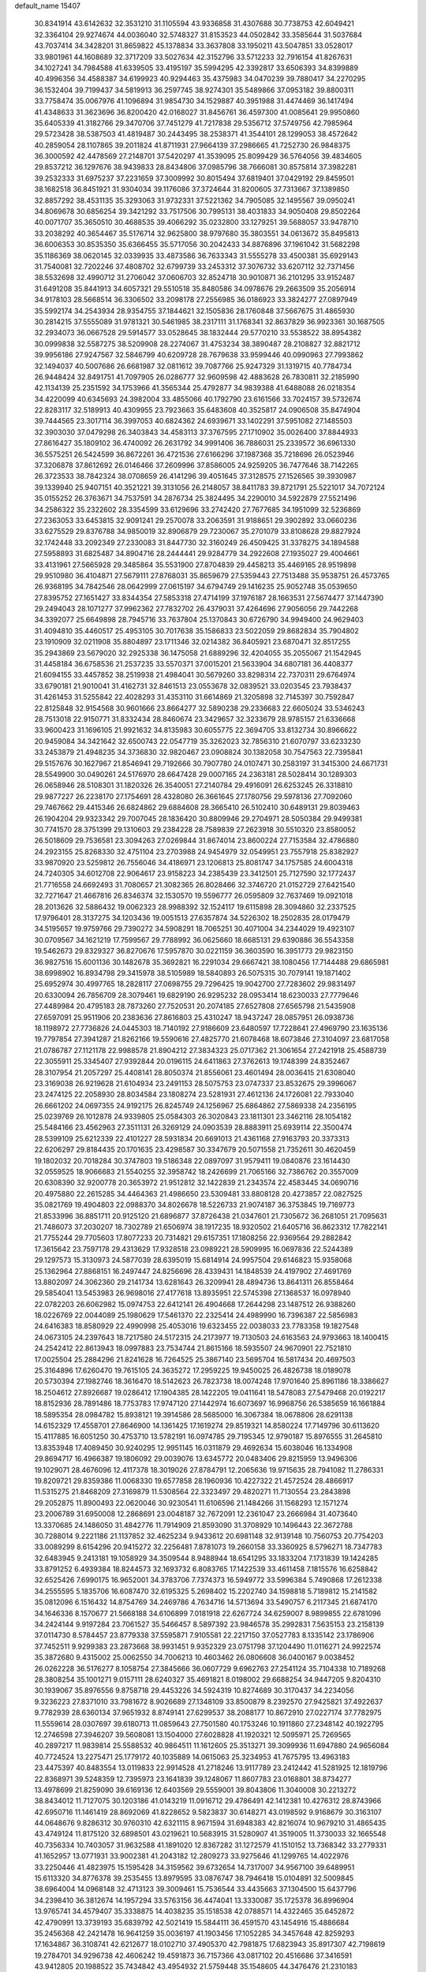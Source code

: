 default_name                                                                    
15407
  30.8341914  43.6142632  32.3531210  31.1105594  43.9336858  31.4307688
  30.7738753  42.6049421  32.3364104  29.9274674  44.0036040  32.5748327
  31.8153523  44.0502842  33.3585644  31.5037684  43.7037414  34.3428201
  31.8659822  45.1378834  33.3637808  33.1950211  43.5047851  33.0528017
  33.9801961  44.1608689  32.3717209  33.5027634  42.3152796  33.5712233
  32.7916154  41.8267631  34.1027241  34.7984588  41.6339505  33.4195197
  35.5994295  42.3392817  33.6506393  34.8399889  40.4996356  34.4588387
  34.6199923  40.9294463  35.4375983  34.0470239  39.7880417  34.2270295
  36.1532404  39.7199437  34.5819913  36.2597745  38.9274301  35.5489866
  37.0953182  39.8800311  33.7758474  35.0067976  41.1096894  31.9854730
  34.1529887  40.3951988  31.4474469  36.1417494  41.4348633  31.3623696
  36.8200420  42.0168027  31.8456761  36.4597300  41.0085641  29.9950860
  35.6405339  41.3182766  29.3470706  37.7451279  41.7217838  29.5356712
  37.5749756  42.7985964  29.5723428  38.5387503  41.4819487  30.2443495
  38.2538371  41.3544101  28.1299053  38.4572642  40.2859054  28.1107865
  39.2011824  41.8711931  27.9664139  37.2986665  41.7252730  26.9848375
  36.3000592  42.4478569  27.2148701  37.5420297  41.3539095  25.8099429
  36.5764056  39.4834605  29.8537212  36.1297676  38.9439833  28.8434806
  37.0985796  38.7666081  30.8575814  37.3982281  39.2532333  31.6975237
  37.2231659  37.3009992  30.8015494  37.6819401  37.0429192  29.8459501
  38.1682518  36.8451921  31.9304034  39.1176086  37.3724644  31.8200605
  37.7313667  37.1389850  32.8857292  38.4531135  35.3293063  31.9732331
  37.5221362  34.7905085  32.1495567  39.0950241  34.8069678  30.6856254
  39.3421292  33.7517506  30.7995131  38.4031833  34.9050408  29.8502264
  40.0071707  35.3650510  30.4688535  39.4066292  35.0232800  33.1279251
  39.5688057  33.9478710  33.2038292  40.3654467  35.5176714  32.9625800
  38.9797680  35.3803551  34.0613672  35.8495813  36.6006353  30.8535350
  35.6366455  35.5717056  30.2042433  34.8876896  37.1961042  31.5682298
  35.1186369  38.0620145  32.0339935  33.4873586  36.7633343  31.5555278
  33.4500381  35.6929143  31.7540081  32.7202246  37.4808702  32.6799739
  33.2453312  37.3076732  33.6207112  32.7371456  38.5532698  32.4990712
  31.2706042  37.0606703  32.8524718  30.9010871  36.2101295  33.9152487
  31.6491208  35.8441913  34.6057321  29.5510518  35.8480586  34.0978676
  29.2663509  35.2056914  34.9178103  28.5668514  36.3306502  33.2098178
  27.2556985  36.0186923  33.3824277  27.0897949  35.5992174  34.2543934
  28.9354755  37.1844621  32.1505836  28.1760848  37.5667675  31.4865930
  30.2814215  37.5555089  31.9781321  30.5461985  38.2317111  31.1768341
  32.8637829  36.9923361  30.1687505  32.2934073  36.0667528  29.5914577
  33.0528645  38.1832444  29.5770210  33.5538522  38.8954382  30.0999838
  32.5587275  38.5209908  28.2274067  31.4753234  38.3890487  28.2108827
  32.8821712  39.9956186  27.9247567  32.5846799  40.6209728  28.7679638
  33.9599446  40.0990963  27.7993862  32.1494037  40.5007686  26.6681987
  32.0811612  39.7087766  25.9247329  31.1319715  40.7784734  26.9448424
  32.8491751  41.7097905  26.0286777  32.9609598  42.4883628  26.7830811
  32.2185990  42.1134139  25.2351592  34.1753966  41.3565344  25.4792877
  34.9839388  41.6488088  26.0218354  34.4220099  40.6345693  24.3982004
  33.4855066  40.1792790  23.6161566  33.7024157  39.5732674  22.8283117
  32.5189913  40.4309955  23.7923663  35.6483608  40.3525817  24.0906508
  35.8474904  39.7444565  23.3017114  36.3997053  40.6824362  24.6939671
  33.1402291  37.5951082  27.1485503  32.3903030  37.0479298  26.3403843
  34.4583113  37.3767595  27.1710902  35.0026400  37.8844933  27.8616427
  35.1809102  36.4740092  26.2631792  34.9991406  36.7886031  25.2339572
  36.6961330  36.5575251  26.5424599  36.8672261  36.4721536  27.6166296
  37.1987368  35.7218696  26.0523946  37.3206878  37.8612692  26.0146466
  37.2609996  37.8586005  24.9259205  36.7477646  38.7142265  26.3723533
  38.7842324  38.0708659  26.4141296  39.4051645  37.3128575  27.1526565
  39.3930987  39.1339940  25.9407151  40.3521221  39.3131056  26.2148057
  38.8411783  39.8721791  25.5221017  34.7072124  35.0155252  26.3763671
  34.7537591  34.2876734  25.3824495  34.2290010  34.5922879  27.5521496
  34.2586322  35.2322602  28.3354599  33.6129696  33.2742420  27.7677685
  34.1951099  32.5236869  27.2363053  33.6453815  32.9091241  29.2570078
  33.2063591  31.9188651  29.3902892  33.0660236  33.6275529  29.8376788
  34.9850019  32.8906879  29.7230067  35.2701079  33.8108628  29.8827924
  32.1742448  33.2092349  27.2330083  31.8447730  32.3160249  26.4509425
  31.3378275  34.1894588  27.5958893  31.6825487  34.8904716  28.2444441
  29.9284779  34.2922608  27.1935027  29.4004661  33.4131961  27.5665928
  29.3485864  35.5531900  27.8704839  29.4458213  35.4469165  28.9519898
  29.9510980  36.4104871  27.5679111  27.8768031  35.8659679  27.5359443
  27.7513488  35.9538751  26.4573765  26.9368195  34.7842546  28.0642999
  27.0615197  34.6794749  29.1416235  25.9052748  35.0539650  27.8395752
  27.1651427  33.8344354  27.5853318  27.4714199  37.1976187  28.1663531
  27.5674477  37.1447390  29.2494043  28.1071277  37.9962362  27.7832702
  26.4379031  37.4264696  27.9056056  29.7442268  34.3392077  25.6649898
  28.7945716  33.7637804  25.1370843  30.6726790  34.9949400  24.9629403
  31.4094810  35.4460517  25.4953105  30.7017638  35.1586833  23.5022059
  29.8682834  35.7904802  23.1910909  32.0211908  35.8804897  23.1711346
  32.0214382  36.8405921  23.6870471  32.8517255  35.2943869  23.5679020
  32.2925338  36.1475058  21.6889296  32.4204055  35.2055067  21.1542945
  31.4458184  36.6758536  21.2537235  33.5570371  37.0015201  21.5633904
  34.6807181  36.4408377  21.6094155  33.4457852  38.2519938  21.4984041
  30.5679260  33.8298314  22.7370311  29.6764974  33.6790181  21.9010041
  31.4162731  32.8461513  23.0553678  32.0839521  33.0203545  23.7938437
  31.4261453  31.5255842  22.4028293  31.4353110  31.6614869  21.3205898
  32.7145397  30.7592847  22.8125848  32.9154568  30.9601666  23.8664277
  32.5890238  29.2336683  22.6605024  33.5346243  28.7513018  22.9150771
  31.8332434  28.8460674  23.3429657  32.3233679  28.9785157  21.6336668
  33.9600423  31.1696105  21.9921632  34.8135983  30.6055775  22.3694705
  33.8132734  30.8966622  20.9459084  34.3421642  32.6500743  22.0547719
  35.3262023  32.7856310  21.6070797  33.6233230  33.2453879  21.4948235
  34.3736830  32.9820467  23.0908824  30.1382058  30.7547563  22.7395841
  29.5157676  30.1627967  21.8546941  29.7192666  30.7907780  24.0107471
  30.2583197  31.3415300  24.6671731  28.5549900  30.0490261  24.5176970
  28.6647428  29.0007165  24.2363181  28.5028414  30.1289303  26.0658946
  28.5108301  31.1820326  26.3540051  27.2140784  29.4916091  26.6253245
  26.3318810  29.9877227  26.2238170  27.1754691  28.4328080  26.3661645
  27.1780756  29.5978136  27.7092060  29.7467662  29.4415346  26.6824862
  29.6884608  28.3665410  26.5102410  30.6489131  29.8039463  26.1904204
  29.9323342  29.7007045  28.1836420  30.8809946  29.2704971  28.5050384
  29.9499381  30.7741570  28.3751399  29.1310603  29.2384228  28.7589839
  27.2623918  30.5510320  23.8580052  26.5018609  29.7536581  23.3094263
  27.0269844  31.8674014  23.8600224  27.7153584  32.4786880  24.2923155
  25.8268330  32.4751104  23.2703988  24.9454979  32.0549951  23.7557918
  25.8382927  33.9870920  23.5259812  26.7556046  34.4186971  23.1206813
  25.8081747  34.1757585  24.6004318  24.7240305  34.6012708  22.9064617
  23.9158223  34.2385439  23.3412501  25.7127590  32.1772437  21.7716558
  24.6692493  31.7080657  21.3082365  26.8028466  32.3746720  21.0152729
  27.6421540  32.7271647  21.4667816  26.8346374  32.1530570  19.5596777
  26.0595809  32.7637469  19.0921018  28.2013626  32.5886432  19.0062323
  28.9988392  32.1524117  19.6115898  28.3094860  32.2337525  17.9796401
  28.3137275  34.1203436  19.0051513  27.6357874  34.5226302  18.2502835
  28.0179479  34.5195657  19.9759766  29.7390272  34.5908291  18.7065251
  30.4071004  34.2344029  19.4923107  30.0709567  34.1621219  17.7599567
  29.7788992  36.0625660  18.6685131  29.6390886  36.5543358  19.5462673
  29.8329327  36.8270676  17.5957870  30.0221159  36.3603590  16.3951773
  29.9823150  36.9827516  15.6001136  30.1482678  35.3692821  16.2291034
  29.6667421  38.1080456  17.7144488  29.6865981  38.6998902  16.8934798
  29.3415978  38.5105989  18.5840893  26.5075315  30.7079141  19.1871402
  25.6952974  30.4997765  18.2828117  27.0698755  29.7296425  19.9042700
  27.7283602  29.9831497  20.6330094  26.7856709  28.3079461  19.6829190
  26.9295232  28.0953414  18.6230033  27.7779646  27.4489984  20.4795183
  28.7873260  27.7520531  20.2074185  27.6527808  27.6565798  21.5435908
  27.6597091  25.9511906  20.2383636  27.8616803  25.4310247  18.9437247
  28.0857951  26.0938736  18.1198972  27.7736826  24.0445303  18.7140192
  27.9186609  23.6480597  17.7228641  27.4969790  23.1635136  19.7797854
  27.3941287  21.8262166  19.5590616  27.4825770  21.6078468  18.6073846
  27.3104097  23.6817058  21.0786787  27.1121178  22.9988578  21.8904212
  27.3834323  25.0717362  21.3061654  27.2421918  25.4588739  22.3055911
  25.3345407  27.9392844  20.0196115  24.6411863  27.3762613  19.1748399
  24.8352467  28.3107954  21.2057297  25.4408141  28.8050374  21.8556061
  23.4601494  28.0036415  21.6308040  23.3169038  26.9219628  21.6104934
  23.2491153  28.5075753  23.0747337  23.8532675  29.3996067  23.2474125
  22.2058930  28.8034584  23.1808274  23.5281931  27.4612136  24.1726081
  22.7933040  26.6661202  24.0697355  24.9192175  26.8245749  24.1256967
  25.6864862  27.5869338  24.2356195  25.0239769  26.1012878  24.9339805
  25.0584303  26.3020843  23.1811301  23.3462116  28.1054182  25.5484166
  23.4562963  27.3511131  26.3269129  24.0903539  28.8883911  25.6939114
  22.3500474  28.5399109  25.6212339  22.4101227  28.5931834  20.6691013
  21.4361168  27.9163793  20.3373313  22.6206297  29.8184435  20.1701635
  23.4298587  30.3347679  20.5071558  21.7352611  30.4620459  19.1802032
  20.7018284  30.3747803  19.5186348  22.0897097  31.9579411  19.0840876
  23.1614430  32.0559525  18.9066683  21.5540255  32.3958742  18.2426699
  21.7065166  32.7386762  20.3557009  20.6308390  32.9200778  20.3653972
  21.9512812  32.1422839  21.2343574  22.4583445  34.0690716  20.4975880
  22.2615285  34.4464363  21.4986650  23.5309481  33.8808128  20.4273857
  22.0827525  35.0821769  19.4904803  22.0988370  34.8026678  18.5226733
  21.9074187  36.3753845  19.7169773  21.8533996  36.8851711  20.9125120
  21.6896877  37.8726438  21.0347601  21.7305672  36.2681051  21.7095631
  21.7486073  37.2030207  18.7302789  21.6506974  38.1917235  18.9320502
  21.6405716  36.8623312  17.7822141  21.7755244  29.7705603  17.8077233
  20.7314821  29.6157351  17.1808256  22.9369564  29.2882842  17.3615642
  23.7597178  29.4313629  17.9328518  23.0989221  28.5909995  16.0697836
  22.5244389  29.1297573  15.3130973  24.5877039  28.6395019  15.6814914
  24.9957504  29.6146823  15.9358068  25.1362964  27.8868151  16.2497447
  24.8256696  28.4339431  14.1848539  24.4197902  27.4691769  13.8802097
  24.3062360  29.2141734  13.6281643  26.3209941  28.4894736  13.8641311
  26.8558464  29.5854041  13.5453983  26.9698016  27.4177618  13.8935951
  22.5745398  27.1368537  16.0978940  22.0782203  26.6062982  15.0974753
  22.6412141  26.4904668  17.2644298  23.1487512  26.9388260  18.0226769
  22.0044089  25.1980629  17.5461370  22.2325414  24.4989990  16.7396387
  22.5856983  24.6416383  18.8580929  22.4990998  25.4053016  19.6323455
  22.0038033  23.7783358  19.1827548  24.0673105  24.2397643  18.7217580
  24.5172315  24.2173977  19.7130503  24.6163563  24.9793663  18.1400415
  24.2542412  22.8613943  18.0997883  23.7534744  21.8615166  18.5935507
  24.9670901  22.7521810  17.0025504  25.2884296  21.8241628  16.7264525
  25.3867140  23.5695704  16.5817434  20.4697503  25.3164896  17.6260470
  19.7615105  24.3635272  17.2959225  19.9450025  26.4826738  18.0189078
  20.5730394  27.1982746  18.3616470  18.5142623  26.7823738  18.0074248
  17.9701640  25.8961186  18.3386627  18.2504612  27.8926687  19.0286412
  17.1904385  28.1422205  19.0411641  18.5478083  27.5479468  20.0192217
  18.8152936  28.7891486  18.7753783  17.9747120  27.1442974  16.6073697
  16.9968756  26.5385659  16.1661884  18.5895354  28.0984782  15.8938121
  19.3914586  28.5685000  16.3067384  18.0678806  28.6291138  14.6152329
  17.4558701  27.8646900  14.1361425  17.1619274  29.8519321  14.8580224
  17.7149796  30.6113620  15.4117885  16.6051250  30.4753710  13.5782191
  16.0974785  29.7195345  12.9790187  15.8976555  31.2645810  13.8353948
  17.4089450  30.9240295  12.9951145  16.0311879  29.4692634  15.6038046
  16.1334908  29.8694717  16.4966387  19.1806092  29.0039076  13.6345772
  20.0483406  29.8215959  13.9496306  19.1029071  28.4676096  12.4117378
  18.3019026  27.8784791  12.2065636  19.9715635  28.7941082  11.2786331
  19.8209721  29.8359386  11.0068330  19.6577858  28.1960936  10.4227322
  21.4572524  28.4866917  11.5315275  21.8468209  27.3169879  11.5308564
  22.3323497  29.4820271  11.7130554  23.2843898  29.2052875  11.8900493
  22.0620046  30.9230541  11.6106596  21.1484266  31.1568293  12.1571274
  23.2006789  31.6950008  12.2868691  23.0048187  32.7672091  12.2361047
  23.2666984  31.4073640  13.3370685  24.1486050  31.4842776  11.7914909
  21.8593090  31.3708929  10.1496443  22.3672788  30.7288014   9.2221186
  21.1137852  32.4625234   9.9433612  20.6981148  32.9139148  10.7560753
  20.7754203  33.0089299   8.6154296  20.9415272  32.2256481   7.8781073
  19.2660158  33.3360925   8.5796271  18.7347783  32.6483945   9.2413181
  19.1058929  34.3509544   8.9488944  18.6541295  33.1833204   7.1731839
  19.1424285  33.8791252   6.4939384  18.8244573  32.1693732   6.8083765
  17.1422539  33.4611458   7.1815576  16.6258842  32.6525426   7.6990175
  16.9652001  34.3783706   7.7374373  16.5949772  33.5996384   5.7490868
  17.2612338  34.2555595   5.1835706  16.6087470  32.6195325   5.2698402
  15.2202740  34.1598818   5.7189812  15.2141582  35.0812096   6.1516432
  14.8754769  34.2469786   4.7634716  14.5713694  33.5490757   6.2117345
  21.6874170  34.1646336   8.1570677  21.5668188  34.6106899   7.0181918
  22.6267724  34.6259007   8.9899855  22.6781096  34.2424144   9.9197284
  23.7061527  35.5466457   8.5897392  23.9846578  35.2992831   7.5635153
  23.2158139  37.0114730   8.5784457  23.8779338  37.5595871   7.9105581
  22.2217150  37.0527783   8.1335142  23.1786906  37.7452511   9.9299383
  23.2873668  38.9931451   9.9352329  23.0751798  37.1204490  11.0116271
  24.9922574  35.3872680   9.4315002  25.0062550  34.7006213  10.4603462
  26.0806608  36.0400167   9.0038452  26.0262228  36.5176277   8.1058754
  27.3845666  36.0607729   9.6962763  27.2541124  35.7104338  10.7189268
  28.3808254  35.1001271   9.0157111  28.6240327  35.4691821   8.0198002
  29.6688254  34.9447205   9.8204310  30.1939067  35.8976556   9.8758718
  29.4453226  34.5924319  10.8274689  30.3170437  34.2234056   9.3236223
  27.8371010  33.7981672   8.9026689  27.1348109  33.8500879   8.2392570
  27.9425821  37.4922637   9.7782939  28.6360134  37.9651932   8.8749141
  27.6299537  38.2088177  10.8672910  27.0227174  37.7782975  11.5559614
  28.0307697  39.6180713  11.0859643  27.7501580  40.1753246  10.1911860
  27.2348142  40.1922795  12.2746598  27.3946207  39.5608081  13.1504000
  27.6028828  41.1920321  12.5095971  25.7269565  40.2897217  11.9839814
  25.5588532  40.9864511  11.1612605  25.3513271  39.3099936  11.6947880
  24.9656084  40.7724524  13.2275471  25.1779172  40.1035889  14.0615063
  25.3234953  41.7675795  13.4963183  23.4475397  40.8483554  13.0119833
  22.9914528  41.2718246  13.9117789  23.2412442  41.5281925  12.1819796
  22.8368971  39.5248359  12.7395973  23.1641839  39.1248067  11.8607783
  23.0168801  38.8734277  13.4978699  21.8259090  39.6169136  12.6403569
  29.5559001  39.8043806  11.3040008  30.2213272  38.8434012  11.7127075
  30.1203186  41.0143219  11.0916712  29.4786491  42.1412381  10.4276312
  28.8743966  42.6950716  11.1461419  28.8692069  41.8228652   9.5823837
  30.6148271  43.0198592   9.9168679  30.3163107  44.0648676   9.8286312
  30.9760310  42.6321115   8.9671594  31.6948383  42.8216074  10.9679210
  31.4865435  43.4749124  11.8175120  32.6898501  43.0219621  10.5683915
  31.5280907  41.3519005  11.3730033  32.1665548  40.7356334  10.7403057
  31.9632588  41.1891020  12.8367282  31.1272579  41.1510152  13.7368342
  33.2779331  41.1652957  13.0771931  33.9002381  41.2043182  12.2809273
  33.9275646  41.1299765  14.4022976  33.2250446  41.4823975  15.1595428
  34.3159562  39.6732654  14.7317007  34.9567100  39.6489951  15.6113320
  34.8776378  39.2535455  13.8979595  33.0876747  38.7946418  15.0104891
  32.5009845  38.6964004  14.0968148  32.4713123  39.3009461  15.7536544
  33.4435663  37.1304500  15.6437796  34.2398410  36.3812674  14.1957294
  33.5763156  36.4474041  13.3330087  35.1725378  36.8996904  13.9765741
  34.4579407  35.3338875  14.4038235  35.1518538  42.0788571  14.4322465
  35.6452872  42.4790991  13.3739193  35.6839792  42.5021419  15.5844111
  36.4591570  43.1454916  15.4886684  35.2456368  42.2421478  16.9641259
  35.0036197  41.1903456  17.1052285  34.3457648  42.8259293  17.1634867
  36.3108741  42.6212677  18.0102710  37.4905370  42.7981875  17.6823943
  35.8917307  42.7198619  19.2784701  34.9296738  42.4606242  19.4591873
  36.7157366  43.0817102  20.4516686  37.3416591  43.9412805  20.1988522
  35.7434842  43.4954932  21.5759448  35.1548605  44.3476476  21.2310183
  35.0585694  42.6686407  21.7756753  36.4374000  43.8820394  22.8904366
  37.1516761  44.6866478  22.7110136  36.9681865  43.0151138  23.2811817
  35.4216622  44.3260353  23.9464251  34.9840967  45.2779162  23.6615708
  34.6122660  43.5966696  23.9892347  36.0506142  44.4044609  25.2735832
  36.2108403  43.5264087  25.7555946  36.4088714  45.4646197  25.9701664
  36.2596787  46.6925991  25.5771671  36.5648700  47.4286534  26.2000479
  35.8154241  46.8856037  24.6888936  36.9460945  45.2961242  27.1377148
  37.1935387  46.1220856  27.6743620  37.0556167  44.3589556  27.4906352
  37.6643962  41.9603009  20.9093718  38.7262379  42.2377188  21.4740534
  37.2834843  40.6987228  20.7186281  36.3683825  40.5318155  20.3108994
  38.1196952  39.5358302  21.0558587  38.5686246  39.6968457  22.0368043
  37.2732416  38.2693253  21.1354265  37.9108522  37.4161097  21.3717248
  36.7836074  38.0963592  20.1750234  36.2983625  38.4109359  22.1450981
  35.6242200  37.7119513  21.9575420  39.2522479  39.3081264  20.0514752
  39.1112335  39.5965984  18.8623418  40.3673095  38.7599710  20.5330498
  40.4350296  38.6131430  21.5304921  41.5495272  38.4443607  19.7324475
  41.7811336  39.2890102  19.0833304  42.3937721  38.3084599  20.4063298
  41.4322962  37.1915720  18.8552400  40.3516331  36.6301486  18.6367982
  42.5820083  36.7464972  18.3450025  43.4251801  37.2558137  18.5919655
  42.7002803  35.7302972  17.2952852  42.1696189  36.0942326  16.4135002
  44.1868524  35.6158840  16.9331305  44.5678058  36.5845061  16.6053899
  44.7603672  35.2748885  17.7953979  44.3134864  34.9002286  16.1208047
  42.1080904  34.3432678  17.6362956  41.8358853  33.5604111  16.7221111
  41.8758635  34.0164485  18.9129645  42.1020426  34.6879039  19.6364791
  41.3762931  32.6864887  19.3101202  41.7747010  31.9558994  18.6064501
  41.9295612  32.2876291  20.6915927  41.5245612  32.9515817  21.4544648
  41.6158523  30.8416001  21.0727943  41.9212042  30.1680833  20.2722879
  42.1489570  30.5756904  21.9830957  40.5496042  30.7237903  21.2581151
  43.3431451  32.3938006  20.6823145  43.6422794  32.1043648  21.5798893
  39.8442819  32.5479683  19.2341831  39.3595966  31.4341356  19.0482877
  39.0565454  33.6320861  19.3062213  39.4979798  34.5386186  19.4010299
  37.5775544  33.5560113  19.4010134  37.3304615  33.0065733  20.3095204
  36.9843106  34.9640062  19.5505184  37.3588728  35.4046859  20.4742430
  37.2947809  35.5881413  18.7117983  35.5691237  34.9216289  19.5936738
  35.2619788  35.4981087  20.3282417  36.9040308  32.8081947  18.2337391
  36.0307434  31.9590938  18.4531062  37.3359732  33.0463266  16.9858902
  37.9966301  33.8105419  16.8535684  36.8603608  32.3069620  15.7953415
  35.7779578  32.4137215  15.7130817  37.5054319  32.9403402  14.5505224
  37.2561799  34.0033870  14.5285609  38.5875619  32.8414096  14.6325457
  37.0641921  32.3058550  13.2236927  37.3688703  31.2583889  13.2041142
  35.9794511  32.3647404  13.1256112  37.7180656  33.0389168  12.0458609
  37.2790302  34.0315678  11.9617770  38.7837065  33.1596871  12.2498304
  37.5666060  32.2704448  10.7971813  38.0525658  31.3804749  10.7725061
  36.8845954  32.5906930   9.7126839  36.2785677  33.7363439   9.5679040
  35.7524516  33.9247465   8.7399308  36.3867647  34.4538185  10.2792861
  36.8142283  31.7409862   8.7294290  36.3012734  31.9524715   7.8859308
  37.2750936  30.8394752   8.8148044  37.1536192  30.8023869  15.8899626
  36.2752131  29.9801629  15.6168325  38.3717696  30.4603971  16.3222860
  38.9797239  31.2220171  16.5846813  38.9022113  29.0894949  16.4496093
  38.7037621  28.5398233  15.5263643  40.4298953  29.1432185  16.6679812
  40.6326125  29.5589902  17.6558590  40.8228004  28.1248446  16.6466431
  41.1768338  29.9871734  15.6157762  40.7681020  30.9981383  15.6048291
  41.0400747  29.5451849  14.6275658  42.6758909  30.0933377  15.9274894
  42.8052977  30.3684607  16.9752853  43.1622177  29.1326217  15.7478005
  43.3067844  31.1794264  15.0476786  43.2548945  30.8773983  13.9982330
  42.7310117  32.1013798  15.1628692  44.7101477  31.4461487  15.4279703
  44.7984978  31.6048691  16.4308824  45.3164524  30.6744398  15.1593881
  45.0618431  32.2778671  14.9537181  38.2223938  28.3190027  17.5875134
  37.9285180  27.1332537  17.4529290  37.9099232  28.9998191  18.6906798
  38.2303820  29.9586284  18.7611339  37.1869765  28.4322804  19.8253339
  37.7175795  27.5423084  20.1680736  37.1924052  29.4608929  20.9616890
  38.2194975  29.7252014  21.2123743  36.6591451  30.3627288  20.6588083
  36.7112124  29.0366083  21.8442214  35.7598122  27.9989632  19.4428333
  35.3542674  26.8864131  19.7770427  35.0179784  28.8210234  18.6868627
  35.3847704  29.7363687  18.4540256  33.6861841  28.4416419  18.1950933
  33.1302117  28.0438761  19.0441686  32.9476755  29.6962797  17.6934618
  32.9251106  30.4330055  18.4980131  33.5107231  30.1247829  16.8636016
  31.5009056  29.4339797  17.2228270  31.5060158  28.7328478  16.3882478
  30.6061987  28.8757707  18.3332272  30.9420394  27.8798892  18.6188058
  30.6278649  29.5329262  19.2035156  29.5819600  28.7929414  17.9712479
  30.8725732  30.7398761  16.7436361  29.8461336  30.5650692  16.4223538
  30.8859144  31.4832480  17.5403620  31.4370687  31.1148191  15.8919721
  33.7454317  27.3191475  17.1388429  32.9384360  26.3920514  17.1885386
  34.7337729  27.3428966  16.2368392  35.3541069  28.1440258  16.2207664
  34.9933837  26.2479162  15.2845489  34.1165913  26.1154278  14.6493166
  36.1856501  26.6367329  14.3911170  35.8767567  27.4940433  13.7911361
  37.0249966  26.9575943  15.0044707  36.6492034  25.5297620  13.4286822
  35.7705526  25.0386570  13.0069487  37.1722529  26.0048964  12.6047293
  37.6106551  24.4809011  14.0108419  37.6369469  23.3499591  13.4697880
  38.3994852  24.7477729  14.9448620  35.2467300  24.9105720  15.9977072
  34.6946468  23.8752420  15.6087546  36.0436357  24.9503953  17.0663819
  36.5001169  25.8323902  17.2708497  36.3442892  23.8007791  17.9268318
  36.7054837  22.9783733  17.3096190  37.4497465  24.1619318  18.9320554
  37.1018400  24.9613827  19.5845674  37.8893292  22.9808335  19.7899931
  37.0680857  22.6359522  20.4166912  38.2279384  22.1624404  19.1532263
  38.7103565  23.2924600  20.4365847  38.5990384  24.6099563  18.2505310
  38.3668011  25.4387719  17.7924955  35.0851145  23.3292214  18.6564173
  34.7962604  22.1351794  18.6789888  34.2731634  24.2514577  19.1866399
  34.5551967  25.2260398  19.1485164  33.0270988  23.9197517  19.8807763
  33.2776416  23.2047619  20.6653656  32.4734225  25.1865676  20.5567574
  33.2289585  25.5675484  21.2460260  32.3048198  25.9433004  19.7909980
  31.1539456  24.9847894  21.3276801  30.3640446  24.7151316  20.6285554
  31.2494664  23.9153273  22.4186414  32.0464256  24.1660042  23.1179147
  30.3012672  23.8528327  22.9501962  31.4426195  22.9396136  21.9756898
  30.7774211  26.2947567  22.0175121  31.5122768  26.5347811  22.7848081
  30.7442121  27.1003490  21.2856325  29.7949780  26.1998692  22.4761618
  32.0004316  23.2227672  18.9690597  31.3975664  22.2472778  19.4070015
  31.8517363  23.6195979  17.6946158  32.3469653  24.4547597  17.3914662
  31.0207550  22.8620646  16.7284015  30.0072474  22.7513550  17.1193498
  30.9656541  23.5591945  15.3636496  31.9786057  23.6682043  14.9779803
  30.4192818  22.8995895  14.6856896  30.2930511  24.9323117  15.3313756
  29.3485184  24.9115629  15.8744337  30.9493535  25.6783650  15.7751876
  30.0395227  25.2669249  13.8582867  30.9475800  25.0852606  13.2857918
  29.2684264  24.5954515  13.4747489  29.5905467  26.6518053  13.6811786
  28.6353795  26.8627302  13.9517486  30.2433501  27.6584176  13.1414370
  31.4634575  27.5590383  12.7009307  31.9819131  28.3627408  12.3682553
  31.8998978  26.6475274  12.6269178  29.6376067  28.7996408  13.0361600
  30.1050998  29.5809878  12.5893098  28.6599622  28.8652482  13.3065918
  31.5444990  21.4453204  16.4802173  30.7665115  20.4991192  16.3583857
  32.8658466  21.3086687  16.3478864  33.4231322  22.1470098  16.4620742
  33.5644399  20.0595307  16.0038269  33.0777718  19.5947106  15.1441070
  34.9918727  20.4568687  15.5948025  34.9173791  21.0240484  14.6666191
  35.4187379  21.1142450  16.3524296  35.9683574  19.2959236  15.3784313
  36.3348728  18.9506861  16.3457360  35.4571026  18.4715939  14.8790075
  37.1475157  19.7361072  14.4979995  36.7642182  19.9074720  13.4922191
  37.8645886  18.9222445  14.4251168  37.8104073  20.9752666  14.9585189
  37.5036101  21.8436278  14.5318119  38.9439908  21.0939300  15.6227425
  39.5915814  20.0908228  16.1262172  40.5839103  20.2202341  16.3202278
  39.2034593  19.1587965  16.0969791  39.4709760  22.2679512  15.7778413
  40.3386234  22.3571975  16.2931120  39.0048439  23.1001662  15.4222835
  33.5008241  19.0284825  17.1351905  33.1878024  17.8642497  16.8837031
  33.7287076  19.4776560  18.3696935  34.0268399  20.4442908  18.4556937
  33.6521506  18.6758922  19.6014804  34.0990247  17.6981927  19.4156437
  34.4627376  19.3689952  20.7233303  34.0542483  20.3684277  20.8816682
  34.3874430  18.6125047  22.0543599  34.7127845  17.5840931  21.9137188
  35.0482823  19.0848769  22.7811525  33.3723701  18.6215832  22.4497500
  35.9490125  19.5178203  20.3723640  36.4505011  20.0992065  21.1456300
  36.4230511  18.5406867  20.3089495  36.0834583  20.0313255  19.4226334
  32.1989860  18.4563478  20.0522699  31.8000986  17.3235894  20.3396238
  31.4131916  19.5359461  20.1273661  31.7803189  20.4193808  19.7900101
  30.1489336  19.6181940  20.8660920  30.2957831  19.2382756  21.8776053
  29.8600437  20.6669475  20.9402737  28.9807905  18.8674115  20.2351526
  28.2891958  18.1360762  20.9376465  28.7781095  18.9556578  18.9168465
  29.3409154  19.6007030  18.3744056  27.6963652  18.2219549  18.2356811
  26.7538920  18.4746699  18.7248060  27.5882189  18.6764108  16.7699214
  28.5799624  18.6729512  16.3161550  26.9780362  17.9560725  16.2269181
  26.9541841  20.0652173  16.6128081  25.8124842  20.1486764  16.0961740
  27.5632401  21.0864528  17.0064847  27.8400008  16.6844979  18.3471594
  26.8384782  15.9613955  18.2650565  29.0593116  16.1849827  18.5964104
  29.8246851  16.8437064  18.6395966  29.3424944  14.7898134  18.9550041
  28.7581057  14.1192021  18.3240988  30.4001367  14.5874699  18.7847500
  29.0255580  14.4819267  20.4229934  28.1935099  13.6224576  20.7077289
  29.6015480  15.2388869  21.3658421  30.2475350  15.9604912  21.0658634
  29.3436327  15.0962636  22.8192223  29.7053623  14.1218299  23.1481828
  30.1207510  16.1912965  23.5898715  29.9032733  17.1565355  23.1325837
  29.7853479  16.2952998  25.0815172  30.3418796  17.1281423  25.5097355
  28.7232821  16.4818324  25.2326938  30.0863043  15.3857554  25.5999682
  31.6331861  15.9445499  23.5113714  32.1695884  16.7451466  24.0213720
  31.8849320  14.9943663  23.9838236  31.9622215  15.9202020  22.4779465
  27.8364598  15.1463117  23.1259198  27.3010571  14.3038653  23.8491266
  27.1210653  16.0743369  22.4894697  27.6302433  16.7338504  21.9066765
  25.6744746  16.2603091  22.6037771  25.4351679  16.3593582  23.6611922
  25.3348129  17.5849550  21.8946895  26.0708693  18.3353003  22.1842257
  25.4096269  17.4275312  20.8167365  23.9529778  18.1676768  22.2278830
  23.1864437  17.4093944  22.0847999  23.9431182  18.4733780  23.2723201
  23.5676456  19.3683687  21.3636185  22.3939453  19.6601359  21.2015189
  24.4855577  20.0648333  20.7260392  24.1752407  20.7566487  20.0468152
  25.4634980  19.8492364  20.8064587  24.8410428  15.0780523  22.0623156
  23.6691473  14.9606196  22.4189860  25.3982548  14.2014227  21.2104388
  26.3724711  14.3496609  20.9606342  24.7664850  12.9472198  20.7393506
  23.6859164  13.0772994  20.6830460  25.2999467  12.6274949  19.3278290
  25.0869869  13.4686878  18.6664249  26.3831453  12.5267696  19.3793664
  24.7697922  11.3413616  18.6699103  25.4020023  11.1531537  17.8038794
  24.8912067  10.4888137  19.3384662  23.3203436  11.4205233  18.1653503
  23.1931952  10.6906983  17.3631804  23.1508773  12.4061359  17.7285763
  22.3171982  11.1578773  19.2165440  21.8290452  11.9584802  19.6053682
  21.8953895   9.9743947  19.6268716  22.3894744   8.8518018  19.2002653
  21.9055787   7.9956655  19.4294045  23.1562749   8.8474136  18.5359221
  20.9368572   9.8748721  20.4960972  20.7163691   8.9681870  20.8833951
  20.3793510  10.6801130  20.7330858  25.0227406  11.7877681  21.7072194
  24.1015555  11.0402432  22.0395109  26.2555837  11.6496901  22.1931008
  26.9761856  12.2679418  21.8328530  26.6639132  10.5728926  23.1026519
  26.3827489   9.6125383  22.6634847  28.1955068  10.6129169  23.2246462
  28.5346282  11.6343709  23.3969224  28.5085999  10.0160904  24.0808290
  28.8798838  10.0733182  21.9783781  28.9170644  10.7005846  20.9281685
  29.3956947   8.8708953  22.0406450  29.8438748   8.5190778  21.1988470
  29.3690458   8.3477442  22.9056699  25.9763476  10.6417608  24.4830691
  25.5974238   9.6020003  25.0362329  25.7701950  11.8477528  25.0241113
  26.1755659  12.6521665  24.5550390  25.1438414  12.0739611  26.3407895
  25.1406138  11.1294735  26.8858498  26.0234868  13.0325170  27.1596923
  25.9998808  14.0196829  26.6962263  25.6188712  13.1213831  28.1689960
  27.4590363  12.5661714  27.2549388  27.9158617  11.4321886  27.8876344
  27.3744420  10.8095411  28.4859766  29.2175414  11.2788907  27.5960003
  29.8428457  10.4716673  27.9609498  29.6400770  12.2748589  26.7969096
  28.5239165  13.0905017  26.5765889  28.4876377  13.9593585  25.9427237
  23.6616592  12.5089547  26.2707115  23.0484483  12.8012473  27.2968441
  23.0555931  12.4954598  25.0750147  23.6142312  12.2234217  24.2790661
  21.6799668  12.9561557  24.7936593  21.6434522  14.0401214  24.9127856
  21.3781743  12.6104228  23.3188489  22.2431617  12.8750005  22.7146588
  21.2378603  11.5317769  23.2294210  20.1592206  13.3206217  22.7155922
  20.3095103  14.3989737  22.7859609  19.2652311  13.0557698  23.2833741
  19.9749575  12.9291522  21.2406518  20.8027546  13.3029393  20.3742133
  19.0372074  12.1583408  20.9193802  20.6186836  12.3413904  25.7348586
  19.6984297  13.0212128  26.1903761  20.7935578  11.0639024  26.0860035
  21.6011261  10.5856046  25.7144461  19.9261018  10.2848105  26.9868468
  18.8960816  10.3606140  26.6373993  20.3483932   8.8024868  26.9347765
  19.7858245   8.2400569  27.6807502  20.0757869   8.1941017  25.5606483
  19.0181786   8.2994211  25.3172527  20.6732284   8.6923020  24.7982496
  20.3265094   7.1330779  25.5798340  21.7387082   8.6460257  27.1744398
  21.8325126   8.4957315  28.1399884  19.9462256  10.7887980  28.4367721
  18.8948548  10.8777241  29.0784480  21.1220943  11.1702976  28.9466482
  21.9347851  11.1340613  28.3465109  21.2915922  11.7422508  30.2834737
  20.6781364  11.1805106  30.9904795  22.7619486  11.5863344  30.6918266
  22.8974926  11.9497389  31.7109134  23.0493553  10.5344926  30.6567178
  23.4062098  12.1582882  30.0217720  20.8463630  13.2155919  30.3382154
  20.2935413  13.6580631  31.3518528  21.0412567  13.9554215  29.2375208
  21.5593736  13.5361568  28.4706368  20.5955685  15.3423672  29.0794879
  20.9657115  15.9321548  29.9191706  21.1621987  15.9376349  27.7760386
  20.8618123  15.3032764  26.9422480  20.6824104  16.9057321  27.6244698
  22.6660193  16.1730717  27.6703267  23.5611638  15.9019594  28.7289881
  23.2174739  15.4705464  29.6560490  24.9274328  16.2093310  28.6025283
  25.6015595  16.0085202  29.4253048  25.4135408  16.7932582  27.4214301
  26.4614932  17.0454241  27.3378879  24.5311159  17.0576617  26.3607507
  24.8959453  17.5233184  25.4592738  23.1657309  16.7456102  26.4841705
  22.4916286  16.9668391  25.6688411  19.0630078  15.4503973  29.1014156
  18.5242074  16.2235131  29.8940546  18.3442215  14.6500713  28.3016915
  18.8289081  14.0528283  27.6354978  16.8731917  14.6350483  28.3250321
  16.5359725  15.6635968  28.2153356  16.3416830  13.8291036  27.1248185
  16.7030597  14.2899782  26.2057758  16.7666961  12.8249074  27.1751395
  14.8071419  13.6819030  27.0272394  14.4248297  13.1886526  27.9206460
  14.5998669  13.0161654  26.1893586  14.0115534  14.9763823  26.8095160
  14.3422101  16.0653773  27.2582040  12.8914927  14.9142391  26.1253691
  12.3603662  15.7605412  25.9827775  12.6117737  14.0648436  25.6545431
  16.3194137  14.1278679  29.6686470  15.3236558  14.6598311  30.1608501
  16.9951770  13.1649577  30.3104860  17.7838392  12.7329178  29.8446558
  16.6437702  12.7050162  31.6584236  15.6429160  12.2740195  31.6380738
  17.3509666  11.9360406  31.9698694  16.6689652  13.8345160  32.6957263
  15.6813891  14.0340446  33.4090870  17.7497382  14.6230099  32.7220595
  18.5222176  14.3963984  32.1048095  17.8773271  15.8106687  33.5789365
  17.7122560  15.5134088  34.6160125  19.3112103  16.3585521  33.4516296
  20.0186178  15.5821428  33.7402198  19.5052581  16.6067536  32.4082318
  19.5733747  17.6149150  34.2954485  18.8804033  18.3995566  33.9921769
  20.5798819  17.9716706  34.0719615  19.4410601  17.3988186  36.0937247
  20.8485184  16.2912362  36.3798541  21.7455315  16.7025024  35.9151705
  21.0192652  16.1881183  37.4500567  20.6389906  15.3085010  35.9590210
  16.8357465  16.8869922  33.2288641  16.1756846  17.4379256  34.1111048
  16.6412062  17.1621883  31.9354597  17.2162466  16.6817728  31.2496698
  15.7097744  18.1843568  31.4557385  15.9811634  19.1278981  31.9309902
  15.9074691  18.3354486  29.9372558  16.9449733  18.6210063  29.7548069
  15.7399342  17.3653939  29.4698686  14.9859414  19.3545201  29.2448365
  13.9553749  19.0057199  29.2974701  15.0659365  20.7533835  29.8580233
  14.6816867  20.7352621  30.8761490  16.0978090  21.0997480  29.8646346
  14.4524014  21.4406440  29.2754820  15.3959442  19.4736483  27.7773002
  16.4089692  19.8680386  27.6946603  15.3545017  18.4948412  27.3022543
  14.7064245  20.1377926  27.2650281  14.2526474  17.8883283  31.8540330
  13.5687091  18.7894777  32.3399370  13.7905635  16.6336349  31.7406314
  14.3944806  15.9397575  31.3038715  12.4507578  16.2202088  32.2095775
  11.7170797  16.9467262  31.8538823  12.0756443  14.8438234  31.6328647
  11.1607379  14.5047441  32.1222645  12.8662297  14.1224863  31.8497508
  11.8272441  14.9016989  30.1145738  11.1099091  15.6920472  29.8873285
  12.7624139  15.1351822  29.6066424  11.2927836  13.5706311  29.5687805
  11.3201054  13.6073549  28.4779088  11.9464764  12.7617087  29.9023236
   9.9055159  13.3114732  30.0012880   9.4003843  14.0455960  30.4863372
   9.2158868  12.2027914  29.8169814   9.6880133  11.1463054  29.2301988
   9.0934258  10.3327855  29.1605760  10.6540697  11.1130586  28.9317256
   7.9975871  12.1262461  30.2446443   7.4988886  11.2579517  30.1368702
   7.6087500  12.9256932  30.7340421  12.3094197  16.2248969  33.7374969
  11.2129711  16.4780578  34.2361004  13.3938861  16.0043956  34.4926576
  14.2593053  15.7752468  34.0189000  13.4048615  16.1157404  35.9660039
  12.5515691  15.5612419  36.3629183  14.6867662  15.4509587  36.5064561
  14.7088381  14.4293135  36.1231983  15.5708871  15.9584339  36.1215830
  14.7769414  15.3587074  38.0406484  13.7787754  15.2459217  38.4652886
  15.3456818  14.4583522  38.2804145  15.4870196  16.5507933  38.7020373
  16.4578773  16.6954979  38.2265511  14.8940486  17.4585330  38.5942287
  15.6841035  16.2422309  40.1904360  14.7058229  16.1718526  40.6748101
  16.1693445  15.2657903  40.2850348  16.5117005  17.2585746  40.8783405
  17.4330067  17.3264367  40.4487902  16.0767177  18.1786549  40.8644021
  16.6204523  17.0158978  41.8612314  13.2285470  17.5671775  36.4305292
  12.4411748  17.8299072  37.3376521  13.9205059  18.5171880  35.7974746
  14.5889115  18.2181888  35.0943173  13.8090078  19.9569903  36.0949205
  13.7214763  20.0919597  37.1740047  15.0966926  20.6558376  35.6145722
  15.1852481  20.4984685  34.5382665  14.9977594  21.7285936  35.7889087
  16.3994626  20.1739297  36.2870542  16.5002118  19.0960213  36.1727608
  17.5959813  20.8382389  35.6071996  18.5188365  20.4676345  36.0533907
  17.6022151  20.5902503  34.5465543  17.5485473  21.9203463  35.7313045
  16.4471282  20.5085384  37.7790714  15.6529190  19.9880200  38.3110118
  17.4039037  20.1930028  38.1957755  16.3324879  21.5828447  37.9286570
  12.5631388  20.6270177  35.4705292  12.1214868  21.6787589  35.9447256
  12.0238425  20.0434391  34.3960441  12.5029276  19.2250985  34.0409632
  10.9203728  20.5425697  33.5589933  11.0283312  20.0118943  32.6117573
   9.5383219  20.1511540  34.1201054   9.5717642  19.1093841  34.4434524
   9.3104219  20.7688685  34.9883416   8.4229681  20.2854069  33.0685378
   8.7230378  20.2967770  31.8493642   7.2194187  20.3294677  33.4311564
  11.0519445  22.0378567  33.2070779  10.1673735  22.8545412  33.4818137
  12.2066156  22.4131595  32.6468900  12.8891969  21.6917529  32.4626182
  12.5202942  23.7958382  32.2518123  12.3639535  24.4423742  33.1162999
  14.0017033  23.9257551  31.8160538  14.1745263  23.2114300  31.0111724
  14.3150267  25.3325064  31.2654485  15.3522857  25.3897260  30.9384138
  13.6953418  25.5553056  30.3968999  14.1448282  26.0863158  32.0336874
  14.9542749  23.5816797  32.9871273  14.9030736  24.3651505  33.7441610
  14.6338482  22.6515419  33.4529414  16.4177101  23.3834517  32.5688681
  16.8493347  24.3198309  32.2176095  16.9924559  23.0399683  33.4289515
  16.4837222  22.6333991  31.7813191  11.5584656  24.2385422  31.1391307
  11.4273642  23.5456938  30.1223991  10.8883642  25.3828236  31.3377265
  10.9776724  25.8142818  32.2561147   9.8746112  25.9418174  30.4194078
  10.0351995  25.5425337  29.4170870   8.4707715  25.5046741  30.8901345
   8.3531243  25.7707940  31.9419544   7.7140666  26.0446147  30.3173707
   8.2301090  23.9959821  30.6912809   8.2825167  23.7698032  29.6253431
   9.0084377  23.4272064  31.1927163   6.8903817  23.4890825  31.2328822
   6.0649270  23.9847290  30.7181923   6.8377398  22.4196756  31.0225137
   6.7676811  23.7186183  32.7440091   7.7463280  23.5771778  33.2091961
   6.4444027  24.7492361  32.9187196   5.8053252  22.7793563  33.3526722
   6.2098872  21.8488100  33.4277718   5.5236450  23.0878419  34.2798464
   4.9544196  22.7213993  32.7932995   9.9296613  27.4694038  30.2674789
   9.3780601  27.9913938  29.3000670  10.5741059  28.2026294  31.1826293
  11.0068244  27.7349070  31.9684570  10.5852145  29.6738446  31.1577886
  10.5913065  29.9996504  30.1151651   9.2727086  30.1761564  31.7953452
   8.4460358  29.5011068  31.5727340   9.0245040  31.1415664  31.3540682
   9.3595853  30.3729391  33.2954486   9.3633722  31.4988284  33.7632472
   9.5141524  29.3392712  34.0906394   9.4699679  29.5097631  35.0801231
   9.6026593  28.3932493  33.7363655  11.8359789  30.3091284  31.8073946
  12.6743597  29.6218522  32.3866973  11.9429783  31.6378509  31.7529426
  11.2034010  32.1605033  31.2888627  13.0610740  32.4187394  32.3056044
  13.9825188  32.1118420  31.8099080  12.8455343  33.9237390  32.0419004
  13.7429132  34.4364020  32.3915247  12.0172860  34.2929332  32.6460846
  12.6282572  34.3331233  30.5717429  12.9529237  35.3682480  30.4813182
  13.2834942  33.7408496  29.9336253  11.1712406  34.2654835  30.0700613
  10.8358457  34.9263215  29.0573966  10.3010613  33.6080807  30.6892347
  13.2595066  32.2071879  33.8191146  14.3917964  32.1587485  34.3013028
  12.1715777  32.0279850  34.5747828  11.2640032  32.0479376  34.1223502
  12.2150124  31.8209453  36.0284453  12.8321026  32.6118327  36.4554946
  10.7936947  31.9679695  36.6163541  10.8587954  31.8925192  37.7026658
  10.1687273  31.1471535  36.2640601  10.1344135  33.3128919  36.2615459
   8.9023252  33.4044160  36.0509527  10.8496827  34.3389344  36.1828720
  12.8863715  30.4849964  36.4143829  13.5460469  30.4086267  37.4574283
  12.8046820  29.4714081  35.5381754  12.3028559  29.6480806  34.6761193
  13.5563113  28.2101851  35.6364563  13.4441701  27.8047920  36.6433223
  13.0175078  27.1812671  34.6261197  13.1095258  27.5719632  33.6170503
  13.6517529  26.2973422  34.6686483  11.5759076  26.7447900  34.8700465
  10.7867137  26.6763850  33.8980174  11.2444463  26.3758183  36.0214400
  15.0580559  28.3946354  35.3713213  15.8846378  27.8201586  36.0818109
  15.4231461  29.2061029  34.3715103  14.6834802  29.6566013  33.8430929
  16.8248369  29.5028872  34.0047619  17.3563145  28.5611222  33.8674809
  16.8670649  30.2786686  32.6697986  16.2463818  31.1695730  32.7501559
  18.2793122  30.7277863  32.2854577  18.6502257  31.4694803  32.9929695
  18.9518783  29.8697313  32.2684345  18.2528980  31.1930240  31.3010538
  16.3283186  29.4170095  31.5177780  16.3690558  29.9790688  30.5842515
  16.9252551  28.5103637  31.4163005  15.2897681  29.1429903  31.7027594
  17.5502328  30.2665602  35.1228790  18.7459354  30.0629174  35.3573653
  16.8081713  31.0909781  35.8687594  15.8569550  31.2538728  35.5479981
  17.2357732  31.7882736  37.0957703  18.2637411  32.1332464  36.9723994
  16.3380691  33.0254287  37.2692930  15.2967576  32.7044252  37.2431293
  16.5342740  33.4885990  38.2369977  16.5665988  34.0860459  36.1793590
  17.5553417  34.5290216  36.3092989  16.5136838  33.6312218  35.1899613
  15.4953652  35.1768935  36.2736677  14.5125949  34.7228597  36.1376964
  15.5403373  35.6475157  37.2576708  15.7083513  36.2333519  35.1894515
  16.7078211  36.6652656  35.2972512  15.6483136  35.7589992  34.2053934
  14.6918151  37.3003181  35.2894862  14.7582780  37.7818835  36.1830039
  14.8189101  37.9930912  34.5569531  13.7524149  36.9312199  35.1741851
  17.2411778  30.9041074  38.3633875  17.4606654  31.4157927  39.4609309
  16.9954400  29.5934295  38.2349009  16.7893857  29.2399455  37.3098113
  16.8776991  28.6467309  39.3628582  17.1849323  29.1548686  40.2761904
  15.4069582  28.2258222  39.5473857  15.3291342  27.5781362  40.4218070
  15.0707828  27.6678299  38.6734087  14.5526992  29.3455545  39.7431777
  14.3169780  29.6926680  38.8569399  17.7916576  27.4066439  39.2707810
  17.6631299  26.4919332  40.0874826  18.7124684  27.3373170  38.3012013
  18.8650484  28.1591828  37.7307234  19.5382725  26.1429727  38.0303240
  18.8926849  25.2638651  38.0032548  20.2249502  26.3009681  36.6575173
  20.8815925  27.1715599  36.7022577  20.8508617  25.4245139  36.4809902
  19.2754472  26.4699164  35.4556385  18.6209348  27.3228445  35.6261170
  20.0836083  26.7393844  34.1854475  20.6864681  27.6371994  34.3178441
  20.7456140  25.8975142  33.9784480  19.4119407  26.8880478  33.3410002
  18.4148304  25.2299554  35.2111790  17.7730921  25.3966999  34.3477370
  19.0494333  24.3609769  35.0335978  17.7798449  25.0386786  36.0744350
  20.5997101  25.8765157  39.1150158  20.9354415  24.7278635  39.4172951
  21.1161172  26.9342161  39.7409768  20.7925565  27.8562260  39.4738026
  22.1955851  26.8732485  40.7356644  23.0327176  26.3368495  40.2900457
  22.6770342  28.2902981  41.0343578  23.4372704  28.2680136  41.8146914
  23.1155790  28.7134555  40.1298091  21.6017709  29.1022693  41.4503330
  21.9484811  30.0175549  41.4270314  21.8479750  26.1357470  42.0374885
  22.7595352  25.8598539  42.8233183  20.5866561  25.7240619  42.2525962
  19.8879723  26.0110344  41.5793107  20.1822343  24.7817566  43.3223693
  20.3932646  25.2205188  44.2990142  18.6680950  24.4821771  43.2193783
  18.3460723  24.5486337  42.1783296  18.5003639  23.4496199  43.5325886
  17.7408493  25.3465248  44.0969264  16.7280108  24.9607330  43.9741564
  18.0110731  25.2153779  45.1462254  17.7033578  26.8455034  43.7663103
  17.6338022  26.9771168  42.6854112  16.8080346  27.2740427  44.2225719
  18.8798671  27.5537877  44.2944839  19.4515361  27.0669045  44.9804206
  19.2133281  28.8097944  44.0851208  18.4520044  29.6249407  43.4130998
  18.7675725  30.5491507  43.1607192  17.5292715  29.3324390  43.1079073
  20.3347036  29.2537551  44.5672957  20.5462601  30.2434445  44.5741002
  20.9912920  28.6014138  44.9816013  20.9787955  23.4669336  43.2922948
  21.2178271  22.8929218  44.3549055  21.4079024  23.0257616  42.1017845
  21.1117376  23.5483416  41.2889768  22.2428134  21.8192420  41.8970215
  22.7216356  21.5703644  42.8421785  21.3876391  20.5979025  41.4907616
  22.0629807  19.7664394  41.2862581  20.4487590  20.1539963  42.6191417
  19.6814920  20.9056909  42.8016976  19.9688064  19.2139655  42.3464017
  21.0226050  19.9998468  43.5326555  20.5442267  20.8422859  40.2298026
  21.1796297  21.1431156  39.3989998  20.0322557  19.9202568  39.9526525
  19.7983292  21.6167946  40.4085769  23.3948018  22.0024000  40.8954498
  24.3969052  21.2911682  40.9775385  23.2969143  22.9520006  39.9528535
  22.4404145  23.4888674  39.8865525  24.2622016  23.0742153  38.8470199
  24.3044475  22.1099421  38.3422598  23.7391591  24.1015646  37.8245732
  22.7142101  23.8344502  37.5668282  23.7339114  25.0968682  38.2698739
  24.5547600  24.1315359  36.5230154  25.5099089  24.6262783  36.7016171
  24.7634168  23.1017290  36.2305548  23.7212357  24.9305098  35.1164776
  23.8221512  26.6817210  35.5768769  23.4035723  26.8335400  36.5713860
  24.8625826  27.0040457  35.5651043  23.2626538  27.2816999  34.8587375
  25.7032877  23.3817165  39.2949189  26.6442569  22.9979985  38.6021546
  25.9023362  24.0256828  40.4536751  25.1094893  24.2021116  41.0557109
  27.2462205  24.3434502  40.9597986  27.8598905  24.6570036  40.1141605
  27.2365482  25.5162054  41.9747259  26.6774541  25.2096748  42.8554041
  28.6734068  25.8356834  42.4297534  29.1193125  24.9731416  42.9227165
  29.2883504  26.1174711  41.5745605  28.6750360  26.6496971  43.1532315
  26.5756531  26.7907454  41.3977560  27.2564043  27.2607398  40.6889047
  25.6609095  26.5323586  40.8656744  26.1873895  27.8153806  42.4716068
  25.6950180  28.6631524  41.9960362  25.5019742  27.3627057  43.1890888
  27.0697235  28.1815486  42.9938305  27.9079744  23.0873808  41.5416693
  29.0218884  22.7468935  41.1352973  27.2549984  22.3710862  42.4673904
  26.3245648  22.6619382  42.7527753  27.9120129  21.2562985  43.1691217
  28.8793750  21.6253148  43.5140794  27.1397248  20.8529067  44.4385023
  27.8248529  20.2972432  45.0804663  26.8571597  21.7545976  44.9839719
  25.9159410  19.9911642  44.2400701  25.9052516  18.6443314  43.9475994
  26.7202654  18.0391685  43.8433594  24.6247214  18.2484496  43.8596242
  24.3052240  17.2372674  43.6326747  23.7918264  19.2788083  44.0985824
  24.6105203  20.3921138  44.3346139  24.2738989  21.3941556  44.5636985
  28.2132111  20.0647910  42.2398317  29.2876314  19.4694764  42.3449811
  27.3357743  19.7621323  41.2721572  26.4505310  20.2606815  41.2545361
  27.5593516  18.6743696  40.2963444  27.8751550  17.7863617  40.8466533
  26.2541684  18.3190222  39.5529538  25.9183747  19.1961154  39.0006465
  26.4329875  17.1571588  38.5659084  25.4788272  16.9147168  38.0959609
  27.1344265  17.4230508  37.7772931  26.7985435  16.2743904  39.0915620
  25.1489945  17.8997604  40.5287328  25.4866365  17.0692594  41.1491996
  24.8716481  18.7375932  41.1651706  24.2577753  17.5938195  39.9818082
  28.6899638  19.0078927  39.3095943  29.4511306  18.1172420  38.9246635
  28.8552130  20.2809553  38.9272852  28.1921021  20.9760502  39.2474966
  30.0030938  20.7443520  38.1320056  30.1630327  20.0494675  37.3070151
  29.6682534  22.1207810  37.5367517  28.7738928  22.0277766  36.9182987
  29.4328029  22.8098617  38.3493306  30.7735716  22.7223196  36.6866712
  31.4983598  23.8398053  37.1460201  31.2703207  24.2815017  38.1064223
  32.5219794  24.3902905  36.3544935  33.0676750  25.2543023  36.7046841
  32.8324250  23.8218708  35.1077649  33.6255538  24.2426192  34.5078995
  32.1080303  22.7107662  34.6426053  32.3382061  22.2798274  33.6787339
  31.0811626  22.1611516  35.4317698  30.5226045  21.3107235  35.0684872
  31.3125176  20.7883219  38.9458958  32.3903132  20.5189436  38.4116223
  31.2260428  21.0652614  40.2515617  30.3093305  21.2922137  40.6174370
  32.3723335  21.1483754  41.1771654  33.1233877  21.8014306  40.7315162
  31.9440375  21.7828975  42.5077319  32.8155613  21.8747131  43.1578506
  31.2096818  21.1467337  43.0018645  31.3936273  23.0733993  42.3037785
  30.5691854  22.9787056  41.7873436  33.0596706  19.8006358  41.4609426
  34.1204622  19.7761179  42.0873630  32.5011152  18.6771118  41.0051718
  31.6297295  18.7533356  40.5012807  33.1036408  17.3456763  41.1390790
  33.4726824  17.2527951  42.1617443  32.0160313  16.2720645  40.9210568
  31.3484206  16.5846924  40.1174169  32.4899933  15.3447857  40.5994024
  31.2040616  15.9751297  42.1925488  30.0203634  15.5733951  42.1005720
  31.7601621  16.0834332  43.3113447  34.3400272  17.1358878  40.2362964
  34.3937873  17.5837848  39.0828571  35.3407332  16.4245681  40.7656993
  35.2101506  16.0590618  41.7001404  36.6288501  16.1377132  40.1189935
  37.1564657  15.4104972  40.7296861  36.4536624  15.6823337  39.1441556
  37.5666968  17.3423980  39.9358056  37.2054848  18.4929287  40.2020587
  38.7836881  17.0832574  39.4462009  39.0303070  16.1170404  39.2488490
  39.7421938  18.1194705  39.0042359  39.8320675  18.8738989  39.7862113
  41.1431103  17.5015271  38.7827847  41.0544009  16.6755547  38.0771249
  42.1728262  18.4957798  38.2278369  41.8964073  18.8086362  37.2219331
  42.2493749  19.3668748  38.8798388  43.1491927  18.0140809  38.1648084
  41.7078071  16.9549044  40.1030746  42.6802559  16.4942121  39.9250829
  41.8252431  17.7633035  40.8256962  41.0465390  16.1958674  40.5186209
  39.2157892  18.8177977  37.7402197  38.5120504  18.1944963  36.9353993
  39.5137021  20.1101996  37.5615394  40.0924844  20.5833218  38.2453365
  39.0245666  20.8907624  36.4083047  37.9445590  20.7925951  36.3746327
  39.3359828  22.3876328  36.5302162  40.4081395  22.5554176  36.4352143
  38.5857887  23.2222636  35.4918203  38.7677242  24.2807392  35.6773688
  38.9416578  22.9849059  34.4916471  37.5168342  23.0214189  35.5456526
  38.9128113  22.8482289  37.7839817  39.6589509  22.6761483  38.3945812
  39.5961939  20.3714591  35.0921026  40.8063196  20.1678686  34.9723418
  38.7466049  20.1685805  34.0840983  37.7556200  20.3261492  34.2294044
  39.1834121  19.7177537  32.7631402  40.1598381  20.1585606  32.5610761
  39.3435058  18.1869789  32.7726916  40.0512877  17.8914358  33.5465042
  39.7520452  17.8638909  31.8154865  38.0326623  17.4582350  32.9925662
  37.2568935  17.2582267  32.0690777  37.7504140  17.0137719  34.1924642
  36.9095371  16.4607994  34.3122225  38.3621922  17.2108022  34.9715075
  38.2512500  20.1902339  31.6379611  37.0491165  20.3871618  31.8394298
  38.8052360  20.3404343  30.4323416  39.8082798  20.2105128  30.3353302
  38.0458282  20.8009669  29.2655381  37.5650786  21.7397385  29.5337389
  39.0086717  21.1021573  28.1122174  39.6180401  20.2197496  27.9105855
  38.4219044  21.3096634  27.2186344  39.8995277  22.2878016  28.3390930
  41.2453930  22.2575832  28.4708706  41.8495648  21.3557952  28.4424921
  41.7264304  23.5424230  28.6452338  42.7096058  23.7562480  28.7767916
  40.7067601  24.4703824  28.6309346  40.6783691  25.8679638  28.7424205
  41.5934092  26.4248714  28.8422159  39.4437846  26.5367454  28.7118882
  39.4087287  27.6151144  28.7962362  38.2541706  25.8017484  28.5634108
  37.3062300  26.3231234  28.5359504  38.2935123  24.3990313  28.4291204
  37.3740122  23.8496603  28.2956788  39.5204953  23.6962260  28.4564731
  36.9086187  19.8552222  28.8376804  35.9122720  20.3398615  28.3012133
  36.9920596  18.5488251  29.1262623  37.8374948  18.2025252  29.5623632
  35.9166433  17.5800933  28.8671229  35.7007597  17.5516400  27.7991011
  36.2541609  16.5898097  29.1730330  34.6175806  17.8917847  29.6233242
  33.5533458  18.0141867  29.0105395  34.6866203  18.1085140  30.9434614
  35.5864821  17.9807472  31.4012929  33.5217849  18.5130324  31.7559669
  32.7093142  17.8050978  31.5734437  33.8880284  18.4202170  33.2494046
  34.1240639  17.3773776  33.4680596  34.7826428  19.0135059  33.4465546
  32.7560532  18.8985404  34.1824909  32.8839232  19.9658745  34.3578001
  31.7878059  18.7445198  33.7034563  32.7401211  18.1734179  35.5358995
  33.7461325  18.1584406  35.9509590  32.0884308  18.7192625  36.2206204
  32.2274366  16.8045832  35.3716078  31.7363598  16.6015012  34.4991388
  32.3207449  15.7747544  36.1831127  32.8780679  15.8264934  37.3562706
  32.9471927  14.9627088  37.8876791  33.3206143  16.6746271  37.6820230
  31.8010605  14.6336595  35.8448752  31.9471646  13.8316052  36.4377346
  31.3644510  14.5357853  34.9238026  32.9846078  19.8890838  31.3437373
  31.7698387  20.0664051  31.2596400  33.8673619  20.8359736  31.0098878
  34.8506344  20.6152400  31.1154111  33.4850700  22.1793954  30.5342214
  32.8103604  22.6220873  31.2680417  34.7312770  23.0958108  30.4328462
  35.4812160  22.5854257  29.8293446  34.3973120  24.4332106  29.7414531
  34.0884669  24.2672085  28.7094838  33.5950500  24.9434363  30.2761287
  35.2720563  25.0812078  29.7141337  35.3215245  23.3561735  31.8407096
  34.6496926  24.0094672  32.3955260  35.3898916  22.4180976  32.3904136
  36.7269598  23.9741696  31.8384977  37.0905927  24.0392040  32.8640866
  37.4102924  23.3492923  31.2637721  36.7088552  24.9784262  31.4170728
  32.6934684  22.1067918  29.2147225  31.5944193  22.6576459  29.1281017
  33.1965773  21.4011845  28.1932312  34.1062202  20.9575159  28.2968205
  32.4916537  21.2859850  26.9011172  32.1705464  22.2906997  26.6266765
  33.4413944  20.8032072  25.7850461  34.3763773  21.3528733  25.8883166
  33.7648684  19.3068555  25.8308619  34.5090058  19.0679372  25.0724532
  34.1836127  19.0534497  26.7992662  32.8733232  18.7051903  25.6532902
  32.8716544  21.1304549  24.4009610  31.9790002  20.5370365  24.2002970
  32.6195008  22.1882040  24.3508412  33.6201629  20.9199419  23.6382772
  31.2148844  20.4426345  27.0049139  30.2439679  20.7053064  26.2936908
  31.1617110  19.4801374  27.9304084  32.0037578  19.2746754  28.4561517
  29.9580330  18.6695083  28.1884575  29.5650205  18.3334283  27.2311820
  30.3081331  17.4032162  28.9889005  30.6668198  17.6809446  29.9805890
  29.1272220  16.4433391  29.1278192  29.4480308  15.5569422  29.6767909
  28.3147162  16.9161211  29.6783661  28.7730684  16.1415642  28.1424341
  31.3264881  16.7002647  28.3052118  32.1691476  17.1314430  28.5425416
  28.8426475  19.4967641  28.8455898  27.6947291  19.4133697  28.4081057
  29.1697196  20.3913302  29.7903418  30.1253838  20.4054204  30.1345323
  28.2297869  21.3872351  30.3347166  27.3775288  20.8589925  30.7661263
  28.9397428  22.1686991  31.4638104  29.1265536  21.4855379  32.2937776
  29.9074348  22.5064962  31.0940957  28.1870229  23.4085755  31.9932059
  28.0182776  24.1090188  31.1754390  26.8418219  23.0501352  32.6225045
  26.1791310  22.6291475  31.8684629  26.9863011  22.3265715  33.4254891
  26.3711046  23.9451348  33.0299867  29.0275110  24.1251712  33.0499946
  28.5222924  25.0371135  33.3679991  29.1671021  23.4796433  33.9161000
  30.0004481  24.3893461  32.6361982  27.6756607  22.3203751  29.2379526
  26.4660703  22.5400092  29.1571329  28.5368733  22.8370094  28.3543262
  29.5268964  22.6560728  28.4874471  28.1070179  23.6933712  27.2311502
  27.4787122  24.4902451  27.6313679  29.3362641  24.3574102  26.5622089
  30.0334720  23.5701099  26.2700583  28.9345882  25.1403879  25.2968859
  28.5144017  24.4687926  24.5482307  28.1956424  25.9035810  25.5446004
  29.8061267  25.6180024  24.8533385  30.0457854  25.3099979  27.5584143
  29.4322623  26.1984689  27.7134577  30.1543761  24.8210365  28.5254682
  31.4538309  25.7382495  27.1218114  32.0670344  24.8572553  26.9295768
  31.4106070  26.3557567  26.2255048  31.9146014  26.3203973  27.9205743
  27.2277539  22.9055921  26.2370061  26.2410823  23.4369774  25.7245585
  27.5241752  21.6198786  26.0198136  28.3597956  21.2504624  26.4570071
  26.7204647  20.7140871  25.1828405  26.5896483  21.1722196  24.2019273
  27.4468122  19.3796270  24.9805261  27.5878264  18.8803157  25.9383449
  26.8402334  18.7370900  24.3425830  28.7026170  19.5804679  24.3624906
  29.2958535  20.0185581  25.0003961  25.3202122  20.4597839  25.7597404
  24.3514751  20.4205590  25.0001718  25.1763819  20.3553913  27.0876067
  26.0058698  20.3296905  27.6723858  23.8600123  20.3431246  27.7414331
  23.2584655  19.5450890  27.3047316  24.0171203  20.0465225  29.2424133
  24.4315089  19.0445408  29.3614651  24.7314534  20.7436280  29.6774123
  22.7183886  20.1359145  30.0264259  21.8106993  19.0612394  30.0100563
  22.0533552  18.1687086  29.4572045  20.5914096  19.1482391  30.7062182
  19.8950560  18.3227685  30.6838190  20.2773608  20.3126991  31.4280495
  19.3430448  20.3805616  31.9673409  21.1803019  21.3904051  31.4465422
  20.9380462  22.2868509  31.9998183  22.3988920  21.3028774  30.7479591
  23.0885648  22.1351150  30.7641953  23.1053199  21.6609873  27.4948786
  21.9319856  21.6414242  27.1227688  23.7910139  22.8062708  27.6000330
  24.7530455  22.7567295  27.9205447  23.2278249  24.1217572  27.2705974
  24.0092650  24.8723075  27.3845950  22.4178316  24.3505296  27.9635588
  22.6852653  24.2175374  25.8367760  21.5956273  24.7516602  25.6288091
  23.3904398  23.6467046  24.8546995  24.3000491  23.2598153  25.0826330
  22.9264571  23.5643251  23.4661946  22.6696309  24.5661614  23.1217851
  24.0787049  23.0486205  22.6002668  24.9180933  23.7403721  22.6606658
  24.3973680  22.0629676  22.9383180  23.7495765  22.9719816  21.5640416
  21.6624518  22.6959158  23.3081328  20.7215426  23.0982306  22.6196974
  21.5885347  21.5531523  23.9989593  22.3951734  21.2571422  24.5374096
  20.3895984  20.7071109  24.0023559  20.1285007  20.4848944  22.9669376
  20.7139669  19.3810444  24.7036611  21.6293786  18.9731915  24.2727055
  20.9057320  19.5661412  25.7611810  19.6230811  18.3364024  24.5669061
  19.5182339  17.5910226  23.3766984  20.2142675  17.7639503  22.5660944
  18.5093948  16.6214098  23.2373069  18.4351978  16.0486591  22.3226482
  17.6021063  16.3937044  24.2868625  16.8312951  15.6418901  24.1812436
  17.6983180  17.1428736  25.4729441  16.9963482  16.9716209  26.2769670
  18.7079389  18.1127025  25.6142784  18.7779556  18.6864529  26.5278302
  19.1791677  21.4210905  24.6378860  18.0640515  21.3546614  24.1147608
  19.3961340  22.1877837  25.7145586  20.3244647  22.1770920  26.1301353
  18.3623721  23.0569717  26.3055195  17.4739502  22.4500269  26.4802722
  18.8112688  23.6177147  27.6724879  19.7670973  24.1282172  27.5587250
  17.7987645  24.6081485  28.2678559  17.7012761  25.4826118  27.6269001
  16.8236663  24.1309340  28.3714672  18.1418537  24.9435255  29.2469606
  18.9712553  22.4866930  28.6978300  19.3028409  22.8947626  29.6524097
  18.0247794  21.9673591  28.8366409  19.7172813  21.7677263  28.3637899
  17.9394600  24.1706899  25.3362117  16.7459318  24.4372260  25.2182158
  18.8582862  24.7820509  24.5801053  19.8381541  24.5616614  24.7281950
  18.5115924  25.7835447  23.5631391  17.9281551  26.5659995  24.0471520
  19.7984417  26.4289756  23.0355560  20.3683141  26.8448386  23.8666373
  20.4081751  25.6939152  22.5106244  19.5465574  27.2336932  22.3440160
  17.6334610  25.2096626  22.4271998  16.6773224  25.8626909  22.0006224
  17.8777704  23.9631583  21.9944787  18.7100560  23.4971718  22.3481574
  17.0041724  23.2348008  21.0493713  16.8723706  23.8344296  20.1473189
  17.6542156  21.8982304  20.6626575  17.9422269  21.3568243  21.5633647
  16.9242551  21.2918022  20.1229475  18.8792136  22.0845219  19.7601182
  18.5489312  22.4762108  18.8004521  19.5795759  22.7898875  20.2074962
  19.5828031  20.7405029  19.5608738  19.9700601  20.4061431  20.5240884
  18.8706057  19.9984625  19.1974371  20.7367364  20.8677448  18.5650077
  20.3446968  21.0822673  17.5678011  21.3807464  21.6962748  18.8694367
  21.5298584  19.6245270  18.5463052  20.9753431  18.8068773  18.3014046
  22.3303870  19.6781153  17.9187657  21.9092938  19.4552772  19.4713454
  15.6012385  22.9890751  21.6155205  14.6071047  23.1857154  20.9109316
  15.4936757  22.6193091  22.8944313  16.3467545  22.4262123  23.4088486
  14.2007710  22.5130902  23.5872099  13.5450437  21.8523081  23.0175694
  14.4046424  21.8765792  24.9671976  14.8464027  20.8879120  24.8356355
  15.1013445  22.4782756  25.5489453  13.1276264  21.7249690  25.7563822
  12.1196988  20.7879561  25.5047331  11.1902696  20.9930910  26.4558030
  10.2710211  20.4274459  26.5585991  11.5750453  21.9751779  27.2864325
  11.0755860  22.2590526  28.1248246  12.7910443  22.4544054  26.8586856
  13.3760934  23.2408816  27.3145371  13.4869126  23.8718641  23.6757803
  12.3061600  23.9570341  23.3489304  14.2040471  24.9534601  24.0045917
  15.1731916  24.8174729  24.2758150  13.6558688  26.3168149  24.0331475
  12.7946816  26.3219912  24.6975930  14.6968585  27.3019013  24.5950164
  15.6301684  27.1721888  24.0487107  14.3492625  28.3201440  24.4117553
  14.9659407  27.1484230  26.1054731  15.2074699  26.1146869  26.3409815
  16.1627312  28.0172802  26.4952211  17.0534617  27.6493417  25.9878070
  15.9901585  29.0506424  26.2031125  16.3279175  27.9629436  27.5710238
  13.7564093  27.5528994  26.9530375  14.0303892  27.5798477  28.0074297
  13.3890208  28.5311640  26.6476962  12.9591023  26.8220367  26.8306445
  13.1284981  26.7768055  22.6632431  12.0464417  27.3597659  22.6144200
  13.8124049  26.4648599  21.5494713  14.7346700  26.0490126  21.6524747
  13.2579474  26.6712997  20.1948509  12.9148258  27.7038015  20.1288191
  14.3382069  26.4467184  19.1179072  15.1324331  27.1774392  19.2661744
  14.7703370  25.4533647  19.2497301  13.8277865  26.5570065  17.6625023
  13.0763179  25.7884853  17.4834857  14.6586518  26.3456478  16.9964869
  13.2419318  27.9333880  17.2988215  12.4069030  28.1510090  17.9642080
  14.0012911  28.7023289  17.4448429  12.7025988  28.0083106  15.8610105
  12.0122882  27.1787626  15.6876775  12.1326226  28.9365871  15.7681956
  13.7737811  28.0008532  14.8376607  14.5037229  28.6667768  15.0768823
  14.2125187  27.0889042  14.7492558  13.4152177  28.2772660  13.9264318
  12.0275144  25.7959504  19.9411427  11.0403482  26.2982022  19.4133048
  12.0494248  24.5277119  20.3575503  12.9000285  24.1955632  20.7934407
  10.9175615  23.5897642  20.1926407  10.7020395  23.4867094  19.1282203
  11.2664697  22.1938922  20.7426609  11.4609433  22.2587853  21.8108482
  10.1572937  21.1644682  20.5255834   9.2552314  21.4610810  21.0595030
   9.9319675  21.0729042  19.4624052  10.4690574  20.1963347  20.9153641
  12.4173587  21.6795084  20.1025906  13.1655529  22.2710873  20.2989841
   9.6387845  24.1090559  20.8639439   8.5552317  23.9821770  20.2948654
   9.7604043  24.7444472  22.0366938  10.6725386  24.7452535  22.4826539
   8.6518702  25.4162148  22.7420528   7.7273621  24.9734881  22.3760737
   8.6829330  25.1148729  24.2627106   7.7377333  25.4711122  24.6769158
   8.7475867  23.5979458  24.5225683   8.0070984  23.0927528  23.9065306
   9.7388124  23.2079069  24.2868360   8.5196020  23.3851663  25.5665106
   9.8187445  25.8566563  24.9942345  10.7745704  25.5083006  24.6171661
   9.7380812  26.9169844  24.7756160   9.8052279  25.6881576  26.5193114
   8.8258586  25.9583279  26.9158937  10.0390241  24.6589639  26.7910909
  10.5573243  26.3414799  26.9608733   8.5208225  26.9207120  22.4088430
   7.7571089  27.6288708  23.0628104   9.2405327  27.4210165  21.3967509
   9.8095205  26.7646737  20.8764112   9.2733578  28.8142629  20.9121989
  10.0842655  28.8430018  20.1832222   7.9839828  29.1309912  20.1269817
   7.1223131  28.9986910  20.7790787   7.9940576  30.1702951  19.8009818
   7.8325011  28.2667406  18.8858426   8.7794584  28.0596967  18.1375958
   6.6536281  27.7699930  18.6033797   6.5610743  27.1944802  17.7805866
   5.8612260  27.9637413  19.2035388   9.6847919  29.9033538  21.9351130
   9.6707320  31.0953039  21.6115543  10.1623147  29.5089508  23.1193825
  10.2336699  28.5098748  23.2528096  10.7109325  30.3580199  24.1897823
  10.0828622  31.2434024  24.2684324  10.6337728  29.5924964  25.5252459
  11.1073985  28.6192665  25.3962145  11.1928118  30.1240682  26.2928358
   9.1983128  29.4029392  26.0438298   9.1831599  28.5416087  26.7090957
   8.5067404  29.2013168  25.2262911   8.7230610  30.6259978  26.8185311
   8.5888145  31.7201689  26.2823546   8.5046952  30.5093040  28.1064688
   8.2156330  31.3428590  28.6084533   8.6232112  29.6079320  28.5594806
  12.1378133  30.8698598  23.8856358  13.0275250  30.8632488  24.7389865
  12.3762916  31.3073043  22.6490400  11.5793701  31.3419511  22.0238199
  13.6958816  31.6661691  22.1044296  14.3507742  30.7982266  22.1830832
  13.5467140  32.0233757  20.6140003  12.9284619  32.9175235  20.5345694
  14.5320045  32.2542783  20.2080010  12.9121331  30.9104171  19.7590692
  13.6212438  30.0860503  19.6623848  12.0169312  30.5187524  20.2422750
  12.5231610  31.4331454  18.3722759  11.3080742  31.6292846  18.1142052
  13.4337656  31.6500313  17.5329452  14.3790826  32.8193049  22.8706552
  15.6107758  32.8803875  22.9399799  13.5934359  33.6842445  23.5218803
  12.5929161  33.5981936  23.3839095  14.0692382  34.7622185  24.3998926
  14.7124084  35.4269554  23.8226193  12.8540002  35.5570941  24.8899603
  12.2334593  34.9126632  25.5120242  12.2641429  35.9016449  24.0408022
  13.2561727  36.6736154  25.6488159  13.6596387  37.3065210  25.0156361
  14.8700800  34.2533534  25.6086441  15.7908850  34.9267247  26.0771656
  14.5739790  33.0394211  26.0915834  13.8529780  32.5013706  25.6243414
  15.2564164  32.4181057  27.2324138  15.2959869  33.1374635  28.0523287
  14.4517927  31.1943908  27.6959961  14.9523845  30.7446484  28.5553819
  14.4193987  30.4630642  26.8906183  12.7513827  31.6246386  28.1654455
  12.2928501  31.8443337  26.9259396  16.7067096  31.9977195  26.9191051
  17.4911702  31.7738095  27.8398207  17.0835045  31.8954152  25.6377953
  16.4027374  32.1204197  24.9209742  18.4285570  31.4739619  25.2012882
  18.6986329  30.5727759  25.7523654  18.3979900  31.1108296  23.6912876
  18.0852807  31.9953918  23.1355174  19.7896764  30.6994176  23.1721600
  20.4901976  31.5293446  23.2539221  20.1643142  29.8527220  23.7470468
  19.7484135  30.4280674  22.1185373  17.3786066  29.9699602  23.4266636
  17.7402132  29.0493795  23.8859813  16.4195661  30.2129890  23.8826620
  17.0902660  29.7050909  21.9444100  16.7802332  30.6273362  21.4520503
  17.9756907  29.3109086  21.4526032  16.2904860  28.9685821  21.8578183
  19.4924316  32.5390249  25.5468396  20.6733203  32.2258305  25.7079613
  19.0891340  33.8012725  25.7159093  18.1064331  34.0117462  25.5977923
  19.9821017  34.8930104  26.1248246  20.9165646  34.7799839  25.5828356
  19.4080923  36.2586111  25.7019045  18.5986324  36.5379371  26.3694561
  20.1913831  37.0079524  25.8101665  18.8504561  36.3309539  24.2670446
  17.8973590  35.7974288  24.2453509  18.6367450  37.3759319  24.0438368
  19.7489894  35.7651292  23.1550466  19.1953731  35.4427596  22.0727896
  20.9939196  35.6884170  23.3252963  20.3921787  34.8201682  27.6142120
  21.5966042  34.7143301  27.8762514  19.4697017  34.7943249  28.6029602
  18.0343639  35.0094377  28.4972940  17.5930687  34.4375221  27.6885475
  17.8501299  36.0730007  28.3580046  17.4312486  34.5792072  29.8313388
  17.2519879  33.5039409  29.8369426  16.5147094  35.1260615  30.0567716
  18.5519086  34.9205859  30.8055841  18.4771062  34.3356076  31.7232411
  18.5197078  35.9867758  31.0334632  19.8271517  34.6140358  30.0105077
  20.5936391  35.3395001  30.2867332  20.3699723  33.2125087  30.3276053
  21.0515721  33.0637709  31.3411372  20.1213707  32.1952977  29.4885925
  19.4827142  32.3519837  28.7178584  20.6973671  30.8511977  29.6442913
  20.4690034  30.4918314  30.6459754  20.0399290  29.9008623  28.6240557
  18.9716249  29.8481161  28.8369643  20.1650079  30.3290611  27.6296583
  20.6062951  28.4666868  28.5984741  21.6726334  28.4942198  28.3771204
  20.3872627  27.7361847  29.9253797  20.9611210  28.2193698  30.7161980
  19.3296422  27.7396886  30.1878432  20.7325707  26.7059756  29.8385371
  19.9151471  27.6684386  27.4932273  18.8509373  27.5889247  27.7059720
  20.0550242  28.1644695  26.5332814  20.3496437  26.6700302  27.4320048
  22.2274214  30.8558928  29.5222340  22.9085870  30.2822154  30.3703846
  22.7735276  31.5346225  28.5092518  22.1670110  32.0026511  27.8486868
  24.2213610  31.6404562  28.3268767  24.6407661  30.6341323  28.2775349
  24.4789219  32.3381059  26.9848430  25.5494173  32.3621503  26.7835515
  23.9863644  31.7893262  26.1807132  24.0933447  33.3587800  27.0079793
  24.8954251  32.3624417  29.5146042  25.9466384  31.9336752  29.9936189
  24.2567485  33.4098502  30.0453385  23.4036845  33.7170192  29.5990874
  24.7089480  34.1314046  31.2461311  25.7598609  34.4005178  31.1301179
  23.9037418  35.4373553  31.4007417  22.8491401  35.1923376  31.5273921
  24.2507977  35.9535498  32.2962961  24.0505579  36.3852616  30.1932661
  25.0947322  36.6935311  30.1164722  23.7895739  35.8497744  29.2797346
  23.1655137  37.6377256  30.2928887  22.9707608  38.1691127  31.4160320
  22.6694185  38.1260288  29.2431477  24.6156542  33.2549306  32.5131191
  25.5767488  33.1715310  33.2744769  23.5126752  32.5169495  32.6876607
  22.7676673  32.6274172  32.0103034  23.2579548  31.6185237  33.8294953
  23.3647153  32.1904622  34.7522237  21.8056926  31.1290343  33.7400358
  21.1418650  31.9920294  33.8063310  21.6479524  30.6404852  32.7776950
  21.4717041  30.2211612  34.7696802  20.5039505  30.1525649  34.8127068
  24.2351192  30.4332978  33.9061701  24.5688634  29.9753260  35.0008836
  24.7397325  29.9615545  32.7578166  24.3497642  30.3240289  31.8948370
  25.8415160  28.9852466  32.6709670  25.6950799  28.2176767  33.4324315
  25.8234995  28.2945781  31.2822657  25.7879694  29.0734027  30.5177258
  27.0912688  27.4495950  31.0388212  27.1904573  26.6934060  31.8188647
  27.0447596  26.9562962  30.0694080  27.9806374  28.0799103  31.0371999
  24.5644473  27.4036490  31.1382616  24.6780166  26.5089590  31.7526077
  23.6899759  27.9410140  31.5042345  24.2600664  26.9879545  29.6915492
  25.0390563  26.3309500  29.3067182  23.3123287  26.4502123  29.6650185
  24.1820189  27.8729153  29.0589451  27.1963160  29.6553207  32.9682071
  28.0069989  29.1157939  33.7261949  27.4489667  30.8427679  32.4038309
  26.7356188  31.2542864  31.8143956  28.7209702  31.5746839  32.5838548
  29.5371888  30.9060390  32.3145571  28.8015350  32.7952178  31.6457825
  28.0600529  33.5385556  31.9404369  30.1898138  33.4336754  31.6268918
  30.1705882  34.3261625  31.0017979  30.4908383  33.7212454  32.6310103
  30.9153946  32.7286955  31.2220700  28.5732355  32.4058179  30.3086873
  27.6238212  32.2149869  30.2042015  28.9385533  31.9850368  34.0504332
  30.0577053  31.8866656  34.5574823  27.8593833  32.3330621  34.7623243
  26.9833144  32.4395293  34.2561492  27.8189357  32.5751853  36.2134636
  28.4919428  33.3985198  36.4557302  26.3895904  32.9630655  36.6381754
  25.6848245  32.2534377  36.2023413  26.3138090  32.8684909  37.7224635
  25.9416025  34.3848154  36.2994348  26.7547248  35.2363672  35.8675964
  24.7620261  34.7007283  36.5866609  28.2533174  31.3770799  37.0788686
  28.5932514  31.5791061  38.2437632  28.2459095  30.1415606  36.5647363
  27.9150440  30.0229950  35.6139134  28.8038233  28.9649279  37.2635768
  28.8486313  29.1666877  38.3340727  27.9063098  27.7213223  37.0788573
  27.7908529  27.5115962  36.0151380  28.5021230  26.4743968  37.7494825
  29.4322808  26.1881953  37.2587019  28.6986065  26.6725703  38.8029418
  27.8089949  25.6365733  37.6632472  26.5158421  27.9649399  37.6801036
  25.9232848  27.0522246  37.6425348  26.6044791  28.2888514  38.7154383
  25.9960055  28.7393837  37.1151026  30.2409359  28.6976568  36.8113606
  31.1422054  28.5628197  37.6438578  30.4689573  28.6602439  35.4937322
  29.6775744  28.8082073  34.8754217  31.7591070  28.3142940  34.8885762
  32.0446597  27.3211500  35.2397358  31.5707128  28.2561752  33.3577354
  30.8697057  27.4524246  33.1259532  31.1183889  29.1938192  33.0312626
  32.8617534  28.0454198  32.5400244  33.5500706  28.8699136  32.7246555
  33.5602764  26.7297363  32.8843157  34.4346435  26.6052813  32.2451368
  33.8974218  26.7474667  33.9204026  32.8763073  25.8946208  32.7345321
  32.5246056  28.0333602  31.0488330  31.8592760  27.2020973  30.8154751
  32.0440588  28.9721708  30.7745457  33.4433324  27.9388488  30.4677536
  32.8839080  29.2768340  35.3038646  33.9053555  28.8456554  35.8374254
  32.6985129  30.5831759  35.0911292  31.8087595  30.8970349  34.7140001
  33.7434717  31.5818952  35.3771040  34.6932531  31.2098520  34.9901635
  33.4432520  32.9208284  34.6715808  32.4761552  33.2948474  35.0090029
  34.5049884  33.9897813  34.9660705  34.5059313  34.2383345  36.0278254
  35.4922727  33.6246620  34.6813007  34.2816354  34.8981770  34.4067616
  33.3923001  32.7272929  33.1490795  34.3526610  32.3629760  32.7812649
  32.6161120  32.0109549  32.8833882  33.1572835  33.6728587  32.6648892
  33.9213718  31.7576343  36.8858847  35.0463472  31.7543766  37.3771970
  32.8155893  31.8270943  37.6387138  31.9270874  31.7797896  37.1580252
  32.8027771  32.0685042  39.0933515  33.3310755  33.0040026  39.2904824
  31.3375195  32.2276857  39.5227101  30.8505285  32.9102186  38.8245179
  30.8450494  31.2557878  39.4589746  31.1654184  32.7830245  40.9454431
  31.6698842  33.7470193  41.0308946  31.6068951  32.0893512  41.6564123
  29.6877763  32.9442515  41.3147308  29.6191532  33.2368688  42.3644098
  29.1884564  31.9816882  41.1886276  29.0246532  33.9619869  40.4838789
  29.6109863  34.5074141  39.8603453  27.7393074  34.2474161  40.4768220
  26.8942661  33.6474358  41.2593025  25.9311805  33.9576998  41.2960280
  27.2035715  32.8789075  41.8378876  27.2737019  35.1581146  39.6772546
  26.2762338  35.3400477  39.6462094  27.8863490  35.6133892  39.0119155
  33.5077177  30.9800009  39.9122612  34.0124302  31.2703836  41.0008763
  33.5658741  29.7447353  39.4111985  33.1012454  29.5690670  38.5300917
  34.2799530  28.6289008  40.0630016  34.3504231  28.8277448  41.1325816
  33.5071836  27.3063098  39.9174324  34.1261242  26.4995514  40.3124276
  32.1842942  27.3040842  40.6818682  31.5253142  28.0924221  40.3185168
  31.6967446  26.3371613  40.5530617  32.3780025  27.4551504  41.7438119
  33.2194605  27.0259252  38.5695910  32.4530601  27.5629622  38.2991417
  35.7248542  28.4418423  39.5777339  36.5575262  28.0146549  40.3818437
  36.0448397  28.7545033  38.3076844  35.2983235  29.0898235  37.7081068
  37.3182289  28.3751253  37.6479009  37.9315673  27.8302420  38.3668574
  37.0380445  27.4190560  36.4637488  36.5774110  27.9922749  35.6573426
  37.9927761  27.0446266  36.0899846  36.1464343  26.1955975  36.7370173
  36.1447106  25.5815461  35.8349629  35.1252828  26.5271494  36.9076157
  36.6057727  25.3326163  37.9206180  37.6742134  25.1385572  37.8280842
  36.4266667  25.8571930  38.8573756  35.8371388  24.0070245  37.9333165
  34.7662847  24.2122459  38.0200751  36.0144981  23.4931597  36.9861707
  36.2728132  23.1402881  39.0492244  37.2902946  23.0869945  39.1071618
  35.9511312  23.5087793  39.9429544  35.9041909  22.1990531  38.9498378
  38.2172827  29.5432862  37.1902202  39.1256624  29.3183482  36.3867114
  37.9747703  30.7907593  37.6217010  37.2044740  30.9269409  38.2651884
  38.6222069  31.9891684  37.0392039  38.3288621  32.0263507  35.9902166
  38.1042503  33.2711853  37.7241093  37.0359526  33.1865546  37.9153860
  38.6132018  33.4172942  38.6786776  38.3317608  34.4870286  36.8150222
  37.8036108  34.3215193  35.8752739  39.3970242  34.5728262  36.6030278
  37.8274060  35.8022195  37.4302963  38.3388954  35.9892927  38.3748370
  36.7612463  35.7020983  37.6441781  38.0286217  36.9439072  36.5124557
  37.2037872  37.3984161  36.1333378  39.1728032  37.4560287  36.0953777
  40.3288227  37.0869941  36.5643448  41.1619781  37.5919796  36.2957599
  40.3591685  36.4543262  37.3565184  39.1599021  38.3624903  35.1666844
  40.0216836  38.6568576  34.7198448  38.2745775  38.7242407  34.8183756
  40.1579751  31.9388874  37.0343238  40.7626801  32.1850913  35.9926693
  40.7952953  31.5915186  38.1523288  40.2369930  31.3578445  38.9665874
  42.2639489  31.5204362  38.2363227  42.6594919  32.4428487  37.8157326
  42.7250251  31.4255324  39.7013779  42.2933906  30.5294968  40.1497291
  43.8096551  31.3070089  39.7120818  42.3848121  32.6389714  40.5754011
  42.1807242  32.4397689  41.7989317  42.3864251  33.8009876  40.0934390
  42.8764736  30.3740603  37.4045801  43.9559612  30.5469030  36.8240676
  42.1877256  29.2304142  37.2913343  41.3299949  29.1322510  37.8303301
  42.5786662  28.1287923  36.3970168  43.6207623  27.8758503  36.5927252
  41.7261638  26.8872999  36.7144582  41.8151155  26.6801024  37.7823820
  40.6791005  27.1275198  36.5278474  42.0406595  25.6131043  35.9737455
  42.8610309  24.6334292  36.4220904  43.3965889  24.6636445  37.3637766
  42.8598183  23.5671662  35.5413568  43.3538778  22.6898336  35.7140924
  42.0155942  23.8007635  34.4787244  41.6371372  23.0224347  33.3748710
  42.0300805  22.0220273  33.2521185  40.7554269  23.5634777  32.4234027
  40.4699918  22.9837656  31.5536868  40.2541123  24.8658805  32.5991385
  39.5757100  25.2783695  31.8625917  40.6204456  25.6300488  33.7269625
  40.2060965  26.6176364  33.8632838  41.5113142  25.1207310  34.6990282
  42.4847932  28.5457591  34.9209770  43.4188450  28.3093928  34.1543065
  41.4178401  29.2540687  34.5287978  40.6870354  29.4259834  35.2149215
  41.2519877  29.8053631  33.1749857  41.3587974  28.9909316  32.4595432
  39.8379379  30.4049310  33.0300532  39.6826381  31.1165473  33.8410005
  39.7822972  30.9605945  32.0927177  38.6973928  29.3652534  33.0503977
  38.8385572  28.6748910  33.8794784  37.3494338  30.0647737  33.2377839
  37.3459365  30.6075775  34.1822752  37.1674057  30.7574632  32.4154355
  36.5506511  29.3229955  33.2616689  38.6405206  28.5539677  31.7533126
  39.5663226  27.9995628  31.6095371  37.8182217  27.8400287  31.8047084
  38.4767137  29.2163847  30.9028735  42.3412243  30.8381379  32.8186034
  42.8261509  30.8461464  31.6858216  42.7988243  31.6522375  33.7767738
  42.3140222  31.6586143  34.6697100  43.9561168  32.5537828  33.5894783
  43.7931356  33.1415725  32.6849385  44.0652957  33.5452852  34.7669524
  43.9803669  32.9937739  35.7015763  45.3902044  34.3196648  34.7859796
  46.2221791  33.6465877  34.9867619  45.5512938  34.8113059  33.8279823
  45.3704201  35.0707400  35.5748244  42.9220926  34.5670021  34.6983573
  43.0160082  35.1776486  33.7998088  41.9587582  34.0611189  34.6823980
  42.9525438  35.2125827  35.5739378  45.2615634  31.7733239  33.3626717
  46.0434179  32.1331851  32.4761793  45.4844132  30.6564618  34.0751795
  44.8144363  30.4082413  34.7970368  46.6233901  29.7482299  33.8143359
  47.5210451  30.3592597  33.7189364  46.8282948  28.7667103  34.9875258
  45.8843046  28.5784921  35.5020713  47.2078266  27.8166903  34.6061781
  47.8654898  29.3341059  35.9673709  48.7824075  29.5308230  35.4144301
  47.4931388  30.2725822  36.3740245  48.1893255  28.3840003  37.1276119
  47.2928591  28.2634201  37.7374000  48.4806120  27.4046893  36.7434236
  49.3140701  28.9506215  38.0091663  49.0624128  29.9793801  38.2817199
  49.3624861  28.3647314  38.9311152  50.6366421  28.9148844  37.3368120
  51.3641297  29.3489685  37.8990333  50.9165641  27.9559156  37.1368898
  50.6288743  29.4102466  36.4495851  46.5287266  29.0111461  32.4741760
  47.5683836  28.6964662  31.8887035  45.3202342  28.7734465  31.9594975
  44.5191662  28.9690173  32.5502158  45.0725042  28.2541672  30.6044661
  45.7641162  27.4330110  30.4093013  43.6357635  27.7074140  30.5019541
  43.4180007  27.4809057  29.4596224  42.9416886  28.4892205  30.8007063
  43.3409060  26.4558840  31.3456405  42.2600847  26.3551737  31.4246567
  43.7342432  26.5795787  32.3519145  43.8823210  25.1495685  30.7717618
  44.4181360  25.0660926  29.6748731  43.7452745  24.0663208  31.4935430
  44.0924575  23.1783297  31.1446515  43.1678918  24.0862808  32.3206349
  45.2846178  29.2930688  29.4821055  45.2893053  28.8969505  28.3147904
  45.4588108  30.5900970  29.8023231  45.4811969  30.8218480  30.7890323
  45.4153945  31.7316284  28.8552966  45.5312358  32.6426839  29.4464710
  46.5915008  31.6896489  27.8463160  46.4694122  30.8190383  27.2067428
  46.5385599  32.5647665  27.1977787  48.0088557  31.6219282  28.4328196
  48.0462651  30.9040056  29.2525297  48.6746334  31.2693009  27.6442487
  48.5258508  32.9829679  28.9069132  47.8986228  33.3370392  29.7262922
  48.4523071  33.6906991  28.0790939  49.9242071  32.8797464  29.3678410
  50.2159552  31.9884879  29.7447280  50.8445588  33.8266982  29.3474126
  50.6715031  34.9751111  28.7636336  51.3888890  35.6851320  28.8461288
  49.8728314  35.1379297  28.1669643  51.9940525  33.6412772  29.9233120
  52.7000905  34.3541244  29.8686453  52.1756888  32.7645920  30.4060518
  44.0433554  31.8880472  28.1645486  43.9687569  32.2895652  27.0014822
  42.9483744  31.5663533  28.8565974  43.0593582  31.2551411  29.8149864
  41.5923051  31.5871157  28.2927855  41.4272527  32.5402430  27.7882499
  40.8634852  31.5016500  29.0983762  41.3483380  30.4437018  27.2992310
  41.7989179  29.3169613  27.5202488  40.6484265  30.7178989  26.1901936
  40.3270036  31.6654312  26.0258949  40.3246614  29.7000820  25.1752802
  39.8465294  28.8611847  25.6818572  39.3231703  30.2595258  24.1551198
  39.7563602  31.1423393  23.6827822  39.1846685  29.5112755  23.3745892
  37.9577630  30.6007266  24.6770535  37.4134290  31.8376779  24.7072018
  37.9125384  32.7400571  24.3734222  36.1251306  31.7707280  25.2007666
  35.5229345  32.5865335  25.2853798  35.7684072  30.4786333  25.5190329
  34.5965001  29.9044484  26.0363531  33.7340094  30.5156770  26.2536114
  34.5509665  28.5169128  26.2516381  33.6556149  28.0577368  26.6489559
  35.6710042  27.7245834  25.9427162  35.6338048  26.6543607  26.0998749
  36.8400046  28.3120615  25.4207690  37.6874043  27.6893713  25.1840673
  36.9238350  29.7037937  25.1962103  41.5509954  29.1144511  24.4510058
  41.4266736  28.0764196  23.8028954  42.7392683  29.7123372  24.5917719
  42.7839217  30.5713619  25.1195101  43.9928716  29.1572794  24.0583336
  43.9231946  29.0934275  22.9719304  45.1798271  30.0679394  24.4049801
  45.2623892  30.1105216  25.4896259  46.0911832  29.6067363  24.0212830
  45.1192880  31.5004900  23.8705800  44.1976243  31.8860532  23.1149606
  46.0422592  32.2857649  24.2019803  44.2823497  27.7449808  24.6006638
  44.8290664  26.9051157  23.8862825  43.9045557  27.4519408  25.8510747
  43.4845320  28.1832746  26.4150760  44.0407199  26.1110338  26.4291864
  45.0577962  25.7467303  26.2838532  43.8411263  26.1749409  27.4961571
  43.0712169  25.0898900  25.8268094  43.4343490  23.9285565  25.6488464
  41.8626062  25.5328902  25.4676582  41.6731841  26.5173199  25.5826312
  40.8105072  24.7056949  24.8709049  40.6940269  23.7980822  25.4659235
  39.4912196  25.4937681  24.9202106  39.2479334  25.6905828  25.9623579
  39.6419376  26.4595034  24.4436972  38.2854134  24.8369235  24.2731470
  37.7124604  23.6894126  24.8508552  38.1578551  23.2518439  25.7320278
  36.5657067  23.1079084  24.2796437  36.1402397  22.2165660  24.7148278
  35.9811268  23.6765003  23.1348408  35.1020508  23.2269553  22.6946926
  36.5444994  24.8292175  22.5613903  36.0889296  25.2742253  21.6888472
  37.6985863  25.4042286  23.1239596  38.1257968  26.2902422  22.6767205
  41.1633350  24.2725150  23.4423579  41.1035775  23.0832578  23.1374916
  41.5900516  25.2097908  22.5853812  41.6334809  26.1724381  22.9027388
  41.9680481  24.9055506  21.1879955  41.1964771  24.2601597  20.7649292
  42.0256595  26.1727305  20.3090911  42.2213259  25.8628505  19.2828375
  40.6833816  26.9194078  20.3144594  40.4814127  27.3387236  21.2998801
  40.7133474  27.7267081  19.5840673  39.8849055  26.2292207  20.0443288
  43.1333527  27.1519790  20.7147927  42.9812384  27.4862108  21.7376130
  44.1097974  26.6732808  20.6364470  43.1268804  28.0145581  20.0498089
  43.2764025  24.1124587  21.0757545  43.4666916  23.3867271  20.1085109
  44.1724812  24.1989524  22.0644105  44.0230531  24.8810404  22.7952960
  45.3863864  23.3697638  22.1126689  45.7943747  23.3067154  21.1037512
  46.4083918  24.0733843  23.0249042  46.4492215  25.1279878  22.7562843
  46.0497543  24.0077031  24.0536219  47.8433813  23.5265948  22.9769345
  48.3707548  23.8873014  23.8612556  47.8278198  22.4378214  23.0235362
  48.6123447  23.9916543  21.7329944  49.7289296  24.5483959  21.8657561
  48.1141772  23.8304843  20.5941737  45.0951188  21.9272921  22.5797443
  45.7654132  20.9781636  22.1533393  44.0874756  21.7598485  23.4476047
  43.5952247  22.5902020  23.7549882  43.6071679  20.4712501  23.9618903
  44.4651029  19.8270482  24.1578228  42.8891670  20.7295341  25.2964285
  43.5457004  21.3202103  25.9352418  41.9940602  21.3263274  25.1132832
  42.4980198  19.4837003  26.0669736  43.3836883  18.9357826  27.0150305
  44.3506215  19.3871589  27.1841084  43.0175599  17.7910955  27.7440848
  43.7048092  17.3651292  28.4617418  41.7658654  17.1904208  27.5286339
  41.4930880  16.3031887  28.0816615  40.8782325  17.7353391  26.5846362
  39.9178946  17.2700495  26.4134671  41.2452039  18.8788618  25.8535447
  40.5652446  19.2878725  25.1215156  42.6971042  19.7275614  22.9648575
  42.7839505  18.5044374  22.8595484  41.8626590  20.4488259  22.2096627
  41.8012637  21.4451209  22.3947591  41.0599934  19.9446328  21.0878274
  41.1983601  18.8701686  20.9787255  39.5687829  20.2089464  21.3564157
  39.4315374  21.2819367  21.4874397  39.0070028  19.9180824  20.4681112
  38.9507022  19.4967030  22.5484464  38.7957362  18.0979032  22.5412325
  39.1570257  17.5197893  21.7040863  38.1516627  17.4480704  23.6094368
  38.0383990  16.3731112  23.5916867  37.6411220  18.1971227  24.6840257
  37.1329504  17.6996581  25.4978725  37.7875458  19.5950158  24.6941230
  37.3853188  20.1700916  25.5141259  38.4497512  20.2416331  23.6329220
  38.5661089  21.3155082  23.6380526  41.5302188  20.6135259  19.7831191
  41.0460498  21.6884350  19.4168634  42.5123128  20.0021037  19.1103172
  42.7908706  19.0767276  19.3992537  43.2818521  20.6181667  18.0179336
  42.9921109  21.6660184  17.9437895  44.7770433  20.6376403  18.3942945
  45.3064826  21.2198902  17.6390030  44.8899150  21.1670923  19.3410928
  45.4578072  19.2958391  18.5146823  46.1864822  18.6862513  17.5263264
  46.3422838  19.0729336  16.5988294  46.6263151  17.5069816  17.9880136
  47.2144543  16.8050476  17.4097768  46.2410029  17.3256105  19.2676653
  45.4800650  18.4614475  19.6006911  44.9919761  18.6527989  20.5473303
  42.9410095  20.0189812  16.6459001  42.2661314  20.7382780  15.8697937
  43.2564406  18.8363514  16.3931168  30.6621374  15.8868782  33.3405852
  29.8429118  14.9950975  33.2122947  30.1647816  13.8510071  33.5234789
  28.4106040  15.2886320  32.8687397  26.2270839  14.8206323  32.5876204
  24.9803676  14.1904063  32.5927811  23.8356919  15.0015132  32.4499443
  23.9696425  16.4027162  32.3203819  25.2430109  17.0120552  32.3353868
  26.3636156  16.1818717  32.4765260  27.7637627  16.5063756  32.6264048
  28.4324743  17.8620475  32.6149728  28.6757586  18.4438014  34.0284610
  27.3917838  18.6224394  34.8689384  26.5251852  19.5823881  34.2255551
  25.3086616  19.9692740  34.7449920  24.9077032  19.6316584  36.0411596
  23.6810411  20.0787051  36.5488915  22.8483955  20.8829218  35.7413702
  23.2467916  21.2149666  34.4390015  24.4739925  20.7496325  33.9455937
  21.3081310  21.5076041  36.3092228  24.9065711  13.1140925  32.7133674
  22.8458855  14.5512056  32.4490937  23.0818210  17.0234662  32.2200601
  25.3539087  18.0908191  32.2633103  27.8201086  18.5670392  32.0390321
  29.3896608  17.8054700  32.0827415  29.1810310  19.4131391  33.9342022
  29.3624195  17.7906837  34.5794438  27.6759642  18.9793081  35.8671185
  26.8818805  17.6544800  34.9778874  25.5442952  19.0230764  36.6610670
  24.7914052  20.9952807  32.9405780  22.6079529  21.8403346  33.8219591
  27.4540488  14.2463806  32.8043272  27.6405102  13.2586471  32.9145961
  23.3024316  19.6600073  37.9458540  22.2766181  19.9592266  38.1839180
  23.3717698  18.5714984  38.0478903  23.9755809  20.1154406  38.6793393
  30.6621374  15.8868782  33.3405852  29.8429118  14.9950975  33.2122947
  30.1647816  13.8510071  33.5234789  28.4106040  15.2886320  32.8687397
  26.2270839  14.8206323  32.5876204  24.9803676  14.1904063  32.5927811
  23.8356919  15.0015132  32.4499443  23.9696425  16.4027162  32.3203819
  25.2430109  17.0120552  32.3353868  26.3636156  16.1818717  32.4765260
  27.7637627  16.5063756  32.6264048  28.4324743  17.8620475  32.6149728
  28.6757586  18.4438014  34.0284610  27.3917838  18.6224394  34.8689384
  26.5251852  19.5823881  34.2255551  25.3086616  19.9692740  34.7449920
  24.9077032  19.6316584  36.0411596  23.6810411  20.0787051  36.5488915
  22.8483955  20.8829218  35.7413702  23.2467916  21.2149666  34.4390015
  24.4739925  20.7496325  33.9455937  21.3081310  21.5076041  36.3092228
  24.9065711  13.1140925  32.7133674  22.8458855  14.5512056  32.4490937
  23.0818210  17.0234662  32.2200601  25.3539087  18.0908191  32.2633103
  27.8201086  18.5670392  32.0390321  29.3896608  17.8054700  32.0827415
  29.1810310  19.4131391  33.9342022  29.3624195  17.7906837  34.5794438
  27.6759642  18.9793081  35.8671185  26.8818805  17.6544800  34.9778874
  25.5442952  19.0230764  36.6610670  24.7914052  20.9952807  32.9405780
  22.6079529  21.8403346  33.8219591  27.4540488  14.2463806  32.8043272
  27.6405102  13.2586471  32.9145961  23.2729967  19.7470672  37.9837156
  22.4281259  18.4641923  38.0797727  24.1645823  19.6348250  38.6124704
  22.7032656  20.5796757  38.4145313  21.5007358  18.5713146  37.5045656
  22.9843574  17.6028249  37.6892424  22.1608726  18.2558923  39.1232599
  48.8338161  31.4623508  12.6069927  49.1215275  31.1128376  41.1055935
  29.6813393  41.6730163  42.6581795   2.3831817  18.7202712   1.2035497
   9.6380518  35.7034840  34.7114050  41.8244655  43.7463946  33.1819774
  41.9285570  44.6511535  32.6960300  42.7925752  43.5038390  33.4479748
  50.3334410  37.5611782  19.7070878  50.2437991  36.5442175  19.6216001
  50.0032536  37.7695207  20.6588291  41.8977240  46.6607664  27.2585353
  41.7276177  46.7880796  26.2378189  42.9091785  46.8480137  27.3422140
  42.2698771  13.4083111   8.2568313  41.4789926  13.6955713   8.8681677
  42.8130414  14.2823599   8.1608811  45.4917158  53.2370042  35.1973838
  45.9353709  54.0885531  34.8261399  45.2250362  53.4651151  36.1467449
  46.7936238   9.8344020  13.5005572  45.7658493   9.7385628  13.4868848
  47.0069035  10.2308088  12.5669645  30.6966460   5.2106768  19.8331563
  30.0609098   4.9996332  19.0424225  31.5945899   4.7993723  19.5216507
  22.5206201  15.4422172   3.2565684  22.0291157  15.0562744   2.4317110
  21.7401595  15.6490587   3.9096487  41.3185940  20.5965690  41.5329620
  40.5430905  20.1900257  42.0411271  42.0180403  20.8436303  42.2398463
  50.0807385  38.6664544  53.3290258  50.0670232  39.2209980  54.1957316
  50.5284947  37.7796621  53.6197349  21.7716365  15.7218635  16.4276121
  21.2682428  16.6168257  16.4423511  22.6611892  15.9243214  16.9083978
  33.7522764  14.1426424  42.5998455  33.0359207  14.7155923  43.0561201
  34.4449317  13.9697534  43.3537807  47.6646970  40.1251461  31.6659904
  48.3114735  40.6344345  32.2815292  47.3323366  39.3411601  32.2528269
  22.8815453  17.2906803  12.2772415  23.6774655  17.3267618  11.6480169
  22.1075744  17.7321663  11.7438061  38.6852253  44.0099531   5.0059049
  39.2831416  43.4435900   5.6310834  39.3535371  44.4014423   4.3296614
  53.6084673  13.5073284  47.0994391  53.0887258  12.8312611  46.5239313
  54.5009950  13.6247406  46.5947116  10.9569554   1.3828551  38.8613066
  11.4761386   0.5567231  38.5798225  11.6603395   1.9832625  39.3276686
  31.5756896   7.5035404  53.3916229  30.6453118   7.9306227  53.5470730
  31.5770078   6.6757256  53.9816881   3.2300970  25.7910782  31.6005112
   3.4246487  25.2593800  32.4661895   2.2277343  25.6502357  31.4476155
  48.2612189  45.1220106  21.1254458  48.9981422  44.9189107  20.4245234
  47.3987018  45.1379022  20.5552572  40.9037269   4.4214934   0.5494578
  40.6450124   5.4041960   0.7537932  40.3413787   3.8816300   1.2222656
  25.5959362   5.2197655  51.8622536  25.9794267   4.2630299  51.8218139
  24.5975932   5.0745669  52.0852679   0.7729238  28.8648505  30.5950171
   0.5430326  28.5431089  31.5554090  -0.1156696  29.2697428  30.2606028
  52.1811326  45.5391093  49.8955388  51.7360199  44.6271291  49.6904414
  52.5135070  45.8512352  48.9679595   6.4220599   1.6753602  40.9629815
   7.4297097   1.5536436  40.7941851   6.1635176   2.4787229  40.3669507
   6.8572446  18.4702588  25.5422955   7.5187618  17.7985447  25.9591684
   7.3732986  18.8654814  24.7477330  54.2903968  14.1051560   6.7182324
  55.0607161  13.6537189   6.1949746  53.7301115  13.2977243   7.0395753
  39.7967275  12.6977859  14.2794959  39.7446303  13.3433060  15.0952971
  38.9536180  12.1133163  14.4006377   5.2839467  44.4315336  51.2769219
   5.9094442  43.8769231  51.8846129   4.7067679  43.7139709  50.8091597
  51.7037845  18.6562977  14.5763460  50.9153418  18.7875666  13.9147614
  52.1682189  19.5811785  14.5573482  50.4838227  46.2338133  11.7985260
  51.0109561  45.8030400  11.0229184  49.7514217  45.5435504  12.0147933
  12.1381028  47.9337548  23.1145950  11.7679583  47.1531153  23.6388918
  11.4647901  48.1067355  22.3586170  18.1985316  14.4685950   1.2982899
  17.9879274  13.4788571   1.2261837  17.5550253  14.8279244   2.0220171
  49.4678374  48.4751854  10.6716188  49.8125388  47.5721255  11.0453136
  50.3416953  49.0250250  10.5665226  39.1436373  30.1599180   1.7952408
  39.2056533  31.1827496   1.6577104  38.1335010  29.9784537   1.8398469
  51.6631126  50.0188898  10.7024255  51.7583366  50.0637498  11.7253072
  51.3741361  50.9680377  10.4295090  25.9906523  53.3648538  35.1998913
  25.2541025  52.8420243  34.6847542  25.4401254  54.1221792  35.6540759
  46.2787835  38.9771341  25.4654593  46.6522876  38.4597599  24.6519388
  45.2851175  38.6896645  25.4929375  37.2686723   5.1661746  49.2057425
  37.6076643   4.5400032  48.4547568  37.8129790   6.0408027  49.0318982
   7.6383187  14.6379657  31.4896463   7.3881654  14.5632363  32.4856337
   6.9829949  15.3393604  31.1176339  20.6788358  33.8744322  43.6369199
  20.7082046  33.4326467  42.7134590  20.6582053  33.0888599  44.3014496
  13.4957342  40.3086805   0.1937103  12.5922716  40.2736898   0.6859234
  13.2398574  40.5716737  -0.7704039  18.7558631   9.4846464  34.2709219
  18.1092795  10.2076641  34.5929661  19.6762069   9.7768586  34.6250310
  44.0870856  16.1745127  12.0545460  44.2541131  15.1532447  12.0387699
  43.1458844  16.2604923  11.6337675   4.3404774  28.6829815  20.2472126
   3.8064063  28.6953078  19.3541293   3.5948327  28.7724796  20.9620201
   2.1633964  32.1128663  42.2109999   1.4599996  32.3990772  41.5158280
   2.5122326  33.0203132  42.5787491  45.6531127  22.1821544  38.8944700
  45.5124747  21.2984053  38.3682536  46.2972120  21.8825905  39.6524211
  13.5348065   8.3184217  12.4295719  14.2850860   8.9157777  12.8088196
  13.8586863   8.0496060  11.4995317  13.7888086  27.2651840  48.7594182
  13.7854775  28.1394532  49.3000370  13.8029815  27.5714423  47.7762089
  26.5462317  34.4716502   1.2512232  27.5340581  34.1919414   1.1822164
  26.4953509  35.3842687   0.8015323  52.1600417  11.5792314  45.6959998
  51.6946795  12.3425374  45.1621490  51.4701672  11.3946681  46.4548215
  50.4815155  47.0414200  51.4983185  49.6258437  46.9245369  50.9368723
  51.1890309  46.4965517  50.9853424  48.2716618   6.7341641  11.4353871
  48.7307486   7.5562649  10.9982913  48.2133791   7.0160511  12.4327619
  48.7754075  44.6514683   2.1056922  48.6198575  44.5472645   1.1059847
  49.8003548  44.7221820   2.2048775  24.1292171  44.2388106  48.2428895
  24.0089958  43.2931430  47.8375682  23.6246752  44.1768475  49.1429229
   2.2735811  49.1521804  29.2768621   1.8106913  49.6763456  28.5422594
   3.1532120  49.6562175  29.4577176  45.8708986  20.6910598  12.8662690
  45.4042631  19.9080686  12.3557366  45.0995592  21.3051691  13.1203584
  47.2196263  12.7931618  19.8072909  47.2670927  11.9116551  20.3534791
  47.7938469  13.4443809  20.3639412  50.6280411  46.4395764  24.6922926
  50.0665410  46.7619102  23.8860421  50.6881558  45.4182230  24.5415599
   2.9461618  13.2574838  40.0030704   3.8566920  12.9689425  40.4302309
   3.1478703  13.1905484  38.9931111   9.0853444  12.9576082  35.4257571
   8.8785508  12.8527646  36.4370311  10.0562624  12.6052447  35.3534767
  37.2531288  45.6638446  33.5270508  36.9877031  46.4738225  32.9525450
  36.5923713  45.6869495  34.3129853  35.0177293  46.2894229  35.5500848
  34.3991097  45.5518709  35.9298177  34.9898024  47.0117163  36.2929922
  32.3413825  42.1585617  36.9918244  32.1921091  41.2236218  36.5660067
  32.8352074  41.9239737  37.8736559  11.2935535  27.1376305  41.9031470
  11.9774203  26.4770992  41.5018441  11.5147129  28.0336137  41.4448450
  40.1329722  19.9801087  12.5843997  40.1612107  19.1492352  13.1989396
  40.7848143  20.6369757  13.0520806   4.9812244  33.2525238  24.8979947
   5.9768823  33.1911327  24.7045187   4.8726674  32.9797033  25.8805862
   9.0871424  27.1350570  37.4417407   9.8276683  26.8225964  36.7959813
   8.6943545  26.2586933  37.8119908  38.3572854  11.2450613   5.3925799
  39.1318709  11.7879004   5.7884646  37.5740855  11.9011641   5.3321735
  29.4426632   2.0866850  47.4759388  29.5681890   3.1104688  47.3874792
  30.2841036   1.7128087  46.9883763   6.9730709  34.1189799   2.8085879
   7.9453426  34.4515080   2.6945825   6.6493190  33.9393702   1.8636124
  52.1604697  30.8501222  42.0123205  52.4418688  31.8406638  42.0615054
  51.1721524  30.8906294  41.7234953  37.5739000  11.5381302  35.1409491
  38.3903783  12.0057027  35.5722926  36.7731591  12.0812511  35.5003780
  24.9484786   3.1116961  12.3675239  24.0392494   2.7740528  12.7060622
  24.7795657   3.3424606  11.3801356  25.9435961  12.7649336   4.9496714
  25.3198982  13.5718527   5.1130712  26.7504572  13.1715939   4.4572541
  13.4638886  11.6023770  39.9760728  13.3631869  10.9021249  39.2229392
  14.1941385  11.1825299  40.5818730  26.7748014  47.5536031   4.2334770
  26.0596230  48.2097847   4.5812062  26.6778920  47.6123493   3.2069828
  54.9399930  24.1543480  25.1092628  54.3147703  24.9583803  24.9888885
  54.8625756  23.8919211  26.0908748  27.1942891  52.2233674  31.7416713
  28.0789756  51.6965383  31.8184697  26.4757172  51.5061730  31.9655528
   4.1963702  33.5017680  49.4772678   4.6849407  32.6071516  49.2837610
   4.8441266  33.9877407  50.1097912  19.0817873   9.8651268  46.0646836
  19.2534237   8.9756392  45.5617923  18.5732226   9.5664197  46.9106225
  22.7155603  48.7477689  52.8776631  22.5630213  48.9503599  53.8713964
  22.8105122  49.6676658  52.4332835  17.9297950  50.1484128  40.4819311
  18.0707044  49.1497544  40.7175305  18.3026754  50.6370972  41.3063806
   4.2253904  10.1134528  19.3330745   4.2732836  11.0966137  19.6279615
   4.8869781  10.0566596  18.5424036   3.8106000  43.2017567  25.7623651
   2.9247358  42.7032743  25.9056731   4.1526359  42.8713535  24.8527561
  43.7628929  51.2192049  18.7459222  44.6005118  51.8288642  18.8055102
  43.0603795  51.8457892  18.3116046  20.2901457  46.6835828  29.0598511
  20.5762710  47.1410151  28.1712021  19.2819237  46.9319873  29.1183896
   6.4236756  30.1874745  36.1338093   6.5343815  30.9253903  35.4294022
   5.9946684  29.4059545  35.6062632  32.1701849   1.3073578  32.1530419
  33.0620672   1.7542766  31.8610827  31.8332951   0.8964104  31.2547739
   4.1787013   6.8169811  26.9277885   3.2197725   6.4427393  26.8147405
   4.7348199   6.2171852  26.2903573   6.4082242  39.1719434   0.8041597
   6.0867235  38.9170384   1.7522777   6.5251585  40.1940621   0.8543953
  47.3822059   5.9990424  44.4588564  47.5723270   5.0190042  44.6948513
  48.2796960   6.4799149  44.6282247  28.7859481  22.1420940  50.5139861
  27.9481265  21.8838349  51.0656238  28.5312157  21.8359605  49.5555822
   8.6354160  19.0607564   8.5860267   8.5570728  19.5055451   9.4977775
   9.2219534  18.2241852   8.7591964  13.4726054  42.7298855  25.0753292
  12.4494693  42.8091845  24.9722510  13.6253972  41.7304717  25.2763474
  42.8012974  18.1870731   7.0945347  43.0171355  18.8094044   7.9014397
  43.0418736  17.2506728   7.4711069  48.4388102  24.0833055  18.0441290
  48.1964405  23.9920983  19.0525064  49.1899962  23.3909876  17.9235891
  43.6952679  38.8206282  13.8871521  44.3000966  39.1100469  14.6717261
  44.1205998  37.9370061  13.5733251  33.7683786  38.6629753  43.4321019
  34.3141857  38.3935951  44.2641435  32.8961614  39.0531612  43.8242001
  19.6512822   8.0428396  31.8336168  19.3115554   8.6583957  32.5847987
  19.7860426   7.1343892  32.3215470  26.6037223  39.2990923   6.1905678
  26.5735820  38.2659406   6.1594292  25.9015755  39.5235663   6.9272238
  20.4258208  17.0720006  19.0335296  19.6529370  16.4731922  18.7324309
  21.1098014  16.4394530  19.4569636  46.4689331  51.4277642  47.5020550
  46.2186577  51.7234797  46.5459385  47.4095269  51.0125396  47.3717427
  10.2566049  44.6846987  30.5176248   9.8269813  43.8325221  30.9193631
   9.5044895  45.3876245  30.6084551  19.7691496  33.7496174  12.2121127
  20.2074688  34.6887552  12.1029064  18.7816404  33.9437057  11.9572865
   5.6510021  24.3079033  39.1656800   5.2188689  25.1092499  38.6649760
   6.6561027  24.4207922  38.9319724   6.5931322  11.5381091   8.5799843
   5.9379609  12.1289672   9.1210820   6.2518597  10.5792542   8.7497566
  44.8491012  12.1525765  28.2514835  45.6597975  11.5276314  28.4150630
  44.1142231  11.7648983  28.8601301  51.1033084  18.0342132  21.9823083
  50.9173808  19.0442479  21.8132024  50.2625289  17.5809951  21.6047519
  31.6298086  43.2830125  52.8591912  31.2780359  42.3084901  52.8360715
  31.8615878  43.4881266  51.8822787  50.6684661  39.1085450  13.9703100
  50.5875550  38.0705038  13.9502652  51.6838928  39.2536412  13.8194463
  48.1817898  23.9103615  26.5965037  47.6128709  24.3558497  27.3370818
  47.6626523  23.0452705  26.3876090  31.0881946   3.4370773  23.7648324
  30.7007586   2.5921801  24.2131572  31.9161201   3.1097362  23.2667948
  12.7019028  18.5348358  11.3272491  11.8747776  19.1361378  11.4775165
  13.3549615  18.8453117  12.0618507  26.9230187  43.1918184  16.2088851
  27.9314649  43.3103521  16.0433173  26.4931039  43.8516347  15.5349978
   5.6082498  31.2157656  49.2150997   5.7257348  31.1953277  50.2465744
   5.2245678  30.2810538  49.0054043  55.1863491  36.8744206  40.3581323
  54.9552620  37.6990106  39.7755788  54.9794212  36.0777861  39.7356146
  34.7452639   6.1831485  31.3958241  34.3417428   6.7157333  32.1854481
  33.9527398   5.6061211  31.0674203  47.3851591  21.2229649  40.7450137
  48.0971619  20.4921432  40.7832926  47.8977460  22.1094431  40.7855267
  23.4140141  51.2988343  29.4536056  23.5695397  50.8843785  28.5402853
  24.1205880  52.0223827  29.5712746  15.9761710  44.5278642  48.3296069
  15.8884763  45.4489845  47.8890735  16.5715447  44.7062557  49.1596484
   9.3608058  34.1036002  33.0711753   9.1934994  33.1396749  33.3959875
   9.6692720  33.9667110  32.0871495   5.7025425  16.8632801  42.4041447
   4.6895897  16.6661939  42.4767844   5.7975153  17.8057202  42.8028444
  19.7830217  17.5784195  49.1290754  19.9770335  18.1585365  48.2975597
  18.8326203  17.2087110  48.9374758  13.1952721  33.3851677  13.3515521
  13.3602938  32.7563485  12.5491664  12.6668261  34.1701674  12.9394113
  25.9015324   9.6834933  15.5294129  26.9143174   9.7058909  15.6295792
  25.6418462  10.6877228  15.4208913  56.6385435  28.0179507  49.1471891
  56.2909356  27.2876357  48.4973466  57.0871132  28.6961766  48.5132650
   1.9440549   8.6227191  21.9739994   1.7192207   8.8843194  20.9977689
   1.1992194   7.9453936  22.2133387  53.5852157   0.1661380   4.4392698
  53.0039723   0.8586402   3.9168974  53.7156256   0.6024399   5.3488737
   8.5561269   5.3474749  30.4998473   8.6322941   5.6923874  29.5323912
   7.8729299   4.5782026  30.4431735  48.0187945  23.0038508  49.5763090
  47.3007146  22.3457530  49.9620299  48.4461565  23.3589825  50.4695878
  13.3410500  53.4559833  24.5064948  12.9320928  54.0102316  25.2831495
  12.5374686  52.9104295  24.1618861   5.4366522  24.5515016  17.2824769
   5.1612524  23.6801400  16.8050722   5.6565054  24.2434786  18.2396355
  45.6322165   8.9236480  16.5072082  45.1975667   8.2311459  15.8753519
  45.6357589   9.7918348  15.9723536  45.4061326  41.6776928  31.3237358
  45.2404082  41.8613199  30.3220858  46.2915269  41.1526784  31.3361050
  18.1723823  47.5006415  41.2944945  17.2058600  47.1751877  41.1106008
  18.4821750  46.8890986  42.0602416   6.6371481  35.8946042  31.8775142
   6.1562511  36.7673725  31.6045937   7.4927507  35.9058882  31.2970549
  37.6022528   8.9711540  35.9927945  37.1951542   8.4500050  35.1887107
  37.6671320   9.9384150  35.6149783  24.6643876  10.7242758  50.0493874
  25.2362349  11.5177573  49.6896328  25.0570847  10.5939525  51.0010171
  14.0086068  38.0615277  43.6089694  14.6112305  38.5932777  42.9570655
  13.3374103  38.7693884  43.9410407  27.6745860  51.8836015  36.7649978
  28.4902423  52.4344499  36.4691099  26.8896031  52.3121310  36.2527208
  19.8480662  43.0841057   4.7255981  19.7354552  44.1067243   4.8417023
  19.8675971  42.9634810   3.6999131  44.4747869  13.8346513  47.5855398
  44.2765906  14.2026793  46.6325207  44.9417971  14.6483758  48.0339036
  32.4324660  10.7315594  50.0014768  33.3891408  10.5941296  49.6224609
  32.6071539  10.8697426  51.0099998  35.3445739   6.5218372  47.7577739
  35.3482578   5.7546055  47.0765688  36.0149945   6.2180256  48.4778983
  25.5096726  26.0187058   9.2490825  24.8322479  25.9238791  10.0287187
  26.4192626  25.9702765   9.7189662  51.9684182  38.3230054  49.2122752
  51.5613024  37.5093869  48.7304395  51.2524824  39.0618872  49.0439251
  36.3354791   9.6497780  38.3597459  36.3741383  10.6649104  38.5334936
  36.8920410   9.5162179  37.5062574  37.0946101  29.4181191  47.5246979
  37.1031348  29.3455709  46.4989831  37.1189168  28.4477660  47.8531145
  20.5923906  23.3825941  49.2629243  20.4678229  22.7417907  50.0424026
  19.6795393  23.8618076  49.1779352  50.5050191  40.8817686   6.0320061
  49.8448405  41.6797916   6.0093029  50.7966668  40.8493787   7.0237417
  41.8787998  27.3147574  50.9616067  42.5241923  27.7223660  51.6627087
  41.0153868  27.1517762  51.5124987   6.0832378   4.5983104  12.0066705
   6.2880254   4.4158007  12.9838645   5.2592285   5.2038182  11.9958703
  17.9600352   9.2348353  48.4642046  17.1792695   8.7809068  48.9904671
  17.6263876  10.2156547  48.3972705  41.1822525  20.8015492  10.1793367
  40.4106877  21.3692992   9.8252367  40.8442495  20.4333138  11.0787335
  24.1409698  28.1288998  49.8908071  24.9754516  28.6028344  50.2256641
  24.4275343  27.1328632  49.8160506  47.6851780  43.4055033  46.6264564
  47.9431865  43.6355489  45.6605162  46.6687592  43.2680282  46.5942429
   9.7336686  10.2638630  43.0796408  10.6106837   9.7243776  43.1314955
   9.7035962  10.6204259  42.1231549  33.8198835  10.8373691  10.9978807
  34.4972310  10.1283956  10.6517896  33.0031988  10.2443130  11.2425975
  39.2294355  20.9740359  50.9698128  40.2153793  21.2018469  51.1198299
  38.7148767  21.4848088  51.6866884  25.7471346  49.7774252  39.3837233
  25.0468062  50.4568084  39.7261070  25.3931995  48.8724795  39.7425271
   4.0782484  46.6274987  44.4200113   4.2641262  47.3386469  43.6952597
   3.3366049  47.0436976  44.9975345  12.7954049  11.5167128  44.2424970
  11.9401646  11.7571662  44.7709430  12.7771922  12.1864854  43.4519164
  21.0542202   8.7123853  13.3274525  20.7722402   9.0545540  14.2577271
  21.8578952   9.3018385  13.0748453  32.7716838  11.4553062  52.6706768
  31.9303613  12.0232674  52.7236491  33.5454798  12.1171751  52.8507944
  47.3195286  20.9964551  44.7148589  48.3056545  20.8231475  44.4915341
  47.3522666  21.5605310  45.5797196   1.5295750  19.0990430  48.4924826
   0.9584027  18.5952427  49.1830664   1.0940461  20.0220567  48.4154213
   6.6337209  17.2066670  45.5038963   7.3695042  16.7039699  44.9980751
   6.3387782  17.9474974  44.8465068   1.4724065  19.0207446  10.2782719
   1.1885830  18.6025745   9.3752628   1.4952941  18.2212056  10.9200661
  18.8740485  43.6419432   9.8115355  17.8490436  43.5906773   9.9679632
  19.0388117  44.6659047   9.7763449  10.2531771  13.8997383   1.1829426
  10.7506149  14.7131394   1.5897846  10.9733336  13.4475557   0.6008143
  49.1864007  14.2660764  32.3461558  49.2125135  13.5344864  31.6007155
  50.1263692  14.7100373  32.2137009  33.5151035  25.7073692  53.6734346
  33.7271806  26.5665106  54.1664652  34.4050666  25.4390883  53.2154494
  28.9531302   4.1850397   3.9068035  28.7662312   3.3429704   4.4866640
  28.0241981   4.3984007   3.5039661   9.1531767   1.2540162  40.9000173
   9.8684091   1.1274984  41.6534458   9.7431567   1.2753817  40.0474773
  56.1775172  12.9847626  26.6067381  56.8773800  13.1618718  25.8773704
  55.2734894  13.0868183  26.1280455   4.8897501  52.3680378  37.2340557
   5.7295221  52.6400546  36.7321941   5.2346760  51.9862532  38.1321919
  12.3371448  10.2474066  28.6449764  12.3294947  10.1874902  29.6841178
  13.2821662   9.9225873  28.3987148  17.2793375  33.7364608  46.5328444
  17.1964142  33.4047890  45.5589903  18.2401110  34.1199568  46.5749825
  23.0074375  13.6497446  36.3689516  23.2350072  12.7382404  36.7885449
  22.3735236  13.4245402  35.5932570  36.5047175   4.3131847  32.0980467
  36.5407038   4.4413375  33.1301933  35.9177275   5.1215760  31.8022513
  39.4817719  41.1804700   1.9254339  38.7393720  40.8788239   1.2705917
  39.6141616  42.1768413   1.6981869  11.2291935  52.6975582   6.3981804
  11.2265355  51.9633530   7.1292157  10.5575045  52.3341960   5.7021906
  33.6951071  31.1663877  10.3623606  33.3822321  31.5477239   9.4582791
  33.3236508  31.8466782  11.0469802  43.4505371  15.9022369   8.4612720
  44.4516450  15.8540800   8.7129322  42.9809924  16.1396428   9.3436707
  51.5911488  19.9618938  38.0161701  51.9697255  20.1695088  38.9544005
  52.3816689  20.1708154  37.3858041  51.1543560   4.9361202  28.6602087
  52.0496582   5.4017396  28.8888976  51.1128047   4.1620628  29.3457248
  32.3721874  36.6230510  50.0093416  32.0180619  36.7571027  49.0478542
  32.1413270  37.5119570  50.4774176  28.3340066  15.9470387  50.5321675
  29.2602303  16.1214369  50.9596240  28.0928176  14.9994143  50.8571158
  43.2052697   9.5233759  42.2567168  42.3885929   9.5756057  41.6228576
  43.2267622   8.5168521  42.5150639  42.8125586   4.0441684  14.7360688
  41.8616665   3.6238131  14.7445979  42.6875961   4.8697871  15.3580926
   2.3737297  44.9025691   8.0676590   2.7346359  45.8325110   8.3593830
   1.6823787  45.1346850   7.3428073  35.2221081   8.5927596  10.3736199
  35.5261969   8.5885549  11.3653424  35.0371880   7.5879080  10.1940216
  23.3918456  43.7511579  30.7544166  22.5934826  43.1004987  30.8455612
  24.1861013  43.1125275  30.5677728  40.7272986  14.2898513  34.4684533
  41.5280144  13.9562664  33.8970550  41.1191645  15.1598340  34.8907181
  44.4983450  49.1181074  51.7428478  43.8428424  48.7919765  51.0208679
  45.1483333  49.7293729  51.2296753  21.5777212  48.1397863  31.0194660
  21.0842249  47.5182685  30.3650149  21.4839240  47.6721801  31.9316568
   6.0477686  25.5192529   2.9652486   6.5827478  26.2875821   3.3601541
   5.7814750  24.9443602   3.7898420  22.2209041  33.7328492  16.0763287
  21.5292453  33.2035270  15.5155194  22.9764847  33.0327976  16.2261318
   1.1391994  45.0642754  46.0881552   1.6484027  44.1809035  45.9337034
   0.1505129  44.7982525  46.0288021  35.8606756   8.2732478  12.9826773
  36.1602072   7.3023259  12.7707680  36.7669610   8.7805194  13.0159398
  49.5792240  12.3708656  30.4866514  50.5503211  12.1031674  30.2593818
  49.2481918  11.5619342  31.0504040   7.1452922  19.6615824  17.0395286
   7.2075102  20.3519946  16.2764140   6.5930570  20.1411710  17.7651316
  29.7983675  43.1419404  36.7417254  29.7875077  43.7669746  37.5690688
  30.7317700  42.6970822  36.8082437   2.3542198   6.4067138  48.1524036
   2.9985544   7.1940245  48.2903342   2.4148659   5.8824111  49.0372903
  10.0573153  16.7990670   9.0730913  10.0276263  15.8839304   8.5917060
  11.0199634  17.1315668   8.8981332  44.9771814   5.2232759  24.8952740
  45.2109559   5.6435603  25.8010006  43.9618417   5.0667909  24.9323229
   3.4700400   7.7861620   9.4944428   3.7406412   7.0661131  10.1897440
   2.5272573   8.0686859   9.8280186  17.4178215  -0.7833041  15.8646233
  17.2763089  -0.7218964  16.8818881  17.4541784   0.1759845  15.5422181
  52.2900009  39.2643725  51.6996854  52.0721816  38.8122013  50.7971711
  51.4281827  39.1454168  52.2504736  10.2564312  11.9416572  45.1586720
   9.9077528  11.4124728  44.3478712   9.5727395  12.6977860  45.2878907
  50.4491214  36.0255442  40.0624951  50.3165007  35.3286111  40.8134425
  50.7701762  36.8674954  40.5619171  26.9787932   4.0127194  13.8929456
  26.2044423   3.5586257  13.3592347  27.0239515   4.9470656  13.4525014
   1.1415917   8.4718502  10.6513700   1.2750166   9.4898847  10.5829120
   1.4138429   8.2413131  11.6168829  44.6674679  47.4707016   2.0891494
  44.1470034  46.6081995   2.2877753  45.6408238  47.2417734   2.3421885
  35.1133179  12.6187006  46.8153133  34.1658340  12.2716654  47.0074813
  35.2537142  13.3823119  47.4862918   3.2284154  42.7210223   6.6285676
   3.8140222  42.0850875   7.1887585   2.9767881  43.4762534   7.2795304
  10.7725669  14.8099857  42.7703299   9.9890775  14.3977469  42.2328030
  11.5570861  14.1618837  42.5755049  42.4727300  46.1659331  21.9598112
  42.9969710  46.2094580  21.0669369  41.4903414  46.0675684  21.6381950
   3.9256765  34.6069562   5.5155662   3.4006369  34.2050532   4.7164467
   3.1744833  34.7492935   6.2166691  44.8966677  19.7248815  45.0674543
  45.8351287  20.1404324  45.0147061  44.2716925  20.4252763  44.6687367
  43.8628949  47.1749709  36.0321948  43.0668544  47.4332373  35.4523022
  44.0209176  47.9490230  36.6681065  33.0344552  50.2963611  48.1346235
  33.7748627  50.9741685  47.9759658  33.2697690  49.8164998  49.0059669
  30.0649034   6.1310695  49.8137320  29.6724483   5.5345880  50.5613413
  30.9914493   6.3978984  50.1761716   4.0723553  45.4770278  17.8887588
   4.6990478  45.4441671  18.7112973   3.6348765  46.4123172  17.9633559
  32.6145627  50.3950275  17.6174186  32.6183474  49.7485628  16.8151071
  32.4662552  51.3246082  17.1731224  53.7971873  41.0241112  47.5791005
  54.1314087  40.0601604  47.7240094  53.4781558  41.3144945  48.5140521
  17.1277144  50.1792803  44.6110333  17.8873519  50.3616461  43.9435188
  17.3501343  50.7826185  45.4179588  17.5709319  16.1002941  45.7579855
  17.5464051  16.3345221  46.7532293  18.5589995  15.9261801  45.5453523
  13.1051052  12.7639252  12.8335236  13.4191347  12.5048404  13.7684722
  12.4704585  13.5530601  12.9586690  26.9755960  48.2220690  30.1148769
  25.9572601  48.3707140  30.2288254  27.3025038  48.0837651  31.0850830
  50.2596064  36.9147083  45.1330873  51.2634832  36.6829098  45.0475526
  50.1574193  37.1255068  46.1469672  21.8822362   1.3759501  36.3595073
  21.2384156   1.8002618  35.6630905  21.5165591   0.4053026  36.4262163
  44.1652480  11.5384756  36.8316734  43.2284208  11.4733337  37.2732319
  43.9116054  11.6285754  35.8203426  53.5051388  18.8197240  46.4121987
  53.6786864  18.2386130  47.2506188  53.3034347  19.7552157  46.8357910
  26.2773790   5.7183236  49.2558859  26.8490150   6.5805191  49.3168718
  25.9976143   5.5655870  50.2424718  49.8082398  17.9875953  38.4059991
  50.5489962  18.6830125  38.2155736  50.2250001  17.0951992  38.0962493
  32.3083971  51.1177596  40.5445407  31.5018160  50.9138690  41.1485036
  31.9218278  51.4300515  39.6634348  43.9724469  44.6395539  28.8426855
  44.4359027  43.7086487  28.8257913  43.0107354  44.4125363  28.5382850
   3.0019181  51.1026655  33.3862670   3.1307954  52.1367395  33.4329584
   3.0487628  50.8272152  34.3806307   2.6452292  29.0400708  22.3027827
   2.0713804  28.4762467  22.9443465   2.2136372  29.9758832  22.3323085
  30.2433781  33.7949301  15.0103411  31.2377673  33.5420092  14.8878954
  29.7477207  32.9191922  14.7554750  43.6280889  51.0380902  44.5820979
  43.2590930  51.4554757  45.4484673  43.6133610  50.0213509  44.7824952
   7.1038444   9.6282099  37.8144348   8.0297105   9.7434048  38.2611630
   7.3296943   9.0116798  37.0070818  33.4116282   5.3925931  21.8585100
  33.2556587   6.0841278  21.1205663  33.0609639   5.8399921  22.7182027
  42.1495980  53.0769986  17.5843656  41.2009357  53.4575780  17.7470136
  42.7657921  53.8850634  17.7711675  55.9192792  50.7398956   1.5083831
  55.3685742  50.8561155   0.6634086  55.7744043  51.6131488   2.0420678
  12.4881263  38.0145973   8.9235940  13.0683637  38.8142258   8.5989748
  12.9553571  37.7538689   9.8068580  18.3397872  50.1523124  29.0453429
  18.2149798  50.6894146  28.1669759  19.2910909  50.4093772  29.3508150
  43.6174462  24.6764642   1.5558285  44.0911452  25.5602671   1.8157896
  43.3316641  24.3034432   2.4868534   2.2429524  21.0233301  40.2050317
   1.2147089  21.1087798  40.1343088   2.5751415  21.9653873  39.9336632
  36.0723523  21.5252963  42.5905760  35.3115482  20.8420243  42.4647351
  36.9259919  20.9723908  42.4233361  25.0363637  30.3595465   9.2894190
  25.2551215  31.0890239   8.5757069  24.0047679  30.3715365   9.3046971
   9.7222808   6.9139426   2.6199331   9.6622645   6.0725490   3.2143879
  10.6561570   6.8063368   2.1704842  36.0101309   6.2150918  21.7334814
  35.0589588   5.8209471  21.7022253  36.5294476   5.5433411  22.3253603
  35.0585434  14.4803555  18.2461557  34.8766742  13.4777055  18.0584175
  34.3016812  14.7302668  18.9025720  48.4245367  45.9688259  37.7556261
  48.4535939  46.4129111  36.8304696  49.2195272  45.3110419  37.7437317
  48.8794130  15.0521951  18.1644864  48.9764708  14.0581860  17.9048435
  48.9519531  15.0647333  19.1771817  51.3355360  15.7446233  51.1605729
  51.6793342  15.4994951  50.2279401  52.1106513  16.2301992  51.6170620
  24.1488307  25.9008437  11.5677759  23.2832646  26.4594117  11.5046252
  23.9687666  25.2904048  12.3875154   1.4286683  27.2061254  28.5245025
   0.8329450  27.6109544  27.7827764   1.1917394  27.7741478  29.3566981
  42.1977683   4.4066172  50.5132780  42.8534993   3.8053517  49.9689114
  42.7327842   5.2912226  50.5912378  30.9681047  46.4471230   5.2063080
  31.8691097  46.4689561   5.7296595  31.1189114  47.2135869   4.5125908
   6.3723418  36.3600079  52.3941455   6.9905136  36.3464304  53.2131609
   6.2525756  35.3582605  52.1573594  48.1090643  35.4665380  38.7765021
  47.8127580  34.5859436  39.2133587  48.9945268  35.7022784  39.2411013
  12.4572511  44.6389928  45.5751235  13.2959216  44.0346176  45.5898429
  12.3559033  44.8693257  44.5699809   4.0352616  14.0061543  44.2273922
   3.6266144  14.8214846  43.7402829   3.2509245  13.3298457  44.2516393
  32.7008043  53.5524672   8.5404376  33.7235233  53.5465742   8.7497350
  32.4310882  52.5766216   8.6200564  14.9770111  10.2715834  53.6237638
  14.8578040  11.0001916  54.3301065  15.9762396  10.3059430  53.3831866
  46.0197900  32.2632889  37.5191854  45.3919454  33.0619657  37.7631002
  45.3521656  31.5337960  37.2316521   9.9371416  41.3596538  27.7045466
   9.2855115  41.5184578  26.9206952  10.5913613  40.6465484  27.3213401
  32.9067370  36.8764721  41.5693327  33.2026012  37.5303322  42.3072708
  31.8899492  36.9954861  41.5141260  39.0454157  38.2921151  53.3027560
  38.5142579  37.9083484  52.4943527  39.6535150  37.4910852  53.5621338
  16.4241446  46.4870973  31.0763990  16.9842141  46.8156073  30.2675489
  16.3585902  47.3265897  31.6704723  33.1091099  35.9951168  37.9280094
  33.4074969  36.8472097  37.4338708  33.7893210  35.9051858  38.6954940
  15.5078205  47.9857324  44.8666812  15.4056970  47.7759229  45.8714284
  16.1008186  48.8271027  44.8439812  28.1093987   4.2181340  26.3994511
  27.7391648   3.3068617  26.0977912  27.2694760   4.8098448  26.4942157
  31.4853063   0.4125319  29.7252764  31.8664992  -0.4578938  29.3337457
  31.2518302   0.9817189  28.9009329  23.0339865  27.8627861   1.7212548
  24.0077605  28.1193235   1.9628936  23.0194416  26.8391284   1.8318160
  51.3686067   4.9568505  46.7533190  51.9389472   4.1349822  46.5675898
  51.7077699   5.6642728  46.0815343   4.1120268  16.4142364  46.4683868
   5.0807214  16.5599056  46.1390789   3.7171797  17.3746131  46.4491749
  28.4471326  47.2542984  47.1767578  29.0718374  47.1348428  47.9959297
  27.7087891  46.5495708  47.3446284  26.6757211  50.0076017  24.7705854
  27.1647237  49.1109605  24.9722802  27.2317297  50.3976772  23.9898747
  29.5757972  43.9392739  15.3999631  30.3424310  44.4431450  14.9223514
  30.0805456  43.1941509  15.9226432  14.8997926  35.1871574  20.2545891
  15.8360610  34.8685843  20.5119724  14.7469749  34.8272066  19.3063224
  44.7316024  12.4968433  39.4120935  45.5341372  13.1227677  39.5562860
  44.7423053  12.2853792  38.4078388   2.1100915  10.3720304  48.4185249
   1.1319051  10.1103209  48.6407479   2.1233496  10.3548781  47.3853751
   1.5080182  15.9693455  45.3967476   1.4291303  16.8186740  44.8136430
   2.4769122  16.0018156  45.7401858  41.5880479  51.3883412  34.5446210
  41.2408838  50.8493412  35.3428285  40.9883665  52.2275689  34.5186701
  10.0825679  23.0527826  37.0635576  10.8074946  22.5284072  36.5520428
   9.7452039  23.7431424  36.3758280   0.5908625  51.2519572  26.9304080
  -0.2368619  50.6345016  26.8358689   0.3743020  51.7970597  27.7847344
  36.9551299  11.4693041  52.8430483  37.6067002  11.0525942  53.4998302
  37.4993084  12.2426887  52.4025316  44.2404033  15.0028776  45.1802199
  43.4151761  15.6319589  45.1381104  45.0235592  15.6241846  44.9211784
  19.2634286  21.6372045  52.5519476  19.3402499  20.7654361  52.0049043
  20.2341949  21.9881899  52.5905156  17.4403660  19.9320199  46.2835073
  17.5172999  20.9493517  46.4357949  16.8196441  19.8406571  45.4702740
  44.9538412  52.2345380  23.1353955  44.6999577  52.9979448  23.7784004
  45.1958652  51.4527651  23.7658051   6.8630073   7.6796967  48.9765063
   5.8851412   7.8954316  49.1429728   7.2717116   7.5170865  49.9048499
  17.0401173  47.5471087  51.7320315  16.9411173  46.9686523  52.5833030
  17.8128800  48.1922563  51.9851220  11.2654559  30.2899521  51.8711411
  10.4220669  30.1852192  51.2773401  11.0625234  29.7322107  52.6956344
  17.4028268   6.3218788  10.6423793  16.8881172   6.8561460   9.9146832
  18.0676000   7.0490694  11.0015500  16.1438131  31.6589473  47.8807256
  15.9188964  30.9703579  47.1390433  16.6160988  32.4206103  47.3698562
  11.0374012  37.3121106  14.3583766  11.0489639  36.6133722  15.1384970
  11.2739750  36.7068547  13.5438115  26.9256568  40.3611913   3.7434695
  27.7629959  39.8812121   3.3696110  26.7992546  39.9072158   4.6690967
  19.9113101  41.3632660   8.6557950  19.3954878  42.1591693   9.0645660
  20.4473611  41.8040470   7.8836140  14.8553299  45.0969135  37.1601346
  14.7198502  45.9284384  37.7605242  15.1349384  45.5147319  36.2508449
   1.3540715  15.2360547  51.2102938   2.2602337  15.5026700  51.6360932
   1.0243261  14.4693225  51.8199908  36.8224916   4.7360748  42.2327002
  36.3782915   5.4341012  42.8512236  37.0174305   3.9447965  42.8747288
  12.0440920  11.6508963  17.1633426  12.0873076  12.1430460  18.0744788
  11.7492624  10.6902301  17.4616192  46.8564498  38.0596536  33.2159030
  46.0464321  37.4825059  32.9208506  47.2772220  37.5287078  33.9896776
  46.1005543   6.2944475  48.8473889  45.9219427   6.6790145  47.9048316
  46.9982508   6.7240361  49.1176724  12.9434831   7.4124415  41.5917919
  13.9701185   7.5419545  41.6539148  12.5870521   8.0302346  42.3447343
  11.6198149  13.6411506  23.8011307  11.0465033  14.4518777  24.0664175
  10.9268870  12.9026051  23.5928768  28.0687981  25.2149600  -0.3196760
  27.4549995  24.9949498  -1.1057669  27.8789237  24.4817512   0.3765221
  46.8291101   8.9966735   5.5872226  47.8484277   9.1321498   5.4596666
  46.7738305   8.5218796   6.5040266   9.2314194   7.1181223  20.8934304
   9.0476920   7.0452068  21.9072449   8.3982948   7.6210430  20.5415656
  16.4210933  50.7046603   0.9581621  17.3710236  50.3177313   1.0212259
  15.9826073  50.2342736   0.1811027   6.4733850  25.6594753  35.6494432
   5.9981205  24.7682964  35.8652860   7.4514269  25.3819353  35.4911215
  52.3015299  35.3449885  21.3423958  51.4229994  35.1707562  20.8285803
  52.9683691  35.6004553  20.5943794  49.6144185   2.3370900  19.6857951
  50.1560091   2.5223978  18.8217915  49.7185824   1.3169412  19.8120663
  25.4730170  30.7957433   4.0235782  26.2385204  30.8809255   4.7112029
  24.6237357  30.9754294   4.5780805  32.6857294   4.1885890   9.5510170
  32.1450125   3.3326861   9.3276491  32.0618073   4.6733191  10.2213724
  18.0289985  38.7621922   0.7186547  18.5056828  38.7693333   1.6223111
  17.0286270  38.7513091   0.9507138  27.8027117   2.3109882  22.1316646
  27.0286417   2.5677185  22.7672522  28.3496326   3.1860846  22.0580138
   2.7559361  13.6336533  25.0018477   3.2448683  13.6249465  25.9041349
   3.4312754  13.2192471  24.3432129  30.4814851  15.5730378  54.0281391
  30.5835365  15.8862530  53.0507682  31.3846149  15.8207972  54.4586423
  12.1751868  40.0957960  44.3144550  11.3933466  40.1196394  43.6103303
  12.6795505  40.9719572  44.0720947  39.5553058  45.8808063  41.9862506
  39.9566744  45.2837500  42.7391697  40.3527198  45.9206710  41.3101655
  34.3824444   4.1433373  52.3278201  34.5981656   5.1393106  52.1873314
  34.9745258   3.8687442  53.1244532  27.6644504  29.0822112   0.7804844
  27.7548219  30.0823244   0.8770953  26.8378984  28.8159208   1.3252075
  51.2448117  46.6985983  41.3299153  50.3866915  46.3222661  41.7536596
  50.9194185  47.5012423  40.7716482  23.2103171  50.9719143  51.4226374
  23.5160652  51.9356856  51.5090298  24.0204752  50.4608804  51.0512573
   1.0984132  36.4103527  50.5808911   1.8105146  37.1388652  50.7455977
   0.2658274  36.7626759  51.0653489   4.5704536  49.7201588  27.0538235
   3.8464514  49.9527986  26.3654741   5.4504025  49.7538174  26.5187719
   2.9637649  23.2882627  26.3939511   2.4651351  22.5332226  25.9043703
   2.2575870  23.7388708  26.9811668   1.6997406   9.6086667  29.0129258
   2.3743957   9.5763349  28.2245898   0.7913009   9.6696257  28.5646399
  19.8329881  37.4681042  33.6056046  18.8195412  37.4578813  33.3432941
  20.0704018  36.4525795  33.5516049  18.9182689   8.3171887  53.5878645
  18.3138984   7.6081067  53.1337164  18.4647829   9.2092853  53.3238545
   1.4800228  25.2849347  -0.9499137   1.8671345  24.9054251  -0.0638605
   0.7511413  25.9261369  -0.6452032   3.2592991  34.1308834  39.4219826
   4.0143346  33.6338038  39.9273855   3.3643593  35.1048571  39.7653639
  24.9911833  33.6067843  45.1895863  25.7572991  33.1235160  45.6869065
  25.4642711  34.3920077  44.7173893   8.0775864  43.8835818   2.4134142
   7.7059162  43.5162789   3.3108066   8.1529682  44.8962476   2.5897096
  48.7980813  50.8299904  31.2641848  47.9892601  50.9618978  31.8971732
  48.6284342  49.8758106  30.8876345  47.6043539  10.8001495  11.1232597
  48.3455961  10.1063769  10.9271585  48.1380937  11.6236087  11.4598121
  36.3084871   8.3017842  23.4468603  36.1466146   7.5596893  22.7467229
  36.1253114   9.1717819  22.9311440  55.6444118  35.8402462  14.6507081
  55.4977538  34.8874296  14.3324466  54.7187569  36.1584730  14.9769505
  40.7372302  43.1129773   6.6992878  40.9060324  43.0258040   7.7155459
  41.0707268  44.0662994   6.4849427  22.4993309   3.5906468  24.1619464
  21.5376938   3.9109106  24.3364914  23.0325935   4.4420674  23.9666253
  50.3247368  11.5078592  24.4752324  50.7681810  10.9836295  25.2416289
  50.4640782  12.4955300  24.7288131   3.1039893  19.7149542  42.4084218
   4.0941907  19.9162702  42.4797259   2.7826534  20.2333170  41.5749247
   5.5696792   3.6004234  34.8819864   5.4358215   4.4977122  34.3856378
   6.2330884   3.0908374  34.2793455   6.1086105  15.7309513   1.2401819
   6.3243914  15.4140542   2.1863267   5.2929792  15.1777593   0.9464379
  40.2000853  30.4779590  49.1483934  39.5005326  29.8981094  49.6330617
  40.4367247  31.2116363  49.8329071   6.5538467  42.0431990   0.9717862
   7.1624106  42.7149473   1.4648580   5.6260540  42.2092925   1.4168045
  51.5227414  17.6768086  17.1274783  50.7735736  18.1689097  17.6489323
  51.5462141  18.1567112  16.2160163  52.3177472  11.7219190  35.5927544
  53.3331083  11.7537250  35.3803465  51.9536479  12.5566745  35.1239043
  36.6453956  34.5185353  41.4998276  36.5588941  34.2462995  42.4970346
  37.6181100  34.8702171  41.4448122  48.2485081  17.3065133   9.2375326
  47.9016205  18.2411108   8.9832229  49.2332741  17.3096842   8.9331404
  20.0634946   8.7588304   1.6205155  20.0736105   7.8710845   2.1452374
  19.5961064   8.5121041   0.7306421  32.8948157  39.2444114  46.7309159
  32.3254287  39.5894113  45.9411535  32.3873582  38.3939408  47.0320012
  29.6417221  44.2981560  44.2712862  28.6041267  44.4631817  44.2423026
  29.7011151  43.3460107  43.8518930   1.1595713  12.7298458  36.8436802
   2.1550072  13.0178570  36.9429812   1.2115958  11.7254994  37.1364350
  17.4665615  30.5837638  49.9648543  17.5366377  31.4003369  50.5894361
  16.9898644  30.9590170  49.1284346  25.1247529  36.7982674  18.8990051
  24.7365654  36.3235546  18.0719247  25.3664483  37.7302807  18.5779793
  24.7037258  42.8017284  40.4453223  24.8751361  42.7807642  41.4721590
  25.0636180  43.7420660  40.1873383   4.7632927  48.4896308  42.5380037
   5.0189512  48.4135409  41.5348181   4.2943327  49.4146463  42.5739962
  12.5257384  32.6947709  52.7818988  11.9953533  33.4951783  52.4185336
  12.0684406  31.8722111  52.3775634  36.7544681  47.5926469  13.1507235
  36.7752774  48.1040992  14.0390381  36.2191264  46.7466991  13.3332029
  48.7602823   8.3092573  20.1007682  48.4068917   8.1446487  19.1393000
  48.4453516   7.4517021  20.5996910  52.9580804  14.1302208  29.7506461
  52.8039912  13.1243269  29.8761413  52.6360804  14.3090566  28.7841391
   6.5390362  17.7784611  49.4434921   7.1315756  18.1643159  48.6911967
   5.6648972  18.3250932  49.3636270  10.5052439  52.1607338  53.5300315
  10.1798819  53.1220924  53.3048031  11.3343026  52.0523245  52.9242150
  36.5718393  49.6893477  44.5175557  37.0621441  48.9859454  43.9482731
  37.1426017  50.5489924  44.3622647   4.6328787  20.5157151  37.1731140
   3.7983451  19.9883495  37.4621737   5.0079047  19.9710157  36.3811273
  21.6171493  13.5414353  44.9791048  20.9996907  14.3722148  45.0343274
  21.7394322  13.2799074  45.9749143  51.9886195  18.9815442  50.6534441
  52.4287147  18.5205437  51.4610563  52.1388261  19.9850610  50.8148959
  28.0094779  21.6560964  47.9885109  27.0273396  21.8612184  47.7745978
  28.5369907  22.3443519  47.4181250   9.0577728  40.2437289  16.9368076
   8.4777811  40.3710989  17.7565046   9.8891741  40.8200617  17.0880395
  41.8424359  25.2585108  49.0602509  41.8263304  25.8616205  49.8959982
  41.3512286  25.8136397  48.3469126   0.2291289  43.5378718  37.8721639
  -0.1919175  43.5752452  38.8186773   1.1879527  43.2035244  38.0546176
   8.0019001  14.3047056  -0.2570928   8.7892017  14.1550050   0.3928859
   7.3268378  14.8568213   0.2850861  50.7595932   9.4776732  35.3289647
  50.9382971   9.2370260  34.3379228  51.3653979  10.3028941  35.4823176
  29.8558598  38.3596612  24.4659535  30.2087637  37.5922055  25.0188192
  29.0242012  38.0015078  23.9808840   3.9279065   1.9725824  15.7033135
   2.9830958   1.7477055  15.3559319   4.5432067   1.4295495  15.0805277
  -0.6951887  35.5503481  30.2349217  -0.5840716  34.8635446  31.0062963
   0.0879035  36.2110034  30.4135591  27.8841910  35.4317199  51.9114967
  28.2014823  34.5403704  51.5017355  26.8624206  35.3714411  51.8901221
  37.1692391  40.0597257   6.5363076  37.6612556  40.0491373   5.6248353
  37.4368180  39.1496105   6.9537382  46.3754425  48.4723317  16.2998566
  46.6605997  48.8522431  17.2162098  47.2588979  48.0755065  15.9322606
   1.3490822  37.2166143  30.7133787   2.2898767  36.9521088  30.3788185
   1.1121391  38.0421886  30.1381390   9.3157633  11.7322494  16.6778309
  10.3343577  11.6236152  16.6636790   8.9556821  10.8107731  16.3814381
   7.6054568  40.2839936   4.5284890   7.6895575  40.1562674   5.5529211
   7.3336324  41.2762389   4.4381748  10.5039636  38.8994559  24.2807744
  10.9524876  39.4725317  23.5618421  10.9697668  39.1422080  25.1574981
  47.8646725   0.8471723   3.8002996  48.5792248   1.5709324   3.6566220
  47.7857998   0.7718996   4.8246149  43.6545185  31.2650182  48.4431479
  44.4784823  31.3066772  49.0661220  43.2093962  30.3716981  48.6915611
  20.2694922   9.4125274  15.8517029  19.2797156   9.4977183  16.1180021
  20.5597098   8.5201192  16.2968209   3.1068924  19.3888039  28.6506938
   3.2723495  18.8449398  29.5031438   3.5876628  18.8568797  27.9095728
  29.9008646  40.3688331  49.3605076  29.1733618  40.3262532  50.1007488
  29.6073867  39.6102829  48.7176395  22.4951641  33.9495304  46.2174041
  23.4091050  33.8155063  45.7435679  22.7817141  34.1527832  47.1950291
  20.0333334  19.2765505  46.8928617  19.0322438  19.3455248  46.6268914
  20.3281786  20.2730226  46.8992722  40.7911216  12.3219517   6.3174516
  41.5407596  12.0147093   5.6639166  41.3458723  12.7538929   7.0873800
  40.8434919  10.1057332   8.1893840  40.7183256  10.7963430   7.4508270
  41.5536212   9.4562140   7.8347791  40.0024496  23.4380668  12.2991985
  39.0707267  23.2853697  12.7386495  40.6116084  22.8022319  12.8518853
  40.2413087  34.0048404  47.3800352  39.6680481  34.4797000  46.6451310
  40.2051612  33.0164301  47.0675637  46.5271332   3.3729157  37.7741388
  46.9876915   3.6162668  36.8787480  47.3318404   3.1854533  38.3983969
  21.9508235  15.1457888  13.6865413  21.9398161  15.3957851  14.6850540
  22.3875079  15.9614577  13.2293698   1.5440215  33.6908520  50.3284700
   1.4482130  34.6800052  50.5717000   2.5351022  33.5597870  50.1148084
  15.8876918   2.9899183  25.4243864  15.6230937   2.5094665  26.2963297
  16.8233493   2.6476006  25.2040485  38.9008660  25.3749065  10.2916402
  39.5266129  25.2952540   9.4820630  39.0805419  24.5414298  10.8494776
  52.9752306  21.4753253   7.6873456  52.1759374  21.5354229   7.0343977
  52.9676959  22.3912674   8.1649429  49.0268138  12.9111763   3.7544274
  48.2504500  12.8447692   4.4073423  48.6239543  12.6321745   2.8422826
  27.3630135   7.7673729  43.3328338  26.6294176   7.2934759  43.8879246
  27.9269932   8.2529530  44.0475895  14.5425505  47.3276752  38.6776918
  15.0992919  48.2035197  38.6971746  13.5775593  47.6584901  38.6191490
  21.3494890  10.1759395  47.6198176  21.8718758   9.3785848  47.2155769
  20.4802330  10.1895322  47.0596876  39.6294198  16.1125046   1.7477657
  39.2387571  16.2175903   2.6936344  38.8075935  16.2298042   1.1323203
  28.8340423  41.9842575  20.7824507  28.2039340  42.1821688  21.5660402
  29.1372998  42.9085333  20.4515412  32.8089824  50.2665133  34.9878959
  33.2614262  50.9641793  34.3644986  33.3086054  49.3954840  34.7543156
  35.8618658  44.6178845  52.7680061  36.0936058  45.5058691  52.3038157
  35.9063637  44.8386450  53.7718846   0.9925078   5.7448711  45.9631148
   0.2207434   5.2153556  46.3964105   1.5337389   6.0788085  46.7890113
  45.1473490  51.2348062   4.8922259  44.7025338  51.9079057   5.5427682
  46.1580365  51.3486645   5.0900107  48.5683282  32.2593167  24.8111629
  47.5435830  32.2483645  24.6163930  48.8007748  31.2758346  24.9275216
  41.4136943  42.4786724  41.7145936  41.6927132  41.6165726  41.2311628
  42.2526298  43.0829824  41.6333515  39.1581342  32.8726553   1.8168600
  39.2396336  32.8805925   2.8442961  39.0445186  33.8611124   1.5668141
  31.7659486  28.6242734  45.7015816  31.6299874  27.7692457  45.1692816
  32.7510215  28.8880819  45.5257099   0.6542159  37.2540870  12.3334084
   1.4021679  37.9116372  12.6437796   0.4498416  36.7231912  13.1926869
  32.2823512  -0.7745086  16.5076248  33.2161650  -0.4098675  16.3327601
  31.6549901   0.0353739  16.4324444  47.9082491  52.1436493  15.0966656
  47.0174890  51.8988651  14.6422537  47.6460806  52.6810998  15.9232430
  13.9088470  35.7690850  45.2020820  14.6829424  35.8269882  45.8859933
  14.0232194  36.6234582  44.6365443   2.2269370  23.8767153  13.2656494
   2.5208324  22.8881392  13.3315649   1.2613197  23.8570572  13.6513901
  34.3809998  40.2689299  20.0307777  33.4905116  40.6586143  19.6997987
  34.1067343  39.4063761  20.5274253   9.6174896  51.4127122   4.5623780
   8.6079975  51.5172548   4.4812290   9.9626361  51.4462735   3.5912879
  34.6209987  13.2210905  50.2785649  34.8231430  12.2798526  49.9018082
  35.1669885  13.8449621  49.6574277  34.7146238  43.0184321   5.5677474
  34.6418121  42.8026130   4.5626137  35.4010501  43.7713609   5.6230883
   5.3385517   5.9521708  33.4451959   6.2843015   6.2877709  33.1898156
   4.8792134   6.8018673  33.8116483  23.6075812   1.4586529  22.9582209
  23.6960199   0.7990727  23.7483864  23.0137167   2.2132263  23.3487247
  12.1174117  49.3873148  34.0303845  12.8388304  48.7054549  33.7371953
  12.5509948  49.8775087  34.8228861  28.9349361  31.6993614  13.9838228
  29.5029907  31.5467683  13.1367675  28.2294757  30.9671534  13.9626987
   2.4236321  16.0932985  34.3116659   1.6687031  15.5309944  34.7001425
   2.3462416  15.9399137  33.2876665  20.2656103  39.2766355  21.7654775
  19.3911389  38.7840571  21.5338073  20.5943654  39.6478821  20.8633452
  34.0022612  51.9998333  33.3212410  33.8551092  52.9146866  33.7891946
  35.0010752  51.9787294  33.1265567  21.9693006  27.4825337   6.1784109
  21.4450680  26.5953462   6.1508049  22.9170054  27.2193936   5.8751269
  49.8892043   2.5485676  24.1199843  49.9156089   3.2101023  24.9134718
  49.7285735   3.1642811  23.3041141  20.7855953   7.0356405  16.9755122
  20.4305877   6.8955791  17.9357210  20.4332001   6.2137007  16.4586379
  33.7230235   9.9857724   2.4839514  34.5968790   9.4838944   2.7210461
  33.5803276   9.7450380   1.4864799  19.5744781  42.9908231   2.0370108
  18.5683126  43.1918720   1.9996146  20.0343963  43.9004485   1.9512203
  23.6260825  53.6534153  53.0944040  23.9374496  53.0706755  53.8680603
  24.5045071  53.8394927  52.5593370  45.9648046  45.5582649  38.8846314
  46.8713342  45.5899468  38.3972423  46.0210569  44.7090522  39.4593992
  14.6769076  38.6297625   4.2025754  14.8656530  38.6823867   3.1859847
  15.6326559  38.5986515   4.6098858   6.6069665  49.2236057  23.0485333
   6.2967768  49.6481464  22.1679800   5.7879712  48.6990812  23.3836075
  35.8375992  16.2795862   5.6228469  34.8136447  16.4434877   5.6730106
  35.9163517  15.5545312   4.8944499  28.7310758  52.7266360  14.8956430
  28.7196507  53.7429880  14.7391098  27.7374361  52.4554509  14.8444271
  54.8147185  30.9011154  23.1091879  54.2165289  31.7331978  23.0604788
  55.1978031  30.9141472  24.0667302  12.5948558  34.7707740  38.0990453
  11.8341133  34.5635624  37.4291349  12.5647207  35.7940509  38.1877334
  19.1121545  35.0773320  18.5152060  18.4134657  34.3297814  18.3919737
  19.3089060  35.0843468  19.5150657  41.0862392   9.4230917  52.1972282
  41.6109383   9.0579851  52.9861006  41.7627542   9.8840980  51.5893684
  50.7271823  27.8761094  15.9860766  51.1490259  27.5861942  16.8855729
  49.9480256  27.2173709  15.8640902   5.7808356  21.4618783   1.0680565
   5.7796255  20.4623088   1.2764231   4.7792054  21.7012514   0.9816123
   0.3107024  17.6582709  50.5304451   0.6490114  16.6963476  50.7201679
   0.7358868  18.2022119  51.3062934  29.9008040  19.7118512  13.9267862
  30.6224276  20.1908446  13.3703552  30.1760804  19.8999018  14.9027149
   7.4694793   8.3448270   2.1930423   8.3306191   7.7663534   2.2402418
   7.7218948   9.1665977   2.7768634  12.8986080  49.8378644  38.8421856
  12.5210198  49.8428121  39.8050260  13.9135260  49.9423641  38.9828337
  12.7741034  43.4136836  11.7078988  12.1542604  43.0572273  12.4449733
  12.1431570  43.7453441  10.9708057  30.9558510  46.5430643  36.8042918
  31.3265282  47.4252581  37.1906263  31.7927435  45.9607818  36.6650127
  15.5281350  24.8779710  39.8666707  16.3987037  25.3791856  40.0950600
  15.4630453  24.9922529  38.8315815   7.1487009  14.5679907  26.4289566
   6.3676050  14.9651635  26.9827029   7.8639010  15.3131591  26.4790979
  -0.5387916   4.2826430  30.5222030  -0.8870043   4.0240966  31.4621522
  -0.4734947   3.3844174  30.0285708  23.1715989  40.6664736  28.7620533
  23.3820370  40.8329094  27.7737430  23.0019262  39.6497097  28.8263273
  47.6722627  31.8866129  52.0057583  47.9511227  31.0403824  52.5275352
  48.5592044  32.4190831  51.9325826  13.0144950  21.4250157  15.3376805
  13.9241855  21.5633469  15.7990234  12.4859430  22.2822955  15.5911572
   0.8234996   3.6500723   5.9016013   1.5952297   3.6041554   5.2142499
   0.0877140   4.1624943   5.4338034  35.6768583  11.7753254  29.8465062
  36.0587785  11.6858065  30.7975607  36.4578898  12.1380434  29.2892438
   7.1533440  35.1197085  22.5331936   7.3130347  34.2780196  23.1080863
   7.9090953  35.1274460  21.8586710  44.9161190  46.7375689  14.6877014
  43.9558628  47.0955681  14.8394923  45.4657476  47.2486619  15.3974411
   9.7315732  32.9649740  40.4869392  10.6889295  32.7443873  40.8201491
   9.3325414  32.0251688  40.3139330  45.9578959   7.7255186  40.2356222
  45.0908169   7.4345025  39.7450015  45.7718986   8.7163952  40.4660818
  22.5350639  37.7270810  34.0091058  22.8359302  37.8684277  33.0302240
  21.5096268  37.6596104  33.9374784   3.1608567  48.0239900  18.0530885
   2.1542407  48.1844003  17.8832034   3.3455881  48.5460873  18.9239793
  44.4202949  33.8343210  13.6022775  45.1267696  33.6600027  12.8661027
  43.5641219  34.0592524  13.0757369  10.8041702  47.4624424   2.1506747
  11.2899411  48.3729959   2.1512962  11.5562356  46.7925330   1.9309056
  44.6567935  41.5159617  38.7310331  44.6680325  40.6547805  39.2688970
  45.2454384  41.3174365  37.9034048  46.1974534  40.9877694  36.6203618
  46.3610983  41.8447179  36.0616590  45.7347303  40.3517428  35.9509906
   9.3887789  35.2557914   2.3359902   8.9823913  35.8351192   1.5912110
   9.7468256  35.9426683   3.0204754  19.0048006  46.3411462  10.1383358
  19.8191534  46.9693020   9.9983236  18.8481208  46.3941999  11.1605136
  15.2947659  15.0145077  49.0643286  14.2684943  15.0119804  49.0092639
  15.5213792  14.1208103  49.5183533  -0.8703748  17.1423184  20.1999591
   0.0751208  16.7399206  20.2929734  -1.0758826  17.5092083  21.1382398
  38.9231444   6.8581141   3.4706770  38.8662419   7.8901783   3.5830663
  39.4560550   6.7637578   2.5857091   2.2857551  18.6922244   5.9426015
   3.2088124  18.9306650   6.3393241   2.4394677  18.6261852   4.9426319
  26.9508493  30.6482676  40.1413095  27.6152910  30.9856177  39.4311118
  26.0290224  30.7623021  39.6847285  26.3258108  31.2949694  50.7685439
  25.7228510  32.1407768  50.6917299  26.2118470  30.9933061  51.7304846
  20.9015051  43.2071349  11.5895512  20.1163649  43.3533811  10.9340808
  21.4635675  42.4766130  11.1303303  44.7221960  18.7841953  11.4571394
  44.2154383  18.9625252  10.5877573  44.5307864  17.8001810  11.6803591
  15.2382363  29.9264597  46.0594718  14.9268806  30.4125788  45.2150765
  14.7069472  29.0447556  46.0620699  42.3210609  37.9290089  47.7898361
  41.3190261  37.7541064  47.6128128  42.3517428  38.9536976  47.9442547
  16.8020221  36.4889177   9.6934537  16.8973877  35.6793020  10.3351518
  17.6495208  37.0514421   9.9303401  20.5650881  32.6394619  38.3193120
  21.5490591  32.7297547  37.9756000  20.2010512  33.5997989  38.1952837
  26.7294603   0.9082635   3.1105080  26.5029609   0.8575990   4.1198474
  26.1248065   1.6402461   2.7494304  49.5457972  34.5402530  12.5368699
  50.1170593  34.5934013  11.6632292  49.3926919  33.5230124  12.6329533
  30.3015540   9.9034289  32.1921606  29.3100768  10.1555862  31.9925828
  30.3492938   8.9257448  31.8587870   3.6442682  24.7329902  24.2203157
   3.4642718  24.1851048  25.0768782   2.7199046  24.8061592  23.7737963
  16.7269136  39.3494077  23.0922749  17.3562306  39.4804637  23.8981872
  17.2648292  38.7396181  22.4545505  54.3622246  42.3973390  35.7799161
  54.9895878  42.7505276  36.5176113  54.1207695  41.4459791  36.0936637
  47.0923728  47.1490864  41.8760504  46.1845643  46.7281326  42.1261575
  47.7827231  46.4378493  42.1700760  53.3483830  18.2886364  34.9609900
  52.4332488  18.3545117  34.5281573  53.4629564  19.1799864  35.4730014
  22.3674269  10.0613216   1.0186557  21.5021168   9.5228318   1.1935331
  22.2471786  10.4087262   0.0554375   4.2190528  45.9636906  26.0993090
   3.8420354  46.2163564  27.0236075   3.9906477  44.9613691  26.0065871
   9.8304692  37.8010595  38.7870638   9.3952006  36.8760748  38.9634603
   9.0756462  38.3530939  38.3597686  -0.3273805   1.8647376  28.9323862
  -1.2135138   1.7964775  28.4055850  -0.1020712   0.8828794  29.1468980
  19.2070497  20.5743381  55.0338849  19.2364746  21.0198354  54.0981853
  18.2328489  20.2311904  55.0899382  48.5217268  32.7901443  36.3634442
  49.1448489  32.5083378  37.1450852  47.5773645  32.6628600  36.7560558
  37.7357748  37.8414632   7.9015170  36.7919456  37.6269516   8.2735388
  38.1700046  36.9062438   7.8110201  40.3889864  49.4066661  36.3123848
  39.8966432  50.1776599  36.7871105  40.2585487  48.6088295  36.9609177
  26.4430996  45.4278691  47.5259980  26.1204882  45.8537731  46.6371894
  25.5793970  44.9760555  47.8835195   9.9293825   5.5938991  52.0919050
  10.0457043   4.6371781  51.7466844  10.6803478   5.7472631  52.7506889
  34.3902946  42.2419068   2.9227279  34.1661312  42.4394296   1.9336728
  35.0610324  41.4533212   2.8560842  13.3955921   4.9257045  19.1504379
  12.4894540   5.4200118  19.1261264  13.2688522   4.1361639  18.5027022
  42.4977032  41.3145931  45.4539075  42.4884334  40.9453576  46.4218789
  41.5585493  41.7430926  45.3673059  23.6933474  47.0340809  51.1085101
  23.3103129  47.4818464  50.2555295  23.2480231  47.5961774  51.8682669
  33.3626514  51.1949995  51.9992755  32.8309267  51.9648225  51.5657416
  33.3390548  51.4098326  53.0045920  48.8910358  32.8891485  46.8022726
  49.4186986  32.1293383  46.3326328  47.9355065  32.4887239  46.8641789
  45.7261587  40.0909315  46.4385802  45.2515560  39.2013728  46.2015168
  45.8270722  40.0203367  47.4718799  36.1453469  12.2970496  38.9780078
  36.9256053  12.6095981  39.5806221  35.3276482  12.3443942  39.6118961
  52.1611449  51.4859077  15.6905300  53.1405254  51.4350709  16.0398794
  52.0126394  52.4791643  15.5310044  24.7786639   9.6583496  47.4919851
  24.5963126   9.7669832  48.4911906  24.0295200   9.0504880  47.1406068
  12.2106216  44.9976881  42.9203309  11.2901995  45.0396805  42.4410235
  12.7198327  45.7976127  42.5544282  39.9278830  16.4243034  46.7983812
  39.4667120  15.6126506  47.2390538  39.1528278  17.0843450  46.6316918
  35.7886630  43.4252061   8.8167869  36.0289628  44.1673466   9.4878013
  34.7918116  43.5822189   8.6063312  14.0628235  25.0324204  45.7223786
  14.0970213  24.3464252  46.4896394  13.8101891  24.5013721  44.8992120
  20.0354678   2.9546385  43.2788598  19.2355951   2.7793598  42.6606859
  19.6216266   3.0294427  44.2125507  51.5897523  24.1804041  44.7933129
  51.6133232  25.1985749  44.6063565  50.5890130  24.0241276  45.0466492
  46.6540762  43.2376068  35.1924501  47.6852083  43.3228021  35.1584908
  46.3501596  44.2248801  35.3000360  18.0261657  22.4710128  47.0367891
  17.9208954  23.1449080  47.7951729  19.0322210  22.3011047  46.9618567
   5.0912704  20.5313040   9.3377082   5.8233913  21.1987295   9.6077612
   4.2482699  20.8760793   9.8313480  15.7625023  45.4581413   8.0836524
  15.9145150  44.8397744   8.8942812  16.2269778  46.3356309   8.3496305
  48.8915616  41.8459156  40.4897450  48.0721370  42.4756524  40.5112973
  48.6647408  41.2085323  39.7021064  52.9540119  42.0595717  20.4116242
  53.7654639  41.5843187  19.9993128  52.3599161  42.2964522  19.6117664
  10.8789088  28.2830503   7.3267045  10.1957444  27.7785052   6.7441528
  11.7656670  28.1548418   6.8195295  31.6481249   9.9548812  15.0968939
  31.2989171  10.8864192  15.3386601  31.0275643   9.6447285  14.3312536
  48.9877887  10.3967783  32.1650569  49.7830789   9.7838864  32.4155986
  48.5728386  10.6607309  33.0540416  16.6045604  27.5643445  11.1642938
  15.5910504  27.6113996  10.9382885  16.7943192  26.5461130  11.0765123
  10.2754849  50.0988205  37.7054871   9.8389494  50.0479454  38.6497514
  11.2672726  49.9127360  37.9090059  49.8026298  37.3636877  47.6994525
  49.0562603  36.8173838  48.1625406  49.6637969  38.3189564  48.0630807
  21.8120975  22.5191043  52.7592607  21.9261486  23.4939227  52.4371748
  22.1976786  22.5501245  53.7237561  18.5938808  12.9447672  14.0383927
  19.4508837  12.5658498  14.4747303  18.0570993  13.3058705  14.8449101
   6.4406245  37.0007507  37.0729468   6.3048306  36.8259498  36.0606094
   6.6922726  36.0606371  37.4319303  10.7878045   6.1018112  15.1791496
  11.7768066   6.1432701  14.8887364  10.3251958   5.6354517  14.3818227
  20.9303776  14.4547451   1.2226584  21.0347214  14.6427867   0.2104883
  19.9029704  14.5457323   1.3574816  -0.2820155   1.9673184  24.4364757
  -0.2506704   0.9354190  24.5694552   0.7196611   2.2294436  24.5060360
   5.3766154  10.6702697  12.9959053   4.7052088  11.0683034  12.3108302
   4.7723623  10.5280008  13.8278231  12.1021729  51.4609191  29.3652951
  11.2064075  51.5745095  28.8784943  11.8385564  51.2532377  30.3382591
   8.9670841   1.9822918  36.9590496   9.7059003   1.7730895  37.6362476
   9.2819954   1.5669195  36.0794049  24.9037402  49.8482059   2.1069581
  25.6193352  50.5939036   2.2038049  25.4561600  49.0279821   1.8085864
  19.4991197  43.9798432  40.9725968  19.5958923  44.4565481  40.0491982
  20.3704300  43.4151572  41.0175317  11.2452437   6.5423613  19.3256280
  10.7915936   6.7608250  18.4269989  10.4570775   6.6646585  20.0054782
   8.0508911  33.1020097  29.3948053   7.8604477  33.9420542  28.8309130
   8.9294007  33.3363550  29.8928087   1.7608328  10.2461812  37.6408904
   2.0430011  10.1196539  38.6250235   2.1727257   9.4404364  37.1592353
   2.1822222  52.1399433  16.2009179   3.1942830  52.0865409  15.9737952
   2.2129134  52.4317559  17.2080402  44.9898199  48.9388343   6.4837247
  45.0345155  49.8350510   5.9832098  45.8036632  48.4140303   6.1051202
  39.4904345  39.8603722  13.9921062  38.7975966  39.2443739  13.5533823
  39.0958060  40.0719418  14.9170970  32.9009116  27.5672999   8.3720817
  31.9586487  27.3381240   8.7000045  33.5281842  27.2953112   9.1274723
   2.8795956  18.7617376  46.1934046   2.2423686  18.6739545  45.3923566
   2.2516483  18.8868898  47.0041430  -0.0435965  52.8479234  24.7013788
   0.1673329  52.3918728  25.5957803   0.2151981  52.1508552  23.9932245
  12.0631157   3.5783447  48.9751832  12.5677391   3.0254861  48.2682706
  12.7164526   4.3507962  49.1914076  38.0592497  18.3551822  46.3885300
  38.0578106  19.3844059  46.5093070  37.1486773  18.0667894  46.7696100
  53.7911943   5.3566595   9.5561241  54.2765997   4.9837233  10.3916882
  54.2559459   4.9112994   8.7717868   4.0343353   6.2349974  42.5798662
   3.9309169   5.2289230  42.8083039   4.6241211   6.5877133  43.3576252
  52.3930946   3.7356422  53.0012266  53.3057086   3.8907423  52.5525400
  51.7189929   3.7960260  52.2243564  25.3490181  14.9511971  35.7558139
  24.4630035  14.5052054  36.0297246  25.2174283  15.2215704  34.7847382
  15.2938098  25.0017552  49.2457364  14.8289882  24.2706463  48.6828596
  14.8295620  25.8720785  48.9423900  42.9422072  38.8842744   3.9399002
  42.3077657  38.9480156   3.1312213  42.6497636  39.6718407   4.5401966
  54.3349855  15.2952835  23.6270917  54.1010709  15.0381156  22.6486092
  55.3561247  15.4615134  23.5791598  30.0543082  22.6188670   4.9656712
  30.8367751  22.9896698   5.5210144  29.5968540  21.9536760   5.6103718
   1.6937588   3.5694501  28.0212786   0.9466410   2.9274115  28.3257853
   2.4482906   2.9414323  27.7082944   9.0232062  52.5662962  14.7858919
   9.8031368  51.9348811  14.8903932   8.7766731  52.8742316  15.7327226
  40.8029961  26.0687445   4.4328116  40.7646086  26.6891645   3.6142401
  40.8454773  26.7116500   5.2337464  50.7856511  47.5562890  28.9926779
  50.2223613  47.6619108  28.1402899  51.4793872  48.3135165  28.9345729
   4.8364771   8.5261386  39.0192656   5.6449339   9.0521104  38.6615781
   4.2389025   9.2293499  39.4628547  26.2290162   0.7164793   5.7503870
  25.8111920   1.2280913   6.5284758  25.8978029  -0.2534473   5.8637906
  20.8633855  50.4422338  22.3929554  20.5676972  49.5865581  21.8886255
  21.0320773  51.1219082  21.6354331  13.2762383   9.5708930  38.0710252
  12.7241468   8.8828172  38.6175795  12.7407672   9.6657995  37.2027619
  11.0303507   2.0588955  30.2338403  10.8982092   1.2128341  30.8258048
  10.8375836   2.8313890  30.8929920  53.7964942  27.6752864  12.3241637
  53.2255699  26.8254211  12.2258658  53.3331342  28.1984844  13.0803389
  32.5564283   9.0283765  23.5884122  31.9819537   9.8762254  23.7680297
  32.8125296   9.1271672  22.5936690  47.1211142  12.6171523  33.5502449
  46.3229713  13.2655748  33.6808093  47.8232818  13.1888025  33.0706682
   9.2479132  43.7130574  48.1491328   9.2856083  42.7212155  47.8610850
   9.1908201  43.6488835  49.1857730  39.8012093   3.1602279   2.7614781
  40.1779419   2.2241768   2.9337711  40.3942117   3.7790115   3.3394689
  35.3478090  38.8404192  39.4223128  35.5352672  39.2288719  40.3727601
  35.2627098  37.8225809  39.6246764  43.9296801   3.1532111  48.8679687
  44.9515529   3.1995220  48.9134666  43.7146764   2.9773025  47.8827793
  20.9668146   3.5339475  27.3849611  21.8728881   3.1270223  27.1128725
  20.4962692   3.7128847  26.4836440   3.3913162   9.3896247  26.9651317
   2.9819832   9.5078584  26.0221911   3.7526940   8.4182776  26.9423665
  48.0367607  40.2524325  38.4711394  47.4056014  40.5671879  37.7121246
  47.4255663  39.6457570  39.0442390  57.1727360  49.1891531  12.6665879
  56.2152713  49.4497613  12.4495859  57.2548899  49.3553652  13.6901187
  26.8017376  42.3114503  22.6230645  26.2035589  42.6038356  21.8324724
  26.4481323  41.4046169  22.9034916  24.6088900  23.8913175  43.3833239
  24.9614564  24.0658785  44.3358713  23.8767695  24.5927350  43.2510887
  11.8904944  20.0852385   7.1824212  12.5911651  19.9531169   6.4245821
  11.9572930  19.1918274   7.7034798   6.0423309  38.5484696  18.7245415
   6.1263635  38.0813155  17.7997547   5.3607026  39.3031145  18.5283481
  26.7118113   4.4797751  16.6059898  25.7769031   4.0582585  16.7494298
  26.8690718   4.3398593  15.5903334  43.4863193   1.0968622   1.4888978
  42.6599660   0.8463281   2.0523697  44.2759464   0.7183997   2.0424947
  45.1001037  36.5498907   1.0944414  44.8551385  36.6908017   2.0928357
  46.0068110  36.0495918   1.1557661  43.1452589   3.7207884   1.9289395
  43.3212932   2.7623966   1.5809157  42.4358568   4.0823132   1.2690489
   9.4060568   1.8271177  11.4044517   8.7118717   2.3743228  10.8809294
  10.2484853   2.4109620  11.4049714  41.2941650  15.4772314  31.0767664
  40.7934318  14.6446466  31.4378832  40.6218405  15.8523758  30.3814332
  34.0593838  46.8305624  46.5713984  33.3761364  47.2801925  45.9259340
  33.5136611  46.7370298  47.4463413  46.6483122   8.4317816  51.4873523
  45.7928204   8.2756884  52.0530528  46.3521733   9.1879710  50.8417993
  10.7503207  52.7953209  18.6978302  10.8764510  51.9025608  18.2243875
  11.1766130  52.6463781  19.6336344   2.4141669  -1.2431391   4.2410582
   2.8074395  -1.9060694   3.5574842   1.5335599  -0.9342665   3.8064126
  23.9971802   3.0911506  44.9303566  23.6531756   2.4834859  45.6989732
  23.5015219   2.7071625  44.1039307  40.7946725  27.1144924  47.2340084
  41.2710206  27.8174857  47.8135112  40.7569707  27.5656615  46.2987747
  11.5045566  41.6413519  17.2132453  11.7706577  40.7017126  16.8793142
  12.3213035  41.9410571  17.7697843   4.7949929  28.7154289  48.6174245
   5.5007150  28.2751813  47.9999248   3.9823832  28.8482016  47.9890975
  51.6746094  11.3189059  22.1522777  51.5315192  10.4167430  21.6748206
  51.0648935  11.2661005  22.9810446  32.4884647  33.9532306  50.7293625
  32.3629904  34.9691016  50.5955382  31.7672054  33.5408370  50.1136566
  26.6163208   9.2650903  29.2869401  26.8948411   8.7449331  28.4460198
  25.8088310   8.7343714  29.6538873  50.2673688  21.8083013  48.5396179
  49.4269607  22.2467833  48.9458294  50.7336949  22.5824641  48.0437070
  24.3372164   1.8284644  20.3043094  24.0986964   1.5926924  21.2827485
  24.0663154   2.8228038  20.2294223  51.9028957  26.1364699  41.0782160
  52.5239831  26.9375831  41.2800735  50.9976096  26.4328747  41.4852701
  49.3864048   8.9206160  15.9857275  49.0563561   9.8822625  15.8524691
  48.7666353   8.5363342  16.7175468  13.7641813  42.4938498  18.5326876
  14.3024282  41.7267294  18.9764891  13.6296139  43.1616084  19.3096892
  25.9889941  44.9164166   4.0509867  26.7748155  44.2555042   3.9696461
  26.4302614  45.8416748   4.0855819   7.7318044   3.2492018  21.2310675
   7.7263819   3.5459297  20.2421392   8.7158682   3.3266751  21.5146600
   6.3708187  42.1495690  47.7226422   6.4409383  43.1813562  47.7717408
   5.3625748  41.9958856  47.5377799  32.0484706  43.3889703   3.5760926
  32.4576636  44.2904894   3.8766027  32.8904996  42.8486888   3.2937552
  17.0554194   2.8971802  47.9269695  17.3095130   2.8267319  48.9256063
  16.5098382   3.7768814  47.8860218  17.7459398  32.7557086  51.5607001
  17.3717917  32.5794085  52.5018467  17.3187179  33.6611960  51.2921553
   6.6102284  36.7261568  49.6704896   5.8219643  37.3636750  49.4589455
   6.5129567  36.5603677  50.6848046  48.3005235  36.2289841  31.5054031
  47.8594054  36.9996580  32.0170230  49.2904307  36.5174854  31.4272798
   1.6942320  15.5490058  40.5528220   1.8088250  16.0392924  39.6460347
   2.1340886  14.6250624  40.3601662  35.4441585  30.1249246  29.3992752
  35.5966802  29.9869674  28.4160850  35.3762740  31.1252138  29.5629041
   7.6723389  51.0266702  43.4953721   6.7968320  51.2522509  43.9808310
   7.5857145  50.0175949  43.2840462  51.4745152   3.1069266  33.4683224
  50.6266053   2.5331817  33.3525328  51.2355353   3.7077344  34.2803160
   5.7567436  29.4911449   3.8799708   4.8961478  29.3846588   3.3236895
   5.8040218  30.5217386   4.0396336  14.5057490  25.8061620  51.7388256
  14.8707857  25.4310252  50.8469936  13.4972011  25.5787282  51.6972846
  45.8832999   9.6798827  35.8245779  46.8015474   9.7120810  36.2826421
  45.3207441  10.3844252  36.3258432   8.5605212  21.9081784  50.2778880
   7.8383287  22.6405099  50.1336238   8.3053756  21.5037371  51.1918089
  37.8486990   4.8500207  14.2523608  37.3721385   3.9328869  14.1853065
  37.5063842   5.3433078  13.4057072  51.5331535  44.9343186   2.2176261
  52.0342632  45.1871855   1.3697174  51.7499523  45.7007511   2.8814149
  23.4146189   2.6230546  26.5135245  23.6650143   1.6536257  26.2528562
  23.1467663   3.0429435  25.6062553  21.1317368  34.6027404  52.9616968
  20.3992405  34.3690016  53.6247108  21.4416950  35.5512887  53.2411922
  54.2492604  15.8574338  44.1961493  55.1474873  15.8306558  44.6651617
  54.4598279  15.7932998  43.1922999  35.2458763  14.8185512   0.8463938
  36.0327019  15.4105649   0.5289252  35.0724661  14.2013503   0.0348189
   5.4707605  23.1234706  36.1487093   6.3893431  22.6894696  36.4077288
   4.7983356  22.4506059  36.5378770   8.3198127  19.6375126  23.4212241
   8.0636825  19.1939903  22.5289025   7.8156218  20.5355165  23.3947047
  45.6375769  43.2336484  24.2437709  44.7177129  43.4005243  23.8127512
  45.7814908  44.0580200  24.8495752  44.9967881  34.2927302  25.5883398
  45.5400446  33.6516660  24.9793979  44.5029392  33.6341936  26.2172772
  14.7829743  27.4557837   3.2300755  14.9411045  28.4476707   2.9896197
  14.1948825  27.1060260   2.4557573  37.2737295  30.7317319  51.5725126
  37.8490204  29.9413266  51.2310576  36.7108194  30.3303101  52.3189612
  45.4815386   8.9705655  22.2650541  45.2255955   9.5828325  23.0569072
  45.8902200   8.1396454  22.7251989  31.3908355   7.6770760  34.9528446
  31.2816852   8.7072666  34.9088782  30.4298802   7.3516977  35.1497010
  48.9026707   5.5865406   3.7025744  48.1835165   5.4464073   4.4284525
  49.6511897   6.0941902   4.1918255  27.4222152  13.6374328   8.8427523
  28.3275800  14.1260840   9.0288888  27.6706141  12.6542335   9.0741973
  33.8143637   7.5484233  33.5454722  32.9095488   7.5493168  34.0368573
  33.8778043   8.5252522  33.1783296   8.0354029  20.9931798  52.8355551
   7.3663627  20.2034278  52.9172691   7.6865640  21.6792681  53.5036991
   1.4675074  15.5200248  23.3997224   1.8392989  16.3599641  23.8785050
   1.9144378  14.7441862  23.9169236  19.0453657  37.7584472  10.3043492
  19.4906373  38.0748686   9.4288820  19.7465512  37.1625665  10.7535190
   1.1057722  41.8803751  29.0192868   0.4409334  42.4415707  29.5725529
   2.0275779  42.1397429  29.4288600   4.7412570  19.3194683   6.9601726
   4.8071968  19.8091013   7.8752579   5.3841760  18.5153259   7.0953221
   7.4899836  15.5903087   3.7406486   7.6261801  16.5959256   3.6121096
   7.5572795  15.4582982   4.7643709  22.9218412   3.5780213   4.1648867
  23.8357571   3.7143904   4.6281190  22.8197716   4.4373074   3.5951304
   7.8849588   7.2373936  51.5073288   8.7109409   6.6257416  51.6785230
   8.1107123   8.0788285  52.0643644  28.3796203   9.8771312  51.6681919
  28.7659089   9.3879248  52.4883008  29.0845403  10.5791056  51.4283676
   2.1265113  47.4869365  46.1822448   2.2471696  47.6116018  47.2064325
   1.7233241  46.5203227  46.1387572  28.9225797   9.1655579  45.1235344
  28.2636917   8.9905942  45.9238095  29.8332317   8.8827722  45.5552551
   7.7187353   2.5932710  33.3817726   8.1807465   3.4439515  33.7680707
   8.3373229   1.8340463  33.6815917   3.5052017  44.2108638  43.3471592
   4.3629510  43.9603142  42.8294568   3.7459105  45.1257674  43.7706517
  38.3783965  50.0496917  21.9750483  38.0739440  49.0591981  21.9796948
  39.3792452  49.9833072  21.7277022  36.7595688   2.2611588   8.7333603
  35.9476184   2.7848419   8.3561746  37.5045729   2.4760883   8.0455753
  48.0013744  23.8992533  40.7933732  47.8339785  24.7096411  40.1902660
  49.0368969  23.8757429  40.8941214  21.1761413  41.3093360  17.2649080
  21.7726925  42.0966864  16.9391475  20.3114766  41.7887301  17.5738642
  43.1649262  14.3680822  26.0190149  42.6921181  13.7306257  26.6707216
  43.4739501  13.7654761  25.2454002  16.0840832  48.8624147  32.5647416
  15.1430346  48.5046801  32.7729446  15.9534389  49.3985909  31.6841745
  23.2476914  23.7785918  48.7107891  23.7402783  24.4317376  49.3309221
  22.3068016  23.6903226  49.1113983  49.2637934  40.3915661  15.9148880
  49.7000407  40.1196833  16.8144485  49.8468889  39.8916274  15.2179207
  41.9161610  38.0301466  39.0992656  42.1951709  38.5410306  38.2615958
  41.9045856  38.7429042  39.8477631  42.1020459  20.1408035  30.9960116
  42.9873461  20.6606234  31.0626282  42.3865179  19.1554412  31.0807565
   4.9645699  33.5652210  12.8809207   4.6522497  32.7173195  13.3615783
   5.7844006  33.8835509  13.4097370  35.2009061   2.9689878  15.9678543
  35.7898936   2.6791838  15.1720787  35.8803306   3.1903818  16.7093783
  40.5364931  36.6726200   5.7238491  40.8434587  37.5501954   6.1745017
  40.2060807  36.9851659   4.7940405  53.0944985  33.0315712  22.6161744
  52.8563935  33.9568631  22.2197579  52.4185947  32.9314073  23.3941276
  48.4199876   7.4734862  49.6896227  49.1830838   7.1208920  50.2976833
  47.7795711   7.9161988  50.3782105  22.0468194  10.3253451  50.3097036
  21.6550441  10.4162266  49.3605358  23.0491324  10.5536058  50.1786668
   6.1625857  35.8540930  47.0231595   6.1998180  36.7645558  46.5481040
   6.3468481  36.0605006  48.0067345  54.7426263  19.3389239  44.0542441
  54.2364852  19.0834359  44.9224191  54.1365566  18.9671145  43.3073979
  20.9615091   6.5783105  52.6946832  21.1044576   6.9798900  51.7572935
  20.3031838   7.2216797  53.1459994   7.8518266  23.5334701  45.9794336
   8.1042188  22.6966749  46.5268892   7.2223988  24.0552540  46.6148327
  54.4299188  34.6929014  38.7554719  54.6796728  34.4592026  37.7752479
  53.3978213  34.6197872  38.7435806  30.0842877  44.8633146  38.7972246
  30.1153559  45.6430755  38.1209131  31.0450368  44.8544295  39.1809398
  22.0716094  10.1614782  10.0216198  22.3324674  11.1029536   9.6991972
  22.5223631  10.0777182  10.9420361   2.3783721  53.1364853  50.6153554
   1.6444192  52.5429897  50.9862917   2.7442513  52.6195221  49.7975401
  22.9412706  18.4529955  14.7038373  22.8617945  18.1621400  13.7092625
  23.7293204  17.8556820  15.0334421   1.4390474   8.2176572  53.2292847
   2.1593035   8.2179951  52.5006374   1.0780631   7.2517311  53.2232250
  39.6584652   1.8246906  47.7876869  39.3567580   1.3626402  48.6365371
  38.8453162   2.3759042  47.4751619  51.7794115  20.6596657  11.6759318
  51.0059343  20.0866774  12.0485458  52.0798671  20.1373949  10.8355221
  47.8809965  48.3860399  30.6059772  46.8980440  48.4085857  30.9366391
  48.3323383  47.7284532  31.2637421  50.2201018  32.1231300  38.2987094
  50.0203195  31.8645409  39.2693116  50.8859990  32.9011517  38.3634984
  42.2418369  23.9505563  10.7512030  41.3662886  23.6252042  11.1888512
  42.9646897  23.6810002  11.4386402  12.1401781  10.1464136  31.2646552
  12.9082097  10.0936190  31.9362195  11.3364315   9.7223541  31.7171882
  31.3639021   5.7156690  39.0188813  31.9828557   5.9183877  38.2201600
  31.2330459   4.6874677  38.9658221  32.3846428  44.1482721  50.1965466
  31.5652336  43.7589474  49.6974215  32.5491784  45.0470718  49.7213754
  19.7926757  20.6632246   4.4758165  20.1097553  21.3473577   3.7830006
  19.5149371  21.2226477   5.2907681  38.8753476  54.3158985  20.6009155
  38.8044630  55.1726458  21.1798162  39.5171005  53.7168627  21.1105410
  43.1654860  19.2110670  49.5405368  42.2902233  18.7693133  49.2059333
  42.8335620  20.0062445  50.1008096  10.4524188  20.9955203  45.4324106
  10.5054486  21.9094238  44.9409682   9.9147796  21.2054127  46.2819925
   4.3323121  48.0560343  24.2247409   4.3026288  47.3132544  24.9421172
   3.6843365  48.7669107  24.5703650  27.7425758  13.9031975  36.5146333
  26.8395885  14.3342878  36.2615367  28.1766966  14.5708885  37.1553322
  49.5376331  31.8364528  34.0777119  49.1221477  32.1918177  34.9577518
  49.1407993  32.4649989  33.3610672   7.2103988  37.5432509  43.1722036
   6.7677597  36.9007917  42.5089385   8.2185485  37.4032744  43.0399455
   6.0836413   5.9153866   2.5139557   6.0501724   5.9805790   3.5509528
   6.5939654   6.7675258   2.2446149  29.7536913  44.0331415   2.2359914
  29.0118480  43.6793846   2.8526626  30.6244124  43.7882225   2.7309105
  40.0922759  47.1782051  37.8610507  41.0213146  46.7154871  37.9511157
  39.4709147  46.3685391  37.6768052   1.2132197  35.8533828  23.5650647
   1.9383235  35.1073032  23.5671077   0.9303713  35.8765622  22.5675162
   5.7398790  31.1838722  51.8993329   5.1362786  30.4726093  52.3547321
   6.5952478  31.1660509  52.4871014   4.6928334  50.3545979  29.5822472
   5.6125690  50.8201292  29.6476447   4.6617916  50.0771916  28.5726180
  29.2532986  51.8600024   3.8444622  30.0829156  51.3934720   3.4406862
  29.3924555  52.8504138   3.5809662  18.8569269  41.0138316  48.4344281
  18.9520505  39.9904548  48.4013651  19.7152044  41.3501942  47.9606695
  38.3774324  39.7612895   4.1000937  38.9248961  40.4011624   3.5068542
  38.7810431  38.8332839   3.8909871   8.3219077  24.8056995  38.7100625
   9.0432866  24.1354904  38.4530130   8.6199020  25.1646802  39.6380459
  32.7100783  46.3413917  22.3490268  33.5843447  46.8304193  22.6218295
  32.2452587  46.1930001  23.2685618  38.4976649   2.2944457  53.7192411
  39.0354553   2.9117766  53.1019678  37.5838050   2.7390367  53.8123454
  10.8644113  40.3698732   1.1737530  10.6927540  41.3815118   1.2949146
  10.4756106  40.1570756   0.2493658  27.1133961   9.8805326  41.5684959
  27.9200396   9.6669851  40.9768388  27.0921962   9.0983387  42.2467787
  20.1002429  37.3588733  14.1963465  20.2800868  36.7874369  15.0418770
  20.3821333  38.3100622  14.5014971   3.9283691   1.9292284  46.7775890
   3.2101993   2.4194394  46.2252176   3.8306395   2.3234373  47.7213599
  44.8030716  21.0785623   3.0848894  44.5323726  20.6183214   3.9709647
  43.9753115  20.9256140   2.4819574  13.1717297   8.6477009  52.3925335
  13.8252455   9.2837800  52.8841296  13.7214465   7.7954470  52.2513983
  24.6100783   8.2642250  17.4410287  24.9958550   8.8214147  16.6562121
  25.4519523   7.7756427  17.8034045  43.3198346  45.0447101   2.5650255
  43.8697898  44.4540361   3.2164727  43.4161632  44.5828035   1.6647348
  50.4234322  43.0770807  13.5790196  50.4024072  43.3473152  14.5817301
  49.7152163  43.7130052  13.1637798  20.9440944  18.5246573  10.9685050
  20.0137740  18.2109368  10.6417357  21.2492047  19.1642055  10.2082245
  39.6715118  19.8472638   7.3771934  40.4791385  20.3838884   7.0158881
  40.0857270  18.9925068   7.7453000  16.1261535  15.5298288  20.0505083
  15.9896540  16.2301732  20.7994143  15.3474160  15.7232424  19.4010867
   7.3813521  50.8970765  29.4763026   7.3591999  49.9742905  29.0222808
   7.4806530  50.6809176  30.4810646  54.0321820  11.4339194  23.5619908
  53.8722704  12.1514649  24.2841320  53.1560559  11.4249448  23.0195302
  49.1356505  47.2655638  22.5622112  48.8725650  46.4668115  21.9625979
  49.7505314  47.8344309  21.9652099  24.7705572  45.4414360  10.8725216
  24.2556595  45.4890229  11.7670085  24.3466148  44.6210007  10.3981817
   3.6869031   6.0377897  11.6115124   3.0888969   6.5814989  12.2552642
   3.0794870   5.2653658  11.3053032  28.5170222  32.9854774  50.8436537
  27.7724168  32.2829850  50.7575419  28.9710514  32.7402064  51.7513946
  43.3223731  48.5350859   8.7107606  42.5028192  48.9689454   8.2761292
  44.0782682  48.6664919   8.0272785  18.2823617  19.5853551  16.6067577
  19.1642919  19.1375470  16.3230134  18.4036008  20.5745189  16.3701293
   4.1663054  15.4586310  19.6973577   5.0661718  15.4952196  19.1789644
   4.4601943  15.8124426  20.6431111  25.7319439  51.9011775  42.7962328
  24.8666341  52.3474522  43.1583860  26.3165717  51.8250857  43.6500589
  52.9130848  14.1667311  34.0812005  52.9767139  14.8182677  34.8821891
  53.7186272  13.5355630  34.2285149  19.5636592   7.5224323  44.8618185
  19.7059558   6.6527940  45.4019468  20.4704935   7.6582202  44.3834498
  39.4834286  11.0662748  41.8390474  40.0995208  10.4028645  41.3456456
  38.6670598  10.4975374  42.1113297  31.6127362   9.7427827   4.1839964
  32.1698521   9.6436812   5.0518082  32.3454062   9.7973214   3.4517353
   4.7793780  12.6120864  34.3822825   4.2577226  12.6414370  35.2555040
   4.0937042  12.9291230  33.6654872  50.9797090  32.2616559  19.2377016
  51.1610335  32.2687700  18.2185162  51.9168355  32.0701825  19.6375439
  46.3750392   6.3985512  27.0135337  46.7232036   7.2347860  26.5230789
  46.5711635   6.5994845  28.0081788  47.7250579  43.1091883   8.4882752
  48.0001101  42.2459061   8.9805328  48.1110301  42.9812105   7.5376708
  31.8516549  19.9014256  46.2754197  31.5299550  19.4132890  45.4157540
  31.0194804  19.8755378  46.8857012  27.9454282   3.3049017  42.5918575
  27.5643127   3.1931901  43.5520030  27.1920652   2.9823075  41.9893344
   0.4983961  21.1127283  37.1993430   0.9070865  22.0465368  37.0019773
   0.1033069  21.2420825  38.1530667  15.1549692   2.1642667  36.3005384
  15.0370708   2.4759092  35.3257675  14.4901993   2.7439494  36.8264772
  23.3182639  41.2969505  21.0331415  24.1640667  41.8604875  20.9006805
  23.6319810  40.4920387  21.6015942  12.2568544  12.7933274  53.9409618
  13.1637785  12.7292109  54.4241083  12.1204889  11.8762437  53.5222852
  55.2988335  36.9768824  46.2803009  54.9808541  37.6328133  47.0212179
  55.6851358  36.1890601  46.8304447  16.0333251   7.8309280   8.9107606
  15.0492468   7.5803672   9.1215644  16.1095186   8.7862101   9.3118334
  26.6405818   6.7797494  18.3128920  26.7032572   5.9010815  17.7886968
  26.2942733   6.5092363  19.2418273  22.6384990  15.6508860  41.4956395
  21.6650494  15.4815171  41.7835295  22.6491711  15.4477385  40.4927080
  12.3276604  17.4051066  44.9603947  11.6219429  17.1685849  45.6565282
  12.6699188  16.5323076  44.5852572   6.6299275  46.9231811  36.4612248
   6.6339890  46.6666081  37.4618039   5.6516667  46.7745117  36.1734466
  11.6761702  23.7888720  15.5922270  12.0895105  24.2920364  14.7860180
  11.2333223  24.5602877  16.1332856  43.2020193  36.6279030  27.5636172
  43.3917527  37.2412850  26.7467007  44.1437753  36.2899283  27.8171342
  30.1099363  50.6031000  34.7527925  29.6408409  50.0509239  35.4891680
  31.1088639  50.3673605  34.8727008  33.2907326  43.7426106   7.7724519
  33.7462674  43.4800933   6.8870783  32.3276475  43.9669212   7.5042401
  49.6716394  18.8697212  18.7040648  49.2348759  19.7823118  18.8407230
  49.3238573  18.2919969  19.4711866   7.9650523  39.3950069  23.9342753
   7.8890730  40.1980266  24.5705810   8.9467377  39.0711945  24.0925856
  40.1365657  45.6522523  12.8084490  39.8558230  45.4308881  11.8418227
  40.7288822  44.8560799  13.0826060  31.9815552  30.6162821  48.9664240
  31.3305080  29.8441050  48.7666052  31.3718414  31.4458375  49.0408177
  40.2640633  47.9940768  44.5857919  39.4312601  48.1085762  44.0075829
  39.9227728  48.0531548  45.5556358   8.5392047  35.6765726   5.9036573
   9.2281900  36.1716758   5.3165955   7.6380205  35.8745133   5.4383111
  26.1739945  50.8516810  48.7093417  26.9229176  50.4216938  48.1472093
  26.0018359  50.1794690  49.4688120  39.8794960  45.2436994  34.6359205
  40.4286859  44.5294578  34.1441652  38.9832349  45.2779630  34.1442014
  12.9859465  28.9249594  12.2168009  13.4522362  28.3649287  11.4745793
  11.9821495  28.7346847  12.0454424  13.1203357   5.6940421   6.8109499
  12.2123238   6.1171600   6.5427188  12.9742795   5.4452016   7.8028591
  35.1502925  20.7842006  50.7199735  34.3185031  20.3308632  51.1452978
  35.6224822  19.9746416  50.2567601  35.4446311  49.1663008  29.7971857
  35.3615295  50.1868729  29.6690294  34.6079004  48.7807569  29.3570491
  33.0644171  44.7729442  36.7914897  32.8856984  43.7540549  36.7173291
  33.0901014  44.9139954  37.8224489   9.3633789  32.2384114  11.0614297
   9.8660307  31.5386843  10.5056935   8.3771008  31.9323464  11.0127765
  11.9918744  45.7562350  13.0586938  12.5076768  44.9572152  12.6739346
  11.7722309  46.3320152  12.2258548  33.6374763  47.1760323  19.8808626
  33.1643465  46.5885895  19.1761492  33.1620394  46.9400332  20.7604454
  44.0805200  17.7469638  54.4241898  43.9282284  17.0012852  53.7360504
  43.3143618  17.6478600  55.0981719  45.1768745   7.2626716  34.9447429
  45.2717882   8.2172602  35.3277891  44.9829470   6.6808506  35.7717664
  21.7530615  49.2095786  12.2425856  22.5215292  48.9035613  12.8641144
  20.9168221  49.1445785  12.8452573  38.1799923  39.9199301  48.8141092
  38.3820488  40.5482421  49.6061690  37.3607897  39.3769772  49.1360750
  49.8532631  30.7285943  45.5135896  49.7662842  29.7226254  45.7566390
  50.8684672  30.9026028  45.6430974  48.1262592  16.4660227  11.8225518
  47.5879816  15.5997167  11.6511593  48.2636419  16.8499253  10.8747667
   7.7849629  50.6562485  49.9623916   7.9158218  49.7136697  49.5264374
   8.7468301  51.0399418  49.9364714  48.4393272  33.6450239  32.4229217
  48.2943790  34.6019953  32.0677165  47.5136076  33.2068386  32.3449422
  10.1056088  48.6403364  28.4235270  10.8655894  47.9606666  28.2582353
  10.0117626  48.6469593  29.4545644  55.0455031   9.8256821  48.8014868
  54.8396834  10.8051547  49.0510109  54.5597018   9.2808137  49.5301463
   2.2697500  21.2325887  15.9412259   1.4051202  21.7036210  16.2588358
   2.0220515  20.2237577  16.0200204  51.8235101  44.7233155  44.1831745
  51.4738098  43.7788118  44.3897856  51.0728525  45.3496460  44.5056486
   3.5845132  35.1544868  27.6852430   2.7164515  35.3226221  27.1548887
   4.2718314  35.7809003  27.2270844  28.7605729  49.9598676  10.1065565
  27.9973502  50.5743235   9.7845781  29.1908558  49.6382515   9.2231866
  46.2085089  29.1636138  47.3545345  46.3455990  30.1523737  47.0889788
  46.5785353  29.1157861  48.3176829  34.9100119  50.7025124  40.7564126
  33.8733289  50.8399459  40.7563570  35.1385767  50.8351076  39.7544292
  10.4405777  23.1727453  43.9405369  10.1902794  24.1527882  44.0977853
  10.0190944  22.9357900  43.0344477  30.5534385  12.5428865  16.0032954
  30.2010689  12.1193150  16.8730215  30.0571043  13.4411463  15.9390475
  55.3725849  30.6022360   3.9953925  54.5573481  30.4676462   3.3766699
  56.1517628  30.7719108   3.3434470  15.5886629   7.7092829  41.7485943
  16.0768645   7.6346286  42.6675273  16.0265013   6.9484763  41.2086513
  44.3947625  24.1242654   6.3501206  43.6179237  23.8982269   7.0057146
  45.2339363  23.9258147   6.9364477  47.8662577  16.8531453  46.8431021
  47.0592459  16.6032463  47.4312987  48.0948016  17.8144848  47.1075483
  48.7454495  19.3838634   4.5249703  48.5982794  19.1834454   3.5201512
  49.7329079  19.1332973   4.6786329  50.7889323  49.0206815  21.1829957
  51.4201892  49.5797798  21.7768110  50.0836258  49.7094261  20.8687900
  29.7300273   9.7726276  40.2924314  29.8750258   9.8773716  41.3245825
  29.7629183  10.7321217  39.9516813  39.2288427  10.4219093  28.2633902
  38.9038477   9.5052926  28.6097335  39.8006503  10.2051127  27.4476989
   4.7331407   8.8913064  46.2442031   5.0661703   8.1763184  45.5716707
   5.4922294   9.5976653  46.2250775  32.7107784  14.9687300   9.7852067
  32.9257248  15.8148140   9.2293422  32.6599865  15.3233439  10.7513035
   6.8358872  27.6370740  47.1832956   7.7147674  27.7062612  47.7286010
   7.1142443  27.9435908  46.2405753  38.2463862  29.2313347   8.6850455
  38.1148273  28.9300414   7.7022940  39.2591880  29.1271562   8.8358586
  31.4611665  25.0322261   3.5910174  30.4609031  24.8664571   3.4455247
  31.8858361  24.0986446   3.3909597  45.8433069  16.4493747   5.0620677
  46.4474108  16.3809146   4.2266552  46.0512325  17.3812749   5.4439136
   2.0533859  36.6127958  16.4007509   1.3940571  36.2945398  15.6748756
   2.6027953  35.7703499  16.6250181  34.0321892  12.9579584  28.0036214
  34.5581516  12.6019712  28.8165185  33.0480230  12.9705544  28.3590111
   4.6032827  53.2446464  41.1168292   5.2910359  54.0215577  41.0824648
   4.9961054  52.5644174  40.4438668   6.8120055  46.3333631  39.1151391
   6.8470371  45.3155930  39.2795726   7.5534528  46.6997385  39.7397216
   4.9283920  13.1301769   9.9614239   4.3452915  12.7618013  10.7318513
   5.5028065  13.8557778  10.4203106  47.7619623  48.0747971  45.5558475
  46.8943240  47.6449455  45.9133841  47.4616652  48.5864947  44.7160806
  20.4103394  46.2144212  44.8205447  19.6733997  45.9807483  44.1379005
  20.0796314  47.0949720  45.2458646  26.6861721  10.3978068  34.9603723
  27.4824941  11.0479925  34.8491316  26.9843603   9.5677650  34.4162478
  40.5016600  51.4845421   9.5223924  40.7709058  50.6817090   8.9382235
  39.9272482  52.0650286   8.9005730  44.7846579  36.7618546  32.2204570
  45.0631567  36.1021550  31.4812597  43.7983558  36.9793622  31.9973717
  12.4407677  13.6392392   6.8032819  12.9117566  13.1153106   6.0404086
  12.4121773  14.6087137   6.4084651  42.8733651   4.2718883   7.7410076
  43.2070895   4.3271385   8.7018557  43.6558763   4.5820103   7.1574463
  24.4961499  35.5926561  39.0651136  24.5041527  35.2660003  38.0822376
  24.0245664  36.5095447  39.0068215  38.9841490   3.8704598  35.6375236
  38.7206076   3.3189112  36.4774925  39.8361226   4.3691485  35.9565852
  54.6464977  18.4531124  29.9955787  54.6682310  18.6596167  31.0099849
  53.7525542  18.8424135  29.6794780  18.0108647  24.3513411  49.3566789
  17.0083712  24.5735448  49.2243718  18.2394627  24.8431222  50.2369613
  24.7106886  49.3993864   4.7568359  24.6796163  49.6157308   3.7478866
  23.7294959  49.1823677   4.9901448  15.7633854  51.3455676   3.4879957
  14.9124538  51.8974354   3.4766876  15.9698997  51.1398197   2.4990133
  36.6300768  48.8600805  49.6102931  36.4469167  48.6678595  48.6221546
  36.1672355  49.7685017  49.7847787  27.1831110  47.2095740  15.5829873
  26.6850107  46.3954521  15.1865602  28.0359328  47.2696591  15.0021605
  12.9192969  15.2689316  21.9282749  13.0019181  16.2065343  22.3310871
  12.4985639  14.6942948  22.6609852  11.6150271  37.7104338  40.7919227
  10.8426550  37.7536753  40.1020209  12.2721986  38.4266857  40.4548763
  33.2546664  14.9628028  20.3306575  34.0805334  15.1082565  20.9375265
  32.7559169  15.8550146  20.3600196  45.1098120  17.6467704  50.5690951
  45.9798540  18.1762143  50.4031091  44.3754828  18.2709385  50.1867320
  26.6537209  36.2671229  46.3724927  25.7954300  36.5227844  46.8603309
  26.3640984  36.0997788  45.3984658  47.1820001  32.8065460  14.9435678
  47.2929849  33.8218338  14.7991277  47.6789732  32.3879987  14.1449180
  41.3515269  42.1461979  30.9007821  40.7322689  42.8791414  30.5270781
  41.5730216  42.4766315  31.8488156  42.3397259   4.4882243  24.9236525
  42.3314881   3.5777953  25.4205974  42.0141254   4.2362711  23.9788972
  36.8427330  47.5021693   7.2735053  36.7854300  46.4776742   7.1162023
  36.3739001  47.6300074   8.1818607  14.6215159   5.2805085  26.4899632
  15.2754076   5.8248925  27.0713323  15.2174897   4.5721074  26.0416135
  41.1458090   2.3313438   7.3617812  41.6041219   1.8556542   6.5628987
  41.7607467   3.1675539   7.4954832  23.6198842  24.6348614  13.8757929
  22.9709802  25.2886989  14.3308029  24.4994031  24.7565540  14.4147381
  45.0867185  14.7309797  19.6690425  45.4498318  15.6535048  19.4067198
  45.8957524  14.1091378  19.6570470  24.4311288   7.9334045  36.7553515
  25.0845173   8.6202621  37.1655527  23.9375806   7.5534704  37.5837048
  35.1949878   6.7034869  51.5920361  35.4453012   7.7068399  51.5476094
  36.1084660   6.2367851  51.6913550  51.2203575  41.0404469   8.6348615
  51.9959746  40.4377775   8.9448605  51.6649783  41.9711331   8.5610522
  43.9585797  50.6987288  28.6246790  43.7252574  50.5988884  29.6195074
  44.9532064  50.9490487  28.6134320   1.0264315  41.5125350   5.6289437
   1.1651454  40.5163567   5.8749033   1.8876887  41.9622616   5.9884883
  47.0821797  22.5921548  46.8893931  46.0557518  22.6901780  46.9266076
  47.3819759  22.7165544  47.8615024  39.9263981   7.2719078  17.0650764
  40.0948185   7.0708666  18.0661568  40.0540688   8.2983614  17.0062712
  13.6554090  21.7280201   2.8888602  14.5341511  21.2450987   2.6587368
  12.9797890  20.9549217   2.9909156  20.2600396  26.6357940  53.7330846
  19.9800619  26.3989912  54.6954833  20.5634709  27.6198738  53.8040591
  45.7987850  39.8642280  49.1118099  46.6600329  40.1855803  49.5942192
  45.5513647  39.0026474  49.5956552  11.9578256  36.4482571  35.3308221
  12.0107230  36.9937953  36.2126245  11.7013421  35.4993205  35.6712805
   2.7618398  32.3009302   8.6036578   3.6558006  32.6702100   8.9770318
   2.9906007  31.3244699   8.3733793  19.8189386  28.1245937  48.8586107
  18.9218007  28.0476182  49.3541717  20.5188982  27.9354486  49.5986579
  16.2267938  43.9135953  10.3240635  16.1282853  44.4115957  11.2183522
  15.6749950  43.0514467  10.4567454  32.7353093  44.9561313  39.4636468
  33.0808938  45.6535667  40.1404557  32.5539041  44.1249374  40.0589404
  50.6300785   3.9937791  50.9560619  49.7361821   3.4800433  51.0595595
  50.9187177   3.8112181  50.0000070  47.1183626  18.7856153  22.9460060
  46.5336902  19.5621709  22.5899586  47.6059196  19.2205929  23.7510515
  16.6242407  41.1284398  51.2009195  17.6338249  40.9548855  51.2942159
  16.4724619  42.0117284  51.6958612  23.9572736  41.6000821  26.2028626
  23.9973474  42.6147953  26.4336417  23.2422432  41.5427820  25.4813151
  47.1423947   6.7638016  29.6167682  46.7644833   6.0374166  30.2435871
  46.9749401   7.6429106  30.1359516  45.8200217   7.3027020  46.3069972
  46.3679246   6.8293369  45.5721206  46.0477682   8.2982357  46.1811537
  53.8422448  32.0025574  13.3858795  53.0257545  31.6619051  12.8578310
  53.6982232  31.6666812  14.3366767  21.3438558  29.9487975   6.7829728
  21.6345414  28.9709779   6.5452805  21.8470107  30.1299523   7.6607924
  22.4796742  33.6254578  24.0004190  21.9109395  33.0468421  24.6176396
  21.8580192  34.4044420  23.7241776   9.6186217   7.3637091  17.1843089
  10.0288408   6.8069271  16.4073316   8.7360306   6.8810077  17.3937721
   6.5487636  14.7871254  11.4446776   7.4580039  15.2574389  11.3330681
   6.7800788  13.9841124  12.0628421   3.3019463  11.9740918  11.7623340
   2.7687562  12.3443355  12.5691206   2.5593488  11.5828124  11.1553874
  34.7983272   5.9018313  10.1149574  34.0527269   5.2097736   9.9397958
  35.2698420   5.9692747   9.1872645  14.5341117   2.0984680  23.2623538
  14.1379865   1.2136332  23.6127096  15.0549191   2.4674664  24.0785078
  21.3008783   1.5141645  32.3879735  21.0672684   1.6618144  31.3947094
  22.3001364   1.2642596  32.3687509  52.4819595  29.0462768  14.2896701
  53.0261706  29.6002282  14.9575835  51.8378828  28.4978452  14.8839352
  35.5594494  13.8355139  44.4984390  35.2979353  13.3043933  45.3527529
  36.5886629  13.7351777  44.4756984   9.5132277  27.4839705   2.7140255
  10.3586074  27.9361095   2.3133578   9.2365857  26.8158187   1.9802515
  38.0454216  51.5747157  33.8002743  38.7046967  52.3594432  33.8583111
  37.5740958  51.5766521  34.7184382  53.8275330  12.4952885  15.2014252
  52.7957720  12.4172956  15.0752098  54.1674019  12.5914069  14.2275405
  29.8583524  45.6829488  17.5989835  29.5693838  45.1236981  16.7897143
  29.8868384  46.6533226  17.2297757  46.1907578   4.8085070  31.3398901
  45.4329184   5.2267705  31.9088892  45.8333976   3.8659522  31.1253029
   6.5497639  15.7259536  18.4616895   7.0276654  16.2173229  19.2409674
   7.3340718  15.5254249  17.8122360  38.0321387  37.6360227  45.2444169
  37.0646786  37.9050031  45.4480392  38.5503319  37.8413201  46.1077510
  55.6266973  26.5143516  40.9186592  54.9862797  27.2674659  41.1932681
  55.0423186  25.8805562  40.3563067  41.1353707  38.9050374   7.2335685
  40.4618270  39.2416187   7.9334362  41.9649852  38.6534467   7.7987813
   7.6595983  21.9004429  36.8373640   8.6159771  22.2327680  36.9742671
   7.4485542  21.3352920  37.6666442   8.9268905  41.1526923  47.3643833
   7.9550595  41.5094282  47.3455582   8.8028183  40.1460890  47.1426141
  40.1966656  21.5178737   4.4690514  40.9162146  21.4429152   5.2153470
  39.8047978  22.4655197   4.6336427  47.8187825   4.1112507  35.4703008
  48.8539843   4.0299027  35.5031249  47.6925335   5.1294228  35.2976621
  14.2176325  11.9639882  20.8623525  15.1188979  12.4095915  20.6078570
  14.2781087  11.0508014  20.3651311  49.8680794  30.5012369  15.5824481
  50.1439184  29.5138085  15.6318666  49.5674788  30.6455138  14.6141000
  22.8157992  36.9419891  26.8943365  22.8081697  37.4972286  27.7715553
  22.5370006  36.0043169  27.2111513  34.5075288  26.0642709  47.7912648
  34.2704463  25.3515408  47.0869040  33.6959495  26.6728629  47.8346478
  13.5203898  41.9494142  32.8624476  12.5053874  42.0078537  33.0248783
  13.6087644  41.9441548  31.8353589  24.0415622  52.2323978  33.7739106
  24.4221033  51.5291315  33.1221492  23.8445546  53.0452519  33.1684965
  24.4363643  46.0847304  24.8123403  25.2753127  45.4978855  24.6086008
  23.8883767  45.9912579  23.9364263  48.6487765  35.9920822   3.9441020
  49.3149279  35.9851762   4.7321971  47.8000541  36.4098605   4.3491308
  40.1758428   6.9486872   1.0278476  39.3984380   7.1100652   0.3576692
  40.8926590   7.6214928   0.7298414  15.6066594   2.7779460  31.2156063
  15.9374019   1.8809229  30.8741466  14.7861073   2.9949374  30.6197501
  12.2316251  37.5192724  37.7348815  12.7516716  38.2116551  38.2973182
  11.2540982  37.6433264  38.0791756  46.9110014  21.3329500   1.2994287
  46.1384043  21.2523027   1.9805860  46.4227804  21.2881051   0.3850723
  35.1497919  33.5683332  50.2686153  35.3085996  32.6600487  49.8196282
  34.1492259  33.5593949  50.5189887  46.1158269  29.1370056  20.5713981
  46.4215565  28.2054089  20.8953263  45.9692066  28.9978026  19.5609532
  53.6872668   3.5309571  38.3658427  52.6748194   3.7051180  38.3229874
  53.7928263   2.5788485  38.6808189  20.6449061  41.5424197  35.5264240
  20.8689130  42.0515122  34.6488612  21.5887835  41.3561279  35.9156404
  25.2789561  42.8153909  43.0822708  24.4242851  42.6888766  43.6510479
  25.8743048  42.0189081  43.3710815  14.7427216  12.6164233   0.8866410
  15.3397057  12.1879560   1.6258990  14.5683210  13.5659611   1.2622671
  25.4475939   6.3730044  20.8116397  26.1598807   6.2518544  21.5542226
  24.8496760   7.1317227  21.1985773  39.2691401  32.8502218   4.4996833
  40.1746808  33.2548023   4.7840569  38.5742660  33.4103611   5.0059975
   4.3635180  49.0114510  15.7834123   3.4337452  49.1889230  15.3638288
   4.1183081  48.5671551  16.6872685   6.9376967  22.4016573  10.3575003
   6.6210155  21.9483074  11.2318051   6.2054250  23.0872217  10.1440494
  24.9081876  44.9864034   6.5075965  25.6835092  45.4026562   7.0420069
  25.2824069  44.8957085   5.5530109  30.4839377   5.3118999  25.6355702
  30.7595943   4.6206911  24.9122646  29.5932062   4.9163980  25.9954051
  20.4343391  22.3090697   2.3597632  19.9181173  21.6513660   1.7467190
  21.3378640  22.4204703   1.8757637  26.9964324  51.5853106  45.1817718
  27.2507770  52.5659549  45.4200915  27.5100589  51.0384600  45.8932211
   6.8060398  45.4475999  25.2546736   7.2779597  45.3374012  26.1636679
   5.8496113  45.7293508  25.5035787  13.8996686  34.9227070  15.4459181
  13.6498176  34.3281237  14.6379298  13.0018840  35.3206108  15.7455543
   9.7146102  30.0522705  16.6804833  10.3051692  30.6069734  17.3194584
   9.4505587  29.2251002  17.2356236  41.1689836  49.5161792  32.7060033
  41.3096843  50.3326677  33.3358404  41.2835107  48.7161949  33.3555449
  27.6632323  39.4209690  46.0055138  28.0860871  39.1173972  46.9085950
  28.2583332  38.9113192  45.3197590   2.5369500   8.4985830  15.5921768
   2.9755377   9.3916016  15.2816190   1.7522409   8.8363559  16.1786944
   9.6756375  51.3084713  28.0466625   9.9074206  50.3011976  28.0593150
   8.8106931  51.3602831  28.6101234  23.9491449  46.4420697  34.1801520
  24.0151333  45.6836477  34.8660442  22.9382183  46.5674850  34.0251122
  34.0178969  12.2932571  40.6568016  33.8758083  13.0209300  41.3866325
  34.1174964  11.4284009  41.1987221  19.5757573  18.1738967   3.6089662
  20.1389465  18.2464405   2.7415688  19.6854177  19.1294693   4.0193821
  36.1159004  43.8238966  43.5895915  36.4967466  44.5590635  44.2132257
  36.5447832  44.0909299  42.6686891  36.9791058  51.8031798  36.3054452
  36.5785954  52.7479175  36.4315573  37.8023185  51.7895647  36.9184496
  13.7614821  37.7211955  29.6216482  14.5566612  37.5149529  28.9729709
  12.9443972  37.4752023  29.0231126  50.6334196  22.4588418  17.8111509
  51.5949599  22.0942787  17.7174082  50.1452019  22.0349509  17.0002636
  47.4521973  26.9203030  24.5691650  46.4989507  26.8351670  24.1962715
  47.3235843  27.0412365  25.5805490   8.8482021   6.3116880  27.9589980
   9.2614355   5.5475373  27.3942550   9.4866379   7.1030538  27.7956831
  49.7230465  19.2865092  12.8642030  49.0893733  19.7604266  12.1839349
  49.0931336  18.5945223  13.3031983   4.4261091   4.3104347  31.4166201
   4.6651215   4.9661692  32.1767160   3.5802937   4.7181471  30.9950819
  45.4396069  10.2989572  40.8943216  45.1276382  11.1242966  40.3519556
  44.6206044  10.1006131  41.4999015  44.4118643  30.3399130   5.0460714
  44.3478838  31.0990139   4.3421777  45.1590573  29.7415420   4.7043402
  48.7867655   4.2250770  31.8137380  48.7333888   3.3578683  32.3613160
  47.8024871   4.4658180  31.6203764  16.9948598  35.2487669  42.8740139
  16.4985369  35.0909112  41.9885244  16.8702039  34.3662115  43.3898386
   2.4269510  30.9456159  36.1979933   2.1340515  30.7434283  37.1799489
   2.9108915  31.8546814  36.3021967  12.2742305   1.4735078  26.4151908
  12.3022206   2.4509358  26.0653237  11.4117812   1.4441166  26.9724687
  26.2310645  36.5512416   6.0796042  25.5669736  36.3337829   5.3189445
  27.0175736  35.8990004   5.8893790   4.1753359  19.1641365  49.2290989
   4.2717313  20.1290787  48.8535598   3.2068647  18.9207324  48.9501683
  19.4458246  38.4389778  52.7290531  19.3430410  39.3229621  52.2073709
  18.8376904  38.5718051  53.5561724  46.2756934   2.8412416  24.6427896
  45.6915512   3.6852490  24.4724024  46.8300521   3.1411188  25.4733384
  47.3124138  19.9132999  15.0547291  46.7060469  20.2540117  14.2920278
  47.5756604  18.9631226  14.7476104   1.3795364  44.4026108  50.6271249
   0.5097198  44.9757230  50.5507920   2.0942126  45.1237142  50.8302617
  53.0842099  41.5077386  50.2015748  52.7760865  40.7598911  50.8385106
  53.9952224  41.7995143  50.5816742   3.3148788  53.7495101  33.6083448
   3.6161202  54.2262089  32.7358880   3.1489203  54.5063629  34.2629117
  11.2830919  50.6156550   8.1526807  12.2974427  50.5865075   8.3693904
  10.8549159  50.6841120   9.0993110  30.6985326   1.5013761  16.3343980
  31.3923412   2.2643772  16.2696924  30.0603570   1.6835849  15.5463657
  50.6053142  23.7268697  41.1333145  51.1645256  24.5826342  41.0576079
  51.1254090  23.1284792  41.7826491  12.7846269   8.4325059   3.7969095
  11.8918519   8.7310939   4.1973758  13.3960293   8.2654134   4.6043779
  19.3520191  40.7236613  51.1466589  19.1457271  40.9359580  50.1563689
  20.2909470  41.1576410  51.2768655   0.6185503  19.1727958  25.9989119
  -0.3352648  19.2588959  25.6001150   0.4949063  19.5069945  26.9693416
  37.1387749  46.0026661  44.9971761  37.4410025  46.6132514  44.2222947
  36.8324661  46.6606384  45.7235924  29.2747176   4.5704268  22.0612104
  30.0150682   4.2346354  22.6982614  29.8048470   4.8632221  21.2192075
  38.3316365  40.3345147  16.4575510  38.7047640  39.9746372  17.3579116
  38.1110312  41.3127466  16.6702470  32.4720873  51.5757723  28.8448099
  32.5208220  50.7734848  28.2082112  32.2153833  51.1763957  29.7560107
  41.7003719  46.9874029  24.6061770  41.5298289  47.9908543  24.4656975
  41.9650895  46.6338080  23.6856010  44.4269485  18.1678620  47.2216762
  44.5634227  18.7585639  46.3903068  43.9721869  18.7699829  47.9068304
   2.8209400  43.0303839  34.4488805   2.2790550  42.2562295  34.0322367
   2.7445628  43.7772916  33.7295819  12.3529460  30.5523719   4.7391400
  12.5757519  30.6973841   3.7476061  11.3835771  30.9094532   4.8250450
  29.7007087   2.0132435  18.8426110  28.7252328   1.7175232  18.9823140
  29.9717943   1.6098399  17.9387211  20.3558783  26.6286283  46.5771699
  21.2524432  26.1812004  46.7616103  20.1276845  27.1475558  47.4322956
   9.5821479   1.0560035  52.8660865   9.0470138   1.6361163  53.5039491
   9.8727856   1.6979185  52.1104523  27.2879848   1.6508917  25.6011559
  26.9192546   0.7038759  25.7601493  26.6302304   2.0597618  24.9160020
   8.1077733  36.7928357   0.2837315   8.9891132  37.0078267  -0.1911151
   7.6601616  37.6960976   0.4525503  34.1130889  25.5436056   4.4412050
  33.8755679  26.4182653   4.9594008  33.2027559  25.2840823   4.0238898
  46.1374840  36.5727883  50.8262887  45.2150321  36.4875678  50.3547678
  46.1986689  35.6687219  51.3458037   9.9360597  31.7592633   4.7407946
   9.3488926  32.1915692   5.4709338   9.3200350  31.0007296   4.3711284
   6.6192810  32.7394925  34.7915389   7.5845712  32.8907654  35.1329042
   6.0348814  33.2660817  35.4330660  53.6802843   9.9438671  16.2232370
  53.0329977   9.4443743  15.6180082  53.6817448  10.9115847  15.8727953
   8.8152243  43.9783145  21.1908306   8.7688729  44.6987302  20.4533214
   8.4171136  43.1427499  20.7282447  44.8384426  38.5232882  19.4150972
  44.6413016  39.5301402  19.4864086  45.6340254  38.4703631  18.7607951
  38.2423191   1.9082105  29.0467611  39.1640074   1.7656439  29.4692799
  37.6037078   1.3269324  29.6131834  52.0579489  -0.1088142  42.7438826
  52.8716061  -0.1276360  42.1466352  52.3246906  -0.6293328  43.5916901
   3.0864381  18.6838587  33.8665665   2.8355563  17.7237130  34.1463966
   4.0053187  18.8381401  34.3110639  38.1139243  24.5963558  48.6723507
  38.4902008  24.7136142  47.7189597  37.8146665  23.6097428  48.6991091
  15.3494944   9.7091507  46.6657592  15.9576303  10.4149056  47.1200351
  14.6031023   9.5721592  47.3792304   1.7780429  36.1439910   2.4613048
   2.1963384  36.4777512   1.5983890   2.1778335  36.7752417   3.1900086
  49.6343989  28.4395030  48.8039997  49.6464759  28.5220922  47.7686047
  50.0547826  27.5001224  48.9496094  42.1591996  11.5054889   0.7152359
  41.7082265  12.4243007   0.5999369  41.7273290  11.1285382   1.5762801
  19.6921790  47.0979918  16.4976392  18.6747874  47.3536602  16.5098488
  20.1361642  48.0251930  16.3530247  24.6163619  10.9825209  42.0702326
  25.4647237  10.4615962  41.7901800  24.8580482  11.2856899  43.0409049
  11.6878621  40.6983486  47.1901549  10.6939579  40.9494023  47.1959231
  11.9170004  40.5369004  46.2098870  33.1861702  51.0312913  12.3954864
  33.8173076  51.1424427  13.2078859  32.3191146  51.4980139  12.6963404
  40.7487966  45.2931126   3.5426506  40.9356146  45.4555656   4.5540173
  41.7078078  45.2797868   3.1440581  41.0997920  49.6933458  21.7333756
  41.1588683  49.6161911  22.7680151  42.0488823  50.0437633  21.4911686
  10.4794119  16.1757724  24.4421813   9.6703085  16.0293275  23.7916747
  10.7543300  17.1490503  24.2222906  34.5016670  49.8924822  24.5433759
  33.5591893  50.1603526  24.1707692  35.0654949  50.7208056  24.3732192
  23.8946755   8.2673225  21.9795635  23.8877645   9.2899021  22.0052932
  22.9215808   7.9954931  22.1744838  36.9385299  47.7271375   4.6182189
  36.9202669  47.6566984   5.6546541  36.5273435  48.6569627   4.4455671
  48.4481265   9.3445089  36.7962403  49.3018228   9.4160103  36.2093102
  48.6749147   9.9687766  37.5948365  15.3191328  19.4670702   2.5302195
  15.9688314  18.8740432   3.0824715  15.8256425  19.5651409   1.6261366
  37.4771074  21.9499645  49.0650052  38.1505766  21.5320797  49.7256161
  36.5620079  21.6868269  49.4360271  53.3635455  29.8925439  37.9993449
  54.1582052  29.9504461  38.6277793  53.5033315  28.9956465  37.4904800
   7.5961303  11.8255556  52.9255346   7.0333725  12.1279741  52.1145269
   7.7345876  12.6980454  53.4576236  53.0266076  17.3854377   0.8441360
  52.2758474  17.9972053   1.2173817  52.8046779  16.4671367   1.2612328
  22.1001373  25.2755144  52.3272811  22.9838252  25.4871587  52.7737931
  21.3826336  25.7326324  52.9125946  34.4534717  43.7185911  28.5383697
  35.2149286  43.1865851  28.0874617  34.9227506  44.3541914  29.1862547
  18.2318498  42.9521016  44.4590253  17.7836352  42.3191609  43.7781265
  17.7337135  42.7529599  45.3419458  18.7876009  49.3350214   1.1391269
  18.2444058  48.5297095   1.4900001  19.4681009  49.5194534   1.8883078
  33.3372665  46.6808156   6.3883173  33.6138361  47.6570197   6.1888994
  33.3587598  46.6232656   7.4153993  28.6017548   5.8381328  41.8015310
  28.1243098   6.5403784  42.3845678  28.3387076   4.9364417  42.2205257
  12.8421786  24.9572554  13.4530620  13.8325847  25.1839853  13.6095115
  12.6403012  25.3207353  12.5105803  16.7549193  38.4465451  47.3027833
  16.4654825  38.9383125  46.4639566  16.3760956  37.4887126  47.1889182
  40.5657484   4.4641737  48.3455437  40.4188823   3.4858298  48.0930492
  41.1197385   4.4311410  49.2126118  49.9295170  46.5270041  45.0528811
  49.0658452  47.0320510  45.3326722  50.6727159  47.0972138  45.5020942
  26.3559597  17.2267376  10.2314947  27.2611554  17.5749884   9.8692229
  26.0255943  16.6037045   9.4838476   3.8782604   3.6127963  43.1836873
   3.4470654   2.8691182  42.6045557   4.8390711   3.2586547  43.3378525
   4.5420193  20.6421972  24.4128676   4.8752921  20.2363184  25.2828602
   3.5811909  20.9633593  24.6234997  18.8395009  42.6146407  37.3112464
  19.4373745  42.2651668  36.5470099  19.2035606  42.1709587  38.1491292
  12.9349915  45.7835066   1.9340272  12.4673922  45.2431339   2.6843445
  12.9648148  45.1059337   1.1496191  40.9210132   1.4917234  29.8750573
  41.2335410   0.5856887  29.5410843  41.5356977   2.1703783  29.3888752
  26.2588495  48.2117769  20.0226489  25.5466096  48.9622490  20.0171026
  27.1268336  48.7143707  20.2756718   9.9778671  44.5277941   7.3457800
   9.1573315  43.8976377   7.3181546   9.6522466  45.3668695   6.8405182
   9.0492583  48.4031971  15.1397072   8.0680548  48.1726242  14.9012170
   9.3775842  47.5829765  15.6578153   5.3723079  28.0585056  34.7469311
   5.7919406  27.1510045  35.0019374   5.2691790  27.9820982  33.7125816
  42.8595469  10.6455428  50.4535244  42.7063420   9.8020172  49.8573598
  42.6007477  11.4139880  49.7985124  45.3709404  48.5178692  31.4450430
  45.0153451  47.5531921  31.3211848  44.5398161  49.1036005  31.2662417
  31.1446003  27.5645486   4.2689871  31.2438368  26.5708762   3.9727557
  31.9837058  27.7010636   4.8634064  45.8422119   8.4304498   3.0816642
  46.1894046   8.6468623   4.0259617  46.6839870   8.1678466   2.5559206
  23.0240241   6.8492165  38.7679857  22.3265766   7.4694582  39.2131959
  22.4514550   6.2463084  38.1536484  10.4160484  51.2459796  49.9781931
  11.1465481  51.7020221  50.5422123  10.9011774  51.0104227  49.0971065
   3.1578603   3.9553192  38.4098516   4.0765696   3.9348930  38.8748901
   2.5989724   4.6067168  38.9765751  46.7450113  14.2465656  11.2476022
  47.5184700  13.6548906  11.5886169  45.9065789  13.8406828  11.6883759
  49.0857299   9.9913443   8.0753785  49.3634081   9.6822095   7.1281329
  48.7684492  10.9621703   7.9230997  39.3352856  49.2994017  39.4877749
  38.4755898  49.1164785  40.0276620  39.5415808  48.3993445  39.0326922
  27.7027952  17.4815231   2.8932540  28.2597378  16.6242331   2.8664019
  26.8614079  17.2476054   2.3389609  35.2963449  37.3576091   8.8624930
  34.6959764  38.1885443   9.0149152  34.6701568  36.7333978   8.3152198
   6.1416385  12.1921380  37.5448522   6.3744209  11.1874671  37.5896291
   7.0309012  12.6550568  37.7798138  43.8417155   6.6173005  50.4809826
  44.1179122   7.1469791  51.3118622  44.7192405   6.4426315  49.9735977
  38.9814726  12.3881991  19.5098249  38.6785525  12.0063056  18.5995524
  39.6623509  13.1250965  19.2341522   8.3521703   6.9471894  23.4390498
   7.7468838   7.5427997  24.0278289   7.7286296   6.1651150  23.1784734
  47.7152377  28.3685358  40.9794902  46.9027865  28.5807912  41.5564479
  48.2325028  29.2695958  40.9421440  32.2619700  47.9078632  44.9221053
  32.1238314  48.9232853  44.8018690  31.3027410  47.5287148  44.8684679
  53.7679738  25.4154944  30.8122360  54.7480367  25.2290824  31.0611692
  53.8308497  26.0953900  30.0349470  24.5039801  31.0009084  39.0715248
  23.9922818  30.3257801  38.4754409  23.8739920  31.1366652  39.8781580
  36.7625268  44.8644234  38.7306693  36.2907950  44.0268133  38.3232438
  37.5994219  44.9527308  38.1218483  19.9843998  44.3709357  13.7871002
  20.4202986  43.9340891  12.9516253  20.7761555  44.6373672  14.3732338
  24.2825187  51.8375046  16.8774154  24.8742515  52.1103859  16.0765858
  24.6613990  50.9265703  17.1576910  53.9280573   4.8376359  49.2891138
  54.2548804   4.5083804  48.3677904  53.3911989   5.6881701  49.0697879
   3.7934416  14.3827191  48.1846529   2.7806918  14.2732032  48.3513772
   3.8389212  15.1807452  47.5210230  21.8058073   7.9769866  29.8195889
  21.2149533   8.1950185  30.6316618  21.5229881   7.0100836  29.5713275
  14.9633466  14.7574447   7.6128248  15.4572385  14.4626167   6.7504573
  14.0525807  14.2901729   7.5420973  23.9729787   7.4339834  25.6774950
  23.1316448   7.7685699  26.1583034  24.4368405   8.2853543  25.3429393
  52.0623913  10.7362903  42.9186385  52.9217915  11.0174267  42.4199183
  52.2742882  10.9181494  43.9045373  45.3244722  21.7914769   9.3557515
  45.7174064  22.4669508   8.6745514  45.4493771  22.2722285  10.2562475
   9.3077213  18.0671828  17.1116280   8.4593772  18.6639251  17.1185216
   9.9566032  18.5858140  16.4989844  28.4270017  36.5141075  37.4172126
  27.8145937  36.0609272  36.7149506  27.9574346  37.4068850  37.6129071
  41.0860057  23.7720793  17.6787252  40.1412575  24.0238490  18.0117650
  41.3908898  23.0521890  18.3524559  13.8454736  12.4633381   4.8137719
  13.3425600  12.2579833   3.9561124  14.4117192  11.6102419   4.9894703
  39.2565942  52.3143397   7.0094815  40.1713168  52.0925866   6.5943374
  38.7716223  51.4089741   7.0531590  12.1932985  21.4834256  53.0331430
  11.8559682  22.0058203  52.2046523  11.6820706  20.5929487  52.9737620
  32.2904277   5.3379744  27.9566044  32.1832144   6.2595640  28.4357054
  31.6349824   5.4068981  27.1709633  23.3433314  52.9053926  43.6227733
  23.0803022  52.8269039  44.6186409  23.0407554  53.8624493  43.3702757
   6.3302025  21.5441767  22.6460311   5.6177848  21.2370468  23.3364839
   6.0535643  22.5197445  22.4495415   7.6881926  32.8909415  24.0188570
   7.9382269  32.3538808  24.8616508   7.2381483  32.1757923  23.4064341
  24.2663032  48.8087723  24.9956765  24.4439505  47.7921357  24.9874709
  25.2101974  49.2239449  24.9291009  34.4499818  24.9766509  43.8241039
  34.0318278  24.6370130  44.6991698  35.4001364  25.2693778  44.1026153
  51.4973466  50.0576363  13.4608942  51.9058579  50.4976765  14.3039795
  50.6758392  50.6668023  13.2671630  10.9415328   9.5060276  18.2273613
  10.4247982   8.7001896  17.8529169  10.7280768   9.5225312  19.2222990
  19.2498141  29.6868813   4.9427137  19.7184400  29.1401929   4.2013385
  20.0173368  29.9350646   5.5796730  47.6857935   7.7103916  17.6861255
  47.3826585   6.7326612  17.7368532  46.8465509   8.2028991  17.3193304
  54.6240858  23.0116180  41.8428903  53.8859382  22.7072647  42.4770769
  55.4549335  23.1336511  42.4365768  48.4315803  40.5903434   3.3129409
  49.0340341  40.2670772   2.5437810  48.5003960  39.8450684   4.0153550
  18.6475338  46.5315462  12.8131228  19.0149496  47.3722956  13.2775601
  19.1506939  45.7519195  13.2657943  24.0717177  52.3134453   8.2883969
  23.6021584  51.8898864   9.1012212  23.3948316  53.0262801   7.9658959
  21.0288977  18.6004319   1.3484026  20.3953431  19.3624422   1.0629706
  21.2976795  18.1616199   0.4506773  46.6918530   4.8726883  17.3260829
  45.9740767   4.2204756  16.9589040  47.3214899   4.9948337  16.5114911
  23.5154586  17.8070618   2.3511307  22.6503293  18.2412394   1.9992729
  23.1879541  16.9215983   2.7701443  50.7708086  37.0458608   2.5365596
  49.9816612  36.6236691   3.0425637  51.4924077  37.1871892   3.2549667
   4.0711058  46.3351558  35.5006671   3.2325071  46.7764208  35.9153274
   3.7950927  45.3656456  35.3503841  11.4748017   2.3387828  45.1921676
  10.6052796   2.0474701  45.6315487  12.1922678   2.2086866  45.9273264
  27.2712369   1.8456291  49.0550915  28.0487628   1.9628395  48.3811477
  27.3434083   0.8426687  49.3137107  27.3053286   8.7595929  47.1237130
  26.3408666   9.1111056  47.2089888  27.5436690   8.4474838  48.0746190
  40.4736494  26.0523398  12.9853406  40.7302750  25.9402329  13.9874770
  40.2305481  25.0833179  12.7121968  17.5804872  19.5519553  12.6457431
  17.0587131  19.3461923  11.7749936  17.0056566  20.2958808  13.0843303
  54.5313944  10.6843618   9.0871913  54.3173205   9.6795092   9.1149728
  53.9504431  11.0434853   8.3097876  27.4185131  37.4987540  50.2382720
  27.8215457  36.8161278  50.8962980  27.6023691  38.4123089  50.6877145
  41.1974304  44.9868304  47.3262919  40.2385153  44.7417172  47.0562189
  41.0761255  45.6956341  48.0639319  54.8593776  12.3829833  34.8545582
  55.3499897  11.7662934  34.1695854  55.5768126  12.5160399  35.5864712
   5.2175042  12.5223871  41.1125763   5.7560537  13.1503971  41.7134546
   5.8174440  11.7018583  40.9799447  14.7080684  46.4247095  16.4926372
  13.8280688  46.7539754  16.0618681  14.4650998  46.3182696  17.4900104
  44.7781517   5.4384740  36.9303876  45.3767595   4.7222443  37.3627660
  44.2071082   4.9076114  36.2532177  33.6137343  12.5211534   3.4430565
  33.6002572  11.5487882   3.0897807  33.8591077  13.0844123   2.6338269
  50.7773396   6.3876659  41.6047976  50.5117076   7.3014204  42.0041486
  50.8347770   6.5756747  40.5904038   8.1833571  43.3092754  36.3565127
   8.1860717  44.1136689  35.7209530   9.1752621  43.1306871  36.5537886
  24.2905957  50.1050091  20.0645870  24.2363492  51.1274830  19.9482400
  24.0361442  49.9742336  21.0687185  47.4406466  16.0504841   2.9347298
  47.2787416  16.5848792   2.0694702  48.4591718  16.0138888   3.0345511
  30.7947129  35.3612307   2.4369980  30.3514154  35.9296845   3.1791447
  31.3151666  36.0569306   1.8797648  34.8583248  35.9968795  49.1141530
  33.9471402  36.2220771  49.5477230  35.1214273  35.1041269  49.5661893
  49.7945344  27.5725284  27.7257326  48.7754311  27.5515644  27.5339300
  50.1772813  26.9643897  26.9805875   6.9081001  46.3000331  50.2209973
   7.3265996  46.8014839  51.0201399   6.2905388  45.6027404  50.6703521
  49.3850035  24.2047819  37.2236214  48.3654732  24.2021610  37.3431421
  49.6136857  23.2349083  36.9672159  48.5028697  13.7060584  45.5658254
  48.9028579  14.2017771  46.3844084  47.7682834  13.1142616  45.9919668
  17.6988465   9.8921679  16.8374250  16.8456376  10.4798062  16.8471193
  18.3298101  10.4489339  17.4716544  24.2756538  32.0824594  16.4499219
  24.7650103  31.4889305  17.1274574  24.8705867  32.0370120  15.6051627
  38.9824756   6.3191429  10.4058762  38.9444791   6.4808428   9.3817828
  39.7433326   6.9285425  10.7233297  16.3465568  53.4104354  10.5172747
  15.6447425  53.3356673   9.7734685  16.3156505  52.5082112  11.0023400
   7.9991272  52.5454757  21.9255261   8.4618581  51.6667417  22.2442629
   8.7036703  52.9735033  21.3223603  15.0358769   1.1720525   4.4954879
  14.5593347   1.9065231   5.0437195  14.3805751   0.3752898   4.5308707
  20.2587588   6.7957463  19.5652735  19.3720117   7.0946113  20.0142560
  20.5734912   6.0218089  20.1755167  21.3122887  30.2681068  51.8413251
  21.3017207  29.9211277  52.8212546  21.3766866  29.3902663  51.2988367
  -0.1458609  52.5196829  29.2772960   0.3981556  52.0767573  30.0413348
  -1.1255483  52.3413678  29.5557417   6.8360331  31.3116961  10.9031731
   6.0361087  30.7172770  11.1776052   7.0627501  31.0008937   9.9494889
  33.2434289  17.1749527   8.2493073  32.7491072  18.0697704   8.3925702
  33.0665542  16.9500797   7.2593156  11.5552674  16.0536298   2.1039608
  11.3512436  16.5763976   2.9704603  11.6039466  16.7920896   1.3825643
  46.6326902  43.1145694  14.0948482  46.6739592  42.0898744  13.9453062
  46.9862400  43.2102418  15.0646007   4.5273574  29.6888002  30.2039665
   4.2874796  29.2877283  29.2878376   5.0014022  30.5736085  29.9800478
  10.3038597  20.9571439  29.8749739   9.6496736  20.7480163  30.6532863
  10.6765170  21.8797248  30.1046168  29.0858566  50.6303776  16.8636382
  29.5311518  50.8905847  17.7544684  29.1527367  51.4732001  16.2845344
  18.1426826  15.6782130  18.2602197  17.4939360  15.5385141  19.0543707
  17.7318110  16.4907280  17.7703358  38.0676460  13.2419773   8.3701030
  37.2269776  12.7063652   8.0806512  38.3135703  13.7527738   7.4974078
   5.4970714  26.7484998  21.8117756   5.0248451  27.4535458  21.2351785
   6.1811747  27.2735861  22.3623227  43.4662090  49.5171712   3.4348630
  43.9614397  48.8598272   2.8126299  44.2106765  50.0934332   3.8424170
  46.7287196  39.0331332  10.0762234  47.5258293  39.6592794   9.8734525
  46.0924240  39.5969101  10.6309917  38.0267239  51.8403499  43.9283613
  37.7038303  52.5990520  43.3173280  39.0314898  52.0357148  44.0454373
  32.0871068   8.6429813  17.4853606  31.8720183   9.1521660  16.6187808
  33.0526719   8.3485391  17.3919129  24.3293630  41.3299078   3.6192290
  23.9234464  41.0375814   4.5207988  25.3062863  41.0028691   3.6702440
  10.6880601   6.7966128   6.3484284  10.1759980   6.9363613   7.2329871
  10.4669225   7.6488503   5.8045537  41.1785632  32.3179086  11.1179921
  40.4656630  31.5915756  11.3393673  41.9001713  31.7630367  10.6183208
  20.6814987  28.6028185   2.9089792  20.6262957  29.5611114   2.5117328
  21.6412533  28.3097464   2.6533943  27.9101574  13.3736554  51.3533376
  28.7611438  12.8174112  51.1726846  27.7342922  13.2718347  52.3464908
   1.4759301  15.7680784  20.5337210   1.4762712  15.5903220  21.5488681
   2.4490344  15.5955587  20.2510509  22.2671332   7.8868679   8.3969950
  22.0877774   8.3274556   7.4781273  22.1323828   8.6681087   9.0608367
  42.8429574  30.5553018   9.8734924  43.3303878  30.9312424   9.0532984
  43.6030356  30.2665732  10.5100068  45.5781907  21.4594087  53.3470597
  45.3053281  22.4545857  53.4436825  44.6705695  20.9680618  53.3021537
  20.5865480  15.0992454  52.9148917  20.7617415  16.0775020  53.1890112
  20.7737729  15.1048584  51.8983184  19.4148098  19.4837666   7.6677199
  19.2190880  20.4086455   7.2314593  20.2979060  19.6804264   8.1823647
  54.1395630  29.9579945  29.5810656  54.3606143  30.6644519  28.8615437
  53.4559026  30.4336849  30.1887057  13.1242343  24.2680393  36.2212648
  12.2918177  24.8537587  36.2792977  12.7886511  23.3078211  36.1654000
  45.4940439  49.9874424  24.5531119  44.7800228  49.8632767  25.2936021
  45.2327786  49.2661761  23.8595191  17.0022027  29.8726164   9.6836897
  16.8904996  29.0186265  10.2539164  17.8047149  29.6370757   9.0669486
  44.5766626  33.5755327  45.9059021  44.4178774  33.4696543  44.8851770
  43.6430745  33.6375156  46.3004131   6.4340848   5.1044355  22.7471270
   6.8959113   4.3659470  22.1922718   5.5468167   5.2662739  22.2414533
  46.4633125   2.0514442  34.2258491  46.8335088   2.8862726  34.7039741
  45.5196826   2.3230122  33.9287418  38.0470376  23.7750312   7.3748798
  38.3481122  23.0856225   8.0973967  37.3674429  23.2144058   6.8190136
   4.5731429  20.7393216  45.6635762   4.5456077  21.1902351  46.5973657
   3.9177293  19.9389301  45.7945027  20.9365448  49.5106430  16.1929979
  20.9656593  50.5481244  16.1676093  21.6691182  49.2988083  16.9034086
  48.1325904  21.1561289  20.4127430  48.1092003  22.1854754  20.3139649
  47.2137270  20.9243751  20.7958224  48.8450567  53.3452830  10.9839413
  48.0756272  52.8709044  10.4828710  49.6786487  53.1138013  10.4155815
  13.4978772  39.3163197  39.3862254  13.4582321  40.3480442  39.2467489
  14.2834034  39.0537299  38.7492134  17.4293806  50.5827520  14.2599457
  16.4842378  50.2859969  14.5555920  17.5823938  51.4342143  14.8411143
  42.2072837  52.9956100  10.9747568  41.6030055  52.3867285  10.3929132
  41.9493837  53.9468064  10.6462397  13.8381003  12.0496797  23.5419865
  13.0107972  12.6534741  23.6768071  13.9238778  12.0035972  22.5094777
  37.7710477  37.1607524  51.2405983  38.3202207  36.6441235  50.5373663
  37.0720836  37.6681684  50.6712132  30.2685268  43.0618385  48.8473490
  30.6711166  43.2032801  47.9017121  30.2131917  42.0367074  48.9362980
  30.2241595  45.2459409  54.2120717  30.6878514  44.4728899  53.7040221
  29.9861830  44.8066217  55.1250690  14.7435899  44.9111359   5.7020828
  15.1259129  45.0966608   6.6576132  13.8232115  44.4906177   5.9070798
  41.4248005  49.6961286  24.4281527  40.8121213  50.4885991  24.6142133
  42.1619381  49.7489125  25.1428417   2.1974054   3.9379101  10.6429749
   2.3200048   3.9346207   9.6092146   2.6594829   3.0845725  10.9473734
  17.5629509  40.2061583  32.0762596  17.0119411  40.4265542  31.2324945
  18.2289205  40.9623721  32.1638435  14.9253673   6.4566376  51.7029711
  14.9272111   5.4097898  51.7658073  15.8402635   6.6816546  52.1425913
  44.0192803  15.9550170  52.3678995  44.3915957  16.6293259  51.6677708
  44.7701078  15.2762782  52.4732855  21.4010390  42.4868031   6.7768327
  20.8115422  42.7226827   5.9571740  21.8082522  43.4041568   7.0413178
  47.1918955  46.9746168  13.2130074  46.2250668  46.9042231  13.5602349
  47.2758915  47.9537575  12.9016831   3.2935597  46.6533388  28.7067626
   2.6550177  46.0265798  29.2182114   2.8955459  47.5923506  28.8892759
  29.2867036  35.8975343  46.5299305  29.4151867  34.8675397  46.5463103
  28.2459270  35.9868265  46.5261696  42.4887913   1.3309502   5.2544836
  43.1892419   2.0111878   4.9183630  41.9452573   1.1003045   4.4120612
  29.3053865  37.8627000  44.5484256  29.3643585  37.0314234  45.1455532
  28.7714753  37.5531793  43.7246254  16.7669475  47.7066948  26.4605196
  17.6304521  48.0170861  26.0023327  16.4488341  46.9126144  25.8841852
  41.7663861  16.2210344  10.6234781  41.2680413  15.4105696  10.2089225
  40.9960456  16.7456642  11.0721127  32.6789560  15.6560420  45.7572357
  32.8388324  16.5609808  46.2059763  32.2940945  15.8832997  44.8294234
  23.8136164  52.7605827  19.4506781  24.0608875  52.6056095  18.4656159
  24.1256379  53.7184798  19.6495724  51.9441769  49.8469598  48.1591388
  51.6745587  50.7540998  47.7453783  51.1014814  49.5843934  48.7074405
   2.9033611   3.7970478   4.2128491   3.5036091   2.9860743   4.0763063
   3.0604796   4.3829076   3.3729455  10.4596997  50.1901267  43.6870088
  10.5316719  49.7574559  44.6133202   9.5347238  50.6259945  43.6715259
  10.8044003   3.5025136   7.4273065   9.8853106   3.8311529   7.7859651
  10.7614330   3.7067690   6.4298130   3.4115438   5.7014015   6.1429127
   3.1757177   5.0390692   5.3847317   3.1724603   5.1778889   6.9974318
  32.8164915  19.8087021  51.7433345  32.9213866  19.3852638  52.6791120
  32.1247516  20.5608229  51.8930396  42.9066904   9.2660897  10.9304365
  43.5984789   8.7366285  10.3732584  42.2409743   8.5302391  11.2321314
  33.8882288  33.3669311  17.2062717  34.4972243  32.7405677  17.7395296
  34.0188076  34.2852117  17.6245009  14.3187202  16.2684786  18.0511299
  13.5942689  16.5609807  17.3637276  15.1683444  16.7291267  17.6894918
   8.4561191   8.0590651  36.0562920   8.7044135   7.1422231  36.4379438
   9.3385367   8.5120366  35.8331380  45.2844492  36.4851755  13.3672631
  45.6842417  36.4253647  12.4189702  44.8837142  35.5569800  13.5357175
  51.7264635  26.6521796  31.9833401  51.0641965  26.3969023  31.2151109
  52.6137557  26.2268983  31.6234783  47.4894129  27.3521138  52.1344602
  47.1887832  26.7005041  52.8845160  48.3841610  26.9250499  51.8192890
   4.8438585   2.9927393  18.0674985   4.3136370   3.8546869  18.2663176
   4.4769127   2.6884580  17.1470021  49.1917445  13.4942024  38.5494530
  49.8700146  14.2495912  38.3912334  48.8027975  13.3244234  37.5984466
  50.4070721  39.5739095   1.6852014  51.0794735  40.0347587   2.3161380
  50.4835509  38.5755852   1.9446765   4.6273761  12.6173607  23.2263594
   4.8655003  11.6265713  23.4019297   4.4252164  12.6423122  22.2166307
  23.1763357  37.8216250  51.2876862  22.6577406  37.7604406  50.3982989
  23.5044539  38.8043561  51.3081931   9.9610610   0.9233856  34.5538921
  10.3590494   0.0839943  34.9894094  10.7562813   1.5538188  34.4081958
  36.1233211  42.2573905  51.6412614  36.0570228  43.2071124  52.0732628
  35.7215881  41.6545120  52.3820647  33.6724987  12.6400752   8.9166387
  33.3375739  13.5605693   9.2655511  33.7308418  12.0676499   9.7693028
  10.3892964  25.8577523  16.6710752   9.5563685  26.0407475  16.0905832
  10.1576583  26.2510779  17.5848935  40.0358317   4.1425898  52.3215926
  40.4980550   4.2535709  53.2392134  40.8181302   4.1999326  51.6503970
  20.2159058  51.2271554  45.5748115  19.3816942  51.5165921  46.1147710
  20.1810299  50.1965247  45.6229545   3.5935455   7.9330239  51.3998705
   3.7605103   8.1965799  50.4151281   4.2589653   8.4817257  51.9334962
   9.1736787  45.3161420  12.7209531   9.1656391  44.3631649  12.3353488
  10.1326803  45.4555604  13.0449648   2.5252282  52.7685342  18.7381494
   2.2541215  52.2195055  19.5599396   3.3216082  53.3357323  19.0508418
  53.8325947   3.4827984  44.4702402  54.5956817   2.9758339  43.9982633
  53.2349729   3.8032021  43.6932342  19.5825077  45.7448451   4.8068204
  18.5905930  45.7711588   4.5184790  19.6799416  46.4915414   5.4850190
  26.7687195  51.3186551   8.7837470  25.9471094  51.9067858   8.6090287
  27.3109928  51.3685464   7.9126056  26.5815927  24.4281201  51.7024709
  26.5074280  23.4050565  51.7973964  27.3626800  24.5650267  51.0460837
  17.0730838  50.3043216  34.6770041  18.0504610  50.5500205  34.4566893
  16.7333797  49.8521566  33.8112318  20.5115625  42.4565029  24.5718205
  20.7195290  41.4548062  24.4527062  19.8311657  42.4756075  25.3479523
  32.3443372  48.5354505  12.8449492  31.3519709  48.7639600  12.6424351
  32.8319058  49.4109194  12.5760342  44.3755858  12.6452577  43.9151402
  44.4925377  13.5173769  44.4504442  45.3292680  12.2768474  43.8080972
  38.7249784  45.9094855  15.2660914  39.5622394  45.4533562  15.6647191
  38.9598898  45.9971383  14.2659831  17.2544168  38.6250166  16.4116165
  17.1974031  38.2514642  15.4533931  17.3945879  39.6369650  16.2711410
  40.3313509  43.0523464  52.9460172  40.5970983  42.0584813  52.9579073
  40.2026518  43.2912549  53.9372828  52.5465792  24.0273271  14.7250139
  52.9014476  24.3517381  15.6245737  51.5080068  24.1223968  14.8344929
  33.7904733  29.0007025  11.8766794  33.8007741  29.8073236  11.2197977
  34.2115447  28.2419517  11.3338309  46.9608160  47.4649249   5.4363065
  47.0063975  47.2813714   4.4201199  47.9135450  47.2260445   5.7603943
  20.6449912  39.2301280  31.6714399  20.2180104  38.6403166  32.4002133
  21.5887224  38.7981641  31.5510583  50.7548968   4.6120527  13.7137734
  50.5693103   3.6469615  14.0641271  50.4293170   4.5498931  12.7288932
  45.1584483  34.5303309  20.4881652  44.4107830  33.8274587  20.4836603
  45.8420116  34.1501663  21.1728753  50.3757056  28.0397850   0.2962613
  50.0063849  28.3271906   1.2197790  50.7094234  27.0691318   0.4838291
  18.8560249  51.8540631  38.2616789  18.5453911  51.3037973  39.0593724
  18.1663888  52.5914996  38.1359764  30.8006444  26.1668646  49.6976291
  30.9981807  26.3587111  50.7016049  30.7202109  27.1044502  49.2859010
  27.0977746   1.6325937  19.6240182  27.4150122   1.8536529  20.5826517
  26.0759137   1.6311939  19.7000404  20.4545458  24.8317477  10.9238799
  21.0065805  25.6938897  10.9074916  20.1186693  24.7741734  11.9006439
   8.5545216  26.5378271  12.1935469   7.6556633  26.8713930  11.7925255
   8.6888965  25.6278995  11.7026258  14.2969753  31.3592461  43.9009732
  14.0102052  32.3307945  43.6639168  13.3931575  30.9440045  44.2193568
  19.6052884   6.3869763  40.1018690  20.2059323   5.9004926  40.8042900
  20.1163405   7.2769615  39.9598341   5.6492791  10.2471202  33.3531701
   5.1290205   9.4965002  33.8369578   5.2835535  11.1121021  33.7816494
  16.1272848  16.8479363  43.6843874  15.8849669  17.8029332  43.9941475
  16.6858192  16.4902884  44.4944014  28.8480895   6.9896115  35.8043715
  28.4651919   6.0539981  36.0046602  29.0227165   7.3804679  36.7451398
  20.5366635  22.2322622  14.4982286  20.3841136  21.5580743  13.7206619
  21.3534047  21.8134285  14.9919523   1.0133703  31.3529175  33.9103414
   1.6159603  31.0245590  33.1455174   1.5504950  31.1467058  34.7640699
  10.8204585  19.0212826  39.0944235  10.9666199  18.3246149  39.8465300
  11.4084602  18.6488113  38.3264631  50.9973386  32.0149563   6.1493178
  50.1531864  32.4917692   6.4858266  51.7626172  32.6790116   6.3275628
  46.5290505  11.8503330  53.5326123  46.9767094  11.8363826  52.6022530
  45.5767135  11.5098858  53.3550454  12.2035430   7.4046531  34.7548140
  11.9951140   6.5188633  35.2445963  11.7231327   8.1193645  35.3203142
  29.4626952  48.9947127  39.5365793  28.8483537  49.7255990  39.9265542
  29.5973518  48.3528516  40.3339096   5.7014266   3.8693407  39.4710254
   5.8170443   4.8184715  39.8630665   6.2725718   3.8974889  38.6070664
  21.2465846   6.0379781  13.2038563  20.3602024   5.7434938  12.7672257
  21.1714956   7.0678298  13.2421490  26.9182825  43.0694919  33.0315096
  27.5814712  43.6067454  33.6220079  26.9372241  43.5863481  32.1354813
  25.4716351  51.6785993   6.0381821  25.1577689  50.8188626   5.5582975
  24.8096358  51.7772369   6.8223675  26.1800832  51.6748323  14.8229534
  26.3434494  50.9105503  15.5118346  26.0207769  51.1519597  13.9465656
  36.7211212  36.2855307  10.9799005  37.7000114  36.5687234  10.7936998
  36.1772881  36.7731439  10.2597922  25.1067276  20.3908066   3.8949721
  24.7259078  21.0477851   4.5921537  24.3933438  19.6769860   3.7808639
   0.8594625  17.7155123   8.0182262   1.3984511  18.0244181   7.1966558
   1.0749738  16.7273840   8.1243695   2.9270789   3.8926907  52.8839714
   3.1868667   3.0144496  52.4026751   3.3065912   3.7957178  53.8215130
  43.9567687   1.4587524  18.3042699  43.6312383   2.0081363  19.1127127
  44.6887955   0.8491843  18.6921090   6.0774115  50.7654543  20.7126761
   6.6180929  51.4760669  21.2218250   6.0802325  51.1213404  19.7388523
  13.6810283  48.8176300  19.1524069  12.6741424  48.7592369  18.9310886
  13.9578883  47.8248319  19.2536412  21.1102874  13.0185062  34.3617894
  20.8936471  13.3456734  33.4224422  20.2047789  13.0900886  34.8702539
  36.1236612  45.7992458  16.0075937  36.1575581  46.6228138  16.6360998
  37.1026455  45.7328995  15.6719737   2.3897269  42.7715316  45.3800000
   1.7916801  42.0461046  44.9532692   2.8404431  43.2244708  44.5680659
   1.7688391   8.9499344  19.3035319   1.2764923   9.2893747  18.4544649
   2.6725781   9.4569624  19.2556307   3.4560052  42.4685600  30.1229252
   4.0362825  43.2737670  30.3807741   3.7031957  41.7414363  30.8049770
  39.2057129  37.1532720  10.6405845  40.1733493  36.8020032  10.6567342
  39.2963839  38.1242145  10.3245359  21.2408402  45.1391771   2.6687213
  20.8409668  45.4271934   3.5653638  22.1371108  44.6925970   2.9069941
  20.0476661  48.6730898  48.4939188  21.0394314  48.7722658  48.7724432
  19.9404696  47.6323397  48.4521745  40.6489753   9.0128062  32.4056501
  40.4839532   9.8259603  31.7758649  41.6629458   9.1038841  32.6101978
  11.1023131  34.9125773  51.8183824  10.8952854  35.6946071  52.4576611
  11.4799171  35.3763654  50.9784403   1.0980402   8.3278801   4.6948409
   1.7792300   8.1899915   3.9405180   1.6610282   8.3740185   5.5504977
   5.6659640   6.3978048  40.4550176   4.9823601   6.3507519  41.2276772
   5.3104200   7.1684655  39.8633532  33.6981049  47.3145902  28.5558038
  34.0779851  46.6803742  29.2739433  32.7917481  47.6241069  28.9627167
  16.0506304  14.0700012   5.2721076  15.2744484  13.4280401   5.0469137
  16.2016624  14.5761812   4.3791421  19.6975907  51.8374338  18.6059986
  20.3389180  51.9200313  17.7998430  20.3172040  52.0221869  19.4154968
  46.8116029  26.1251321  39.5473023  47.1888668  26.9743569  39.9897308
  45.8555127  26.0526545  39.9370496   0.5439617  21.4935697  45.1675121
  -0.0124052  20.7658841  44.7055284   0.8138057  22.1358078  44.4181779
  33.4924993  46.5456261  41.5928161  32.6182091  46.1291887  41.9679148
  33.7094287  47.2892568  42.2556202  39.8155204  10.1866002  10.6678854
  40.0575934  10.1229073   9.6523982  40.7209265  10.0356925  11.1211306
  40.5587778  34.5400100  14.6076554  41.1183963  34.0691607  15.3335329
  39.8440178  35.0487205  15.1507391  44.2262163  34.3508736   4.8759853
  44.3957136  35.2430373   4.3850033  44.3010236  33.6376828   4.1394216
  15.7611333  17.5615761  21.8546772  16.3757426  17.7000651  22.6515093
  14.8063597  17.6769332  22.2309370   7.0161320  19.6134968  20.8802558
   6.5496937  19.8862347  20.0068519   6.7368874  20.3639684  21.5407110
  20.7607786  33.1729749  40.9858396  20.8977848  34.1973470  40.8832439
  20.6750039  32.8569787  40.0011501  52.9251602  21.0836980  20.3260260
  53.0301019  20.3296192  19.6277741  51.9811790  20.9127532  20.7195836
  50.5471220  11.0359494  47.7464086  50.0422920  10.1394227  47.6688825
  51.1551194  10.9143819  48.5690412  30.6357775   2.4072963  12.0102959
  30.6075321   3.4051355  11.7483218  31.4987202   2.3441122  12.5898060
  21.8278907  41.7785539  51.2720615  22.6842889  41.2118344  51.3609075
  22.1698792  42.7158359  51.0369930  31.6976880  21.4110637  12.4880184
  32.4056973  22.0373090  12.9133138  32.1318738  21.1722203  11.5785908
  49.9807837   2.3662273  14.9138518  48.9668420   2.2295402  14.8776216
  50.2268274   2.3076269  15.9042468  35.9593877  14.6908329  48.4327566
  36.9904869  14.6081736  48.3906952  35.7858636  15.6500347  48.0971135
  32.4047487  16.0492635  12.3456512  32.2532861  15.9889712  13.3593982
  31.4739108  16.3033714  11.9716688  25.3595638  50.3656488  32.3243559
  25.4771388  49.6945467  33.1099195  24.8931179  49.7807026  31.6044621
   4.6671450  40.9514972   8.1279934   3.7793338  40.5353828   8.4792827
   5.2775888  40.1146003   8.0542660  19.6295411   4.6915630  35.5186235
  19.0165620   4.7307173  36.3391800  19.6666685   3.6917335  35.2672363
  41.5801928  51.4614213   3.3798761  42.2649114  50.6846700   3.3188791
  40.9269764  51.2591526   2.6055322   1.3679273   5.5123918  39.8430087
   1.6496633   6.3759445  40.3389775   0.7032915   5.0775018  40.5102471
  15.4340002  10.3667457   5.1565194  15.0027489   9.4568110   5.3872207
  15.9323999  10.6050969   6.0454044  38.5556834  17.3763632  16.3301585
  39.0972383  17.3076047  15.4587861  37.8893944  16.5938873  16.2784855
  21.0749067  41.5733170  47.0419238  22.0795870  41.6822401  47.2685190
  20.9038998  42.3628690  46.3894414   4.0138274  21.8400966  31.4228802
   4.6117198  21.0069023  31.3296558   3.7634228  22.0664145  30.4446425
  23.8797119  47.2023364  37.7494894  24.0252703  47.3347993  38.7680444
  24.6952430  46.6256756  37.4782904  16.6320499  51.9028778  21.0319444
  17.0749638  51.1106628  20.5404963  15.6420159  51.6141329  21.1045653
   2.5327369  42.7164542  20.4653415   1.8572059  42.8328049  19.6928078
   2.5970805  41.6902349  20.5735384  21.8646927   5.3048409  36.8650850
  22.5288778   5.5451305  36.1120776  20.9738815   5.1648280  36.3526578
  36.1525512  51.2746442  20.7055023  36.9613264  50.7861172  21.0991069
  35.6787739  50.5744697  20.1206852  41.9730574  46.2022039  32.0772309
  41.7044001  46.8073656  32.8521712  41.4512182  46.5543158  31.2632601
  47.3817562  49.8107019  35.1776680  47.0929345  50.5587349  35.7947041
  47.1106194  50.1207885  34.2318310  47.4604771  10.4442419  21.1495581
  48.0408785   9.7036000  20.7129855  46.6152423   9.9215372  21.4468166
   5.7499522  10.5495918  43.5472134   4.8526803  11.0126976  43.5663160
   6.1324464  10.6361856  44.4966647   7.1334137  26.7529597   6.8528326
   8.0066738  26.8444672   6.2956283   7.1405608  25.7514823   7.1141090
  48.3266314  17.8573155  34.4353485  48.5991610  18.8389588  34.2537730
  47.9321512  17.9060348  35.3972504  12.5262829  51.8199983  51.6558052
  13.3389161  52.3988210  51.8361885  12.8991033  50.9941489  51.1533901
  41.8450895  40.7458773  13.0842576  42.5234647  40.0177641  13.3639634
  40.9443346  40.3810585  13.4509089  12.3033119   6.5944415   1.9113743
  13.1192779   5.9763351   1.9204507  12.5697185   7.3662597   2.5489633
  31.0061059  47.2775272  52.4763307  30.6857763  46.5840468  53.1648258
  32.0142723  47.0963003  52.3862640  37.3454507  16.4693181  54.5538130
  36.8879553  17.3915211  54.5337947  37.8524966  16.4242139  53.6538583
  11.0018999   9.4390027  36.1867664  10.4838306   9.6134626  37.0684677
  11.1746315  10.3953812  35.8289916  49.7009022  16.0468963  15.8180454
  49.2583562  15.6075905  16.6545869  50.4753149  16.5831610  16.2406449
  41.4164737  15.0676416  52.4465505  42.3718951  15.4494612  52.3490188
  41.4053967  14.6855557  53.4024286  33.7702937  29.8232478   2.4292645
  32.8563406  29.4139716   2.1875268  33.6989506  30.0088530   3.4406488
   4.9140355  38.6114996  52.8710627   5.4133627  37.7358165  52.6255756
   5.3551018  38.8755617  53.7705808   7.8873125  40.1146699   7.2220891
   7.2069737  39.4648967   7.6429065   8.7869978  39.8358041   7.6472983
  50.0108055  53.1893472  19.8914822  49.5990463  52.2500446  20.0513836
  50.7399668  53.2376469  20.6274865  44.6282272  36.8051776   3.7601536
  45.4196081  37.1012151   4.3609865  43.9624505  37.6001408   3.8594889
  35.1868383  52.7176407  16.6470377  36.2166857  52.7778168  16.4849888
  35.0897064  52.9472643  17.6329904   4.9002454  51.6931406  15.9352512
   5.3693764  51.8301253  16.8425636   4.8452984  50.6690042  15.8376933
  10.9550841   4.8795881  44.2199333  11.1966924   3.9733493  44.6467140
   9.9381979   4.7930198  44.0437872  50.3772903  40.6133734  42.5143936
  49.7229668  39.9917550  43.0202869  49.7968251  41.0401909  41.7802344
  53.3703590  27.6533664  36.6194981  53.4572401  27.7608914  35.5972177
  52.7282579  26.8589345  36.7300267   6.1084201  16.3415239  14.4945316
   5.7232987  17.1415419  15.0217518   6.7145231  16.7769655  13.7912579
   0.4393780  15.0015801  18.0356055  -0.5151446  15.3876904  18.0167812
   0.7895732  15.2492793  18.9717861  37.3749247   6.1594994  16.6253987
  37.5462212   5.7048063  15.7150965  38.2826564   6.5775740  16.8683697
   0.2707943  12.5715155   5.0419589   0.3841397  13.0197432   4.1195391
   1.1635636  12.1159360   5.2227387  10.8186150  42.1589042  33.5436657
  10.5051186  41.6500574  34.3700264  10.9529100  43.1327288  33.8716226
  44.7684726  38.4867492  -0.9098052  45.7104554  38.6628808  -1.2872374
  44.9374597  37.8990765  -0.0836709  23.2410346  10.2572651  12.5635082
  24.1304379  10.4214229  12.0293481  23.1340503  11.1607855  13.0671328
  48.0391683  40.4038666  19.5301684  47.4196062  41.2114753  19.3507441
  48.3831037  40.5728690  20.4899970  40.8817761  28.7697005   9.2790376
  41.6473639  29.4554553   9.4305601  41.2270764  27.9343139   9.7967746
  17.4585886   5.6184013  41.6044350  18.2640019   5.9284080  41.0444057
  17.5071151   6.1794218  42.4623061  42.4630622  13.1731511  14.0209511
  42.2699850  14.1663040  14.2649999  41.5167469  12.7512834  14.0821864
   6.7829390  36.9911860  24.4985396   7.1796373  37.8933881  24.2089576
   6.9452636  36.3647766  23.7049222  23.0707017  29.4666921  37.4182613
  22.0628138  29.6237635  37.3474836  23.4382076  29.6450163  36.4806952
  51.6893149  29.9328209  24.7985000  51.6900335  30.9329447  24.5429425
  51.3496522  29.4764258  23.9303679   4.4300607  52.4669879  24.8244320
   5.4561511  52.3821497  24.8756778   4.2849100  53.4334015  24.5002578
  52.7780332   8.6765296  18.4586496  53.5558460   8.3107858  18.9976751
  53.1976969   9.3306886  17.7834705  23.1611384   6.0043869  17.7862134
  23.7750877   6.8253507  17.6149191  22.2547552   6.3261846  17.3965780
  41.4030520  10.2129672   2.9921402  41.8339778  10.7529984   3.7681242
  42.0052205   9.3663774   2.9570138  47.3999220  35.1434500   1.5318969
  47.9297847  35.4062524   2.3725654  48.1396380  35.0297942   0.8079586
  50.5234870  30.1151280   8.0236610  51.3283091  30.2497801   8.6644103
  50.7456163  30.7558064   7.2412514  22.5562319  52.4647206  46.1963971
  21.6294297  52.0515369  45.9815613  23.0492665  51.6892531  46.6717164
  27.1026803   2.0624835  37.2693704  26.1088935   1.9428026  37.0274525
  27.4111126   1.1569397  37.5981822  29.7811614  36.8473642   4.4160014
  29.5383953  37.7608845   4.0088128  30.4726179  37.0683614   5.1453051
  38.2337052   6.9603393  24.7577424  37.5063476   7.5648088  24.3324012
  39.0964102   7.5174064  24.6423911  42.8534531  11.5724315   4.8167716
  43.6265951  11.2512823   5.4192051  43.2844115  12.2600027   4.1906707
  35.0660159  20.5190223  38.5266008  34.0354313  20.5328738  38.4481184
  35.2648161  19.7025131  39.1048197  33.2612075  46.9787931   9.1551173
  32.9180342  46.4812247   9.9893785  34.2453542  47.1805491   9.3801802
   6.6201285  17.4768213   7.6260817   6.9868453  16.6205039   7.1826060
   7.4603351  18.0325655   7.8312884  49.3915920  53.0795269  42.7548403
  49.4169602  52.0897339  42.4662169  50.3912465  53.3555208  42.7233717
  36.1481078  40.2167670   2.6254384  36.6672567  40.1925368   1.7288265
  36.8885599  40.0259858   3.3229571  51.0091610  40.1621259  27.6001756
  50.8416952  41.0671519  27.1315583  50.1672250  40.0205816  28.1708152
  24.6581361  44.1826936  35.7014640  24.7711155  43.5511633  36.5153068
  24.5393928  43.5292220  34.9134680  41.2267624   6.8293143  47.3036303
  40.4403254   7.0345727  46.6711222  40.9429098   5.9263238  47.7393576
  14.8210459  43.2581637  45.2101120  15.3024961  44.0941221  44.8119822
  15.5315598  42.8619537  45.8395832  49.7720336   7.2505156  29.0618504
  48.8033612   6.9969285  29.3235390  50.2138995   6.3347194  28.8761577
  12.3609343  17.9303718  27.2384003  12.7050658  18.6874449  26.6586777
  13.1479045  17.2760859  27.3330346  38.1935753  21.0527453  46.6506335
  37.8517827  21.4049988  47.5642201  37.7214057  21.6810890  45.9733054
  16.9636388  25.3437579   8.1323598  16.3304745  26.1551771   8.0986535
  16.9444947  24.9813294   7.1637641  51.8084031  30.6998458  12.1871128
  51.9331269  29.9423804  12.8714292  50.8188549  30.9706286  12.2885223
  35.6908703   7.4533499  29.1959565  35.3902142   6.9823483  30.0669481
  35.4407116   6.7823275  28.4582749  12.5394553  22.7121499  41.0372512
  11.7589681  22.4230560  40.4312767  12.5408767  23.7392926  40.9746625
  47.8990479   0.4873339  44.7587251  47.2056029  -0.2788019  44.8354814
  48.5010506   0.1588179  43.9718133   5.2256263  38.2309095  31.3759061
   4.6235737  37.6249956  30.7964381   4.6630191  39.0929639  31.4848792
  39.9615322  42.3520563  45.5353161  39.5295715  43.1626540  46.0251217
  39.2612308  41.6075030  45.6907531  35.9397173  17.4565698   8.1332439
  34.9201121  17.3756689   8.3047847  36.0732696  16.8932426   7.2772006
  11.4565216  40.8851485   6.0623997  10.9775835  40.4359074   5.2665857
  10.9797511  40.4944761   6.8886232  51.0413695  52.4607250   9.6053390
  50.8438834  52.1844849   8.6175867  52.0707370  52.5999626   9.5834099
  28.6343506  47.2452456   6.2210127  27.9816934  47.3941956   5.4308018
  29.4979148  46.9157468   5.7523209   6.8931833  49.9017668  25.6785959
   6.8696422  49.4753168  24.7374841   7.0632276  50.9026295  25.4705399
  32.0275795  41.5659909  19.4117985  31.5344666  40.9382757  20.0679982
  32.0678426  42.4630132  19.9152101  14.3323095  39.9903091   8.5791361
  14.4858546  40.7768663   9.2210907  14.4198036  40.3961863   7.6408461
  17.7573149  47.5432541  28.9814475  17.2662885  47.5058858  28.0694012
  17.9560664  48.5595688  29.0848797  54.7558046  13.0637911  12.7323653
  54.7084352  13.9380047  12.1876610  54.1616479  12.4149956  12.1770333
  40.4149396  33.6538866  24.8448139  41.3511381  33.6984475  24.4061453
  40.5532788  34.2031398  25.7191367  46.7667988  52.0048900   9.8038852
  47.0210981  51.0578203   9.4783921  45.9242098  51.8346962  10.3850257
  42.1763089  40.6352528  48.0748732  42.8450780  41.0812771  48.7311373
  41.2692060  40.9928644  48.3608381  12.3961109   3.9980395  25.5743885
  13.2077000   4.5264112  25.9384872  12.4606343   4.1447615  24.5518753
   7.6579511  39.0554343  12.3516145   7.4242286  38.0782417  12.0837278
   7.9077553  38.9565455  13.3526534  52.4951227  49.1098167  33.4828487
  53.3294845  49.5946084  33.8374261  52.8451594  48.6015948  32.6478793
  46.2353215  34.2176691  52.0362913  45.5017453  33.9118778  52.6910956
  46.8753471  33.4113013  51.9962354  50.9883493  47.7921764  35.2513843
  51.2902988  48.1724743  36.1660956  51.5467153  48.3536909  34.5764374
  20.7295950  21.8774338  46.8251010  21.0246303  22.2983053  45.9338431
  20.9985514  22.5522416  47.5417673  39.8261366  34.4281223  51.6643603
  40.3794414  33.5854879  51.4321151  38.8711103  34.0494125  51.8036247
  24.6361471   5.4012037  23.9168791  25.5308551   5.7186480  23.5123690
  24.3286050   6.2027338  24.4867309  12.4036403   6.5908302  27.5111177
  12.5108531   6.2789102  28.4885766  13.2078962   6.1748686  27.0276112
   8.8595928  43.5159804  50.7972453   8.2094496  43.2015157  51.5284064
   9.2981513  44.3579909  51.1912484  20.8221316  38.3616073  39.9849061
  20.1681717  38.9782270  40.4875352  20.4029158  38.2633735  39.0475022
  10.3399044  11.1168200  49.4320239   9.7598587  11.8746896  49.8198094
  10.3932063  10.4230761  50.1939924  31.1811220  45.3790322  42.2941129
  30.6097548  45.0644933  43.0986837  31.4476170  44.4814372  41.8444262
   3.3019245  48.8761231  38.2913605   2.7477497  49.2881253  39.0564619
   2.6930324  48.1566169  37.8883907  10.1016059  33.2181719  19.9267838
   9.7387355  32.4971646  20.5684234  10.5203738  32.6609159  19.1601987
  12.5197488  14.6084771  49.2640211  12.3167764  14.7248591  50.2678282
  11.6051972  14.6659109  48.8058912   5.4940265  36.8109960  26.7685261
   5.9659308  36.8174771  25.8323745   5.1498629  37.7869661  26.8340596
  49.9715813   4.2813934  26.2704985  48.9839779   4.1215812  26.5343934
  50.4275370   4.4748709  27.1794428  14.8271020   7.9045400  34.3047190
  13.8279192   7.7322565  34.5212884  15.1300429   6.9925493  33.9043198
   5.7424330   5.3974927  25.2955620   5.9262249   4.4629675  25.6916001
   5.9941140   5.2703496  24.2925046  18.2637743  50.4272499  49.3802607
  18.7924304  50.8637135  50.1474376  18.9330952  49.7110189  49.0232734
   1.5188377  40.9109862  33.2898628   1.3352295  39.9888460  33.7139816
   0.5769642  41.2844996  33.0981954  48.4121005  13.9949562  28.5965354
  48.7316379  13.3056041  29.2881198  47.4354549  14.1899182  28.8530610
  32.7554990   6.5520179  43.9814872  32.7327658   7.5860484  44.0239292
  32.1837171   6.3355589  43.1484875  36.7967256  45.3845882  10.3800910
  37.8237335  45.3003129  10.3196044  36.6036896  46.3648940  10.1695816
  25.9361779  10.0687756  37.4858198  26.2664349  10.2465928  36.5163614
  26.7314097  10.2999884  38.0702379  30.1991834  48.1296505  16.5425187
  31.1169793  48.3734605  16.1635768  29.7212028  49.0329381  16.6644350
  35.0547089   5.3025838  27.5819377  34.0464956   5.2159206  27.7712108
  35.4896129   4.6860688  28.2984777   8.6392915  15.4950819  16.7297180
   8.8303744  16.5100872  16.8201756   9.5521040  15.1184871  16.4178905
  15.5740116   5.6307296  33.2012765  15.1308085   4.7635335  33.5549305
  16.4457897   5.2796801  32.7643775  13.6224393   9.3917864  48.6632831
  12.7834276   8.8129673  48.8261456  13.3383292  10.3315138  48.9826097
  38.0937373  11.2758862  17.1174988  37.2728760  10.8261506  17.5575159
  37.7960218  11.3970412  16.1342151  30.7563780  42.0356806  16.8979904
  30.3513379  41.1516108  16.5837569  31.1909474  41.8269924  17.8016607
  32.0717061  53.1592902  50.5549914  31.3228081  52.5450777  50.1892920
  31.6738682  54.1065300  50.4365158  36.9565594  22.3589606  52.1407861
  36.3907694  23.0941114  52.5806603  36.2620634  21.7647541  51.6622552
  44.2305540  32.2413339   3.1323414  45.0023554  32.4127661   2.4565255
  43.4125391  32.1061781   2.5428233   5.8365352  43.5254044  42.0039256
   6.3127527  43.6340516  41.0896087   6.5986975  43.7426737  42.6768838
  38.2577760  16.5557613   4.1977990  37.4623292  16.6561337   4.8476785
  38.6671488  17.5083320   4.1793763  32.7706588  32.1931479   1.3454636
  33.3368985  31.3536067   1.5049213  32.7161692  32.2732564   0.3172295
  11.7370314  35.9708846  46.8012813  11.3221538  36.7519578  46.2517717
  12.5751686  35.7331014  46.2361525  44.4735672  36.7662929  40.1988873
  44.0733200  36.7673123  39.2522617  43.6621832  36.6234151  40.8171137
   7.8648896   7.7441113  41.2220131   7.0576525   7.1381366  41.0117416
   7.9451497   7.7207814  42.2452340  54.0498914  39.0142461  16.3469099
  53.5489777  38.1590254  16.0241632  54.8013766  38.5976297  16.9384005
   2.6938372  12.8353780   8.3903046   3.6184574  13.0039620   8.8225583
   2.1910860  13.7218122   8.5607935  53.1969684   7.9110882  25.7247115
  53.7612429   7.2498820  26.2905790  53.9195371   8.4095011  25.1738799
  35.5207672   1.1465285  22.9427548  34.7219731   1.7701118  22.8246017
  35.7443869   0.8279623  21.9893328  31.1782970   2.0973450  49.9083011
  30.3195443   2.0081609  49.3577404  31.8622147   2.4800286  49.2276162
  13.5375498  43.7891235  49.4652797  13.4089320  42.7649299  49.4222861
  14.4903508  43.9303881  49.0994947  14.2484474  36.1915912   1.1990240
  14.1098848  35.5934259   2.0185238  14.4520416  35.5630214   0.4314573
  52.9439164  36.2797758  44.9216844  53.8171635  36.5772384  45.3762228
  53.1509172  36.3375721  43.9138181  47.3191912   3.8716464  26.9186599
  46.6803989   3.3713338  27.5583285  46.9769401   4.8488238  26.9624824
  54.5498105  38.5385769  48.3541875  55.1235419  38.8595154  49.1464491
  53.6144251  38.3923720  48.7631802  32.3976711   8.9804623  40.1079389
  32.8341242   9.4490675  40.9020621  31.3958923   9.1749442  40.1967566
  21.5525168  52.1547764  16.5939277  22.5682719  52.0120682  16.7216137
  21.4739551  53.0648615  16.1493979  36.3086435  14.7263449   3.3920167
  35.9044334  14.7534158   2.4454058  37.1209924  15.3460983   3.3452973
  32.6282650   3.4024298  16.1032046  33.6620696   3.2436568  16.0810345
  32.5646788   4.4118980  15.8378654   9.1034826   4.0870827  41.2403210
   9.1431028   3.0749585  41.1068485   8.7960856   4.2103609  42.2142166
  17.0215030  41.5159701  42.4400188  16.2399634  40.8738598  42.2607052
  16.7831596  42.3617602  41.9028966   7.2163019  34.6905174  14.0012614
   7.1971518  34.8001311  15.0281205   8.1521528  34.2966764  13.8164776
  45.4115847  39.5470910  15.8707202  46.0756281  39.8888617  15.1556233
  46.0221329  39.0717305  16.5551447  24.3457399  48.3857516  30.7775799
  23.3192761  48.4767305  30.7148583  24.4721473  47.3993843  31.0757034
  29.6922999   7.8219379   4.3494502  30.1592688   7.0173389   3.8837476
  30.4405973   8.5368593   4.3641820  53.1281361  36.6293477  15.4309409
  52.5390731  36.7323305  14.5869133  52.5217945  36.0591554  16.0522199
  10.1930693   3.0168358  50.9716965  10.9598681   3.1046103  50.2871935
   9.3522522   3.2621118  50.4155061   9.9118155  32.0414303  44.2011041
  10.0228117  32.9030394  43.6383485   9.3065127  32.3645075  44.9815383
  11.0045941  48.5262459  18.5472896  10.5527163  49.2933536  18.0149743
  10.8360594  47.7009355  17.9499266  54.5755308  26.0311591   3.0065170
  54.0890556  26.1797250   3.9012185  55.5064676  25.6825555   3.2881272
  -0.9510499  46.1955098   1.4279467  -0.6265665  47.0523417   1.9026549
  -0.9787027  46.4296777   0.4438785  43.7539734   7.0089744  38.8758496
  44.1242900   6.5048896  38.0572650  43.1161051   7.7131451  38.4724245
  29.7974861   6.5447373  16.0100758  29.5972404   5.7620616  16.6520663
  29.4572399   7.3723106  16.5170031  42.3501927   1.9798183  25.9273337
  43.1931707   1.4666335  25.5997840  41.5862219   1.4920757  25.4216744
  21.0602490   1.9852690  29.7045088  20.8352734   2.5542627  28.8743535
  20.9759335   1.0110767  29.3375494  30.4025051  31.4963866   2.4402387
  31.2953768  31.8761437   2.0670368  30.5103578  30.4793510   2.2660758
   6.2020268   3.5685704  47.6787452   5.4007163   3.5673890  48.3379939
   5.9183361   2.8916737  46.9635459  37.3390381   2.6976693  43.8291257
  36.3658453   2.4047195  43.9980469  37.7493189   1.8841235  43.3295245
  28.4957625  24.5588502   3.7325785  29.0030836  23.7939448   4.2024301
  28.1582142  24.1263187   2.8563957  21.6562715   3.8247034  47.5100865
  21.8157038   3.7587189  48.5338885  22.0214713   2.9172484  47.1693591
  25.3198900  14.9510681  46.1295780  24.7732732  14.0956559  46.2472560
  25.6632673  14.9078667  45.1588575  14.7291905  17.4137190   7.0884987
  15.6577585  17.8631795   7.0451289  14.9420463  16.4478732   7.3909589
  15.3832810  19.7799407  41.4578507  14.3548432  19.8048941  41.6475302
  15.5418607  20.7462543  41.0938071  53.2986059  39.6117477  13.7291701
  53.2507744  40.6412896  13.6889545  53.8020044  39.4123830  14.5986468
  18.0681272   4.7120471   3.0965024  17.3630716   3.9782056   2.9034382
  17.4779695   5.5255311   3.3580439  29.2164877  42.5144098  25.3501894
  29.7129925  41.8852288  24.6961454  28.3044438  42.0511129  25.4827181
  40.8894162  49.4505866   7.7069496  41.2342924  50.1173547   6.9870755
  39.8577611  49.5088566   7.5856539  18.3482088   5.3371042  37.8801197
  18.8358679   5.6974548  38.7181878  17.8507401   6.1447114  37.5091109
  23.0864599  32.8890724  37.6082064  23.7540643  32.2678477  38.0768336
  23.6748514  33.5970283  37.1475660  16.0421377   9.5540373  30.4634156
  15.5529153   9.5666374  29.5495032  17.0001788   9.8197173  30.2334223
  48.3898669  29.5938959  53.3912097  49.2152389  29.1357308  53.8081991
  47.9307413  28.8213228  52.8775234   6.4254899  25.7275242  51.6811711
   6.5912956  26.7122981  51.4092741   5.4204024  25.6917530  51.8845459
  49.3217814  41.4847208  33.4583604  49.4666415  40.6222267  34.0189100
  49.3462222  42.2307568  34.1793547   3.6800233  23.3742362   6.9551301
   3.8671785  22.3754610   6.8660736   4.2743250  23.8092207   6.2324693
  25.6151188  38.1087200  40.7579837  24.7667031  38.0727909  40.1652989
  25.2514278  38.4890103  41.6517683  17.0431390  38.7601442  39.7783701
  17.8526156  39.0623527  40.3430783  17.2212666  37.7433981  39.6373303
  37.9143765   8.8369409   6.5497518  38.1945930   9.7313133   6.1217620
  36.9944884   9.0358147   6.9602744  22.0617602  12.7958413  47.5064025
  21.7082429  11.8338181  47.6103963  23.0785512  12.6736703  47.3959569
  13.8651023  23.2061656  47.7565979  13.9274375  22.1754711  47.7024372
  12.8687557  23.3674790  47.9891406   0.1993285  38.4289693  23.1136024
   0.8588113  39.0929362  23.5855945   0.5261830  37.5132615  23.4576324
  40.6357601  36.1089280  53.6375202  41.6651248  35.9938708  53.6444575
  40.3383073  35.4736456  52.8733834   2.2944640  38.0946802  27.1277632
   3.1207878  38.6754172  26.9545935   1.7388795  38.6169312  27.8112421
  29.5361661  41.6233241  29.6678571  30.3183325  41.2834801  30.2434743
  29.9651843  42.2679787  28.9977850   0.8512767  26.8986472   6.8548744
   0.8982910  25.8749173   6.6961812   0.6121883  26.9906187   7.8383495
  31.9515710  13.8507198   5.2223061  31.8512206  13.1150086   5.9452363
  32.5227691  13.3813952   4.4981271  52.8778182  33.5087999  44.9526372
  52.8727977  34.5174606  45.1498391  52.7904816  33.4586046  43.9261871
  11.5315401  15.1112698  13.2016144  11.1972281  14.9538341  14.1591825
  12.3162696  15.7672130  13.3095139  46.0590219  41.5495200  26.3529273
  45.8600755  42.0784974  25.4880013  46.2070367  40.5843134  26.0139843
  33.7485658  45.5131134   3.9759293  34.7664686  45.3666117   3.8958908
  33.6405297  45.9556298   4.9034775  30.3672706  43.4196857  27.7170208
  30.2058707  44.4423699  27.6720511  29.9328981  43.0719051  26.8489163
  42.1363772  16.3794450  35.3775801  43.0155682  16.0588429  35.8095989
  42.3781443  17.2818236  34.9575338  42.0317254  16.5092838  44.9885073
  42.0212176  17.5234763  44.8246436  41.2679359  16.3600727  45.6651263
  49.1775859   6.4258069   7.5124088  49.8399983   5.9943769   8.1893210
  49.7894269   6.7490813   6.7569517  13.2925961   6.1222235  14.0253552
  13.3509039   7.0051572  13.4929504  13.5036236   5.3980714  13.3248021
  18.8428722  12.9770583  35.7234863  18.9718608  12.8864804  36.7451561
  17.9908195  12.4198017  35.5444937  37.6428306   9.5957096  20.5265346
  38.5352747   9.9706192  20.8798042  36.9381393   9.9805160  21.1720904
  51.8210735  48.1124357  46.0745304  51.8049442  48.7082430  45.2282625
  51.8635139  48.7967575  46.8472813  35.1742664   7.6282146  17.3442854
  36.0018926   7.0343886  17.1442476  34.7836919   7.8006893  16.4009913
  18.2868323  32.3557038   2.1094632  18.5081706  33.2810853   2.5310313
  17.8738907  31.8282306   2.8729109  34.5073895   4.5397279  36.3956978
  33.9104936   5.3701786  36.5942570  33.7914684   3.8020255  36.2221902
  20.9720349  53.6359853  52.4707345  20.5629449  53.9375437  53.3491712
  21.9907851  53.6360752  52.6384085  32.3182811  37.1276910   1.0392574
  32.9779462  37.7030756   1.6075289  32.9272818  36.5732084   0.4454537
  23.6058215   6.4094797  11.8428420  24.1158963   6.9599239  12.5470548
  22.7528546   6.1078282  12.3373322  44.3325317  23.0171508  47.0694664
  43.5398605  22.5927505  47.5746984  44.4740009  23.9142014  47.5756554
  37.8368250  12.0471460  46.9099681  36.8112710  11.9665209  46.9347144
  38.1694082  11.0797939  47.0194467  27.2130557   5.0568287  46.7180557
  28.2264261   5.0149177  46.9176495  26.8026595   5.3114166  47.6310698
  -0.0117378  32.9634340   5.3411019   0.7237772  33.3303728   4.7077318
  -0.1780221  32.0128404   4.9664127  38.7652230   6.6219693   7.7491543
  39.1353997   6.0361759   6.9824171  38.6076746   7.5383548   7.2837136
  34.2157879  11.9376959  17.8518885  33.4611563  11.6538132  18.5028707
  34.9359471  11.2086013  18.0018933  39.3083224   1.2103566  13.4668107
  39.7939652   0.2997976  13.4183489  38.8579175   1.3063462  12.5528300
  55.6099777   5.1151120  37.4795050  54.8463800   4.4938049  37.8253236
  56.1389580   5.3215553  38.3413760  26.7991345  38.5821813  38.3535354
  26.9239542  39.6001999  38.4221125  26.4259044  38.3284998  39.2870511
   6.6013881  12.8457397   6.2291396   6.1220949  12.1919581   5.6044098
   6.6306346  12.3520401   7.1355220  21.1302672  35.8464855  40.8241524
  21.0015465  36.8438153  40.5570145  21.6083369  35.9289501  41.7428939
  53.2325804  15.8014630  36.2212769  54.0495433  15.5593508  36.7965680
  53.4459140  16.7316009  35.8423614   3.0201619  40.0433672  20.3887690
   3.7198515  39.4625620  20.8870489   3.4206883  40.1110544  19.4329931
  41.6293485  11.4683736  37.8100079  40.8776493  11.8856976  37.2429770
  41.6807825  12.0748420  38.6409977  25.9214918   0.4498909  51.8289227
  26.5433476  -0.0501140  51.1779746  26.3048503   1.4076955  51.8449495
  35.2658827  19.5035340   4.4594352  35.9571736  19.5651578   3.7064707
  35.8216931  19.4391986   5.3195557  32.6744250  33.7526294   3.5614930
  32.8635760  33.1655780   2.7307120  31.9358808  34.3942250   3.2245847
  36.6131959  31.9575570  40.5235222  35.6702979  31.6556255  40.7855480
  36.6434168  32.9511636  40.8012354  14.5813751  39.5779780  33.6102636
  14.0951337  40.4286971  33.2804018  15.3120252  39.9490839  34.2367979
  50.9603475  36.8950765  31.6057024  51.5717602  36.9225155  30.7687833
  51.3089918  37.6975202  32.1648941  33.1011758  11.2355901  36.4325206
  33.3471758  10.3209530  36.8510869  32.4072210  10.9793063  35.7087136
  47.2926746  25.9638827   8.9223504  46.9744808  26.1704305   9.8861508
  46.8736749  26.7231235   8.3633307  47.8329455  35.9555001  48.8393115
  47.1228993  35.8207324  48.0976767  47.2573915  36.2202274  49.6604319
  16.8265697  43.3436384   2.3850994  16.2048888  43.0801387   1.5977110
  16.3959883  42.8600125   3.1908069   5.7427656  13.4722426  46.2980161
   5.1190991  13.7013821  45.5023823   5.1740374  13.7119341  47.1198050
  21.6011318   3.5736169   9.5113830  21.2172461   3.4292619  10.4553501
  22.6222896   3.5314574   9.6456554  36.1955680  53.9129380  20.4133641
  36.1217557  52.8752739  20.4909446  37.2204697  54.0575925  20.3716895
  17.5783237   4.6977914  31.6850286  17.7932138   5.2011856  30.8193362
  16.9548329   3.9329210  31.3988830  51.2614681  25.0280476  34.1835494
  50.3280876  24.6473326  33.9463723  51.5002641  25.6031244  33.3633653
  23.8244010  29.9356386  45.2729618  23.4329980  28.9945471  45.0893473
  23.7398618  30.0318451  46.2954359  30.2655946  38.8189663   0.5297204
  31.0599574  38.1754492   0.6946441  29.5358815  38.1777026   0.1472767
  40.7598261  44.1785625  43.6827440  41.0151577  43.5355146  42.9104361
  40.4966769  43.5318732  44.4436237  44.5435976  51.6631080  11.2882641
  44.1191260  50.7076528  11.2999411  43.7086337  52.2677044  11.1703359
   7.8921568  43.3815007  17.6243376   7.7839775  42.7312147  18.4218718
   7.1099757  43.1118742  16.9971185  26.4647291   7.2050028   1.6031246
  25.5396267   7.5915686   1.8506510  27.1232139   7.9535767   1.8626506
   5.0393409  11.0740522  28.3219084   5.0505672  10.6077102  29.2410845
   4.4762096  10.4318238  27.7366668   3.2023040   2.7020071  35.9791349
   3.2050015   3.2207735  36.8756676   4.0855113   3.0055528  35.5324529
  52.2957173  15.0599916   2.1719052  52.9809985  15.1174876   2.9487513
  51.3937654  15.2289451   2.6569395  -0.3402639  44.2646648   3.1668306
  -0.5704140  44.9597072   2.4310789   0.1983720  44.7905036   3.8509503
  17.9854135  50.2922167   9.3992913  17.5665623  50.9989615   8.7974551
  19.0071287  50.4358051   9.2796102  22.4803769   3.4097683  50.0444210
  23.4338875   3.2756356  49.6583061  22.6554385   3.9486846  50.9106218
  50.8647487  17.2647938   8.4333797  51.6544272  16.5947469   8.5556580
  51.2857358  18.1573262   8.7351961   3.9815805  25.1273731  45.9359844
   3.8976379  24.3604843  45.2495112   3.9821506  25.9787000  45.3552334
   7.9612604  39.2988069  37.4219721   7.2765482  38.5412405  37.2990791
   7.3869244  40.1350943  37.5978178  48.0356015  12.4478242   7.5188435
  47.7157466  13.3828802   7.2025791  47.2221061  12.1029883   8.0628788
   7.7525172  15.2374403   6.4494240   7.2375705  14.3332155   6.3673334
   8.6094195  14.9579466   6.9556065  50.5180959  43.7209716  23.9773997
  49.5674173  43.5239399  23.6208890  51.1006426  43.0151866  23.4956615
  34.0324694   9.5312533  29.7962672  34.6935032   8.8143104  29.4583538
  34.5425015  10.4158733  29.6606796  34.5812758   3.4201381   7.5920705
  34.1856531   2.6306744   7.0669850  33.8458037   3.7027090   8.2439446
  16.9469562   5.2685546  21.6769564  15.9366556   5.5225828  21.6881124
  17.3854671   6.1481271  21.3339090  31.2555624  19.5125531   1.7195038
  31.9377069  19.3412918   0.9653776  31.8607806  19.7970095   2.5176475
  22.4833177   2.0285097  13.0108853  22.5860711   1.1017011  12.6127601
  21.6176512   2.4023890  12.5750802  42.0229998  30.0811513  43.2887034
  42.4217326  30.4425954  44.1652291  42.0236816  30.8973598  42.6609560
  45.3829268   2.1862375  31.1205769  45.9155265   1.3710794  31.4100213
  44.6675338   2.3000352  31.8632096  45.9614144  24.3489492  42.4710844
  45.6536043  23.3876116  42.7014347  46.7708449  24.1760501  41.8390445
  23.9864986   0.8909585  32.1698177  24.6266358   1.6574378  32.4103814
  24.3582301   0.5194855  31.2843122  18.3521174  39.8783749  25.2503094
  18.3591366  40.8360912  25.6520214  19.3232905  39.7710921  24.9043404
  51.4249198   6.9998873  36.3242143  52.4413681   6.8839722  36.1227868
  51.2198436   7.9345410  35.9403939  50.3196667  39.8885593  18.3425169
  50.5386603  38.9547908  18.7542307  49.4290677  40.1233508  18.8359617
  41.3500809   1.8001130   9.9908727  40.6808579   2.4867810  10.3771036
  41.2060743   1.8853176   8.9675092  48.2733888  22.8090879  30.0705615
  49.0349382  23.1455493  29.4485737  48.7874607  22.4685796  30.8967837
  21.3845754  15.5634233  50.2942584  21.5010195  14.9168838  49.5162506
  20.8320560  16.3427427  49.9014814  43.2391153  20.1302626  53.3589825
  42.9240745  20.4248525  54.3061336  43.6250978  19.1858219  53.5457353
  51.6894957  13.5450419  18.0682898  51.5630248  13.5029871  19.0921368
  50.8860094  13.0257293  17.6988712  52.4094884  31.1779661  31.3060954
  51.7211425  30.4663219  31.5825041  52.9847322  31.3120997  32.1555957
  24.3710317  12.8566628  40.1569658  24.3505066  12.1480453  40.9179702
  25.0788895  13.5212033  40.4644746   3.0761684  52.9465985  12.4496704
   3.9404212  53.2192934  12.9364568   3.3302138  52.1306321  11.8930075
  55.7038996  -0.4913301   2.9078149  54.8762152  -0.3370334   3.5162088
  55.8419209   0.4050604   2.4477168  32.5412839  51.4280373  37.4826438
  32.5894095  51.1060681  36.5007108  33.5252427  51.3465210  37.7983908
  51.6313620  53.0372376  22.0453002  51.9816365  52.0885982  22.2468276
  52.3526253  53.6642756  22.3879506   9.1559170  37.8978152  33.9542474
   9.5370966  38.0790195  33.0024576   8.2165220  38.3395522  33.8965434
  50.0706211  21.6933297  36.3642179  50.4181165  20.9688859  36.9998445
  49.5651198  21.1850670  35.6314066  53.0855893  21.3507388  17.0989697
  52.9517470  21.1094559  16.1166430  53.2918526  20.4643238  17.5726080
  43.3396083   2.4732703  46.1648392  42.6360279   1.7159485  46.1287530
  44.1711309   2.0803280  45.7418099  27.1229595   6.6070028  31.3781636
  27.0571526   5.6112445  31.1091314  26.2677494   7.0196657  30.9862348
  23.9961526  39.0703641  22.4294551  23.4507510  38.5952538  23.1642437
  24.6134458  38.3259726  22.0694142  13.4217284  52.5159268   4.7682002
  13.3941191  51.4800882   4.8097134  12.6175409  52.7832828   5.3608862
  39.2085573  42.0045733  37.7957227  38.4359589  41.3209977  37.7648535
  39.4711742  42.0596924  38.7747873   1.9655167  21.2404714  24.9850951
   1.1898299  21.5550967  24.3688592   1.5595251  20.3840617  25.4154127
  42.6550104  43.0282755  37.5066887  43.3768058  42.5076317  38.0169512
  42.2181973  42.3461158  36.8875509   0.5725064  49.7805847  36.3207776
   1.4936030  50.1671833  36.0633657  -0.0573626  50.1401221  35.5805423
  32.2572675  49.4571966   8.3355991  32.4413324  48.4748048   8.5753938
  31.2723550  49.4577234   8.0251297   0.5972918  39.2225780  28.9731735
  -0.3454509  39.1803126  28.5890499   0.7994259  40.2360729  29.0445547
  48.5667747  32.8130142   7.2811857  47.6020632  33.0426155   6.9984117
  48.4381955  32.1822662   8.0889599  12.4988238   1.2819620   7.5151161
  11.9658149   0.4854511   7.1246540  11.7719456   1.9843415   7.7109634
  10.5596882  17.5542380  19.4267527  10.1205063  17.7024689  18.5036549
  11.0299961  16.6433016  19.3368124  32.7177595  22.7790321   3.1111890
  33.1140504  22.8110784   2.1619786  32.7619117  21.7883041   3.3769835
  21.8664518   8.9161068   5.9200167  21.8027932   9.9147257   5.6534031
  22.7976504   8.6471171   5.5454200  51.6477150  45.2099912   9.5510681
  50.7031683  45.2470557   9.1431829  52.0790885  44.3791641   9.1254328
  21.9701390   2.8811486  15.5587081  22.8690517   3.0740636  16.0115111
  22.2200970   2.5644719  14.6122828   7.0623158  46.8049362  12.0229409
   6.8244440  47.2007348  12.9490222   7.8975135  46.2212548  12.2408446
  32.0302938   7.5650898  29.3712401  32.6190940   8.3892678  29.5319867
  31.2667329   7.6474307  30.0482282  33.8699729  41.3688096  39.1423509
  33.9851182  41.7910045  40.0750478  34.1621386  40.3957808  39.2681643
  48.8465082  28.3954406   6.7632203  49.4520682  27.6742989   6.3898014
  49.4751108  29.0337160   7.2765177  16.1262672  26.9815435   5.5007751
  15.6250871  27.1011242   4.6102614  16.5318107  26.0360075   5.4349414
  35.0552042  40.9148220  53.7203593  34.5602602  41.7239336  54.1366900
  34.3918701  40.1478662  53.7950044  13.5903776   2.9380226  17.2890723
  14.3627521   2.4061202  17.7425804  14.0828719   3.4800741  16.5619636
   8.9012899  23.3733847  15.1867960   9.9156551  23.3909933  15.3200290
   8.6399651  24.3642615  15.0801317  47.4449656  18.9760428  49.8994460
  48.1941348  18.4751140  50.4181067  47.8849442  19.1437925  48.9796847
   5.9815594  32.0679336   4.3334734   5.9277119  32.4396818   5.2895070
   6.3803066  32.8366061   3.7811656  29.5920432  23.3978400  46.7148554
  30.3534078  23.5947855  47.3849257  29.9579585  23.7899678  45.8301195
  27.3899195  31.1322756   5.9057493  28.1720182  31.6838843   5.5029431
  27.8497227  30.3375627   6.3466412  29.0632514   6.0033322   9.0237869
  28.2320128   6.3943268   9.5183152  28.8680080   6.2812717   8.0382200
  48.3695100  47.3549885  35.3100521  49.3942024  47.5426803  35.3291570
  47.9765582  48.3232528  35.3076553   9.2703354  39.6864546  50.2881515
   9.7826670  40.4183979  49.7958834   8.2747980  39.8936806  50.0662897
  48.7725073  22.0819404   4.2706826  48.6681780  21.0564135   4.3577686
  47.8013003  22.4250579   4.3616650   3.7511458  13.3448069  37.2956486
   4.6758232  12.8825821  37.4242002   4.0100413  14.3114343  37.0397971
  51.0111252   8.7589695  32.7239216  50.5359166   7.8328217  32.8330869
  51.5203515   8.6416317  31.8337596  21.5240417  22.2949096  11.0043605
  20.8411119  21.7693648  11.5668086  21.1089118  23.2284814  10.8993486
  14.1726239  12.0624751  34.4594865  14.6215073  12.8829158  34.0381488
  14.2362718  11.3334158  33.7307662  10.6483240  37.0934398  53.5285989
  10.5864632  38.0764142  53.2030883  11.4259236  37.0927288  54.1828211
  53.7657815  13.4181609  25.4447271  53.9432371  14.1940744  24.7792462
  53.1521163  13.8425366  26.1513503  46.5884474  36.3657047  10.9788173
  46.7436263  37.3700336  10.7969428  46.6676807  35.9493453  10.0306216
  25.7833946  15.6103179   7.9744976  25.5425663  15.3036413   7.0322032
  26.4654952  14.9038812   8.3043304   9.0888079  29.8771643  50.2709581
   9.1222802  30.7251698  49.6967571   9.1197814  29.1016394  49.5960371
   8.4840608   3.1191944  24.6020222   9.0776425   3.1122360  23.7635762
   9.0273827   3.6629246  25.2888563  48.9589073   2.7624173   6.5899825
  49.4608422   2.7858947   7.4728643  48.4436186   1.8612668   6.6098930
  27.6460522  12.6141562  42.2294289  27.4304766  11.6500656  41.9685374
  28.0403755  13.0383965  41.3733288  16.2792087  29.3526310  54.4807030
  15.8911974  29.0262417  53.5746189  16.7277931  28.5069853  54.8607602
  23.6276009   4.4886047  20.0302668  24.3536589   5.1008068  20.4533033
  23.3303707   5.0429417  19.2052761  24.1893793  13.0112048  52.8752139
  24.8915411  12.2992773  52.6476968  24.5367469  13.4214024  53.7639722
  23.7818565  19.8991933  47.9149221  24.0037337  18.9612934  47.5492128
  22.8319224  20.0822767  47.6083034   9.6753119  40.1992843  10.9287935
   8.8553776  39.7410364  11.3675317  10.4472442  39.9393580  11.5792183
  51.3199913   8.9701555  20.7534766  51.7591291   8.9634488  19.8189985
  50.3362656   8.7166229  20.5545207  53.6622991  17.6689453  48.9119589
  52.9818436  18.2083769  49.4733957  54.5029089  17.6483421  49.5098053
  46.1941979  45.1809076  19.3673552  45.3015114  45.6816838  19.4271570
  46.7847058  45.7682492  18.7646608  26.8110766  40.7165340  43.7925880
  27.1102610  40.3378311  44.7089473  27.7055640  40.9998476  43.3574283
  55.1637212  21.7600730  23.8551210  54.9593308  22.6767115  24.2770612
  54.5265634  21.1102812  24.3323530  47.3279042  38.6276564  52.3348681
  47.0675845  37.7844822  51.8139999  48.2744829  38.4550102  52.6788041
   6.9277348  42.7643788  52.6802814   6.3349187  42.0143165  52.2731496
   6.8864287  42.5567733  53.6935642  43.6577848  50.4714758  21.3626287
  43.7503219  50.7642940  20.3773662  44.0942103  51.2368562  21.8937006
  33.4209055  24.0598008  46.1782857  32.7598396  23.9884157  46.9770838
  33.6985158  23.0615341  46.0367273   4.1601899  31.0687952  13.9809340
   4.4511566  30.4206853  14.7309851   4.4182567  30.5627179  13.1176711
  24.5126264   4.0690113   1.4137746  23.7936141   4.7191072   1.7651219
  24.0250445   3.5329916   0.6837833  41.8814141  17.8201330   1.8565160
  41.9665095  17.7807379   2.8848356  41.0452618  17.2485878   1.6649109
  54.7552267   6.1145099  27.0012424  55.7700876   6.1291079  26.8025000
  54.4750153   5.1633513  26.6950390  37.7104061   2.2026873  11.3188615
  37.2862049   2.1577709  10.3766563  38.5033270   2.8561633  11.1862729
   2.6893880  44.9298970  32.5779322   3.3732214  45.6969321  32.5936598
   2.1496196  45.0837068  31.7190707   5.5168169  45.4889042  15.6287378
   5.8293892  44.5040247  15.6845593   4.9204775  45.5825829  16.4736671
  44.2616983  20.8231892  35.6720753  43.6275467  20.1135431  35.3009772
  44.6727491  20.3886891  36.5116307  23.0327847  42.2351866  44.4568771
  22.6687534  41.5406092  43.7802701  22.1998367  42.8142167  44.6654367
  50.5268052  14.5591267  13.6839225  50.1415521  15.0926936  14.4801339
  51.2261448  15.1908267  13.2779773  29.0610686  45.0927430  24.5312240
  30.0306158  45.4564949  24.5948110  29.1697225  44.1090664  24.8475871
  40.3498451  31.4226355  46.5483163  40.2079363  30.9692407  47.4614603
  41.2808087  31.1088006  46.2481811  54.5504998  43.1989828   6.1400713
  53.9017186  43.0656092   5.3551405  55.2933662  42.4962973   5.9633944
  35.8720311  11.9194804   7.5896975  35.8049535  12.2511156   6.6106416
  35.0381499  12.3309267   8.0415443   9.4752728  48.6940995  31.0399092
   9.1351966  47.7234065  31.1381542   8.7022058  49.2464565  31.4658997
  18.8519183   5.0128406  12.4867228  18.3049740   5.4762663  11.7414252
  18.2340135   5.0861313  13.3127542   9.2614233  25.5470082  44.7138530
   8.7970458  24.8305035  45.2908375   8.5233947  25.8915909  44.0948111
  22.5584877   1.9066211  42.9687553  21.5788220   2.2225668  43.0722830
  22.8275964   2.3068521  42.0442377   7.1936439  43.6066134  39.6216343
   6.8720368  42.8991394  38.9422378   8.2225695  43.4909932  39.6101526
  22.7301621  48.0682494  42.1645275  22.5164215  49.0724116  42.3055068
  21.9827873  47.7828196  41.4904369  52.7257713  16.3602896  13.2296059
  52.3944248  17.2393414  13.6463365  53.2974532  15.9359792  13.9824061
   6.2111000  14.7542908  23.8582927   6.5316531  14.6078687  24.8263587
   5.6398951  13.9186303  23.6574772  38.8768610  16.2395840  52.3138282
  39.8520061  15.9076310  52.3275110  38.8863029  16.9950597  51.6083719
  54.7307656  15.8265643  41.4981670  54.2522061  15.1203026  40.9224085
  55.7113181  15.7785866  41.1702078  16.1441823  45.5588110  12.5921876
  17.1050113  45.9378662  12.6623449  15.5728815  46.3515103  12.3204022
  26.1484101  30.4086186  48.2334999  25.1261596  30.3263870  48.1150894
  26.2548674  30.7391818  49.2072948  16.5191490   0.3664373  47.0084702
  16.0583913   0.7813548  46.1810752  16.8391930   1.2017818  47.5288875
  29.6247954  44.4804623  20.0424842  29.5554315  44.9752319  19.1397852
  29.0251487  45.0362121  20.6747689  15.2031540  21.2960618  52.8154771
  14.2137426  21.5256459  52.8948131  15.6961712  22.1876555  52.7551752
   1.4149169  11.1071246  10.0249585   0.4500241  11.0173504   9.6528252
   1.8720383  11.7222694   9.3283118  48.1862681   5.1244911  15.0404064
  49.1639920   4.9623029  14.7775655  47.9769150   6.0505929  14.6214238
   6.7558817  28.2326702  50.7881085   6.1588580  28.5220804  50.0211057
   7.5291402  28.8980822  50.8130029  38.9597439  17.4284251  19.0516880
  38.0922677  16.9332690  19.3288107  38.8732025  17.5052629  18.0287510
   3.4762855  24.4382513  33.8986495   2.6321254  23.8480464  33.8247555
   3.3002369  25.0039464  34.7430261   8.4351652  15.9121511  22.8088060
   7.5688738  15.4603276  23.1386824   8.1960250  16.2520955  21.8679395
  28.7745319  17.9865519   9.2351098  28.9256233  17.7203692   8.2479953
  29.0407676  18.9888684   9.2459370  29.4651566  50.7910059  32.1634265
  30.4147201  51.0225211  31.8020846  29.6474711  50.7280328  33.1904293
  27.9068955  48.3122377  32.6992322  28.3048561  49.2482494  32.7275713
  27.1263038  48.3344204  33.3745266   6.9949219  43.0189384  29.4198886
   7.6836129  42.7677234  30.1337818   6.2557742  43.5125274  29.9563259
  52.7636645  51.9699358  44.9121316  51.9999993  52.0042061  45.6156904
  53.6121011  52.0928897  45.4524635  25.5224724   4.1020248  35.0331534
  26.4254863   4.2676514  35.4780368  25.7468246   3.6204226  34.1485443
  29.9249672   2.4906890  33.1645594  30.7471594   1.9929204  32.7830909
  29.1894768   1.7729574  33.1854171  19.0714568  17.5411068  13.8341060
  18.4302354  18.1935807  13.3694200  19.0435853  16.6904247  13.2673506
   5.1912541  15.7112021  27.8982556   5.4501971  15.8486135  28.8822087
   4.6065994  14.8595699  27.9023913  31.4029696   0.6187653  37.4173652
  31.9064867  -0.2586772  37.5968630  30.6926908   0.3456232  36.7138677
   9.9174455  40.2416062  35.6737299   9.9342119  39.4622897  35.0088703
   9.1925542  39.9628239  36.3570977  49.7405240  25.1198338   6.1506278
  50.5054516  24.8976157   5.4858604  48.9218733  25.2370791   5.5234615
  38.5405369  44.3375239  46.6438412  38.1322112  45.0122878  45.9746440
  37.7085286  43.8927653  47.0631846  19.5765404  45.0379453  38.5659608
  19.3310722  44.3948349  37.8179704  20.1635384  45.7595335  38.1306738
  26.4401075  44.4507177  24.2734044  27.3985142  44.7040136  24.5339635
  26.5493376  43.6004995  23.7015665  50.5472902  44.1952947  37.5209359
  50.8299425  43.5901788  38.3112842  51.4527146  44.4515308  37.0897313
  25.8654719   5.7619834  26.8770607  25.0413586   6.2209452  26.4667640
  25.4586410   5.1111923  27.5735640  40.8777994  28.0583160  44.7304970
  41.2069687  28.9352417  44.2862388  40.3846025  27.5827103  43.9579314
  26.5363017   4.8270865   2.9057265  25.7935803   4.4073750   2.2968353
  26.6362126   5.7703211   2.4796766  16.7348049  11.3122536  35.4022449
  16.5384543  10.8366247  36.3024987  15.7978817  11.6014303  35.0856706
  32.8755739  32.9891240  14.6754456  33.2452631  33.1870195  15.6225612
  33.2655074  32.0492555  14.4694207  11.5577243   7.9410811  39.4076092
  10.8294199   7.2000282  39.4379977  12.1198287   7.7279062  40.2582705
  10.3257071  29.9211750   9.4913583  10.6162788  29.3066363   8.7083504
  10.3540650  29.2962211  10.3098092   2.5461363   3.7579028   7.9871971
   1.7884167   3.6317595   7.2926231   3.3163891   3.1810215   7.5876488
  31.2420514   1.0818903  20.9536448  31.9860751   1.7611259  21.1678818
  30.7379247   1.5079993  20.1594604  53.2625351   8.5691288  50.5361182
  52.8927972   7.8278028  49.9247012  52.9538381   8.2888046  51.4804396
  30.7935302  31.1437724  45.0740693  31.5927543  31.4609721  44.5023297
  31.1067252  30.2238866  45.4257867   6.1095212  21.0296273  12.4843052
   5.4678470  20.2481638  12.6877228   6.4987152  21.2689171  13.4065614
   8.5079807  46.5856454   3.1458743   7.7792121  47.2228416   2.7949320
   9.3738957  46.9502703   2.6950937  25.8157245  37.1326165   0.2595022
  24.8897496  36.9522959   0.6684334  25.7138873  38.0738664  -0.1576221
  22.0932390  49.0799014   5.4728649  21.8673902  49.9747863   5.9423343
  22.1641238  48.4129218   6.2609684  10.3317538  36.9620911   4.2459008
  11.2881084  36.8547380   4.6391721  10.2606266  37.9873152   4.1118492
   6.1916946   1.1209795  21.7372878   6.8653506   0.3552067  21.8353219
   6.7821114   1.9536492  21.5572199  15.8410722  51.5641689  36.7596598
  16.3433379  51.2110406  35.9287438  16.2595743  52.4904412  36.9257470
   2.1076482  15.8271218  31.6335316   2.6229489  16.6130482  31.2260351
   1.2429414  15.7716486  31.0739040   5.1896602  33.1840374   9.4399476
   5.0695367  34.1019486   9.9092567   5.7357843  32.6413275  10.1193353
   6.0391493  36.5073665  34.4630143   6.2045257  37.5130782  34.2395259
   6.2833112  36.0497085  33.5643579  34.5062708   9.7101323  41.8795295
  35.4727370   9.9521356  42.1579073  34.6021285   8.7622140  41.4873165
   2.5537015  27.4207643   4.8556502   3.4690710  27.5959217   5.3159525
   1.9124674  27.3071363   5.6604936  41.7530816  26.6660366  10.7282039
  41.1597140  26.5400584  11.5751498  41.9777601  25.6887619  10.4706806
  38.3482093   7.5698746  48.8378857  38.5838306   7.9360795  49.7749046
  38.5775567   8.3478270  48.2066911  13.8358438  16.2638210  53.4590925
  13.3466320  15.7316903  52.7308280  14.8285421  16.1892136  53.2190835
   5.3914771  33.5198382  32.3669881   5.8634709  33.1171769  33.1907267
   5.9379804  34.3747165  32.1689527  23.2949512  41.1654295  36.0625365
  23.7276383  41.4545452  35.1749412  23.9458599  41.5419760  36.7766505
  22.6465956  45.1010137  18.9451550  23.5254376  44.6907483  18.6134060
  22.4126731  44.5393682  19.7835631  41.7688374   4.5273829  18.5959261
  42.2823548   3.9871342  19.3103017  41.3234682   5.2866199  19.1398389
  19.4989072  39.3258393   3.1825781  18.9303595  40.0513559   3.6391975
  20.0608955  39.8403320   2.4903184  34.8704536  24.6594624  50.1081643
  34.1493841  23.9246407  50.0822525  34.7380800  25.1787666  49.2343904
  50.9524740   3.1013229  30.6728007  51.5040174   3.0906749  31.5425710
  50.0745837   3.5742811  30.9653349   7.6924351  36.5429399   8.3664996
   8.0355377  35.8879729   9.0755177   8.0678795  36.1888847   7.4789658
  14.1253710  40.6780342   5.8853596  14.2709020  39.8991309   5.2210973
  13.0945927  40.7617015   5.9299430  32.0872302  43.5641181  29.8011404
  33.0258419  43.5616611  29.3768177  31.4514772  43.5673650  28.9905928
  36.0618517  10.0022654  18.3329983  36.6506590   9.7935884  19.1540046
  35.7505630   9.0733299  18.0104174   4.8773828  28.0589000   5.9679358
   5.2990062  28.6337684   5.2154624   5.6760764  27.5062199   6.3171430
  48.6464824  50.9276976  51.2438294  49.1153963  50.4372122  52.0164186
  48.7177601  51.9258236  51.4960932  33.0406320  39.2667373   4.8904203
  32.3244947  39.9615365   4.6169087  33.6278536  39.7780780   5.5686569
  31.9682275  52.0438967  21.1819444  32.9728803  52.0225655  21.0445611
  31.7076779  53.0397626  21.0897910  21.7636373  41.5553885  30.9240627
  21.2439988  40.7082667  31.2158081  22.2007263  41.2627378  30.0326849
  53.8589045  29.8283173  18.3799610  53.7300236  30.5209697  19.1325521
  53.9212091  28.9301141  18.8829701  43.5451441  13.2468835   2.6772114
  43.4191662  12.5370817   1.9532889  44.5740150  13.4433102   2.6397651
  49.8400737  17.1384734  30.8545007  50.2280469  18.1000561  30.9587069
  50.5460998  16.5519557  31.3186262  45.1696949  48.1806525  38.7188878
  46.1602213  48.4300808  38.9035825  45.2146108  47.1379923  38.7189235
  33.4514973  46.0994265  15.8431811  34.4686373  45.8942953  15.8172781
  33.1710847  45.7651513  16.7819467  16.0333976  44.5495705  15.1573911
  16.0457419  44.8215085  14.1628793  15.4736556  45.2966962  15.6059859
  29.6696395  32.5241782  53.1502882  30.6860721  32.3787508  53.1870877
  29.4446082  32.9770999  54.0466642   3.6903464  28.5263793  27.7734690
   2.9002541  27.9748652  28.1508048   3.9902688  27.9722768  26.9533619
  47.8230912   6.7957251  35.0269114  48.1231283   7.5272680  35.6717226
  46.8262107   7.0007401  34.8509298   7.9960449  20.6770021   4.4661812
   7.9521691  19.8143232   3.9043901   8.5973866  21.3052442   3.9153432
   1.7371081  49.6299458  15.2940483   1.2070343  49.1770087  16.0572517
   1.8110373  50.6131497  15.6099011  14.1106546  45.7725827  29.5950713
  15.0067492  45.9709031  30.0553410  14.3328603  45.0770994  28.8750805
  37.0415839  26.8546907   1.9642793  37.8896749  26.7236599   1.3904221
  36.5630228  25.9434794   1.9072641  -0.7600223  18.9589601  32.6612291
  -1.2879872  18.5552436  33.4424167  -0.0965084  19.6019714  33.1123643
   2.7139042  25.8705879  36.1053855   2.4867216  26.8135175  35.7374710
   3.4443024  26.0735680  36.8128914  44.7181013  15.8716091  36.1947616
  45.1759717  15.9105850  37.1181894  45.0461501  16.7394406  35.7291688
  39.2203876  49.1342763  29.5626527  38.8586389  49.3081868  30.5160127
  39.6944833  49.9928296  29.3044017   9.8067072   9.8161380  38.5885224
  10.4470127   9.1026695  38.9754324   9.7019592  10.4908633  39.3622740
  13.7903842  19.3959569   5.4321054  14.2240302  18.6709990   6.0119710
  14.4039881  19.5207190   4.6367559  14.3715063  46.1720243  19.1944008
  15.3752492  45.9209056  19.2831802  13.9067283  45.4572842  19.7816347
  29.4302739  22.3960553  11.2327435  30.3054651  22.0694494  11.6726853
  28.7020375  22.0491011  11.8885974  24.5784851   1.8044913  36.2828284
  23.5598555   1.6340852  36.3376638  24.6526367   2.7187760  35.8209618
   1.0712631  25.1587297  23.2376595   1.1912571  26.1225527  23.5923162
   0.4199212  24.7307130  23.9112035  37.9593638   2.4485452  26.4049794
  38.0945152   2.1843283  27.3955333  37.9409434   3.4798754  26.4361348
  53.4799217  31.9115490  20.1118031  54.0471091  32.5817981  19.5860623
  53.4663724  32.2702929  21.0743082  29.8561243   4.7871770  47.4399313
  29.9216712   5.3305088  48.3191108  30.7284974   5.0081142  46.9496153
   8.4856613  20.3550595  43.6471888   9.2124479  20.5083025  44.3663345
   8.6993576  21.0883480  42.9436894  27.2134708  43.5203824  51.9929299
  26.5679818  44.2944829  52.1959845  27.3261839  43.5430159  50.9718757
  34.8665933  13.1477715  53.0036278  34.8131864  13.3780322  51.9942640
  35.6639654  12.4828466  53.0388218   9.1646532  30.3094780  40.2895996
   8.5750618  29.8535582  39.5779690  10.0681433  29.8347051  40.2257334
  50.8384368  30.8447026   3.7133649  50.9570226  31.1973997   4.6818374
  50.2051512  31.5146696   3.2817002  15.6931210  46.2781631  34.9167067
  16.2458819  45.6849943  34.2746806  16.3901966  46.9357509  35.2995760
  39.2911524  39.5249431   9.2645730  38.7238859  38.8292375   8.7304217
  38.6240179  40.3179016   9.3465007  54.4797296  39.1133633  11.3417128
  53.9627241  39.2526790  12.2237901  55.1636614  38.3784189  11.5801749
  53.5745414  39.8265731  36.4600305  53.7861017  39.1022636  35.7552619
  52.5643794  39.7702610  36.5901898  40.8327619  20.5448810  46.9490183
  41.2413973  21.3398135  47.4650457  39.8473565  20.8268410  46.8097880
   2.0290681  33.6784440   3.6923097   1.8855143  34.5132050   3.1141071
   2.0582301  32.8926922   3.0434537  15.7508353  29.6094854  42.3982789
  15.3046393  29.5971330  41.4808382  15.1687146  30.2398897  42.9649898
   4.3464929  16.7037774  11.8388508   4.8981956  17.2550663  11.1514441
   4.9660978  15.9047452  12.0360644  20.6293312  49.8816243   3.2159688
  21.1444756  49.4543332   4.0018527  20.1815118  50.7075348   3.6483532
  10.7448330  16.8539407  40.8363813  11.0899733  16.1133597  41.4628138
  10.0446036  17.3434317  41.4226650  44.6179038  45.1191457   6.2856206
  44.6987181  44.4504330   5.5066544  44.1321833  45.9235621   5.8798223
   4.5747681  39.7873852  23.8676034   4.8599309  40.7504256  23.6292911
   4.8325947  39.2368806  23.0405240  10.2323622  47.2917495  34.4426189
  10.9384399  47.9767592  34.1278229   9.5925391  47.8810314  35.0150077
  52.8967016  43.1842367   3.8465132  53.8353940  43.5008782   3.5249200
  52.2641657  43.6730981   3.1867952  33.9333048  21.4793187  45.7571695
  34.5425932  20.7318506  45.3811774  33.0761627  20.9508819  46.0209604
  25.4544100  17.5114812  52.9346480  24.7253007  16.8326040  52.6446100
  25.9323085  17.7167662  52.0337390  34.0680962  31.2114690  47.3814849
  34.8300674  31.2266261  48.0837942  33.2330407  30.9921392  47.9606817
  55.1822957  21.3638137  39.7584546  55.0737890  22.1191384  40.4656093
  54.2887663  20.8446727  39.8677126  46.9391832  10.5340256  28.5563213
  46.8701743   9.9864427  29.4280581  47.7862580  10.1586881  28.1026486
   7.5153531  35.3445579  27.8466114   8.1362972  35.2571873  27.0416292
   6.6974757  35.8643252  27.4817686  44.1914661  19.9604578   5.5598836
  43.6337843  19.2253331   6.0306633  45.1659690  19.6565800   5.7528347
   1.0337744  36.1071267   9.8919150   0.8333244  35.1022141   9.9977221
   0.8476021  36.4960252  10.8308660   5.1817439  28.3151679  39.6813375
   6.0583984  28.7380332  39.3565550   4.6072091  29.1111022  39.9885445
  12.5090705  45.6157526  31.7472422  11.6311681  45.3135920  31.2868340
  13.1733219  45.6673676  30.9517268  41.9609099   2.1512892  39.0990218
  42.9512787   1.8824259  39.1386917  41.9856108   3.1803574  39.0462290
   3.3497230  19.5959122  20.1382024   2.3933440  19.9378013  20.2385167
   3.5707559  19.2023842  21.0731017  28.2378274  43.4703979  40.2554076
  28.9751287  44.0059772  39.7729482  28.7021979  43.0897313  41.0865175
  35.6905911  16.5793657  44.6770279  36.5278856  16.4504385  44.0747913
  35.3038125  15.6206155  44.7226864  23.0587132  24.5242777   4.7310970
  23.6751961  25.2919601   5.0499050  22.2059152  24.6524429   5.3019317
  31.3960642  43.5984095  46.4673633  30.8213804  43.8618027  45.6668439
  32.3636710  43.7439416  46.1710940   7.0304873  11.0512810  20.4739669
   7.8573013  11.5255211  20.0647767   6.3204789  11.7751305  20.5247505
  49.5508090  17.7215813  51.0427999  50.3000620  18.4124625  50.8501649
  50.0955180  16.8307901  51.0793943  49.2384425  28.8627448   2.6000960
  49.8914430  29.3912488   3.1963908  48.6171154  29.6138639   2.2236401
  46.6109705   6.8797535  23.5422630  45.9702370   6.2007342  23.9879723
  47.0174933   7.3879042  24.3445980   4.2969564  42.6288252   2.3249964
   3.2916366  42.3963104   2.4150007   4.4812169  43.1844213   3.1745352
  12.4999895  17.0363815  16.2075364  11.9451225  17.8960054  16.0538159
  12.9785049  16.9097771  15.2935099  21.1665179   5.4105427   7.5816776
  21.5713331   6.2705965   7.9765070  21.2565725   4.7267876   8.3546778
  36.3975341  47.8660514  31.9486490  37.2546969  48.4318279  32.1320773
  35.9903759  48.3721086  31.1314969  26.2905704  17.7313274  12.8769734
  25.9429824  18.7006075  12.9577086  26.2721433  17.5506118  11.8570620
  16.9635557   8.0000275  36.0250580  16.1524749   7.9307507  35.3912882
  17.7346493   8.2848395  35.4135969  24.5114093  26.6949413   5.4820453
  25.3831420  26.6995015   4.9211538  24.7784816  27.2794294   6.3042053
   6.2579603   2.7338561  25.9750074   7.1226872   2.8363129  25.3944365
   6.6509335   2.4704483  26.8984428  46.0972266  13.7248468   2.5987646
  46.7715300  13.1214516   2.1052957  46.6070284  14.6106634   2.7317386
  47.2423443   2.6291556  14.5347277  47.4928080   3.6292323  14.6286846
  46.3798673   2.5496015  15.0922386  51.7420921  24.6014374   4.4270165
  52.5044939  23.8855931   4.4929794  52.2535912  25.4700365   4.6777862
  15.9991897   9.9538118  37.6416431  16.3497372   9.0978569  37.1823861
  15.0020172   9.7554875  37.8073607  35.4601058  12.7966905  36.3726417
  34.5967409  12.2460536  36.2756120  35.7215082  12.6768258  37.3639696
   1.6005230  38.9948218   6.5452600   1.9769242  39.2248702   7.4776284
   1.0779847  38.1185385   6.7071124  41.1250839  44.9815757  16.0858205
  41.3962511  44.3504947  15.3139610  41.6661297  45.8298798  15.9237293
  41.7678477  42.8699943  25.3586135  42.3448161  43.2402001  24.5852143
  40.8538328  42.6859452  24.8938332  46.7915063  17.4271736  55.0373256
  45.7981343  17.6128244  54.8314748  47.1562392  17.0623888  54.1354356
  48.6193086  44.3829052  49.0647085  49.5496956  43.9545580  49.1466758
  48.2615107  44.0506413  48.1600324  13.5260820  53.4558691  42.4077126
  14.2333741  54.0911430  42.0275974  14.0402420  52.5908931  42.6217458
  22.5379880  38.6409888  36.5886707  22.7324603  38.1965323  35.6725292
  22.8693256  39.6134311  36.4389785  10.1497487   5.4948355  48.6036242
   9.2782823   5.0590877  48.9365809  10.8391648   4.7325525  48.6491041
   8.7237865  36.2270327  30.0681331   8.1173182  36.0667962  29.2380449
   9.5929417  35.7243675  29.7903198  36.8848194  19.6178619   6.7159679
  36.5516422  18.8736706   7.3472280  37.8974835  19.6540766   6.8832723
  10.2383002   3.0539131  22.4122973  10.6274229   2.1646386  22.1102825
  11.0696067   3.6496790  22.5777048  48.3493554  46.9554469  49.8031343
  48.4162586  45.9628398  49.5104851  47.3539772  47.1799092  49.6450075
  32.7442392  20.1348230   3.8271564  32.2177789  19.8180706   4.6699101
  33.7216512  19.8728939   4.0742655  51.0224020   5.2624865   9.0745348
  50.5844740   4.8881003   9.9289723  52.0180207   5.3362235   9.3120677
  31.7982499  48.6467816   3.9333293  31.6339283  49.5135812   3.4056391
  32.5887942  48.8738184   4.5504979   3.3420776  46.2929131  51.0901401
   3.5781060  47.0888718  51.6946108   4.1236090  45.6322899  51.2279660
  44.4836392  25.3219295  48.3771212  44.3665376  26.2298567  47.8876857
  43.5735463  25.1996119  48.8516113  49.6354364   6.5398835  33.0039759
  49.4082042   5.6657242  32.5113722  48.9468674   6.5842415  33.7675888
  47.1051000   8.0981343   8.1507076  47.7961064   7.3329305   8.0544312
  47.7018034   8.9212312   8.3389667  19.7709598  44.6137833  32.8673164
  20.4713661  43.9104556  33.1581117  19.6842566  44.4280013  31.8425238
  50.5107926  42.5710684  26.4006079  49.5953641  42.8911460  26.7528295
  50.5683474  43.0141766  25.4658401  47.5731150  25.3199678   4.5379588
  46.7729976  25.8932057   4.8606311  47.1434234  24.3869713   4.4006984
  29.2597000  25.0070093  10.6395975  28.3857712  25.3725245  11.0591634
  29.2036177  23.9909810  10.8454872  49.5408327   9.9488091   1.6986553
  50.0551827  10.0758063   2.5787516  49.0593230   9.0448457   1.8092840
  40.9008188  25.3768389  15.5329174  41.1173976  24.7961083  16.3685593
  39.8838149  25.1841543  15.3969722  46.6707326  12.2850958  47.0099766
  47.2797029  12.4149946  47.8314333  45.7861239  12.7387214  47.2813769
  55.2932065   4.3771756  11.5816279  55.1892240   3.6002810  12.2286601
  56.2612478   4.2831735  11.2216099  54.6832675  28.8477529   5.9715346
  55.4975905  28.2488636   6.1407259  55.0021747  29.5284397   5.2670414
  33.3701571  27.7441422   5.7452914  33.6106131  28.7351556   5.5863565
  33.2417269  27.6941421   6.7758770  49.8338254  39.2291114  34.8092696
  49.2130518  38.4066901  34.9318627  50.1111937  39.4398094  35.7940829
   8.0878221  44.2306612  43.4328957   8.5697998  44.3332623  44.3322685
   8.7749227  44.5567135  42.7400484  53.3761432  39.5316701  23.6580651
  52.7426420  38.7272550  23.5151635  54.3013424  39.1466055  23.3938776
  49.8110335  39.8613951  48.7579994  49.1165666  40.1760753  49.4613356
  49.8477829  40.6532043  48.0943080   0.1215275  37.7225068  17.9911993
   0.5252583  38.0784484  18.8619669   0.9247581  37.3390905  17.4694598
  22.8017140  22.7921826   0.9257793  23.7401277  22.4017234   1.1126530
  22.8396157  23.7327688   1.3431801  30.5761271  35.7968381  38.8478141
  29.9409375  36.1200848  38.1041772  31.5126157  35.8360323  38.4154725
  13.8402117  47.4811171  33.3007243  13.3545853  46.7648802  32.7416995
  14.4385136  46.9366035  33.9400293  11.5543579  35.4165654  12.4535243
  11.4883824  35.4954397  11.4289582  10.7356531  34.8447412  12.7150211
  33.2848266  18.7474988  -0.0898416  33.0761118  17.7668994   0.1677327
  34.2864492  18.8430428   0.1245242  14.3127963   5.8204451  21.4512725
  13.8851913   6.7558261  21.3908131  14.0170977   5.3776964  20.5541009
  30.5491217  32.9043786  49.1075995  29.7304181  32.9798151  49.7402416
  30.1499301  33.0964700  48.1770385  32.1686650  15.8621843  15.2408930
  32.7030547  15.0140454  15.4723036  32.5758481  16.5896471  15.8431783
  15.7772117   5.3163108  47.9598456  14.8972951   5.4676319  48.4844469
  15.6641778   5.9352787  47.1376422   2.1590817  14.6793712  15.8538942
   1.6287335  14.7871761  16.7300160   3.1416081  14.8272791  16.1407547
  19.2861624  36.1411460  43.9270289  18.3483948  35.9458893  43.5178993
  19.8002416  35.2629471  43.7260562  15.3480623  25.3875910  37.2894835
  15.5822889  26.1931525  36.7113183  14.5434905  24.9444352  36.8234137
  11.4135446  25.1495557   0.1223484  11.5061583  24.2127666   0.5549257
  10.4372730  25.4125703   0.3447418  51.1258517  43.1647526  49.1826408
  51.8110490  42.5320094  49.6258939  50.8106132  42.6372861  48.3535568
  45.9700212  29.1891982  14.0951707  45.8300579  28.3680100  14.7080780
  46.8039644  28.9278375  13.5422012   9.5157724  34.7736515  47.7808618
  10.3927603  35.0921981  47.3288826   9.2445485  35.5766858  48.3616189
  52.5049469  22.4092191  27.8627055  53.5343082  22.5603488  27.8356756
  52.2201113  22.6792947  26.8988949  53.2147313   9.0560271  46.8013381
  52.9161804   9.9488219  46.3930833  53.9897523   9.3141720  47.4301114
  38.9264826  35.6090662  16.5561732  38.3569222  36.3946687  16.1748366
  39.4348380  36.0542106  17.3335413  48.7469393  43.1718449  44.0301976
  49.6663127  42.7322577  44.1432870  48.0875576  42.3736902  44.0547012
   8.4363281   4.4976736   8.1691436   7.7637198   4.2745690   7.4119634
   8.0238272   4.0070458   8.9879721  20.9145437  39.0232433  46.1559033
  20.2880735  38.6180410  46.8651752  21.0052553  40.0115521  46.4560111
  25.0886702  36.7245939  12.5724169  25.3450221  35.7556463  12.3921936
  24.2730789  36.8794525  11.9377818   6.0067132  19.2679699  43.8639959
   6.9129114  19.7572032  43.7421348   5.4918088  19.8937042  44.5089236
   4.9117831  38.3873774  21.3696403   4.7502827  37.3946287  21.6101312
   5.4758063  38.3422870  20.5122202  22.9226081  35.1331301  34.7593710
  22.9993772  36.1398945  34.5754855  23.6548107  34.9528420  35.4673810
  26.1823012  45.8452330  37.1805341  27.0300137  46.1694502  36.6914713
  25.7223219  45.2262578  36.4963372  54.2722084  11.6924171  41.5026939
  55.2999288  11.7354595  41.6250081  54.0659950  12.5066814  40.9104406
  37.6734378  27.5081879  42.8440546  38.6319385  27.2114041  42.5944139
  37.2322701  27.6842994  41.9281217  50.5527570  20.5951426  21.4775496
  50.4535652  20.9741102  22.4437320  49.6332604  20.8150342  21.0539074
  -0.3563053  33.8577393  32.2962699   0.6424332  33.6286441  32.3478419
  -0.8246239  32.9920032  32.6147618  48.8547176  50.7937530  20.4370727
  48.0691234  51.3319981  20.8351900  48.4070965  50.2074623  19.7127873
   6.2969235  12.8511238  50.7538634   5.4321444  12.3581569  50.4839550
   6.0373334  13.8497256  50.6538164  19.2807608   2.2241166   2.9094773
  19.2258819   1.7648346   3.8289318  19.0194306   3.1976566   3.0880626
   1.0178139  20.3939548  34.2739194   0.9060198  20.3588107  35.2841409
   1.8343147  19.7926503  34.0760148  37.8031883   5.1942336  26.7368035
  36.8247820   5.3128518  27.0107489  37.9480433   5.9012963  25.9958273
  13.6769272   3.1520026  43.6293123  12.8175652   2.7538563  44.0073278
  13.3673935   3.7953287  42.8901458   0.6229792   9.7975945  17.0462409
  -0.3382934   9.6551081  16.6777463   0.6596031  10.8337091  17.1441665
  45.6479494  45.0172664  52.0799771  45.6197731  45.9078552  52.5770719
  44.8133330  44.9900317  51.4987943  46.4986259  23.9786149  34.8493216
  45.6960654  24.5636122  34.6347276  46.6067574  24.0626057  35.8785026
  18.4420427  22.2966983  16.1632373  19.1626960  22.2419425  15.4122856
  18.7614980  23.1243259  16.7010732  35.1432855  28.6884716  50.3249948
  35.3871954  29.5307276  49.8062790  35.7168196  27.9437153  49.9322802
  53.2857351  36.3379751   6.1984576  53.2305611  36.9553155   5.3679445
  54.2017213  36.5643169   6.6078830  51.8251977  49.6355436  43.8497676
  52.2929239  50.5138985  44.1041492  52.5142466  49.1368935  43.2658572
  13.5225100  40.6799967  14.3490964  14.2563500  40.2255245  13.7632463
  14.0906185  41.2859700  14.9744010  13.3172973   8.2042380  23.6986368
  12.3203509   8.1042790  23.9979018  13.2353791   8.2300492  22.6728392
  13.4940960   7.2981524   9.7308049  13.0646011   6.3639031   9.6656961
  12.7556993   7.9457536   9.4727158  48.6602571  12.6872521  48.7968790
  49.0109211  13.6272672  48.5294000  49.3923283  12.0588583  48.4196439
  15.2891615   1.7368040  41.1795445  15.8871684   2.2591534  41.8406333
  15.9282614   1.4058369  40.4629019  13.8208488   3.0785548   5.9754454
  13.3825945   2.4700364   6.6802618  13.7310247   4.0262835   6.3585426
   7.1094538  34.4182379  37.5707835   6.5750492  33.5806118  37.8585924
   7.8556537  34.0071661  36.9641222  44.0902222   9.9301216  18.5121327
  43.8742227   9.2576276  19.2670196  44.6414246   9.3741695  17.8420348
  26.0580490  35.6713108  43.7970188  25.4167046  35.4310232  43.0163763
  26.8003863  36.2126222  43.3100801   7.6327722  41.8883476  19.8770343
   6.6715494  42.0548008  20.2131627   7.9358246  41.0509755  20.4003899
   7.7677694  18.4195063   2.8902841   8.4615857  18.1994644   2.1859266
   6.8722807  18.4691538   2.3842477  12.4299315  21.2070922   9.5925168
  12.1352515  20.7835321   8.7033731  11.7908748  20.8120688  10.2926929
   8.5916226   2.4384293  16.7530274   8.1900861   3.0503385  17.4802766
   9.5927447   2.3772775  17.0177196  50.0718224  27.1085087  11.3209297
  50.8126391  26.5745264  11.7939925  50.1288474  26.8112393  10.3419835
  11.0762844  22.7551361  50.8761302  11.3447263  23.0137525  49.9088677
  10.1180715  22.3762094  50.7429439   9.0767803  42.4762350  31.5201382
   9.7669425  42.2768574  32.2723040   9.0278218  41.5758861  31.0115543
  12.0060760  14.7385361  51.9525204  10.9973957  14.9671504  51.9923509
  12.1126590  13.9984406  52.6613939  44.8389019  42.6341540  46.2794057
  45.2502529  41.6923892  46.4261334  43.9549725  42.4161045  45.7917829
  43.2868483   6.4487793  45.6067981  44.1884204   6.7588899  45.9963086
  42.6054586   6.6649924  46.3511455  20.1239996  15.7539634  44.8261365
  20.0871403  15.6348845  43.8078286  20.7803218  16.5331834  44.9753934
  37.6645276  41.0589395  46.3735525  37.8800933  40.5472630  47.2460147
  37.0151415  41.8004556  46.6960106  38.7262483   9.5290904   3.3852391
  39.6871412   9.7855924   3.1023651  38.5281856  10.2041963   4.1500216
  31.5640839  14.3981927  47.8005141  32.0520126  14.8542450  46.9980528
  30.6638374  14.9176580  47.8267892  14.4464844  51.2197225  28.1916125
  13.5078174  51.2601883  28.6505145  14.6948533  52.1986570  28.0717352
  19.7457274  50.7862427  34.4171477  20.2528679  51.0446762  33.5753450
  20.0546139  51.4744226  35.1266950   7.5823563  50.8094940   1.8834225
   7.1940934  49.8653214   2.0296842   7.2881708  51.0645020   0.9341884
  52.4801669  11.9328131  38.3379975  52.2157803  10.9929073  38.6601902
  52.3997726  11.8751233  37.3128237  33.5496421   1.2472089   6.2237914
  32.8466621   1.3266076   5.4796222  33.0700718   0.7688568   6.9927238
  20.6017382  50.6179554   8.9419357  21.4263920  50.9121609   9.4949717
  20.8466829  50.9286652   7.9827119  29.8949708   1.3448357  25.0241522
  28.9034069   1.4885816  25.3028478  29.8078574   0.6953815  24.2225886
  48.1134984  10.4830457  41.3690829  48.5073446  10.5346327  40.4059378
  47.0961971  10.3710804  41.1774537   6.9829447  14.1828773  34.1144840
   6.1638378  13.5578466  34.2132578   7.7428197  13.6599107  34.5739151
  16.2890162  43.1097682  38.3469370  15.8243304  43.8601616  37.8104700
  17.1545288  42.9288215  37.8193146  37.6560380  49.1078170  11.1923848
  38.5592337  49.4968580  11.5224027  37.3497957  48.5345006  12.0089067
  26.4936182  42.8674911   8.8573094  26.8770474  43.6441901   9.4083632
  25.4770808  42.9351138   8.9945218  17.0612537  24.4863975   5.5318200
  16.2810560  23.8713573   5.2572660  17.8230286  24.2359669   4.8889001
  28.1795465  11.1369371   9.5351897  29.1946413  11.0270874   9.3437856
  28.1226309  10.9366353  10.5533482  16.3652358  15.4555220   3.0092075
  16.4958039  16.4253142   3.3307596  15.4788003  15.4780855   2.4847284
  39.2031348  48.5772772  50.4576726  38.2502933  48.8172650  50.1587420
  39.0746581  48.0085923  51.3029323  29.7272854  49.1793477  51.0373819
  28.8516956  49.2499914  51.5811586  30.3212843  48.5732674  51.6378977
  49.5673215   3.9068539  41.4348840  48.6820436   3.7666974  41.9250292
  49.8358142   4.8765323  41.6231022  24.3657913  45.6549414   0.7418734
  23.4132317  46.0067059   0.5353210  24.1963641  44.9240022   1.4501936
  26.9496500  44.7116196  30.8236600  26.6671946  44.5405636  29.8397841
  26.1601717  45.2806576  31.1866045  20.2733467  14.2098498   8.1814760
  19.6858604  14.3422430   7.3348436  19.6702320  14.6209487   8.9288952
  11.0700994   1.8929442  17.6104906  11.2268429   0.9877946  18.0508258
  12.0103311   2.2796356  17.4491039   4.9618423  48.1249262  10.9358947
   4.2517577  47.5921425  11.4677265   5.8528693  47.7012326  11.2486548
  25.0126565  44.0560625  17.9520258  25.3642104  45.0386314  17.9854674
  25.7449197  43.5851203  17.3881828  21.8119047  17.7843841  45.4580266
  22.3697927  18.4398930  44.8992968  21.1366663  18.3790182  45.9592906
  56.1117242  12.9582451  52.5058261  55.4102971  12.5318989  51.9067069
  55.8160397  12.7109415  53.4673809  24.7610121  39.9922716   7.9374514
  24.2057080  39.6825444   8.7457197  24.0594261  40.2428213   7.2272655
  36.4261242  18.7642700  49.5681424  36.1787162  18.1374105  48.7998038
  37.3471985  18.4447040  49.8878915  55.1819069  49.0562446  40.5689535
  54.7867157  48.7903872  39.6605867  54.5041958  48.7141264  41.2594905
  31.7023646  37.4535761   6.2836097  31.3125594  38.1135076   6.9768809
  32.2804407  38.0681548   5.6780186   4.5059084   8.4310740  21.3485949
   4.4552686   9.0745350  20.5245051   3.5213362   8.4700559  21.6947696
  10.2683933  19.3383918  52.8075868   9.5515109  20.0788665  52.9019892
   9.7892330  18.6272612  52.2343265  29.1633188  17.7199066   6.4349643
  28.4417209  18.2549889   5.9381117  29.3078693  16.8811216   5.8632897
  22.4498919  35.9624212  43.1690623  21.9173865  35.2365741  43.6616700
  22.6961396  36.6430267  43.9016543   9.9232696  43.2809555  39.5304736
  10.6449214  42.7710696  40.0721569  10.1797670  43.0670439  38.5505774
  43.5342645  50.4989064  38.5840089  43.9694927  51.3113042  39.0280817
  44.2568486  49.7811164  38.5474215  42.6205528   8.4504583  48.9249966
  41.9688567   7.9151573  48.3178064  43.0326212   7.7065106  49.5189893
  15.4815824  12.5027176  50.1876275  14.5187024  12.1570758  50.0703945
  15.5063456  12.8109891  51.1803177   7.2468510   5.4753031  45.9824478
   7.7224780   6.2540804  46.4501484   6.9126245   4.8725944  46.7437090
  23.9771504  37.7662291  14.8067943  24.5113400  37.3562771  14.0193105
  23.9668605  37.0046944  15.5041400  47.5383203  17.9239626  37.0078118
  47.0189446  17.1738703  37.4968071  48.4112799  17.9987467  37.5637359
   1.1395633  23.0968688  33.9435959   1.0255075  23.3045572  34.9398954
   1.0570960  22.0676752  33.8922927   3.7940402  18.7082477  22.6777816
   4.1826243  19.4932180  23.2279559   3.1589544  18.2485229  23.3573526
  35.8193576  24.9644428  52.5230290  36.7972671  25.2053626  52.3333207
  35.4098566  24.8858901  51.5638151  37.6253507   3.5516434  47.0744907
  38.2466017   3.9540904  46.3480461  36.6894072   3.6323064  46.6655941
  42.9741955   8.5571752  28.1521560  42.5709687   7.8042982  27.5705699
  43.3551143   9.2139881  27.4467543  11.5961332  39.5385640  26.7098647
  11.6574849  38.6516624  27.2322965  12.5693980  39.7373226  26.4375092
  35.5820864   2.8936792  38.2336981  35.2598286   3.2971471  39.1302328
  35.1998561   3.5554690  37.5346934  14.5241954   9.7596753  19.4077880
  13.8514069   9.1126646  19.8466279  15.3328767   9.1451034  19.1936359
  54.0177072   6.6330503  35.8249256  54.6088635   6.1421666  36.5108671
  54.6008702   6.6874712  34.9840930  54.9144826  43.4821782  40.4247932
  55.5788996  43.8872836  41.1220306  53.9970558  43.7861964  40.7934875
  13.3771981  33.8301297  43.3161658  13.5307034  34.3610710  44.1971740
  13.3808640  34.5961474  42.6105716  43.5811525  28.5287745  52.7096145
  44.5357658  28.1811204  52.6611212  43.3222140  28.3935068  53.7131279
  38.9547124  44.7600767  37.1607421  39.1257780  43.7606037  37.3373874
  39.3490522  44.9137168  36.2190462  37.2765533  44.5597044  41.3679332
  37.1134306  44.6282942  40.3535810  38.1734185  45.0482171  41.5096433
  25.9052238  31.9886128  14.3183146  26.1557589  32.5441919  13.4839174
  26.2436602  31.0413122  14.0845947  32.7808764   2.3025589  13.5628228
  33.7740843   2.1320769  13.4552001  32.6723462   2.7152277  14.4954898
  26.9129691  26.8002353   4.1939594  27.6021866  27.3170443   4.7751797
  27.4635868  25.9877923   3.8646920  48.7339208  23.0136190  10.3524787
  48.8682868  22.9895192   9.3248924  49.6812801  23.2491868  10.6990959
  37.6080064   5.2954900  51.8436685  37.5071316   5.1951862  50.8150511
  38.5312078   4.8536835  52.0202003  26.6991218  14.6381883  15.8783853
  27.6703420  14.6568658  15.5475344  26.7440506  15.0495963  16.8190296
  36.9640887  25.4946250  44.5925507  37.7283613  25.5104744  45.2851982
  37.2057044  26.2591843  43.9434679   9.0924453  24.7254767  35.0047544
   9.4385638  23.9879335  34.3660589   9.6830375  25.5384689  34.7646025
   6.3322357  31.2213483  22.4955168   5.8385699  31.3472780  21.6091492
   5.7175709  30.6126975  23.0545456  25.2947507  21.6779583   1.4485311
  25.6497721  20.9957141   0.7596988  25.2930440  21.1560883   2.3362086
  39.7091340  14.1762114  38.8991329  40.6531341  13.9515787  39.2482865
  39.0823440  13.7304018  39.5852007  44.8041063   4.8930071   5.8886822
  45.8313493   5.0017926   5.9574026  44.6981339   4.0766687   5.2617109
   4.5880130  35.6975544  21.8518703   4.0194184  35.0794651  22.4558852
   5.5588709  35.4529843  22.1129188   9.4075322  26.7458408   5.3910561
   9.4873957  27.1074210   4.4259983   9.7936929  25.7864893   5.3091074
  45.2923722  14.5862542  33.8645542  45.9042760  15.3085913  33.4562015
  45.0543999  14.9672521  34.7963072  13.6657601  20.4599668  47.4756763
  13.4965386  20.3742125  46.4602787  13.0102084  19.7554566  47.8723725
  39.3630686  35.7864092  49.3701326  39.6256008  35.1056265  48.6394298
  39.6449656  35.3109299  50.2457512   4.6710460  39.4091793  26.5464837
   4.6666367  39.4793632  25.5127189   5.1432259  40.2727934  26.8438076
  49.6641105  28.1441773  46.1271859  50.3098913  27.5745885  45.5603399
  48.7709471  27.6273200  46.0735857   6.8004623   3.8355032   6.1159627
   6.4788105   4.7483218   5.7445708   7.3121800   3.4244625   5.3186124
  31.0749392  40.9854453   4.3091732  30.6696785  41.1844724   5.2429666
  31.3564748  41.9239072   3.9757460  38.2791392   8.1454129  29.3991071
  37.2870784   7.9020654  29.1998587  38.2472862   8.3695418  30.4117732
  15.3044573  30.2792137   7.5398703  15.9871039  30.2254334   8.3036550
  15.8756165  30.2670712   6.6801254   3.5199691  42.6393305  50.0915560
   2.6619936  43.2005400  50.1647076   3.5217270  42.3085036  49.1148150
  42.3612797  13.8642443  42.5889881  42.4346231  14.7990463  42.9878328
  43.1670562  13.3511861  42.9893566  34.7810511   4.2955264  40.5129349
  35.6131981   4.4097814  41.1135683  34.0819383   3.8683800  41.1346812
  39.9627684  50.2392684  11.8903659  40.1813140  50.6811644  10.9790873
  40.1031303  51.0185921  12.5584820  41.3253502  47.5638747  34.5315765
  40.7947167  46.6939616  34.7192183  40.9310947  48.2309820  35.2191179
   6.4258254  48.3777073   2.4131225   6.0225149  48.1537913   3.3384263
   5.6139807  48.3616728   1.7817530  10.9157932  52.2083170  23.7605656
  10.3592773  51.3792145  23.5101160  10.4437570  52.5696139  24.6063393
  18.4655223  25.6971426  51.7352427  19.1401475  25.9879941  52.4588226
  18.1609825  26.6028285  51.3266022  24.1926271  14.7634554   5.3786055
  23.7369965  15.0187144   4.4863744  23.5252326  15.1188149   6.0863043
  23.9570204  53.7163451  25.4114346  24.7826655  53.1662101  25.6690998
  23.1580437  53.1266778  25.6969224  38.2518870  13.5991415  44.7249874
  38.0982981  13.0632615  45.6021366  39.1541537  13.2025425  44.3879487
  43.7828452   2.4125025  33.2906661  43.5793694   3.1719766  33.9716913
  42.8339014   2.0965630  33.0231722  22.6491626  44.4194435  50.5285470
  23.0776244  45.2966819  50.8472112  21.6317292  44.6054298  50.6047180
   6.1531684  36.0031610   4.5765582   6.3866247  35.2881698   3.8676240
   5.2775414  35.6470355   4.9932422  35.7710577  42.6225674  37.7182879
  36.3816236  41.8040228  37.5952907  34.9528896  42.2429040  38.2177654
   8.8420466  18.0434175  42.3908479   8.4525918  18.2599098  41.4547155
   8.7589718  18.9497656  42.8877402  47.5713319  11.7030647  51.0458207
  48.0394605  12.1821335  50.2518441  46.8049312  11.1882978  50.5762701
  25.2794765  49.4662137  45.0545935  25.9724592  50.2308164  45.0932472
  24.8839767  49.5213058  44.1210097  35.8345690  32.1387650   5.9741644
  36.4324956  31.4437954   5.4743402  36.4011301  33.0097236   5.8687104
  15.5917710  19.5276310  44.2165622  14.6269421  19.7561323  44.4857929
  15.6284694  19.7326400  43.2090564  38.3174005   9.3501506  12.8421120
  38.7937498   9.6000155  11.9608326  39.0544939   8.8637659  13.3815810
  18.2706487   2.0369493  24.0386890  18.0960981   1.0404912  23.8468677
  18.4695672   2.4387983  23.1136390  10.6208206  22.4919044   7.0097175
  11.1818542  21.6213600   6.9926522   9.6502065  22.1327790   7.0971676
  54.5279783  15.4724363  11.2750434  53.7880380  15.8596599  11.8810779
  55.3502163  16.0458999  11.4780183   6.2697410  33.8307609  51.5119050
   7.2862088  33.6790681  51.3926758   5.9176968  32.8822532  51.7273404
  19.2186974   1.0579558   5.3616249  18.4632972   0.9974265   6.0480581
  19.9250100   1.6649827   5.8009706  36.6143373   4.8451980  34.6954897
  37.4594533   4.5027374  35.1764780  35.8498895   4.6431252  35.3577323
  48.2045991  26.0856462  31.7713091  47.9398434  27.0755865  31.7771275
  48.8845935  26.0138509  30.9956409  28.1337750  51.2396657   6.2872124
  27.1399001  51.3828606   6.0425042  28.6276508  51.4825892   5.4101849
  39.1306714  25.2616039  46.2166176  39.6930279  24.9193371  45.4208748
  39.7408436  25.9730470  46.6531004  49.6126309   4.0319920  21.8325010
  50.5809605   4.3930969  21.8539108  49.6077926   3.4041439  21.0123387
   8.0215257  31.5442197  53.2557069   8.6593186  31.4917576  54.0329490
   8.4539151  32.1800788  52.5727552  49.7340976  26.8106886  23.2177171
  48.7751460  26.8744271  23.6073991  49.6943468  25.9663455  22.6214928
  44.4460248  46.0141793  31.0972130  43.4989928  46.0301116  31.5184981
  44.3048445  45.4482839  30.2391423  13.9409635  50.6730828   8.6323215
  14.2311831  51.6597437   8.5188715  14.5846986  50.1602631   8.0095214
  10.4218420  49.2016983   6.0043640  10.6613944  49.6477662   6.9078153
  10.0185622  49.9766658   5.4561444  50.0491547   8.8420100  42.6369651
  49.3081329   9.3827750  42.1743326  50.8423950   9.4984383  42.6934967
  51.7407972   7.7259315  16.0944886  50.8210526   8.2122274  16.0415424
  52.0824143   7.9920844  17.0334889   1.7729752  11.6658743  30.8312842
   1.8302747  10.8358868  30.2201686   1.5986987  12.4372857  30.1578449
  37.8420297   7.0014941  19.9401796  37.0948102   6.6106591  20.5381975
  37.7801043   8.0180511  20.1223012  32.9399660   4.0954333   3.5315811
  33.6531580   4.1585472   2.8130029  33.3779277   4.5227542   4.3688136
  22.9943661  40.5234269   5.9283840  22.2765594  39.8080293   5.7221943
  22.4297431  41.3206406   6.2793458  29.2032084  15.6518126  47.9550580
  28.8535910  15.8973275  48.8956847  28.5648040  14.8863477  47.6624372
  39.3057670  41.2759134  33.7135723  39.0463535  42.1248807  33.1844252
  38.4137134  40.7413339  33.7406165   8.4833807  29.7699635   3.7802113
   7.4640025  29.6330894   3.8027707   8.8436833  28.9063601   3.3528344
  52.5122686  44.3324824  41.5000813  52.3971253  44.3332366  42.5273043
  52.1045768  45.2505010  41.2318077  53.7365245  52.2587429   9.4067271
  53.8083102  51.2611629   9.1733355  54.6724273  52.5598433   9.6318012
  20.5023818  12.1600405  42.9657492  20.9712648  12.5791406  43.7872645
  19.5989509  11.8344333  43.3432549   9.5192410   8.8600438  31.9159059
   9.1474770   9.5974929  32.5554058   8.9019658   8.9513905  31.0918185
  49.3839220  46.8281075   6.4681696  49.3022661  46.3754435   7.3966320
  49.9688043  46.1636139   5.9397513  12.4877778  41.2252582  52.1007336
  12.3133015  42.2482871  52.0961373  12.8115299  41.0533976  51.1292190
   0.7072366  36.0950462  20.9122005   0.7447008  37.1200654  20.8035917
  -0.1767653  35.8405870  20.4371457  29.3063965  11.1586469   3.7120480
  30.2469036  10.7422703   3.8181127  28.9202185  11.1586767   4.6518923
  20.5025622  16.0231530   4.9182448  20.0706439  16.8509501   4.4721700
  19.6970939  15.4540441   5.2146056  21.0355055  47.1667944  18.9191825
  20.4314205  46.9804023  18.1091871  21.6601936  46.3303312  18.9447695
  31.7645526  50.5417709  44.4143517  32.6966228  50.8391163  44.0942930
  31.1671499  50.6497979  43.5829532   2.6731340   1.5628139  41.8360924
   3.3270946   0.7737715  41.6903904   2.2524565   1.6721056  40.8847426
   5.4002518  47.7940702   4.8711160   5.9221574  47.5258024   5.7244563
   4.5679413  47.1864205   4.9039722  51.6464518  34.5413599  38.1832318
  51.2208779  35.1717484  38.8876746  51.1700297  34.8104342  37.3093926
  44.8810660  39.3500255  34.8896212  44.2953633  39.7429657  34.1267158
  45.6123019  38.8370243  34.3817459  36.8536133  26.9899768  48.8025653
  37.3970764  26.1024930  48.8314856  35.9640845  26.6770174  48.3600383
  26.6954277   3.0408545  44.9677369  26.9077111   3.7765523  45.6651394
  25.6592053   3.0643899  44.9186132  21.0529664  34.8577901  50.2647444
  20.6697869  33.9173704  50.0358148  21.1929682  34.7838524  51.2932218
  55.2580866  20.4298696  21.5124862  55.3437228  21.0399049  22.3388615
  54.4875719  20.8441597  20.9732350   2.6132165   8.1661812   2.4096653
   3.4904107   8.7092054   2.3989501   1.9496407   8.7676230   1.8937111
  42.6241107  47.9901656  15.2912834  43.1833164  48.8617427  15.2353397
  42.0430462  48.0406412  14.4315786   3.5345857  37.1172236   9.4135950
   2.5928170  36.6872807   9.4898059   4.1114778  36.4816653  10.0022672
  48.1981079  52.7607046  17.8552980  48.7053771  51.9203347  17.5419291
  48.8370803  53.1836698  18.5445558  52.1407809  46.7407257   4.1090164
  51.7995026  47.7057602   3.8958877  53.0640673  46.9293011   4.5395970
  34.3429676  51.1515097  43.5524140  35.0751120  50.5921452  44.0144435
  34.5866775  51.0967120  42.5543819  41.6644432  51.4409944   6.0889874
  42.5224316  51.9686653   6.3079099  41.6285046  51.4539169   5.0552598
  15.0805720  40.4593125  19.7243992  14.2536021  39.9390805  20.0847509
  15.6321018  39.7458687  19.2519617  37.9787958   8.7239172  32.0623502
  37.5170738   8.1703380  32.7937754  38.9674888   8.7563504  32.3468436
  11.1972931  40.4878462  22.1473860  11.3668713  41.4972237  22.0718282
  11.9316185  40.0603249  21.5624770  10.3282942  45.0373272  26.6486821
   9.4073856  45.1021173  27.1001740  10.9303996  45.6585781  27.1979151
  24.0348970   7.9246667  32.9358760  23.8603568   7.1248154  33.5516414
  23.9376562   8.7446000  33.5489963  16.6774526  24.8988905  10.7681631
  16.8135039  24.9678380   9.7437604  15.8330991  24.2909123  10.8417308
  51.9298340  41.5721464  32.4344725  51.9672930  42.2613099  31.6575242
  50.9534243  41.6376790  32.7550281  43.2127592   4.4474936  34.9423762
  43.3181182   5.0992889  34.1579414  42.3531615   4.7454791  35.4211784
  31.7882867  48.8099210  38.0537381  30.9649388  48.8472193  38.6790971
  31.9976523  49.8033021  37.8777372  29.1889796  47.1104162  13.6981040
  29.4313011  48.0106873  13.2566577  30.0967596  46.7080280  13.9640481
  11.0688512   9.0927485  11.4787196  11.9522610   8.9087544  11.9739885
  10.7232417   9.9704948  11.8753171  32.4510028  37.5520377  10.8313886
  32.8483473  38.2270987  10.1700107  31.6121575  38.0063126  11.2007734
  51.3907740  23.2594661  10.9655724  52.0457412  23.4132939  10.1840428
  51.5665557  22.2806176  11.2438570  54.0094318  41.9296413  45.1208783
  53.9419073  41.5527528  46.0920724  54.8653640  41.4809337  44.7610258
  53.2502000  26.6115690   5.4080818  53.6768815  27.5502336   5.5059679
  53.0521906  26.3489633   6.3895504  46.3588080  43.0745128  40.2321804
  45.7015746  42.6051393  39.5888081  46.0343690  42.7617591  41.1645170
  35.1324624  16.3847167  12.3345010  35.3270704  15.6725754  13.0521883
  34.1036087  16.3689847  12.2535499   1.1021510  38.4281298  34.4155833
   1.4511356  37.5617530  33.9864369   0.0828659  38.2711080  34.4902854
  16.2138225  41.7148731  21.8395089  16.4321462  40.8718615  22.4023318
  15.7594603  41.3109227  20.9986771   8.8275917  34.8981213  10.3134494
   9.7818644  35.2177030  10.0662864   8.9671577  33.9090460  10.5633697
  45.7838006  27.1033111  15.8462793  45.8473621  27.7047468  16.6886680
  46.6547793  26.5551013  15.8903085   3.0393770  46.2899393   4.9175274
   2.6922066  47.2391131   4.6716087   2.2081116  45.8484847   5.3405800
  45.7835069  14.6661026  28.8375020  45.3321914  13.7562570  28.6335117
  45.6979330  15.1660572  27.9272102  47.4738565  34.1952655  18.9307255
  46.5850587  34.4934549  19.3569107  47.4862236  33.1779162  19.0765134
  12.8373594   5.8676233  30.0811729  12.2005577   6.2343174  30.8100041
  13.7470441   6.2968754  30.3390972  17.5364814  47.7625968  20.6794498
  17.5035994  48.5803364  20.0512802  17.2886825  46.9667589  20.0756628
  33.6806382  46.7151695  52.0714536  34.6956372  46.9139306  51.9959254
  33.6339569  45.6948500  52.0767434  52.2772223  45.7340344  15.9718288
  51.4874054  45.0714074  16.0577552  51.9306294  46.4162161  15.2735799
  55.0709486  20.7479049  52.4551584  54.2998379  21.1948623  52.9640662
  55.0497824  21.1945752  51.5263857  12.4898326  17.9354693   8.7212140
  12.6748612  18.1140595   9.7271788  13.4121264  17.6901244   8.3445991
  29.8807653  50.4562615  25.1445953  29.4090881  50.9074170  25.9386156
  29.2626258  50.6571623  24.3414979  41.0891572  39.2989999  33.2514865
  40.4309489  40.0963471  33.2481994  42.0125360  39.7622304  33.1447469
  17.8622764  33.4528489  15.6572585  18.7817443  33.1034640  15.3758537
  17.7530595  33.1936929  16.6340011   9.5148371   6.2247207  39.6904133
   9.4298686   5.3477472  40.2509837   8.9020119   6.8759956  40.2168837
   7.7499798  31.1610575  13.6453135   8.6789315  30.7587279  13.5421037
   7.3688088  31.2469645  12.7059829  55.3442456   6.3191823   1.2414891
  56.0993139   6.7667757   1.7444240  55.7584145   5.9950306   0.3558163
  51.5246290  26.9744598  18.4919559  52.4062709  27.2541604  18.9592258
  51.3772747  26.0108064  18.8584184  53.9308001   2.7405457  22.2718847
  54.6165640   2.6440898  21.5347044  54.4170557   2.4346399  23.1317360
  53.9932371  46.8471724  17.8332142  54.3974980  45.9141247  17.9791283
  53.2774803  46.6843885  17.1046976   9.5226788  22.5239635   2.9724874
   8.7338598  22.9304777   2.4431940  10.2981169  22.5258036   2.2951768
   6.4610511  22.5287316  41.0201554   6.3383753  22.9064742  41.9699727
   6.0577409  23.2574048  40.4089528  48.0518058  20.5736542  11.2474596
  47.2200549  20.6893958  11.8504706  48.2884112  21.5394793  10.9696846
   8.7052470  38.5330871  46.8549925   8.9039737  37.9768129  47.6958242
   9.4810110  38.2871410  46.2121292  12.8135910  37.0041447   5.3423433
  13.5012078  37.5905294   4.8467247  12.9167457  37.2353431   6.3214755
  27.6654538   0.5932536  45.7721253  28.3929415   0.9373012  46.4055444
  27.2313461   1.4522024  45.4018072  17.2241343  23.9790197  13.2113360
  18.2002934  24.2265245  13.4251174  17.1085052  24.2859622  12.2278156
  11.8349174  36.2865777  49.5098029  10.9032972  36.7306665  49.5420936
  11.9621901  36.1025752  48.4963678  17.0140557  45.5232965   3.9616882
  16.2332245  45.3732731   4.6104015  16.9543873  44.7143065   3.3162305
  11.0831042   0.9930985  42.7047047  11.2057020   1.4099808  43.6286103
  11.9829884   0.5007843  42.5349887  56.7491434  13.8779520  48.8915172
  56.8310969  14.4791765  49.7357607  55.9775340  13.2386507  49.1472393
   9.2012661  27.8028272  48.4921528  10.0193138  27.2239229  48.7143389
   9.5093476  28.4109946  47.7206689  35.5952645  10.5358853  22.0064370
  34.7605513  10.0830443  21.5891076  35.1800071  11.2515855  22.6321164
  41.0588675  41.1458069  36.0140600  40.3615920  41.4740825  36.7075711
  40.5731309  41.2791835  35.1149315   7.3335235   3.1531268  10.1886875
   6.8876663   3.7715942  10.9025670   6.6252432   2.4486678  10.0040767
   0.1904719  12.4463552  17.2619746  -0.5695266  12.4763356  16.5692350
   0.2752736  13.4322112  17.5680921  51.3904292  36.5321996  -0.0108013
  51.2152039  36.6741061   0.9998182  52.4128858  36.4387881  -0.0709601
  49.7090347  50.3527770  42.2915642  50.4518425  50.0515808  42.9405395
  48.8431157  49.9985994  42.7177611   6.4549779  28.6795292   8.6824768
   7.0717165  29.4795125   8.4619530   6.7424800  27.9605400   7.9973321
  24.9304253   3.2415077  48.9246873  25.3237106   4.1905261  48.8864865
  25.7658639   2.6330169  48.9190166  49.3569593  15.3796538  34.9055205
  49.3926998  14.9590600  33.9699939  49.0194637  16.3408432  34.7344699
  51.6228142  18.4404157  26.2044053  51.7939048  17.6528859  25.5539004
  50.6027619  18.4069797  26.3458789  15.3029575  39.3424302  49.5788752
  15.9649996  39.1848675  48.8137674  15.8044862  39.9836332  50.2193464
  31.4180593  31.1440720   6.5304008  31.7926526  31.6826026   7.3250189
  30.8208162  30.4311194   6.9732386  20.8442010  39.8152095  15.0359820
  20.2065431  40.4416349  14.5138427  20.9326576  40.2846532  15.9518836
  16.7666753  43.8010434  40.8820024  16.5736276  43.5225724  39.9037380
  17.7966310  43.8726453  40.9094332  16.0616413   2.6296657  21.0359900
  15.4660281   2.3248693  21.8206720  16.2230577   3.6240152  21.2103452
  33.1854895  31.5215791  43.6930164  33.6338962  30.7150766  44.1562060
  33.5301618  31.4826054  42.7287811  13.6482461  27.6653887  46.0530192
  12.7671713  27.7399304  45.5166911  13.9108614  26.6672863  45.9138058
  30.3118003   3.9557437  35.4144644  29.4468888   4.1281698  35.9282506
  30.0358311   3.3869127  34.6047313  38.3225203  43.4282655  32.2995703
  37.8581108  44.2605276  32.6792027  38.8274101  43.7585232  31.4729854
  33.8235245  49.2376536   5.7080418  33.5781687  49.8128081   6.5082361
  34.6313450  49.7076309   5.2720558  23.4646934  30.0080318  47.9796910
  22.4776306  30.3021245  48.0247882  23.5303922  29.2396530  48.6585409
   4.9364131  35.4096607  10.9383052   5.7658485  35.9351505  11.2647378
   4.7719434  34.7413315  11.7197445  18.0573633   5.8666379  24.1057426
  17.6565560   5.4909505  23.2317278  17.3863827   6.6222597  24.3489508
  18.9871982  48.5008164  24.8721214  18.2055446  48.3589789  24.1988773
  19.1677201  49.5124369  24.8077296  39.5457387  45.1159741  10.1530748
  40.0295849  45.8239749   9.5693507  40.0541964  44.2451642   9.9178528
  31.8790014  39.6980211  36.0482608  31.0977605  39.5448932  36.7183476
  32.6167986  39.0696160  36.3939287  11.8639106  29.5372114  40.7076862
  11.9189148  30.4910079  41.1021082  12.8007948  29.3762633  40.3232824
  31.3514849   5.8095219  41.7423295  30.3212410   5.8563075  41.8615123
  31.4509950   5.8146365  40.7083441  18.5404409   6.5181182  29.7528314
  19.4356824   6.0831446  29.4687064  18.8282311   7.2040813  30.4670986
  51.2039495  12.1944710  14.7397465  50.9711043  13.0967546  14.2851269
  50.2930475  11.7425720  14.8565181  54.0379403  48.3628121  49.1632189
  53.2938998  49.0160612  48.8601290  53.8960806  47.5498782  48.5400577
  28.2432042  34.8548707   5.4574486  28.7125840  33.9706137   5.2335647
  28.8377302  35.5743108   5.0181884  41.0013683  46.8297288   8.6089511
  40.8063152  47.7986535   8.3145218  41.9607987  46.8727469   8.9699743
  40.6195506  27.6758299   6.7121921  39.6732846  28.0222903   6.4570853
  40.7953675  28.1137097   7.6267362  45.3545387  42.0626145  42.5324203
  44.6099873  41.3549814  42.6913200  46.0892203  41.7640060  43.1985530
  20.0563346  45.0696760  50.7458087  20.0577698  45.5846973  51.6472049
  19.0516275  44.8751752  50.5969632  23.1664522  37.7965152  45.1219752
  22.3255337  38.2877569  45.4678530  23.5882864  37.4122940  45.9805434
  28.3912226  51.0910101  22.9873624  28.6878603  52.0493230  22.7520641
  28.4138558  50.5929907  22.0847873  29.6900136  11.1422113  18.3653265
  29.3123851  11.1177287  19.3307404  29.3533241  10.2555345  17.9627185
  13.8357253  41.9369519  38.9113184  13.5136774  42.2337111  37.9676052
  14.8190384  42.2662582  38.9155023  41.5319801  12.6929696  27.4742537
  41.2247292  11.9204467  26.8614858  41.9799146  12.2044036  28.2659767
   6.2172688  25.0535611  47.4702252   6.4706052  26.0596408  47.4150607
   5.3103973  25.0238373  46.9687700  38.2419650  49.8385525   7.5394596
  37.6182609  50.3147610   8.2182858  37.7348845  48.9614721   7.3348968
  19.1759897  12.3994758  38.3709477  18.4170751  11.9665429  38.9243969
  19.8776125  11.6466532  38.2912988  21.2026021   8.5923541  39.7948637
  21.0755825   9.3299317  39.0824290  21.4752550   9.1236930  40.6399812
  51.7281393  41.5836832  22.7187809  52.2446348  41.8245378  21.8462914
  52.3426001  40.8777549  23.1560729  12.1860538  15.3354010  19.4079776
  13.0305380  15.6756767  18.9193587  12.4789423  15.3467642  20.4083877
  16.2838632  10.5793146  23.8393746  15.6434228  11.2839595  23.4465607
  15.8161546  10.3097382  24.7204850  43.9573134  10.9703164  52.9789638
  43.2871576  11.2839342  53.6896400  43.4687488  11.0877352  52.0848921
  35.7324981  19.9245520  35.9030795  35.8123012  18.9140748  35.9984920
  35.4839404  20.2662699  36.8360408   6.8756298  34.3511657  43.7707193
   6.5334271  34.8645947  42.9343216   6.0195194  34.3075682  44.3603178
  39.1839360   9.5613254  46.9775583  39.2704040   8.7971372  46.3049795
  40.0074685  10.1553029  46.8064980  54.5702554  33.4545911  18.0540716
  53.9215130  33.1541552  17.3320738  55.5040311  33.1887219  17.6867805
  42.2795303  12.4976246  48.5817155  41.8674017  12.0647030  47.7396971
  43.1116323  12.9910910  48.2124043   2.3024156   9.8794283  45.7023578
   3.2482180   9.4842045  45.8587273   1.7643500   9.1040984  45.3228499
   9.0991003  10.4962142  47.1130722   9.6791644  11.0141502  46.4320846
   9.5762093  10.6813261  48.0145361  12.7577166  31.2008564  14.9852271
  13.1318170  31.3592389  15.9375740  13.1802814  31.9506934  14.4242502
   4.4687531  17.9826592  26.6725326   5.3753240  18.2148505  26.2130421
   4.6925219  17.0749211  27.1322424  10.0522999   4.9095222   4.5151563
  10.2807628   5.6303736   5.2194637  10.9943290   4.5841476   4.2039870
   8.5759201  13.9764877  41.4891013   8.2644567  14.7531119  40.8596457
   7.7917682  13.9540923  42.1768519   3.2724423  43.2066643  10.0398334
   2.8011628  43.8534503   9.3951263   4.2683823  43.3906665   9.9130785
  43.3687584  44.3271774  10.5826889  43.7736949  44.4006588  11.5206072
  44.1710092  44.4520112   9.9466644  30.8879783   1.9188875  27.5340116
  30.5692324   1.6324958  26.5960124  31.5836673   2.6389003  27.3680757
  28.5989946  49.5818660  20.6910383  29.2185332  50.0843493  20.0307092
  29.2185247  48.8184679  21.0375369  40.4113868  13.7763555  50.1359777
  40.9099158  14.2514269  50.8974453  41.1552631  13.3140208  49.5925649
  48.4265864  44.6601728  12.7337102  47.7134904  44.0085655  13.1124379
  47.9432228  45.5793424  12.8121485  27.5143704  49.1279715  52.6473026
  27.6778769  48.2088883  53.1001178  27.4750656  49.7867651  53.4185059
  51.6587498  31.9271018  48.5413807  51.4355100  31.1874511  49.2174567
  51.0449608  32.7058700  48.7905997   5.5479700  19.0184073  35.0222922
   6.2469406  19.5343996  34.4541538   6.0157341  18.1143129  35.2015671
  14.7093709  41.7005825  10.8061961  14.9403890  41.0462575  11.5559879
  13.9547745  42.2875068  11.1935835  31.4313925  45.5141452  14.1412632
  32.2170899  45.7096064  14.7898155  31.8792843  45.5551845  13.2130026
  51.8716912  14.5285261  27.2376741  51.2725082  15.2526325  27.6783227
  51.3474457  14.3133763  26.3665410  11.5765108  31.2690910  47.4089730
  12.4290113  31.4286531  47.9696144  11.9365052  30.9722707  46.4921066
  12.1525261  32.1893354  41.4356785  12.8364644  32.4331817  40.6935402
  12.4879930  32.7299487  42.2476202  36.2078433   9.2943459  51.3257809
  36.3062344  10.1041363  51.9637156  37.1930909   8.9900324  51.1989062
   5.2067570  44.5497577  30.7099813   5.3828065  45.3991457  30.1579099
   5.0504779  44.8927105  31.6617068  48.0720372  43.1305675  22.9648295
  47.1451710  43.1405349  23.4161252  48.0355780  43.9218630  22.3039961
  32.4553401  11.9407593  47.2574640  32.0587694  12.8690054  47.4867260
  32.2781461  11.3792019  48.0927809  52.1462745   8.8852150  11.4592429
  52.1652802   8.2154014  12.2426981  52.8956163   8.5448451  10.8327427
   5.4699567  20.8261756  18.8515166   5.6040701  21.7729641  19.2498772
   4.6351366  20.4699730  19.3428319  33.2279768  49.5332666  27.0258798
  33.5644651  48.6572489  27.4360234  33.7509682  49.6360800  26.1496727
   3.9485024  48.7018309  52.4290267   3.2700741  49.1749563  51.8141808
   4.8270627  49.2250867  52.2690683  25.0944132  41.6684187  30.2894704
  24.9939096  41.0501451  31.1161599  24.3797328  41.2868363  29.6376864
  25.1737453  23.7630557   7.7527553  25.2029561  24.6977828   8.1970063
  25.0974804  23.1319091   8.5841788  36.9763387   6.5884689  37.3899133
  37.1896346   7.4662854  36.9157168  36.0563459   6.3097236  37.0785665
   6.3244970   2.4990867  43.5183439   6.3730086   2.0728751  42.5786323
   6.1304002   1.6876965  44.1374272  53.4423566  48.0065993  42.4060140
  54.0984481  47.3604119  42.8661960  52.6983383  47.4011077  42.0389364
   7.1521414  28.4352133  44.4858931   6.3493547  29.0602265  44.6739025
   7.7952694  29.0482261  43.9487559  12.0954608  46.8146420  27.9734371
  12.7095588  47.1810959  27.2511795  12.7361767  46.4432971  28.6933089
  43.6652623  16.3122080  16.2915112  44.4691366  16.2906994  15.6469107
  43.5056357  17.3485605  16.4062403   2.0398030  36.0810698  33.1377711
   2.1984592  35.1121016  32.8150351   1.7419410  36.5692213  32.2759577
  41.8928408  40.8605316   5.5022138  41.4764598  41.7203545   5.8799572
  41.5811742  40.1249387   6.1534737   6.3654774  14.2833745  42.9454020
   5.5166431  14.0615503  43.4964660   6.2374325  15.2882635  42.7266850
   7.3354837   3.9461757  18.6309934   7.2648876   4.9528359  18.4067012
   6.3911374   3.5857479  18.4087903   7.5845317  17.8188401  12.5685687
   8.2321565  17.0906659  12.2164079   6.9743987  18.0066635  11.7600770
   1.4229414  23.6266479  36.7676414   1.8531273  24.5372329  36.5141510
   0.4415512  23.9015305  36.9998526  47.1490277  27.2209664  27.2959530
  47.0028484  26.3738210  27.8643748  46.3993740  27.8582618  27.5955874
  25.4719743  36.9005028  21.5912567  25.1339924  36.0144171  21.9872563
  25.3397294  36.7860301  20.5718869  13.9392615  34.0468509   3.0032759
  14.1809577  33.5672035   2.1238066  12.9281464  33.8674024   3.1061666
   5.6490012  41.3671477  33.9798779   5.2127869  41.6450905  34.8634873
   6.1770167  42.2143672  33.6891297  52.6776820  50.3392293  52.4730871
  52.3987616  51.0785097  51.8417172  53.5962190  50.0222034  52.1250809
  54.4008103  12.3995750  49.3985168  54.0748478  12.9150738  48.5549699
  53.5150271  11.9723230  49.7411111  27.4819593   6.3121944  53.5614138
  26.9944834   6.4756779  54.4563518  26.7316707   5.9792791  52.9342676
  11.4990388  39.5403511  12.7605692  11.3066858  38.6978122  13.3108805
  12.2865316  39.9902980  13.2335950  40.7459142  52.4841809  13.2228599
  41.2870196  52.1537250  14.0353635  41.4564759  52.7030745  12.5133506
  37.2707100   4.7223270  23.5400470  36.3808549   4.7177744  24.0833611
  37.8005044   5.4888152  23.9895304  52.5836735  51.2121501   5.0794407
  53.3666266  50.7216779   5.5394409  52.9845402  52.1119932   4.7884325
  14.6408102  23.2253328  11.0237549  14.8719814  22.5215387  10.3065694
  13.8913150  22.7907766  11.5701584   2.4895746   9.6235267  24.4040470
   2.1938746   9.2699388  23.4723604   3.4647603   9.9241475  24.2220481
   4.0485432  18.6819523  51.8721220   4.0900051  18.9423091  50.8743452
   3.0754871  18.9034527  52.1417864  11.9202869  17.9421156  54.5427137
  11.3452737  18.4244780  53.8385549  12.6330923  17.4432887  53.9915409
  34.9931498  45.7302232  30.4462104  35.6087588  46.3561580  30.9721741
  34.5811244  45.1187961  31.1725136  50.9915549  34.7974640  33.3092003
  50.2350538  34.1954429  32.9694222  50.9743102  35.6049885  32.6619913
  35.1162832  51.8393485  29.2305032  35.4986995  52.2713556  28.3965915
  34.0918955  51.8563512  29.0924100  43.6595739  38.2944306  25.5061410
  43.0597192  39.1040216  25.7359555  43.3511951  38.0216486  24.5597673
  31.9850483  43.0913829  41.2157942  31.2750495  42.4686267  41.6384170
  32.8810069  42.6813173  41.5331704  30.3809547   2.2444219  41.7386135
  29.5296198   2.7311760  42.0609365  30.3011856   1.3057172  42.1174960
   3.4092148  42.8820688  17.4025047   3.6082480  43.8831823  17.5901574
   2.4005503  42.8070897  17.6242772  44.7065844   1.8764897  39.4271194
  44.6523460   2.5427655  40.2183531  45.3171885   2.3570602  38.7522825
  31.7452379  24.0723628  48.2769791  32.2192285  23.4779455  48.9793449
  31.4129516  24.8787342  48.8361663  15.9069320  16.0190975  15.1997897
  16.2875264  16.7279305  15.8302635  16.4148145  15.1595192  15.4288848
  15.1940433  27.5385064   7.8934336  15.0226043  28.5552877   7.8269603
  15.4636291  27.3003656   6.9116938   7.4012921  16.1000186  40.3609530
   6.6757332  16.3819029  41.0349166   7.7155103  16.9937760  39.9547518
  54.1175115  44.5966653  45.4673755  54.1857284  43.5564748  45.4002818
  53.2215790  44.7698476  44.9556434  26.2519132  12.7416235  49.2714010
  26.8553234  13.1360541  48.5208147  26.7674196  13.0062301  50.1300478
  22.2210503  40.3675632  42.6857487  23.0960461  39.8233570  42.6825860
  21.4954944  39.6728349  42.9099086  17.3230659  37.6902848  32.8919218
  16.3911999  37.4240193  32.5249055  17.3975388  38.6888920  32.6027451
  54.7534012   4.0443434  51.6595940  55.1924042   3.1665677  51.4054109
  54.4230672   4.4336565  50.7492050  41.7311080  50.1138326  40.5460969
  42.2458702  50.2920672  39.6690310  40.8036160  49.7984603  40.2301979
   1.7142191  51.0011234  20.6797955   1.4155420  50.9415240  21.6668750
   2.4935699  50.3250474  20.6213135  42.0326023  28.9953738   4.6408975
  42.8950396  29.5081252   4.8482988  41.6891811  28.6630872   5.5397088
   4.1327910  15.8784625  36.4234312   5.0867519  16.1771433  36.1754897
   3.6057840  15.9733140  35.5421534  33.4436410   9.2215836  20.9844651
  33.4793779   8.3601307  20.4190004  32.9449609   9.8909287  20.3735771
  36.2580905  48.0494961  17.4649775  36.5702377  48.5950841  16.6415801
  35.7552480  48.7442714  18.0363157  42.3581412  45.6757176  37.8299379
  43.0779899  46.0529210  37.2006767  42.4511722  44.6459355  37.7030824
   2.9504035  37.8899974   4.1145871   2.5940584  38.3636013   4.9431238
   3.8702122  38.2894965   3.9350481  48.2165248   2.7457253  51.1362461
  47.8187077   3.3281638  51.8992767  47.5971194   2.9590203  50.3374859
   3.8795190  39.1217675  46.5309329   4.7376754  38.7887113  46.0603340
   3.1189236  38.7675547  45.9338253  14.3249613  38.2766914  23.7327954
  13.9457475  37.7550561  22.9258514  15.2249811  38.6447871  23.3820583
  50.8846431  29.0640171  22.3737739  50.3209598  29.4326247  21.5985729
  50.4032463  28.1791757  22.6278420  34.8277861  52.4434307  47.3210219
  35.7786839  52.0978688  47.3569451  34.7246876  53.0411992  48.1561860
  45.8582589  10.1781823  33.1551856  46.2367324  11.1409177  33.1823249
  45.8130861   9.9258576  34.1606041  46.7897975  13.5141008  14.6291704
  46.4095169  14.4672302  14.5687350  45.9575444  12.9144851  14.6917323
  54.2053240  15.2565926  15.1528968  53.9141298  15.4975151  16.1231216
  54.1252558  14.2280774  15.1448806  23.1853086   3.0693209  40.6502675
  23.7730308   3.8916513  40.4824028  22.5250392   3.0595608  39.8597171
  34.9903959   5.1258766  24.8679236  34.9981737   5.1883673  25.8949628
  34.1387987   5.6344656  24.5936682  26.3612385  38.7993399  25.0094217
  26.6130747  39.7231307  25.3900828  25.4053642  38.6401719  25.3002470
  50.8949501  12.6650721  10.2076587  50.9994237  12.8684815   9.2154461
  51.8037144  12.3255073  10.5248518  14.0765161  15.1722369   1.5741126
  14.0606998  15.6225202   0.6391029  13.1420881  15.4081936   1.9528154
  28.2391344  44.7353445  12.9249072  28.7196126  44.1664759  13.6328111
  28.5929946  45.6942703  13.1145260  24.1293351  40.3179210  51.4437947
  24.6497597  40.1373676  52.3170131  24.8368049  40.7302010  50.8161213
  33.6532810  30.3776964   5.1460500  34.3816190  31.0112408   5.4790800
  32.7848019  30.7296086   5.5797417  53.2336369  46.3251917  47.5068023
  53.6401270  45.6322395  46.8682612  52.6787817  46.9397509  46.8880247
  48.8055442  50.1921187  46.9135424  48.4740026  49.3638530  46.3919148
  49.0941865  49.7936328  47.8273107  40.5405203  24.4649537  44.0108014
  40.0777573  23.6020786  43.6682025  41.4854537  24.1379404  44.2695770
  48.3734194  11.3992602  15.1399928  47.9018475  12.3183958  14.9633320
  47.8289204  10.7715905  14.5149857   0.7016878   9.6343233   1.0869060
   0.3590937  10.5658576   0.8188910   0.8979162   9.1728819   0.1811309
  15.9582640  19.1401965  51.1520662  15.9170422  19.2508112  50.1329414
  15.5743983  20.0022175  51.5373157  37.9678079  47.7593712  43.0256723
  38.6087311  47.0501552  42.6016885  37.5968505  48.2368041  42.1772301
   1.5616159  31.6761452  14.5490499   1.1619882  31.6583895  13.5966425
   2.5652949  31.4758976  14.3787414  34.5444267  40.5730546   6.7115046
  34.5398445  41.5524719   6.3707676  35.5493312  40.3179992   6.6385239
  21.5334597   3.0792811  38.4295687  21.7212302   2.3580381  37.7135696
  21.6717528   3.9652116  37.9208618  33.4906582  35.8654217   7.5338440
  32.7750712  36.4652047   7.0734056  33.5778246  35.0779326   6.8581498
  37.8479357  20.2386757  11.0764878  38.6734938  20.1054599  11.6850713
  37.4887278  19.2765335  10.9490932  39.2288683  16.7128462  11.6546480
  38.3446667  17.0702592  11.2582710  39.0288575  15.7149775  11.8342191
   3.4659367  10.8950013  14.9160239   4.0787898  11.4936214  15.4964222
   2.7545836  11.5532999  14.5611862  24.9034960   8.1704707  13.5017490
  25.3157124   8.6632079  14.3150086  24.2666292   8.8753224  13.1028460
  43.8655693  41.7113861  49.8707407  43.6305809  41.2129234  50.7598875
  44.7048074  41.2034533  49.5508767  12.8907382  49.3652691  13.5796335
  13.3802104  49.5282986  12.6690100  11.8956213  49.3531279  13.2828940
  33.9344823  39.9853926  49.1181655  33.5430823  39.8378388  48.1732122
  34.1551563  40.9935499  49.1369674   0.9121435  16.4753642  14.3489816
  -0.0382999  16.1472741  14.6004372   1.5186082  15.8052917  14.8635450
   3.7852866  37.2929677  37.6365594   3.5155771  36.6348156  36.8894250
   4.8171882  37.3073103  37.5774395  41.7383972  45.6509059  40.4657123
  42.4578197  45.0626564  40.9016906  42.0044019  45.6764108  39.4706661
  24.5477619  40.0399151  32.3360520  23.8926468  39.3211125  31.9693212
  25.2380881  39.4661581  32.8612022  22.0977008  36.3336502   5.1009207
  23.0873316  36.1700482   4.8488963  21.9240132  35.6435830   5.8515934
  23.4351587  39.8992058   1.5093912  22.4680135  40.2459122   1.3941527
  23.7889232  40.4560306   2.3080279   9.0416525  16.1872279  44.3071845
   9.7724985  15.6078772  43.8316739   8.8938651  16.9356706  43.5882860
  15.4532102   9.8910616  13.5813682  16.2013020  10.3996627  13.0863241
  14.9427554  10.6191519  14.0911463  23.6671967  45.7512451  13.3079329
  23.7107487  46.7867676  13.3573272  22.9048001  45.5174764  13.9567287
   7.1219884  21.4494974  14.9910602   7.7869991  22.2500769  15.0793874
   6.2560815  21.8260446  15.4132787  32.8002060   3.4816501  42.2818203
  31.9983685   2.8594770  42.0759529  32.3737546   4.4225535  42.2204407
  12.2280749  39.5270000  30.8717282  11.3649785  39.0460249  31.1476054
  12.8019571  38.7916849  30.4340376   3.2142294  28.8739786  17.8548531
   3.8934838  29.0665169  17.1005285   2.3309822  28.7303238  17.3839065
   9.0720919  22.1665974  41.7520188   8.1229928  22.3367982  41.3856964
   9.6338270  22.0024474  40.8999874  35.0483478  47.6364720  23.0938474
  34.8733584  48.5424863  23.5481308  35.9451272  47.7481771  22.6152909
  21.8742384  17.5782544  53.3412443  22.1101976  18.4558372  52.8503283
  22.5803880  16.9113002  52.9964422  39.5515987  48.2419864  16.8231289
  39.7079860  48.0657569  17.8126017  39.1325712  47.3990822  16.4404594
  23.7946184  14.3159439  43.4729242  23.3608142  14.8577448  42.7047646
  22.9903249  13.9632135  44.0080091   0.2243668  28.2542604  33.1264021
  -0.6996496  28.2088895  33.5579581   0.8951995  28.2332932  33.8892239
  37.6784147  47.4251344  21.8624507  38.5404876  46.8674685  21.7777650
  37.1297186  47.1085251  21.0284093  39.5762087  30.2243178  11.3489774
  39.2683541  29.5256606  12.0563902  39.9960165  29.6459286  10.6143488
  46.9623219   9.1425855  30.9014340  47.8758488   9.5128306  31.2299490
  46.3322312   9.4109452  31.6822514  28.4798749  24.7697185  49.7674805
  28.7757435  23.8021650  49.9549667  29.3634724  25.3051127  49.7807028
  14.1043948  19.4684639  13.5045951  13.5671527  19.9566450  14.2296108
  14.8921897  20.1079918  13.3147986  23.0249555   1.5312910  46.8840057
  23.6581758   1.4970188  47.6782280  22.8064728   0.5442093  46.6740400
  55.1946059  12.2175540   0.6117499  54.1723428  12.3648767   0.5704177
  55.4814864  12.8119104   1.4115085  36.9922973   3.7283798  17.8885863
  37.9858210   3.4407410  17.8413355  37.0301455   4.7257075  17.6167138
  37.2758520  19.9406905   2.6196237  37.2664725  20.9327634   2.9073646
  38.1076874  19.5548034   3.0877239  17.3237703  -0.4213516  18.6214770
  16.9562259  -0.7245565  19.5358450  18.2798320  -0.8170754  18.6068685
   8.3044070   2.9714521   4.0332874   8.9629468   3.7628594   4.1703168
   8.9005173   2.1576118   3.9360886  20.1442252  46.0796743  48.2197277
  21.0733480  45.9696917  47.8053768  20.1810443  45.5696894  49.1070802
   0.5441195   2.5344460  43.3005238   1.2084050   2.0101740  42.7021267
   1.1211578   2.7658587  44.1288828  15.9306813  30.7590331  17.9275522
  14.9791170  31.1211643  17.7827522  16.4880767  31.5760111  18.1843360
   3.9981590   3.2308670  49.2388508   3.9350766   2.5914831  50.0470819
   3.6485674   4.1260825  49.6207870  13.4524376  31.4865114  11.3987611
  13.3317571  30.5407033  11.7986870  12.8710310  31.4882012  10.5648216
  40.1652544   3.3956325  14.7729404  39.9031256   2.5201687  14.2773641
  39.4086071   4.0457668  14.5105347  39.7416956  32.8416533  42.5504922
  40.7540745  32.7507860  42.3320591  39.5203059  33.7985404  42.2343880
  37.6939600   0.5612284   5.6736333  38.2865320  -0.1126698   6.1875724
  37.9803295   1.4730422   6.0640726  26.9757466   6.5486218  12.6772035
  26.9568796   6.7772335  11.6697811  26.2110499   7.1314752  13.0614816
  47.2698276  26.9373384  46.2359594  46.8053497  27.7913477  46.5889541
  47.2726697  26.3161637  47.0713852  15.0360488  42.5948522   0.4701124
  14.1701589  43.1619996   0.3708327  14.6737117  41.6275039   0.4325062
  43.3777058   3.5558221  10.4263979  42.7426827   2.7650105  10.2618044
  44.3193047   3.1576023  10.3276184  19.4816400  11.7830480   5.3611967
  20.5080047  11.6739517   5.2754052  19.1271845  11.3829273   4.4780569
   3.2605843  50.0809080   8.3451494   3.2516733  50.3830672   9.3315327
   4.2684493  49.9942878   8.1299364  50.7217649   6.7576895  38.8936749
  49.6946217   6.9395824  38.8229908  51.0224836   6.8309756  37.9001728
  50.8811094   6.8179596   5.2320122  51.4343642   7.2243330   4.4322080
  51.5760120   6.2435576   5.7097378  51.8947563  43.4640597  30.5161359
  51.6018046  44.4284378  30.7346277  51.1592409  43.1263544  29.8782785
  23.9145175   9.8185527  34.8732496  24.0395293   9.1043909  35.6103111
  24.8467257  10.2501735  34.7971182  11.2651859  44.7649542  34.0073991
  11.8624624  45.0146304  33.2029857  10.8937166  45.6746623  34.3187841
  -0.3564805   9.1722872  24.4220213   0.6113242   9.4571742  24.6194110
  -0.7903100  10.0403082  24.0512490  45.4480583   2.4467389  28.4013367
  45.4613776   2.3243452  29.4235996  45.6428338   1.5008122  28.0347329
  11.5136480  47.9829784  51.0090724  12.3418277  48.5445312  50.7589369
  10.9623535  48.6227012  51.6057964  48.7446934   0.0462635  51.9289550
  48.5548169   0.9325871  51.4451865  48.7934376   0.2804361  52.9110844
  43.1161848  21.3208655  43.5701051  42.9740225  22.2621720  43.9828318
  44.0242685  21.4342931  43.0730494  39.5796439  37.4198877   3.2829096
  39.2461991  36.7014302   2.6153472  40.2591855  37.9611757   2.7187457
  49.9293204  34.0628318  41.8012394  49.0971170  34.5470630  42.1838296
  49.5949467  33.1025658  41.6369411  44.1786418  33.1786587  43.2877916
  43.3170193  32.9322049  42.7550800  44.7039158  33.7491254  42.5926761
  52.1649136   2.1155774   3.2738846  51.2052986   2.3300472   3.5986869
  52.2881870   2.7663814   2.4810766  20.9387650  48.1569757   9.8986919
  20.7063281  49.0766130   9.4757895  21.3171096  48.4291029  10.8260261
  52.5091613  19.3765207   9.3375781  52.6884183  20.1575787   8.6839707
  53.3427754  18.7981455   9.2827439  26.8029384  51.7190955   2.5425032
  27.7066092  51.5637545   3.0127993  26.6530057  52.7334239   2.6381608
  25.2842027  32.1201269   7.2923120  26.1153278  31.8431867   6.7470506
  24.5123077  32.0619981   6.6170031  10.0009053  34.0766915  26.6780847
   9.4688239  33.2176482  26.8249679  10.3164774  34.3574495  27.6194381
  43.9723641  48.6746499  41.1416926  44.2818444  48.4181858  40.1958141
  43.0260352  49.0554344  41.0079299  48.7431878  20.5552929  34.1031258
  49.2675009  20.9789626  33.3278672  47.7754957  20.8819678  33.9576069
  53.3589805  23.6822188  20.7725315  53.2781392  22.6674058  20.5676300
  52.5769816  24.0857379  20.2232712  54.6117779  39.1143094  38.9155605
  54.4102808  39.3424431  37.9332271  55.2409084  39.8776681  39.2226249
  39.8464969   6.2064316  28.2052340  39.3322828   6.9477935  28.7117147
  39.0915344   5.6932972  27.7163335  20.6824265  31.0475288   1.8110375
  21.3380021  31.6998022   2.2797446  19.7901927  31.5664808   1.8175528
  38.5317076  49.5256555  32.1548138  39.5472128  49.4690911  32.3640915
  38.2353028  50.3285862  32.7545930  44.4195011   9.8923660  47.4601298
  43.6852607   9.3123585  47.8819870  44.1167746  10.0300242  46.4893586
  53.9006655  30.8754190  15.9609974  54.9029177  30.9161885  15.7544090
  53.8783879  30.4118798  16.9018397  34.4515666  42.2565742  41.7317623
  34.9742617  42.8692173  42.3670026  34.9228223  41.3409941  41.8268577
   6.1879408  41.1918866  11.5274896   6.7521915  40.3693684  11.8015157
   5.9411962  41.6282828  12.4270236  33.5661208  51.6696973  54.7937718
  33.5331783  52.3019833  55.6035424  34.3662123  51.0692209  54.9550182
  17.7722838   5.6237151  49.8035878  18.5143921   6.1579955  49.3147728
  17.0022515   5.6138111  49.1113723  31.7704118  24.0546202   9.8223098
  30.7905048  24.3201741  10.0060940  32.2917259  24.5810640  10.5460360
  17.2715306  33.9821622  21.0444579  16.7641549  33.5771714  21.8417164
  18.0370785  34.5238119  21.4941365  22.5690480  14.5109143  38.9601207
  23.2180913  13.8554789  39.4262637  22.7461026  14.3502757  37.9565107
   4.0414621  23.7620692  49.7699802   3.8043442  24.3715006  50.5768829
   5.0714339  23.6890931  49.8380982  15.9236793  48.9014698  49.6454909
  16.2590803  48.3283928  50.4439678  16.7199910  49.5406994  49.4774015
  49.9687162  16.1354944  28.3539219  49.9210433  16.5470281  29.3024672
  49.3561548  15.3002338  28.4332199  26.3434361  38.6588770  33.7121778
  25.9708044  38.3998164  34.6580462  26.7230754  37.7589153  33.3818968
   3.2075749  47.3278629   8.8976175   4.0261220  47.4784346   9.5029155
   3.0033462  48.2647975   8.5263888  50.9830252  46.0322786  31.1702701
  50.8642630  46.5336019  30.2604117  50.0865339  46.2423506  31.6480689
  21.8647091  45.6840114  15.4532250  22.6187480  46.3053626  15.8102536
  21.0088335  46.1362381  15.8155143   5.8130165  50.5104008   5.2871990
   5.5989013  49.5484667   4.9862446   5.8651972  50.4339523   6.3135168
  14.9422724  51.1142310  42.9828736  15.7315745  50.9043044  43.5964797
  14.6209231  50.2058157  42.6421582  36.3451434  22.2256328   6.0339985
  35.4040176  22.5815786   6.2523989  36.3374750  21.2510054   6.3584090
  31.1346986  21.9363133  51.8294854  30.2368512  21.9644116  51.3085403
  30.9519278  22.4802689  52.6695590  40.7864252  28.1778553   2.4473750
  41.2838337  28.5772690   3.2731036  40.1597038  28.9716750   2.1781934
  46.4236287  42.4775047  18.8799254  46.2962029  43.4738816  19.1157778
  45.5157332  42.0509913  19.1307889  22.2191254  50.7563004  42.2774698
  22.7624462  50.9378758  41.4190569  22.5042248  51.5302213  42.9004103
  42.2486284  28.8666064  48.8198216  42.1804197  28.2797373  49.6786141
  41.4415572  29.5164518  48.9400563  50.2600069  21.3914872  23.9789741
  49.4817589  20.9168717  24.4519451  50.6513638  22.0263838  24.6728848
  21.4211149  52.4160406  20.6114719  22.3508988  52.4766544  20.1524014
  21.3840595  53.2404435  21.2054544  31.2517621  11.3189596  24.0112671
  30.9487398  11.8382024  24.8249613  31.5224334  12.0035092  23.3071209
   2.3175819   2.7104770  24.5151704   3.1546390   2.2759494  24.0945303
   2.2710439   3.6385969  24.0636179  51.6218218  15.2308714  31.9219350
  52.1746885  14.9043246  31.1127143  52.1668723  14.8826562  32.7333991
  40.6090055  34.1332659   9.1750185  41.0941702  33.5511670   8.4510104
  40.6597865  33.5146030  10.0048764  15.9332311  19.2642324  48.4207187
  16.5909150  19.4990590  47.6547452  15.0591322  19.7301916  48.1222597
  30.1480607  46.7600197  32.6871915  29.2707921  47.2753395  32.8749277
  29.9319194  46.2706068  31.7935130  17.2947055  37.7098444  13.8459155
  16.9404432  36.7404162  13.8569907  18.3167038  37.5966045  13.8066118
  38.1549667  28.4774605   6.1279068  37.9421284  29.3194584   5.5544719
  37.5941244  27.7426494   5.6400697   8.0919952  46.3157000  31.0708728
   7.6471357  46.1016453  31.9614339   7.3153608  46.4898784  30.4209514
   3.6901384  18.1660013  31.1949892   3.2451209  18.3698208  32.1103242
   4.4925553  18.8368586  31.2012722  51.4015729  51.1939087  32.0311232
  51.6782568  50.4120280  32.6338775  50.4128076  51.0205365  31.8143906
  17.3188156  45.0318324  50.5900873  16.9643303  44.4332309  51.3529618
  17.1821005  45.9888656  50.9371704   4.0593987  40.2695705  17.9336501
   3.8579871  41.2505957  17.6852061   3.8958790  39.7581510  17.0492248
  49.3854367  43.5788564  35.1325133  49.7244895  43.6843811  36.1074441
  49.9865209  44.2483565  34.6149789   2.5557474  29.1777464  47.1070216
   2.0837852  28.5437023  46.4417887   2.5825657  30.0768436  46.5973963
  54.0475726  31.6785829  33.3947108  55.0361107  31.3920001  33.5744053
  53.6462194  31.6790743  34.3493506  43.6139276  44.0349032  41.7409829
  44.2960697  43.3343098  42.0742180  44.0532738  44.9341658  42.0112442
  39.3924054   3.9849372  32.9543137  38.4789166   4.0662632  32.5107975
  39.1955652   3.9437949  33.9649829  24.3403562   6.4507738   9.3229093
  23.5556645   7.0030715   8.9125626  24.0465093   6.4147955  10.3334280
  14.9600899  49.7394458  25.9796923  14.7057934  50.2017618  26.8717144
  15.6159879  48.9995213  26.2744011  50.4649532  39.7598982  37.3151529
  49.5294654  39.9328293  37.7273586  51.0822927  39.7738973  38.1492080
   3.7437672   5.4085661  18.7838721   2.7525751   5.6599772  18.9666292
   4.0616519   6.1636806  18.1544977   8.2131583   9.4111645  15.8383578
   8.7511706   8.6151354  16.1921254   8.1067331   9.2320164  14.8319848
  15.3345548  10.3771237  41.5295564  15.4008087  10.6066805  42.5382888
  15.4251298   9.3432004  41.5274175   9.9216350  37.0064392  42.8889535
  10.5445979  37.2710164  42.1155322   9.8466761  35.9796830  42.8139986
  29.1589911   4.4890542  17.7454298  28.2134711   4.4038190  17.3329590
  29.3458845   3.5450116  18.1152331  14.7622548  23.1105640   5.0324907
  14.1077293  23.8992801   5.2243718  14.3051423  22.6299232   4.2408044
  51.5913569  32.2901475  16.6122298  50.8382720  31.6968361  16.2070686
  52.4481332  31.7934889  16.3241559  25.5682147  28.5308647   2.5174482
  26.0723734  27.8656216   3.1226529  25.5223615  29.3930287   3.0853073
  27.8549176   4.5452139  36.7682018  27.6372068   3.5409319  36.9718791
  27.6633753   4.9896064  37.6847168  24.4671960  35.0194518  41.7060847
  23.6357747  35.3907668  42.1921116  24.2969818  35.2471561  40.7146022
  45.0100740  30.7387498  44.0513647  44.7382911  31.6529177  43.6578589
  46.0320630  30.7109224  43.9221067  28.4183414  15.1393836   1.3293663
  27.6620135  15.6240859   0.8516584  29.2389851  15.2740741   0.7048803
   4.2019386  29.2303056  52.9739441   4.2749040  28.5263007  53.6973292
   3.7859055  28.7550938  52.1638864  49.9782328  20.2577913  43.8163464
  49.6761762  19.6555909  43.0553600  50.3247705  19.6111957  44.5431644
  38.7619723   8.4851171  51.3530829  38.5888372   7.9646634  52.2347168
  39.6824737   8.9363944  51.5524638  36.2823112   0.6043982  30.3762432
  35.8176259  -0.2858884  30.2018597  35.5490617   1.2310187  30.7230475
  26.4522519  21.6710745  51.8313330  26.4910736  21.1269954  52.7126525
  25.7482765  21.1540516  51.2759680  36.6921687  33.6173496  44.0957385
  37.2430414  32.7648064  44.2741172  35.8500838  33.4958520  44.6763928
   5.0765524   9.9488983  23.5973164   5.0399334   9.4208558  22.7135810
   5.6826940   9.3619602  24.1984981  52.4305910  31.1563132  46.0687618
  52.2592676  31.4133497  47.0617843  52.6939097  32.0780977  45.6527029
  40.7133413  14.7953823  24.8848349  41.6469095  14.8686651  25.3193636
  40.0703467  14.8045105  25.6876270  53.8519725  27.5261685  19.9012851
  54.5115857  26.7410992  20.0477382  53.7386847  27.9022955  20.8633469
   4.1350628  48.3949199   0.7914988   3.7604487  47.4560894   0.9018048
   4.0931382  48.5665580  -0.2301684  26.5722035  49.6921501  16.5144835
  26.7395822  48.7350163  16.1629298  27.5153077  50.0038422  16.8056289
   8.4914468  45.6192682  18.9970250   9.1130461  46.1276967  18.3611828
   8.1987314  44.7946890  18.4348942  52.2900250  32.1531538  51.5441772
  52.9543323  32.4225235  50.8281222  51.8582328  31.2833519  51.1960378
  13.4464928   3.2339883  29.6929138  13.1688911   4.2277357  29.7819845
  12.5579826   2.7280504  29.8486660  47.5553937  31.0455758  16.8802128
  48.5013569  30.7695084  16.5599896  47.3334618  31.8355276  16.2387885
  39.6100472  12.8499312  36.4634186  40.0372188  13.4183327  35.7115603
  39.5682897  13.4933605  37.2652637  35.6971574   0.6083393  36.4997246
  34.9737318   0.7459677  35.7958323  35.5774643   1.3691040  37.1721953
   4.1034818   5.7273946  21.5227734   4.2894227   6.7406382  21.4608583
   3.9632401   5.4504857  20.5373448   6.7911211  47.2197251   7.1636095
   7.7081489  46.9712699   6.7641499   6.7147812  46.5928230   7.9888370
   7.0781526   6.6009876  18.0312770   6.1715743   6.7906819  17.5763414
   7.0910956   7.2751652  18.8178014  16.6559515   0.2444748   6.4743147
  16.8508702  -0.7352355   6.2143054  16.1553169   0.6216108   5.6570581
  22.1158921  11.5052602   5.0233687  21.9567666  11.7746094   4.0334083
  22.9904340  11.9604723   5.2706342  48.0629878  49.2067552  18.3968830
  48.7495769  49.6047085  17.7416231  48.2433331  48.1952556  18.3774757
  47.5154670   4.9705249   5.9924837  48.0095246   5.6027784   6.6495844
  47.9314699   4.0479309   6.2138078  42.9959334   6.7802613   5.1608852
  43.7446237   6.1405122   5.4826455  42.8801297   7.4265187   5.9579801
  51.5740497  10.0060114  26.4217433  52.2512091  10.5467696  26.9508093
  52.0952524   9.1644191  26.1166003  53.3374061   7.1038834  21.3480236
  52.5849614   7.7995922  21.2658544  52.8395219   6.2250762  21.5619627
  25.5514509  45.8792813  21.3271565  25.7449796  46.7743241  20.8525133
  24.6433667  46.0316135  21.7861255  36.5319193  29.5056532   2.3442557
  36.6584273  28.4957179   2.1616162  35.5104621  29.6360515   2.2780629
  55.2258722  50.6388102  19.0420689  56.0570080  50.8441717  19.6294236
  54.4397803  50.7285205  19.6773061  48.1814313   7.5738900   1.8075005
  48.1538658   7.2731758   0.8262301  48.4446356   6.7359223   2.3343386
   9.1385253  11.5616324  40.5258094   9.0083303  12.5155276  40.9200389
   8.2284341  11.1058478  40.7553455  23.7984008  47.3596856  16.3263583
  24.6012412  46.9676448  16.8531105  23.4300367  48.0722934  16.9892801
  48.9646935   1.8222954  33.1312793  48.0504161   1.8088184  33.6060829
  49.1532660   0.8572947  32.8862109  36.8124562   2.3653883  13.8866616
  36.9014780   2.3506406  12.8501554  37.5488851   1.7046043  14.1798360
  10.0425752  18.5524321  28.4690782  10.9657381  18.2895297  28.0806885
  10.2310488  19.4465578  28.9487695  49.2336103  52.1617511  28.9009052
  49.8947768  52.9380787  29.0430165  49.1845475  51.7085182  29.8269587
  12.0862220  18.3961868  48.1926832  12.5173871  17.6878356  48.7705732
  11.3469963  17.9266731  47.6671542  42.5331609  35.8678104  41.8967664
  42.4984029  34.9902353  41.3560270  41.5956028  35.9838844  42.2691156
  32.3500941   6.7545634   6.6329570  31.5705878   6.0880744   6.4331893
  33.1654654   6.2487519   6.2346215   6.6835920  38.9269405  33.5669350
   6.3604595  39.8859379  33.8049472   6.2072903  38.7456232  32.6655831
  34.1634452  23.7547568   6.5163539  33.1467374  23.6855366   6.7173036
  34.1915132  24.3746281   5.6908801  48.7335468  40.8778127   9.7652907
  49.6608058  40.8564523   9.3072718  48.9757189  40.8881075  10.7748792
  30.1664341  37.2486238  41.0520431  30.3566460  36.7222564  40.1837176
  29.8891778  38.1848680  40.7168328  34.5581615  12.4301723  23.6431896
  34.8753042  11.9835900  24.5263148  34.6928805  13.4383584  23.8577578
   3.0121764  34.4725719  43.1418532   3.6792198  34.5406304  43.9202438
   2.7628782  35.4265593  42.9105895  50.0612156  15.3733492   3.6958069
  49.7081232  14.3972460   3.6972017  50.1199277  15.5937468   4.7057381
  48.2270752  49.8827591  25.0332675  47.1961916  49.9606562  24.9910561
  48.4980422  49.6165022  24.0897572  34.6820558  49.5556904  19.1380183
  34.2578214  48.6862271  19.5105604  33.9041344  49.9737477  18.5950205
  41.5576006  19.2683539  44.6814764  42.1918920  19.9369439  44.2212748
  41.3284283  19.7402610  45.5767875  53.9081668  49.7960514  26.5593850
  53.3057342  50.4775064  26.0611141  53.6519453  48.8963117  26.1148856
   9.4018213  10.1939453  25.6364734   9.7484590   9.5978865  26.4026258
   8.6431243  10.7415098  26.0793038  45.1497185  10.7814400  24.2305577
  46.1608428  10.9549108  24.1635533  44.7180551  11.6860364  23.9813011
  48.3646148  43.3799748  31.6121857  48.6031264  42.7517673  32.3770307
  47.6154214  43.9815723  31.9756545  19.9453746  14.7237734  39.4778247
  19.5680824  13.8552373  39.0515623  20.9591904  14.6548747  39.2639816
  41.1091263   1.9056078  32.5651438  41.0363657   1.7470724  31.5442200
  40.5350830   2.7597990  32.7028794  46.2151813  45.3263228  25.8502559
  45.5817695  45.9153456  26.4016113  46.5156829  45.9650848  25.0809065
  38.0870150  13.0633874  40.7716303  37.8258044  13.5748642  41.6139710
  38.6634028  12.2751409  41.1315469  40.0016836  17.6092656  14.0089734
  39.6944282  17.2478007  13.0859422  40.7501275  16.9460851  14.2777957
  16.9795136  45.4833186  19.2951240  17.3794364  45.2803527  18.3630218
  17.3397332  44.7006680  19.8737661  24.0068968  18.8533807  17.5332678
  24.7165386  19.2676790  16.9173360  24.1562716  17.8472277  17.4878863
  31.1788848   7.8642919   8.8468771  30.4030914   7.1989722   8.9667506
  31.7048252   7.4725615   8.0441837  20.8300639  40.7504140   1.2677448
  20.4047690  41.6568130   1.5411220  20.5338057  40.6161100   0.3042642
  37.3170404  38.3465167  13.0065285  36.9202795  39.1358172  12.4608830
  37.1592874  37.5338717  12.4020165  22.3571831  47.5191139   7.7102489
  23.3135353  47.5385320   8.1126574  21.7613491  47.7040179   8.5381221
   7.4700456  48.3827480  43.0272116   7.8283628  47.8979459  43.8609183
   6.4560335  48.2419225  43.0514116   4.4279360  32.6152980  27.4997805
   4.8607475  32.4112202  28.4141146   4.0546950  33.5750419  27.6248548
   1.9727508  50.1747599  40.3117937   1.6752090  50.9162156  39.6414895
   1.0618623  49.7144856  40.5326949  16.8097147  32.0351884  -0.2191982
  17.4268755  32.2258940   0.5853837  16.6915136  31.0097720  -0.1950154
   9.6998007  50.3321650  16.9962640   8.8866725  50.9341623  17.0894773
   9.4644162  49.6875565  16.2246209  35.5190699   9.2822555   7.7645754
  35.4524842   9.0774148   8.7777599  35.7025289  10.3051713   7.7479254
  13.7677024  32.8011851  39.4136412  13.7948307  32.0492126  38.7289016
  13.3185756  33.5919801  38.9076537  49.6904348   7.3873351  44.9300038
  50.6934759   7.1657321  45.0481362  49.6887187   7.9925303  44.0881720
  30.7470733  10.6209776   9.0783441  30.9288464   9.6210561   8.9216135
  31.1334052  11.0823755   8.2425170  28.1307872  49.9405160  47.0724074
  29.1314648  50.2250701  47.0427993  28.1936311  48.9055714  47.0487613
  27.8128178  37.1183990  42.3729618  27.1408211  37.5171671  41.7058407
  28.7034390  37.1011184  41.8469764  48.0263134  28.4479642  12.4372263
  48.8514341  27.9413124  12.0532446  48.3324639  29.4341618  12.4093932
  35.9200102  45.4081497   1.0376972  36.1354998  45.2382575   2.0366522
  34.8962722  45.5602369   1.0458363  17.3651508  48.0785027  36.1183587
  17.1843022  48.2989424  37.0921579  17.1695038  48.9572353  35.6076560
  16.9406311  17.9343943   4.0084065  17.9538287  17.9928598   3.7746470
  16.9265058  18.2467701   4.9978137  43.6124918  11.7944209  10.0608272
  43.0163503  12.2246723   9.3445752  43.1778145  10.8868869  10.2596482
  22.3621204   4.9177921  32.7849627  22.8078653   5.3038068  33.6196017
  21.3735999   5.1907598  32.8647882  50.2436500  11.0675929  51.6278683
  49.2361309  11.2291248  51.6234145  50.4774603  10.7969108  52.5866195
  52.0671753   5.3869693  24.8249362  51.2267159   5.1082700  25.3491505
  52.2486842   6.3516191  25.1162281  11.6841614  22.6590817   1.1565377
  11.9053607  22.1647098   0.2787603  12.4829618  22.4445540   1.7700376
   1.9326376  40.2554300  41.8294773   1.2853001  40.5507201  41.0732386
   2.8013073  40.7636394  41.5991076  36.8309704   5.9632861  11.9892747
  37.6500834   6.1007691  11.3665750  36.0662943   5.7576993  11.3265327
  51.2785510   0.6265113  25.5911913  50.7655493   1.3283257  25.0421738
  50.5737372  -0.0831122  25.8218857  38.6580298  14.3554394  48.1213344
  39.3024036  14.1498831  48.9018620  38.4745032  13.4281732  47.7065928
  42.2332855  37.4291384  31.5896698  41.8665670  37.6483830  30.6571476
  41.7206163  38.0533560  32.2234773  53.9349943   3.7447431  25.9842917
  54.4400145   3.1120451  25.3474466  53.2648854   4.2375830  25.3818746
  21.0572374   5.2651107  42.0283095  22.0119587   5.4712567  42.3326104
  20.7939409   4.4104354  42.5229679  44.4528848  37.6803451  46.0993874
  45.0645264  36.9342599  46.4695823  43.6503199  37.6839399  46.7482097
  15.3296118  39.4995795  12.7713774  16.1035420  38.9635532  13.1973170
  15.0768703  38.9173386  11.9478403  39.4560970  18.9711918   4.0310317
  39.6967410  19.9529359   4.2703673  40.3386947  18.4681583   4.2526272
   9.7016213  44.8429968  45.7256608   9.5097647  44.4486213  46.6651362
  10.7271922  44.7475493  45.6432028  10.9344979  18.8161281  23.8674419
  11.3348746  19.5835883  24.4233463   9.9670514  19.1284602  23.6799115
  15.4020198  10.7982461  44.2164017  15.4467958  10.2959218  45.1259258
  14.4442308  11.2014803  44.2413430  39.1105131  15.9850468  29.5052884
  39.2090939  15.4843790  28.6094671  38.4168976  15.4327288  30.0249031
  40.6199984  48.2274962  19.4774716  40.7356279  48.8412819  20.3001151
  41.4781121  48.4013152  18.9280628   9.4169491  34.3494595  42.7908716
   9.3758798  33.9031399  41.8653755   8.4420656  34.3314746  43.1257639
  53.0018469  27.9524549  26.2500639  53.0951473  27.2162692  25.5235129
  52.4505825  28.6804981  25.7702844  54.4580834  48.6777924  23.2119334
  53.9622979  48.2558832  24.0248176  54.6926211  47.8783195  22.6289542
  25.3466337  -0.2516915  30.0416592  26.1058926  -0.6417724  30.6178751
  25.8055045   0.2623909  29.3008341   3.2679249  51.4572671  48.6828954
   2.9857520  51.1049881  47.7529275   4.3068450  51.4885230  48.5976119
  46.2576561  50.4048040  50.0314331  47.1317352  50.6823957  50.5050147
  46.2882083  50.9225761  49.1383738  19.0720928  11.4990142  18.3680932
  18.9999568  11.7290595  19.3741471  19.6493488  12.2682615  17.9919169
  54.3612642  40.6753765  25.9715218  54.0130910  39.9448938  26.6103404
  54.0147403  40.3656750  25.0476848  47.8104599   6.0904343  21.2762058
  47.3760642   6.3352528  22.1831800  48.4102804   5.2844636  21.5040165
  27.9106716  54.1656872  33.4840261  27.1949431  53.9337458  34.2055570
  27.6858079  53.4833590  32.7326734  47.6350664  35.4370784  14.4948920
  48.2685919  35.3202580  13.6959749  46.8492698  35.9850836  14.1250909
   2.5784224  39.5716263   9.0753729   2.9350301  38.6077352   9.2367346
   2.5287371  39.9657588  10.0214564   2.7754273  47.7109277  48.8285386
   3.7172676  48.0003194  48.5137472   2.9659889  47.0279944  49.5759675
  14.7950401  37.3517832  32.1025806  14.5665245  38.2695579  32.5150035
  14.3849043  37.4005239  31.1569136   2.0860288   5.2615089  30.1625968
   1.1368745   5.0621768  30.5224273   2.1062658   4.7177935  29.2797484
  50.1602949  23.7460341  28.4593460  51.0165511  23.2447254  28.1973331
  49.6068709  23.7840831  27.5927731  52.9776036  42.2761538  13.7825086
  53.5187937  42.9073234  13.1985027  51.9930550  42.5702099  13.6340253
  41.7377118  17.6515601   4.6248133  42.3104713  16.7882780   4.4672634
  42.0380676  17.9263781   5.5795680  32.7959979   7.3521023  48.1552767
  33.8185723   7.2193046  48.0892232  32.6211530   7.3674860  49.1722643
  37.1960348  41.2052293  43.6983037  37.3351093  40.9980339  44.7040770
  36.8360795  42.1703890  43.7033641  14.8803930   9.3200007  27.9980894
  15.2740094   8.3779805  27.8764316  14.6430707   9.6108968  27.0319731
  43.4021576  10.3721723  44.9048240  43.2746967   9.8973758  43.9931420
  43.7799317  11.2984682  44.6111828  15.4417434   2.2263175  45.3228747
  16.3052249   2.7600126  45.1956110  14.8336960   2.5605761  44.5448482
  18.6879518  14.2691145   5.9604279  17.6636587  14.2584979   5.7997074
  18.9699848  13.3154492   5.6589750  42.3871821  23.5306959   8.0387248
  42.4984242  23.5045010   9.0703818  41.5676040  24.1639488   7.9282069
  52.3428266  21.6941761  50.7098904  51.6640251  21.9040885  49.9815011
  53.2637556  21.8505847  50.2752514  31.9124233  39.2796076  50.7745834
  31.1510834  39.7105639  50.2196298  32.7625790  39.5525392  50.2516534
   5.5418188  33.0763426  40.5477445   5.7238411  32.5782293  39.6653285
   5.6650322  32.3568549  41.2731842  49.9007092  15.5764550   6.4360070
  48.8999366  15.4469277   6.6357751  50.2075063  16.2853538   7.1148465
   6.8206972  44.8084088  47.9675352   7.7994633  44.4639168  47.9814362
   6.7756270  45.3939766  48.8210980  53.1199478  47.5427252  25.2317035
  53.5938312  46.7424266  25.7114229  52.1710591  47.1611349  25.0647402
  50.5627989   4.4534539  35.6547210  50.8218635   4.1452409  36.6095079
  50.8107997   5.4591943  35.6693504  31.1735831  28.9061985   1.9397780
  31.0710590  28.3554742   2.8079828  30.7007169  28.3278056   1.2282947
  33.1997264  13.3560030  15.7499582  32.2311164  13.0025147  15.7614774
  33.6563128  12.8126307  16.5051978  47.8300480  48.0612924  39.4316680
  47.5201822  47.6735018  40.3378892  48.0576517  47.2280442  38.8703859
   2.5688321   9.7886185  40.1929852   2.3453532   8.9178631  40.7093116
   2.1403217  10.5244567  40.7716032  44.0072728  23.3893344  12.7964469
  43.9811835  24.1769838  13.4580956  44.9214090  23.4912162  12.3256216
  19.5926543  48.9528939  13.8908051  20.1111247  49.1681862  14.7587617
  18.7428580  49.5416672  13.9772963   1.3455460  32.7344839  17.0140764
   1.4217437  32.2942233  16.0740582   2.1506490  33.3879279  17.0188185
  37.4874697  11.3154319  14.4672183  36.7087935  11.7101126  13.9138613
  37.7965512  10.5129475  13.8877227   9.1943697  37.1982006  49.2389106
   9.3030910  38.1158815  49.7159906   8.1983679  36.9656545  49.4450539
  47.1374570  37.3420484  23.4295693  46.3829544  37.1834569  22.7454445
  47.4333224  36.3967467  23.7053009   2.8018020  31.4050295  45.5061320
   2.3321062  31.6933701  44.6462664   2.7690411  32.2482041  46.1069166
  32.7527710  48.6913318  15.5083676  33.1172836  47.7387523  15.7145837
  32.5974439  48.6458238  14.4818158  25.4709447  49.3235400  50.8422487
  26.2485498  49.2479560  51.5179831  25.0010396  48.4160239  50.8975989
  29.2815802  37.6241556  13.9377681  29.6812033  37.9132259  13.0391809
  28.8268400  36.7200839  13.7371740  35.6146304  39.8492215  41.9005438
  34.9332219  39.3324448  42.4889497  36.3213468  40.1671567  42.5827286
  20.7796865  11.9987597  15.3593957  20.6324260  11.0132759  15.6291094
  20.7708273  12.5086775  16.2539136  10.4179384  24.2454874   4.9978016
  10.5118891  23.6021031   5.8071326  10.0813063  23.6271743   4.2451547
   1.5366602  24.4885645  28.4317457   1.4355884  25.5228032  28.4599280
   2.3348603  24.3070847  29.0409219  12.0011068  25.7326641  10.9595488
  11.8142023  24.9233574  10.3338385  11.0858246  26.1681578  11.0702163
  25.1784061  28.1205697   7.6253907  25.3206131  27.3138701   8.2537357
  25.2278528  28.9351499   8.2422220  39.4389249  26.5753640   0.6404541
  39.9842246  25.6894509   0.7222065  39.9585548  27.2153071   1.2621643
  17.0645305  51.2317948   5.7494462  16.5806053  50.4741669   6.2626924
  16.5577173  51.2322736   4.8326734  34.2561128  29.5908152  45.2407052
  35.2576532  29.3950161  45.0608795  34.2829430  30.1658243  46.1027024
  40.7245671  35.6441559  39.1567779  41.2675346  36.5226943  39.2200418
  41.3993711  34.9172373  39.4452147   4.8434497  22.0094503  16.4151068
   4.9733659  21.5180178  17.3087667   3.8667092  21.7773709  16.1544364
  19.7312519  34.9354761  46.4098002  20.6971651  34.6144008  46.3309624
  19.5800638  35.5396301  45.5978603   9.5763641  49.8667934  40.2451224
  10.4452526  49.8494858  40.7975336   9.0767657  50.7014818  40.5884161
  21.8486400  46.6023048   0.5520395  22.0061208  47.5647235   0.8815847
  21.5381460  46.0942733   1.3969547  47.5566179  49.4204822   9.0571016
  48.2989164  49.0805271   9.6984910  47.0293447  48.5537496   8.8452758
   8.2106372  33.2412706  45.9303600   8.5773888  33.9343031  46.5994577
   7.7244410  33.8078245  45.2222070  54.8499891  34.5432787  27.6873101
  55.6047577  34.9865923  27.1371464  54.9543132  34.9541792  28.6234172
  44.5436090   0.7100038  25.0513320  44.9953699   0.3589026  25.9112301
  45.1488744   1.4952885  24.7661312  49.0360938  38.7529466   5.3494758
  49.6252663  37.9373696   5.5839570  49.6114098  39.5566867   5.6547598
  49.4383995  30.2280846  20.1628833  48.5222480  30.7052779  20.1655758
  50.0801514  30.9695978  19.8236794   0.8229951  33.0163998  39.9327955
   1.6704510  33.5571768  39.7095541   0.0484688  33.6143513  39.6240926
  34.1647591   9.9157581  32.4919110  35.0241661  10.4803261  32.5131809
  33.9432321   9.8391157  31.4883628  47.0107868  48.3234407  28.0802677
  47.3991371  48.2899901  29.0430861  47.8267165  48.0597852  27.4994751
  49.2066760  40.8970623  21.9606140  50.1877261  41.1184875  22.2194468
  48.6824240  41.6874536  22.3831051  27.3582190  44.9814272  10.3466184
  27.8047322  44.8572394  11.2698442  26.3842136  45.2403559  10.5914460
  36.9235365  29.3218311  44.7896527  37.2247987  28.6617495  44.0557096
  37.5089581  30.1583291  44.6147683  17.7068705  50.0633849  19.3215691
  18.4839541  50.6165631  18.9363199  16.9983599  50.0684228  18.5682053
  54.4860726  23.9794541  37.3178875  53.6231886  23.7341686  36.8201959
  54.1675354  24.2975418  38.2449498   8.7357958  40.3527727  29.8930266
   9.2554901  40.7173277  29.0715533   7.8035409  40.1620557  29.5344522
  52.8429717  22.2372562  53.3167409  53.0871889  23.2161548  53.4218963
  52.5291661  22.1331604  52.3415239  42.9252731  37.6666728  22.9810637
  43.8356381  37.4797354  22.5138716  42.3320883  36.8951905  22.6142136
  54.1783545  21.6447825   2.2360513  53.2178034  21.4904795   1.8875998
  54.6000245  20.7034986   2.1977541  35.5509224  24.9016236   8.5683194
  34.9750588  24.4763815   7.8259334  36.5103074  24.6614489   8.3159405
  52.8141906  44.6246897  36.0556184  52.3008847  44.8230204  35.1862714
  53.3377375  43.7613935  35.8495715  35.7332332  12.1679409  12.5413488
  34.9418938  11.7151796  12.0647826  36.4902114  12.1351500  11.8338895
   1.4220374  27.4899073  45.2745358   2.3651081  27.3827988  44.8626245
   0.8097070  27.6460469  44.4795928   0.8719510  40.7883472  44.2993866
   1.1933360  40.6939517  43.3191187   1.1320334  39.8748976  44.7111248
  51.3578973  42.6635817  39.6696479  51.7961700  43.2543875  40.3914923
  50.4418332  42.4154899  40.0719290   2.6842551  50.4612179  25.2472313
   3.2825757  51.2892566  25.0508922   1.9778082  50.8299584  25.9027426
  10.5171082  21.7358146  39.4962383  10.4089514  22.1455455  38.5637339
  10.6752046  20.7309827  39.3195410  25.3601993  39.7243525  47.3917432
  25.0446748  38.7654149  47.5505260  26.2079054  39.6199216  46.8084665
   9.0261977  35.3100114  39.2363963   8.2120850  34.9853629  38.6957287
   9.3571304  34.4594696  39.7154577  22.7640892   8.1353868  46.4329223
  22.4917837   8.2567199  45.4356657  22.9816911   7.1219706  46.4737945
  12.1239315  43.9110321  51.8548189  12.6436659  44.0061288  50.9692037
  11.3421899  44.5733820  51.7574268   0.5733592  33.3458934  10.0160905
   1.3594549  32.9568939   9.4718923   0.5322443  32.7198536  10.8415972
  25.4583472  10.6491370   6.4985236  25.2210932  11.1636655   7.3705406
  25.6972103  11.4275780   5.8467989  16.1280948   6.7741743  28.3075856
  17.1193296   6.6691400  28.5786216  15.6381686   6.7355902  29.2197992
  33.1182085  16.3155163   5.6260905  32.7028258  15.3714677   5.5674375
  32.7056502  16.8095179   4.8223930  47.4034953  42.9958340   3.7870170
  47.7420666  42.0421619   3.5378601  47.9022121  43.5994323   3.1130623
  39.2215210  51.4280044  37.8541752  39.6508447  52.2063053  38.3466600
  39.1964750  50.6626897  38.5533283  11.8735824  25.1901465  51.7784248
  11.5357581  24.2478509  51.5202555  11.6702152  25.2459077  52.7908298
  42.9144857  17.6056304  31.5992052  43.8310499  17.3039867  31.2242494
  42.3025959  16.7945058  31.3967957  23.8113636  22.1922563  12.4848242
  23.7347399  23.0362945  13.0687058  22.9441534  22.2029419  11.9243921
  30.8522912   5.7931039   3.0313270  31.6880421   5.2116101   3.1911761
  30.0717793   5.1400546   3.2368412   5.9326808  41.8748478  27.0852021
   6.2012813  42.2752075  27.9937981   5.1470082  42.4582490  26.7713491
  29.0818523   4.6821158  51.8884628  28.7229997   5.2321366  52.6703434
  30.0067925   4.3468370  52.1940200  41.6180690  16.1338454  22.6073158
  41.1598117  15.7725490  23.4493465  41.9726545  17.0611628  22.8771745
  39.1150183  31.0339158  40.6123713  38.1098009  31.2857662  40.5116123
  39.4094142  31.6234694  41.4094686  42.3794746  40.6053579  28.9012172
  41.9866633  41.1764852  29.6738607  42.0223124  39.6587435  29.1039850
  15.2060221  39.5181327  41.6056076  15.9701019  39.1765931  40.9903354
  14.3978547  39.5470981  40.9688258  20.9747519  47.7784268  26.6811857
  21.5445312  47.1419163  26.1323118  20.2095286  48.0656179  26.0587902
  51.0433113  35.1237355  16.3990944  50.1726685  35.4060676  16.8613294
  51.1060615  34.1127396  16.5363730  29.5544655  32.3735027   4.9071100
  30.3413290  32.0384333   5.4869656  29.8431804  32.1093660   3.9483444
   3.7903370  38.6379179  15.7586822   4.7130727  38.1812654  15.8208279
   3.1263286  37.8785231  15.9771826  42.9150116  27.4762010  42.3439384
  43.1880865  27.1189237  43.2722738  42.7395450  28.4761326  42.5056398
   8.7198876  12.9883116  38.1164901   9.2486994  13.8463472  38.3495702
   8.9150195  12.3637684  38.9081901   2.9062276  39.4917741  36.2300609
   2.1990408  39.1113485  35.5884146   3.1455288  38.7051758  36.8444801
  19.4069812  50.8238197  42.9754726  20.2868927  50.6496339  42.4682146
  19.7318190  51.1700972  43.8931552   4.5625625  44.0041928   4.6795017
   4.0340047  43.4458323   5.3754789   4.0681222  44.9109658   4.6866144
  26.0100513  45.0628999  39.8002961  26.8869288  44.5764555  40.0373637
  26.1550115  45.3737977  38.8272400  51.1637566  45.3481823  34.0198156
  51.1098157  46.2882926  34.4432546  51.2534341  45.5276644  33.0158509
  52.3297336   7.7533216   3.2760045  53.1784915   8.3463613   3.3109025
  52.3766374   7.3416431   2.3278666  11.5774737   7.6891950  49.1924323
  11.1271499   8.1978792  49.9688627  10.8851852   6.9530260  48.9563980
  46.8014152  35.5718973   8.4317219  46.4179485  34.7952449   7.8685239
  46.2640593  36.3927351   8.1077998  29.1687691  37.9474899  20.8770561
  28.6134843  37.7499200  21.7266769  28.5993029  38.6710392  20.3929371
  40.3217967  11.1238668  30.7746219  39.7722671  11.0591505  29.9129514
  40.0345288  12.0179157  31.2010584  40.5437537  40.3482544  52.5408743
  40.0398518  39.5207695  52.9167135  39.9077207  40.6801282  51.7980151
  51.5871221   9.4618681  39.2151843  51.2941969   8.4861095  39.0733768
  52.5030796   9.3531210  39.7074517  17.6362275  10.6418321  52.8502878
  18.3349089  11.3658706  53.1157325  17.3346069  10.9253336  51.9203217
  23.9604162  16.1137710  18.0624690  24.9378857  15.9044739  18.2487615
  23.4431867  15.8175197  18.8936663  46.5143882  31.7160265  46.4522198
  46.8016452  31.4963452  45.4903798  45.7505374  32.3995103  46.3348321
  29.6968874  47.0133891  44.7767242  29.6496552  45.9890362  44.6764090
  29.1862633  47.1892995  45.6603947  23.0275068  51.2117769  36.0865518
  23.3613238  51.6120157  35.1973809  23.7641857  50.5448028  36.3512010
   3.7314145   1.6889475  51.5116225   3.1334902   0.9078317  51.1627465
   4.5666516   1.2188958  51.8513747  24.0937396  36.9702155  47.5846049
  24.0673739  35.9793823  47.9018721  23.2679154  37.3642493  48.0818523
  51.2554030  25.5696390   0.8575912  50.7208851  24.9112470   1.4323672
  52.2088841  25.1725570   0.8504367   0.6893194  38.7970778  20.5051208
   0.4264672  38.7831541  21.5119808   1.5996512  39.3038364  20.5227098
  53.7774467  46.8734781   9.0845911  54.4762736  46.1695019   8.8914946
  52.9163489  46.3504591   9.3019348  43.7849322  36.2599167  49.4976944
  43.3865427  35.3307324  49.3095122  43.2053415  36.8995546  48.9396688
  16.9783681  42.4855217  46.8501019  17.5746089  41.9331393  47.4839699
  16.6300409  43.2496512  47.4577589  48.0947061   6.9512414  53.3806794
  48.9509911   6.8268165  52.8072332  47.5388938   7.6134142  52.8161235
  53.7306273  14.6586242  21.1062384  53.8736293  15.4731433  20.5039497
  52.7830879  14.3253298  20.8756289  39.9914078  45.9942536  20.7589020
  40.1611550  46.8661841  20.2184927  39.8072003  45.3016422  20.0094013
  35.4440194   6.1750107  44.0744868  34.4383912   6.3700500  43.9155708
  35.4251473   5.4565162  44.8158991   7.1669196   1.9656738  28.4622961
   6.3658298   1.3205531  28.6120610   7.1602674   2.5175140  29.3462342
  47.8314183  10.6369311  23.8797007  48.7503543  11.0381244  24.1358811
  47.8417100  10.6471216  22.8501050  50.6598401  13.1095460   7.4184491
  49.6754209  12.7947359   7.4849360  50.5719295  14.0586238   7.0191700
   7.1892035  34.9937312  16.6927717   6.6730929  34.2198465  17.1393119
   8.0231021  35.1088560  17.2890737  15.7171830  11.6718386  17.6754050
  15.0816538  10.9781757  18.1062362  16.1206014  12.1476256  18.5073406
  48.2276815  34.9286159  24.2683262  48.3979474  33.9374814  24.5012249
  48.6869927  35.4296091  25.0538011  16.3227872  11.5180109   2.7716777
  16.0104206  11.0556820   3.6389041  17.3343169  11.3122062   2.7405745
   3.9321471  26.1329310  10.7460370   3.3784046  27.0028808  10.6379053
   3.2062174  25.3906472  10.6698500   2.0961619   5.2194299  23.5074463
   2.8170955   5.4084726  22.7967920   1.3018409   5.8082892  23.2167915
  40.9374713  22.2336056  39.4904932  41.8346260  22.7630878  39.4541191
  41.1254259  21.5539653  40.2596117  35.2975716  45.1245982  12.5980602
  35.4645830  44.1761025  12.9509389  35.9231279  45.1963527  11.7772589
   2.8776742  21.2415925  13.3398802   3.4563364  20.3795591  13.2979504
   2.5721538  21.2508836  14.3330931  43.3362194  23.4707975  39.6148886
  44.1924760  22.9565951  39.3686929  43.6731287  24.3501760  40.0212527
  56.0360581  31.4836128  12.0020598  55.1417352  31.6904163  12.4827093
  55.8837130  30.5547689  11.5879564  27.5523651  43.5009154  49.2436479
  28.5634731  43.3919819  49.0736769  27.2615123  44.2205805  48.5691373
  49.8572601  51.7914366  26.2410444  49.1578980  51.1526062  25.8388465
  49.5750928  51.8841679  27.2275838  35.4185407  51.2414598  50.1655863
  35.3366045  52.2500513  49.9817365  34.7458216  51.0810593  50.9313534
  41.5580948  15.5806882  14.8453232  42.3107835  15.9342132  15.4610920
  40.8495469  15.2210007  15.4984165  36.0627949  38.3866280  49.5454841
  35.2454527  39.0188021  49.4506005  35.6668817  37.4646890  49.2816782
  55.2662682   4.6766094  41.8641859  55.6040297   3.8086034  42.3064161
  54.2464690   4.5566586  41.8231448   9.6506903  42.8143945  11.6834410
  10.1478192  42.6348880  12.5732664   9.5219484  41.8636663  11.2945433
   2.3264763  32.3092411  19.6732363   2.5306845  33.3182864  19.7742798
   1.9140055  32.2341690  18.7366686  44.7950002  31.8047338  18.3102563
  45.7371238  31.6574411  18.6807112  44.2088358  31.9541529  19.1354975
  32.0440969  19.6261047   8.5773132  32.5923792  20.3184046   9.1177182
  31.0654202  19.9039102   8.7866858  32.9471692   9.2512838  44.1042059
  33.6201595   9.4688181  43.3549586  32.5301737  10.1780583  44.3191233
  52.7281183  21.0259645  47.5682778  52.7883364  22.0393924  47.3991946
  51.8079028  20.9070152  48.0077428  37.1035758  40.2358975  37.7020298
  36.6232889  39.7073740  38.4431005  36.8789753  39.7048585  36.8427746
  34.5895593  42.5920323  49.4491774  35.1812858  42.4919245  50.2909896
  33.8113359  43.1872039  49.7634715  39.9883367   0.0369779  34.2485461
  39.6430280   0.6714121  34.9651839  40.4458808   0.6606074  33.5582934
   7.2522062  36.4120054  11.9242633   7.8805278  35.8754096  11.3024275
   7.2082144  35.8269020  12.7773113  49.8708102  26.3138855  51.4472353
  50.2078267  26.1281996  50.4855416  50.5802327  26.9717389  51.8166809
  34.4606069   2.4990433  31.3800722  33.8750747   3.2374827  30.9494647
  35.2684753   3.0198342  31.7461828  54.1464928  35.7602817  19.3498737
  54.2766722  34.8878630  18.8077655  54.4763072  36.4956198  18.7146781
  13.4753591  32.0649120   6.6904656  13.0327826  31.4863012   5.9509236
  14.1180208  31.3848989   7.1447055  47.0735777   2.9313413  42.2493523
  47.1203132   1.9239206  42.1244408  46.1228281   3.1917102  41.9443597
   6.8787122   3.2824665  30.8131133   5.9301690   3.6506925  31.0034414
   7.1689047   2.8991605  31.7296855  28.9721427   1.9252637  14.2056615
  29.5087212   2.0742437  13.3371615  28.2284518   2.6373154  14.1552893
  38.9940484  18.2979609  50.4822470  39.7224204  18.2045643  49.7502425
  39.0586640  19.2987056  50.7404429  11.3528314  26.2780141  49.2950986
  11.4469560  26.0160023  50.2900494  12.2876400  26.6637455  49.0658036
  17.5679094   6.3482813  52.3807727  17.6779572   6.1393722  51.3709801
  17.9458931   5.5302858  52.8501707  28.2496721  45.7462728  21.9467735
  28.3945949  45.4633024  22.9220951  27.2250126  45.7749316  21.8385129
  14.4652299   7.8763215   5.8570278  15.4518582   7.6895826   6.1109012
  13.9727214   7.0464300   6.2337247  41.5636594  35.5741725  21.9788803
  40.5718013  35.3616381  22.1864923  42.0785033  34.9350852  22.6080117
  32.1177601  48.4546022  32.1937756  32.9122421  48.2516315  32.8255942
  31.3921653  47.7805722  32.5056003   3.7121836  36.6167495  40.3429885
   2.9926220  37.0437172  40.9377509   3.6120208  37.0779129  39.4322841
  33.6329968  33.6993067   6.0290686  33.2153604  33.7427013   5.0710559
  34.4577121  33.0963162   5.8862839   8.4470820  53.3317274  17.3442224
   8.3989764  54.3377921  17.0939365   9.3120251  53.2742487  17.9086234
  23.7464565  43.9806947   2.9222371  24.5759779  44.3885530   3.3985243
  23.8596880  42.9686180   3.1050582  49.4552705  38.2107834  22.2357752
  49.3334707  39.2362349  22.1562571  48.5838779  37.9068744  22.7006853
  50.2289630  12.4401951  41.9098919  50.9319652  11.7321795  42.1706231
  49.3898565  11.9017872  41.6898267  16.6405344  30.3513662   5.1657930
  17.6197650  30.0362678   5.0694067  16.1989476  30.0928691   4.2816946
  25.4046737  24.4407038  45.9652077  25.4222738  23.5394551  46.4746343
  26.0306018  25.0384929  46.5315522  30.1189844  10.1331884  42.8618327
  30.7805000  10.7357531  43.3773846  29.5873239   9.6735988  43.6211812
   1.7063629   8.3193901  33.1433214   1.0711140   7.5238740  33.3211354
   2.1119345   8.1065343  32.2187340  16.0252691  10.2720382  10.0984027
  15.2953431  11.0073941  10.2304327  16.6533478  10.4500130  10.9011402
  54.5754352  47.4329843   5.0807726  54.8942086  47.7794964   4.1596006
  54.4954957  48.3018974   5.6399043   8.2498176  17.6696944  51.6236731
   7.7167759  17.6822588  50.7369576   7.5765950  18.0847206  52.2959831
  48.2663373  37.0632342  35.3131487  47.6647664  37.1650504  36.1521040
  48.9305392  36.3216789  35.5924809  54.9473368  43.3390063  30.6176668
  53.9552673  43.4199608  30.3645554  54.9267769  42.8955333  31.5502070
  24.4728927  31.6604759  43.4082631  24.5985347  32.4835293  44.0275592
  24.1956057  30.9207757  44.0986178  35.1739546  38.0433157  45.6875164
  34.5305192  38.6503062  46.2144899  34.8529547  37.0892212  45.9284995
  48.8491130  38.9388725  43.8718670  49.3535258  38.1679443  44.3393990
  48.1305244  38.4494918  43.3086812  24.7174114  47.4277355   9.0457484
  25.5125648  47.0656538   8.4820167  24.6418873  46.7159007   9.7982629
   9.1842823  15.9320798  11.5381402   9.9967468  15.5594319  12.0424937
   9.5660390  16.2342126  10.6298406  39.1651568  22.3050211  43.2477229
  38.9216235  21.3843126  42.8473552  38.4142445  22.4638796  43.9438075
  17.3621511  36.1878477  39.3438653  18.1776087  35.6429003  39.0604776
  16.7324280  35.5196704  39.8015950  54.9717405  18.9932656   2.1583015
  55.9489749  18.8764991   1.8491437  54.4344895  18.3768337   1.5378435
  15.2042133  22.3223261  40.6861791  14.1860122  22.4021538  40.8419828
  15.4674595  23.2665564  40.3624008  24.7387857   5.4128157  40.2778645
  25.6642447   5.5404591  39.8536770  24.1139617   5.9903144  39.6878210
  52.7465099  20.3816067  40.5071544  52.3753458  21.0241589  41.2107298
  52.9695347  19.5245774  41.0450482  12.0018255  49.6274572  41.5131684
  12.8282321  49.1281716  41.8824050  11.4977023  49.9047522  42.3799681
  22.2217015  15.7772081   6.9458951  21.6219526  15.2246243   7.5729218
  21.5873027  16.0058108   6.1558587  27.4504884   5.8298063  39.2728357
  28.0356128   6.5911417  38.8860132  27.8494937   5.6988008  40.2191170
  53.5464666  28.4868239  22.4111452  54.0560960  29.3470223  22.6592148
  52.5599752  28.7845887  22.3708314  48.2564840  46.4827438  18.0311429
  48.9798546  45.8316222  18.3696605  48.4763037  46.5996599  17.0301253
  29.8127271  15.5326999   4.7093689  29.0877749  14.8708253   4.3891757
  30.5862395  14.9092399   5.0002201  12.8514672  45.9186485  47.9037075
  12.6710919  45.4534239  46.9937788  13.0103167  45.1208398  48.5430791
  25.9928423  41.2361519  49.6754070  25.7642011  40.7935158  48.7786963
  26.4657580  42.1136098  49.4190413  10.8656723  44.5377742   9.9542214
  10.2293227  43.8952092  10.4465881  10.5497481  44.5015295   8.9737477
  33.5411533   0.8424545  34.4582703  32.9854744   1.0100698  33.5993374
  33.2009713   1.5865476  35.0950830  36.5150527   7.4739516  34.0662445
  35.5006836   7.5490835  33.8751220  36.6383572   6.4659853  34.2691870
  10.1319111   8.7750804   4.5612318   9.9464484   8.1294538   3.7775026
   9.4167488   9.5078103   4.4459273  53.2165885  43.0998634  26.5820145
  52.2117499  42.8951188  26.6328668  53.6529511  42.1953212  26.3671142
  20.0392288  20.5749493  12.4859930  20.5121203  19.7563621  12.0594790
  19.0578959  20.2369359  12.5730383   1.3932563  13.6097114  29.0355079
   0.9905280  13.3679842  28.1056984   0.8363167  14.4246118  29.3274366
  32.5681335   2.7090838  36.1176148  31.7246189   3.2714349  35.8808706
  32.1799296   1.9746396  36.7364513  43.0021801   2.9469868  20.4882199
  42.3663250   2.9380683  21.3043550  43.9421479   2.9649212  20.9415623
  18.2358864   9.9478474  22.1051273  18.4567202  10.8492458  21.6522655
  17.5373203  10.2054196  22.8227577  38.8407931  14.3258726   6.0403740
  39.7232176  13.8253718   5.9503506  38.8743263  15.0912547   5.3739466
  23.3255908  34.5387186  48.6820008  23.9956140  34.0206453  49.2758278
  22.4941454  34.6272777  49.2841758  36.7508649  16.0501166  19.6713329
  36.3890224  15.8272100  20.6059451  36.2227875  15.4278088  19.0445684
  35.0518737   2.6595080  19.5463119  35.4758114   1.7483509  19.8021253
  35.8008029   3.1092530  18.9880781  17.0664832   7.3007962   6.3279022
  16.9103612   7.4936524   7.3262919  18.0908469   7.2592541   6.2349296
   2.5858411  28.4058150  35.1368867   2.4890070  29.3392949  35.5640697
   3.5848229  28.3454658  34.9012075  12.4583269  11.6211625   8.7483308
  11.7260248  10.9277204   8.6095603  12.3422229  12.3069751   8.0009526
   0.7768151   5.5582475  53.2234326   0.0614120   5.0873726  52.6408143
   1.5899575   4.9286297  53.1526344  22.7717693  49.0369259  18.1104135
  22.1504012  48.3823501  18.6162047  23.3548021  49.4400912  18.8664196
  41.1574407   5.1773535  36.6572833  41.4091111   5.0319013  37.6452235
  40.7712372   6.1333049  36.6390383  53.7925633  19.5909401  24.9340395
  53.7820205  19.0312718  24.0656171  52.9388224  19.2904394  25.4274027
  20.2651787   2.8824904  11.7882021  19.7872761   3.7370775  12.1494654
  19.4659968   2.3519037  11.3861471  22.3855856  19.9008303  51.9512873
  23.2847790  19.9091675  51.4360987  22.2864111  20.8768280  52.2685216
  37.5507197  30.6137509   4.6240818  38.3063582  31.2640890   4.3749776
  37.2234089  30.2463186   3.7160063  21.1030348   4.9498100  21.3194055
  20.4360782   4.1863744  21.4731287  21.9604600   4.5003242  20.9935869
  55.4184524  15.7063709  30.0243676  54.5296999  15.1933163  29.9854638
  55.1416313  16.6948226  29.9299517  46.1325496  21.4748575  33.8159732
  46.3224018  22.4487801  34.1107029  45.4098464  21.1707279  34.4958756
  41.8701942   4.1697623  41.9602722  40.8581438   4.1187518  41.7475964
  41.8869519   4.2419820  42.9921928   6.4019115   0.5450685   1.1959100
   6.2239317   0.1037242   2.1051525   6.3807090   1.5575717   1.4047913
  26.7230230  41.2938493  25.9961477  26.9505290  41.4517619  26.9996032
  25.7070417  41.4787666  25.9649243  51.5499098   5.0079973  16.2779924
  51.3758259   4.8560393  15.2759659  51.6778395   6.0258406  16.3564652
  45.9079612  51.1400681  13.5334775  46.5473504  50.4382366  13.1188704
  45.3697403  51.4701937  12.7089074  53.9854487  40.6158873   9.2100246
  54.1474616  40.0664341  10.0842096  54.6713799  40.2343501   8.5625647
  40.5953621   8.3102304  24.4244401  41.1884623   7.6877393  24.9842810
  40.9238581   8.1916750  23.4581398  20.1188462  48.1739981  21.1927287
  19.1037142  48.0326661  21.0267205  20.5391530  47.7992107  20.3169195
  18.6115706  17.9056142   9.7495489  18.8949075  18.2741779   8.8380543
  18.6092542  16.8864931   9.6487724  16.1035781   7.7645558  24.1228916
  16.2896661   8.7242690  23.8298443  15.0851302   7.6611963  24.0547882
  46.5145299  16.2615327  44.4032236  46.9553122  15.5088055  43.8643667
  47.1441892  16.4298972  45.1937722  20.1077901  39.7873342  12.0062765
  19.5331215  40.4570186  12.5199648  19.4622990  39.2331960  11.4471507
  24.2008720  51.6412145  40.5543639  24.0091345  52.5630741  40.1812591
  24.8188160  51.7949762  41.3640292  34.4179635  48.1154898  37.5177672
  34.8088150  47.6933325  38.3802027  33.4316164  48.2870380  37.7596803
  52.6788390  36.8544811  29.5099554  52.9181634  37.6042611  28.8432146
  53.5986245  36.4699588  29.7837590  29.5794643   6.3836197  13.2915807
  29.6580756   6.3386982  14.3218168  28.5570666   6.4169585  13.1319901
  24.2082957  22.2021950   5.7478427  23.6890641  22.9216637   5.2149685
  24.5792809  22.7474468   6.5508919  38.7817010  21.7821779   9.0413472
  39.0438142  21.0266663   8.3864048  38.3087865  21.2769970   9.8099965
  47.5765651  54.0424081   6.4686247  47.6726765  53.0322950   6.2846995
  46.8206361  54.0872083   7.1749054  26.7787507   4.0057366  30.4667690
  26.0281803   3.9866784  29.7573358  27.6114019   3.6915997  29.9274303
  35.7777762  47.9717300   9.7301627  36.5896958  48.3402244  10.2824652
  35.1039191  48.7647028   9.8273378  49.3055431  47.9176201  26.6450643
  49.7994037  47.2798921  26.0022824  48.9686412  48.6729576  26.0307829
  41.4493664  14.2361860   0.8133249  42.1564316  14.2598254   1.5521145
  40.7166861  14.8848733   1.1453476  43.9751748  27.1674462  12.1595469
  43.8059674  26.6322829  13.0291787  43.1253788  26.9897397  11.6001011
   3.9513076  14.5510285   0.0098315   3.7607048  13.6417125  -0.4541606
   3.9071668  15.2118755  -0.7939090  17.6427017   3.0840767  50.5821063
  18.5947996   2.6881205  50.7244210  17.8401236   4.0703264  50.3365572
   0.8257991   4.0358392  35.1304041   0.5403180   4.3911085  36.0581163
   1.6564919   3.4668741  35.3282188  25.1456678  14.0840133   0.7843486
  25.3204082  15.0897994   0.9196758  25.1892268  13.6796862   1.7118519
  46.3258167  38.6699865  39.8704181  46.7637289  38.5874384  40.8119721
  45.5489574  37.9734339  39.9539270  17.4745422   5.3970522  14.7862566
  18.3869829   5.2398026  15.2297352  17.3332774   6.4226486  14.8655851
   9.9240311  11.5303895  23.3020800   8.9988879  11.5805675  22.8830154
   9.7774439  11.0206847  24.1912791  29.9585323   7.3177446  31.2584077
  30.2943247   6.4358998  31.6783332  28.9463026   7.1704305  31.1600225
  35.9480752  50.4154381   4.4641541  35.7843100  51.4197372   4.6252997
  36.7300523  50.4082958   3.7816111  45.4530370  15.7853548  26.4225036
  45.7280449  16.0247940  25.4591690  44.5096862  15.3766877  26.3071120
  11.8227253  26.7138320  38.5447342  11.6956317  26.5524392  37.5279358
  10.9543817  27.1641360  38.8300145  45.9824827   2.8723563  10.0357568
  46.7265138   2.6000775  10.7046153  45.9834664   3.9061206  10.1058947
  25.9919063   2.9640315   7.5902783  26.9832909   3.1421700   7.7350233
  25.7642340   3.4195865   6.6948438  35.8671068  12.6486614   5.0255166
  34.9637359  12.4254256   4.5717692  36.1987244  13.4573294   4.4611532
   1.1595401  45.4464135  30.3207993   0.5435545  46.2390207  30.4789736
   0.5422317  44.6206203  30.3745604  15.1497086   6.9529005  30.8214703
  15.3188079   6.5358404  31.7449451  15.5321023   7.9019672  30.8876329
  48.1870614  20.0481982  25.1447027  47.5568129  20.6307687  25.7143035
  48.4785190  19.2938604  25.7830626  39.1353919   4.4682788  45.0685539
  38.6704528   3.7781670  44.4676335  40.1412413   4.3278317  44.8896907
  16.3039774   2.7151654   2.6652242  17.0703486   2.1243686   2.3380069
  15.7949619   2.1101892   3.3373418  11.9692449  30.3849024  44.8002636
  11.1559384  30.9618836  44.5258865  11.6157962  29.4192136  44.7400142
  24.5212895  35.8352295   4.0341072  24.7187490  34.8650900   3.7302788
  24.4945318  36.3662934   3.1624252  42.2894508   8.6790349   0.3483511
  42.2421730   9.7025236   0.4471608  42.6950381   8.3756972   1.2568116
  52.5222068  12.9193388   0.4243721  52.1201103  13.3500357  -0.4042322
  52.4389532  13.6471352   1.1563009  20.8233778  47.5506089  40.3841033
  19.8200351  47.5230757  40.5884223  20.8907434  47.3684920  39.3768197
   2.8595929  46.8864987  12.0494389   2.3518725  46.5298445  11.2448811
   2.3235012  47.7155132  12.3539285  52.9519195  11.7682002   7.2042656
  53.0218073  11.4701768   6.2194321  52.0115184  12.1999780   7.2607939
  14.6684571  36.6076127  49.6628121  14.8346134  37.6234655  49.7268411
  13.6464941  36.5189100  49.7258023  25.2253779  22.2345095  47.5643830
  24.5081095  22.7899693  48.0639525  24.8461512  21.2740529  47.6115659
  40.4896110  12.4385352  43.9017707  40.1391786  11.8311014  43.1353509
  41.2180548  13.0016606  43.4261919  12.9553616   2.8231225  40.0773808
  13.7588916   2.3701955  40.5445941  12.6675939   3.5485067  40.7605014
  28.8804529  14.0023505  40.3385798  29.0123184  14.4955481  39.4438155
  29.3212553  14.6451324  41.0271936  51.5878376  23.4003584  25.5266251
  51.9051596  23.5772427  24.5500563  51.0899622  24.2862732  25.7475221
   1.2740875  51.1022603  31.1287820   1.8365037  51.1582691  31.9857540
   1.5080204  50.1995645  30.7171470  30.1669432   8.9816837  12.9903089
  30.9334042   8.9679838  12.2950715  29.9539430   7.9781826  13.1228859
  32.4637554  45.3675493  18.2438183  31.4625464  45.4737769  17.9971502
  32.4442900  44.7051367  19.0327429  10.2494722  33.8344551  23.9909948
   9.2932954  33.4656601  23.8548303  10.2586425  34.0647867  25.0038825
  17.0772196   7.1196069  43.8889677  16.4663709   7.0160106  44.7108300
  18.0032564   7.3359238  44.2904244  41.3862179  48.1031379  12.8922407
  40.7504016  48.8352867  12.5490608  40.8444630  47.2321744  12.8070715
  51.3963855  30.0909002  34.8187819  50.6729579  30.7234663  34.4157148
  52.0695149  30.7629413  35.2333252  12.3756832   6.9561357  45.4442590
  11.8871028   7.0047245  46.3360773  11.9005952   6.1937741  44.9322345
  27.9369941   7.8764210  49.6264034  28.8037802   7.3206777  49.6695419
  28.0629791   8.6007434  50.3414936   6.7631706  23.8414733  49.8383686
   6.7647739  24.5837101  50.5646956   6.6522506  24.3689873  48.9584205
  34.0118600  30.5747941  14.1467290  33.9238124  29.9638354  13.3225952
  34.8350752  30.2221064  14.6412438  22.7421049   5.7891794   2.6085570
  23.2267126   6.6913848   2.4830648  21.7529994   6.0617878   2.7326464
  20.7427570  25.0429905   6.0117589  20.3049962  24.7100005   6.8861144
  20.0928410  24.7231693   5.2774818  28.7851885  17.1936342  13.7009394
  27.8015189  17.3866170  13.4468175  29.1952962  18.1309363  13.8237209
   3.9464729  22.9807497  44.2711592   4.8804528  23.1989862  43.8798498
   4.1057704  22.0818373  44.7598047  28.4797900  21.1925158   6.6825520
  27.9400182  22.0581315   6.5653566  28.0299188  20.5135269   6.0580600
  39.6775451   3.2152702  17.4346632  40.4567900   3.7154217  17.8967791
  39.9028501   3.3030909  16.4297218  45.9953192  29.9972556   9.1044026
  45.6559102  29.8428234  10.0685188  46.9238940  30.4394568   9.2529831
  53.7012623  13.8644957  39.7084530  53.2010047  13.1215717  39.1672481
  54.3097544  14.2847908  38.9839313  39.2633312   4.1155311  41.1730966
  39.1996038   4.6047501  40.2582296  38.3843154   4.4078833  41.6388068
  46.8086106  11.4461599  43.6254598  47.3166689  10.9738312  42.8691213
  46.8937963  10.7953622  44.4247064  45.6920400  54.1050725   8.3857836
  46.0646003  53.3603394   8.9943382  45.7274376  54.9491398   8.9735876
  30.8979452  40.6859263  52.9758691  31.2581067  40.0803272  52.2264264
  30.6512970  40.0236554  53.7294150  51.8956632  38.9273829  33.1166394
  52.0202037  39.8887000  32.7566873  51.1055042  39.0269317  33.7806554
  49.3830338  40.8495973  12.3750766  49.8875020  40.0936987  12.8740822
  49.7970364  41.7077030  12.7758884   8.5788218  50.9209619  34.2781065
   8.5365682  50.0864903  34.8840650   9.3682435  51.4581881  34.6442898
  21.1311891  10.5453075  37.8697741  21.0478286  10.3767073  36.8530150
  22.0998332  10.9059364  37.9631807   9.5310034  53.0497681  26.0161890
   9.6263816  53.9356184  26.5310166   9.6341316  52.3356183  26.7686150
  26.0160489  45.0189371  14.4507989  25.1242595  45.2188673  13.9755693
  26.6866545  44.8743130  13.6851704  40.2189761   6.6980844  33.8000971
  40.1195889   5.8653960  33.2254450  40.4493223   7.4584007  33.1517347
  33.2255967  45.3348162  26.7258049  33.6090728  44.5790069  27.3137829
  33.3548644  46.1758996  27.3093983   7.8615586   6.6980624  32.7054322
   8.1101971   6.2029157  31.8278045   8.3747977   7.5825256  32.6347942
  27.5174441  41.8985024   6.5947504  27.1180189  40.9537992   6.4923806
  27.0454120  42.2619886   7.4482018   3.3163897  28.9088359   2.7323880
   2.9071742  28.3989739   3.5389130   3.5963194  28.1300207   2.1015016
  12.0965572  13.0820497  37.9906958  11.5126668  13.8467998  38.3451609
  12.5690342  12.6995523  38.8117247  38.2954616  13.5304556  51.8497359
  39.0420503  13.4510908  51.1414192  38.2925333  14.5319993  52.0840961
   2.1346406  48.7297862   4.3577670   2.6014920  49.3663040   3.6892224
   1.9148653  49.3496520   5.1578886  22.7206706  27.5422474  44.9235433
  22.7927304  26.8514746  45.6911924  22.8049445  26.9654811  44.0767673
   5.7802224  45.4525008  19.9731547   5.4234400  46.1170087  20.6718213
   6.7313677  45.7591168  19.7693022  34.3611137   5.2961719   5.4938631
  35.2120207   5.6050098   5.0052170  34.7104320   4.7758214   6.3093438
  34.2520171  48.1043331  33.7526302  34.5091856  47.3741628  34.4446644
  35.0649277  48.1221914  33.1205778  -0.8866102  37.0329128   2.2562823
   0.0617221  36.6778427   2.4115103  -1.1094946  36.7634699   1.2896825
  43.5207791  49.4441869  26.3217129  43.8620259  48.5226715  26.6248369
  43.5925396  50.0132656  27.1930325  17.1203275  47.6964206  16.5872200
  16.7441037  48.5879386  16.9547555  16.2661043  47.1244756  16.4675046
  10.5962221  53.5202307  31.8801503  10.1712375  53.7063840  32.7863681
  10.7669296  52.5080086  31.8647484   4.7955179  42.3005735  13.5920420
   4.0164601  41.8036392  13.1529720   4.5494391  43.3048851  13.4444212
  17.0849465  11.3172937  39.7149691  16.4614255  10.9523211  40.4607418
  16.7195382  10.8351449  38.8700519  11.2505980  43.2526244  22.1567565
  11.1116775  43.2656792  23.1812489  10.3351173  43.5610555  21.7889826
  49.6358522   4.4216766  11.2763271  49.0304776   5.2599868  11.2883518
  48.9745901   3.6393587  11.3948119  39.1965898  18.1666507  43.9638008
  40.1550897  18.4960213  44.1802693  38.7182618  18.2366169  44.8815574
  52.3761395   6.9897690  45.2459252  52.7478018   7.7963674  45.7789641
  53.0416880   6.8639787  44.4851859  17.9967327   3.5329705  45.4096775
  18.5919017   4.3414313  45.6799364  17.7308124   3.1441682  46.3353072
  20.5503572  18.2225561  15.9002306  21.4669888  18.4045090  15.4509498
  19.9670397  17.9122324  15.0900327  -0.8016173  33.9554022  36.1610113
  -1.2735455  34.5428086  35.4550153   0.0564334  33.6481608  35.7150938
  24.4052919   8.5655529   5.1056313  24.8164888   7.7616292   5.6091598
  24.8233067   9.3818979   5.5890930  53.3294316  41.6632032  16.3877771
  53.2027591  41.8907395  15.3872350  53.6040027  40.6675923  16.3756068
  47.5395397  26.7838866   2.2423638  47.7229090  26.1807353   3.0606535
  48.1999574  27.5707589   2.3781023  52.5129791  33.6376971  42.2793133
  52.9305149  34.5745281  42.1686189  51.5035396  33.8113643  42.1124033
   4.3688129  46.9968417  21.7465933   3.7246154  46.1765168  21.8079216
   4.3724050  47.3409179  22.7248037  11.1005452  19.3222395  15.5102136
  11.7042136  20.1506554  15.5068771  10.4053460  19.5128394  14.7692336
  49.0243621  27.9435603  18.7762372  49.9941151  27.5725468  18.7006173
  49.1741900  28.8214017  19.3176678  25.6996899  16.7527094   1.1603024
  25.6444104  17.0941252   0.1820966  24.8841276  17.2179883   1.6075346
  29.6671821  29.4217458   7.7699286  29.3996654  30.1323697   8.4736802
  29.9130183  28.5983450   8.3415367  12.9034857  11.9015760  49.4193561
  12.8429561  12.9181391  49.2464208  11.9106724  11.6029878  49.3987869
  29.9446735  47.7920206  42.1123679  30.4486532  46.8966602  41.9628873
  29.6238857  47.6948802  43.0947088   1.5487976  18.1953741  43.8850055
   2.1060346  18.8440305  43.2819639   0.6093997  18.6430995  43.8698962
  43.7601172   8.0930630  20.4534501  44.3136409   7.2961443  20.0780014
  44.3998065   8.4741510  21.1813320  46.6841046  51.1276608  28.3060354
  46.8179056  50.1234285  28.1308733  47.6237234  51.4717401  28.5429290
  45.6414487  30.9864221  50.3991503  46.3455751  31.5202298  50.9477709
  46.1740839  30.1265941  50.1535852  11.2161463  17.7756573   4.2031941
  11.7950089  18.4315368   3.6475172  10.6066322  18.3721919   4.7521827
   1.1841820  24.2510456   6.3645643   2.1154523  23.9364222   6.6921805
   0.6037752  23.4004636   6.4607754  40.7009356  46.8805685  29.7511147
  41.1683510  46.8342250  28.8286132  40.1277347  47.7385992  29.6788792
  43.4352775  19.8012202   9.1680948  44.1002357  20.5893295   9.2203724
  42.5644339  20.2036597   9.5699514  -0.2082903  14.9268916  37.7303042
   0.5789626  15.5767867  37.8724064   0.2532904  14.0592102  37.4035576
   5.2259395  42.8957923  20.7074478   4.2151214  42.8179845  20.5051855
   5.4471882  43.8676261  20.4289114  10.5820240   8.5185480  27.4991167
  11.2055602   9.2322830  27.9247711  11.2531179   7.7307965  27.3385138
  53.1731928  38.6817347  27.5147468  52.8203946  37.9792072  26.8389166
  52.3433238  39.3169252  27.6107481   3.0218266  11.0767363   6.1833187
   2.8555786  10.1295299   6.5324961   2.8860345  11.6904771   6.9930362
   4.6135653  29.7220025  24.0017011   3.8897518  29.4521489  23.3197328
   4.0856737  30.1772416  24.7584158  44.0364982  27.6653246  47.1756456
  44.8693798  28.2866035  47.1738998  43.3659172  28.1803049  47.7691743
   6.0284034  42.8760526   9.4175878   6.2573497  42.3254263  10.2723315
   5.5008373  42.1748865   8.8537439  52.7760824  49.4565778  29.0281173
  53.2658025  49.5319404  28.1225668  52.7705557  50.4288695  29.3772836
  17.4291964  45.9271431  -0.4589666  18.4314819  46.0408531  -0.6803171
  17.3215463  46.3986483   0.4503901   0.3654185  30.8681539  25.6056492
  -0.0611565  31.3446343  26.4129368   1.3788467  30.9362586  25.7774923
   9.1807271  11.2455408  11.7656951   8.5454726  11.9247789  12.2219992
   9.2990106  11.6355894  10.8186008  15.7144397  52.1863437  25.0559556
  14.8347855  52.6924595  24.8549885  15.3893765  51.2417389  25.3182410
  51.1292414  24.5467761  19.5778082  50.8294543  23.7596855  18.9868644
  50.4672563  24.5254818  20.3738053  52.9188753   1.7041925  27.4484652
  53.2716155   2.5558267  26.9763668  52.3377768   1.2604089  26.7114444
  11.2497250  42.6642619  13.8707706  11.8753267  41.9577524  14.2605970
  10.8573667  43.1483045  14.6887961  53.4054700  33.2774910   9.2705496
  53.3785071  33.4543565   8.2554993  54.3909131  33.4151875   9.5254939
  21.8323160   2.1286683   2.0184535  22.2853447   2.5439616   2.8424947
  20.8334520   2.0891614   2.2821163  16.1943846  21.4994045   6.7827521
  15.7366868  21.4964653   7.7116564  15.5561143  22.0597225   6.1992251
  46.4466490  26.4563657  11.4077136  47.0571698  27.1674239  11.8442315
  45.4977624  26.7468266  11.7012796  27.8702832  39.9910022  51.0951385
  27.1159490  40.4942185  50.5929011  27.8197449  40.3843588  52.0491543
  19.1012010  11.7128007   7.9971886  19.5436077  12.6193829   8.1940035
  19.2452261  11.5931192   6.9769141  37.8745467  15.8895989  43.2512682
  38.5361682  16.6489810  43.4528880  38.1787735  15.1112863  43.8473377
  31.5367463  48.4536286  29.5624960  31.6715404  48.4403247  30.5825476
  30.6181071  48.8902404  29.4300717   5.8378912  30.9984872  42.3836779
   5.4488092  30.8364201  43.3233526   6.8357434  30.7410828  42.4962516
  43.5664245  48.4442434  45.4260469  44.3635844  47.9614579  45.8824269
  43.1173260  47.6803561  44.8889621   4.0773709  26.6740562   1.4335630
   3.4476268  25.8683786   1.2983647   4.8808060  26.2648751   1.9370672
  45.8815652  35.9090088  27.6930215  45.7335424  35.4298666  26.7978234
  46.5959078  36.6176252  27.5030948  21.5522038  20.3186352   9.1196404
  22.4707776  20.3454365   8.6342567  21.5794899  21.1684815   9.7081517
  52.2002225  10.9330336  49.9041584  52.5839508  10.0131841  50.1920572
  51.4240611  11.0686743  50.5936596  22.2795926  15.3684000  20.1540123
  22.7389077  15.3592018  21.0793753  21.6616811  14.5240311  20.2134726
  31.2545331  39.6646818  21.2247545  32.0954848  39.0658221  21.3131970
  30.4902686  38.9837577  21.0926940  31.6035192  18.2688564  49.7134348
  30.8897822  18.8162516  49.2204193  32.0221731  18.9198245  50.3856066
  46.2738432  23.7357422  11.3159960  47.2225821  23.4616970  11.0021986
  46.3474393  24.7666460  11.3860114  53.5009219  28.2679636  41.6988002
  53.4115364  28.3915464  42.7219892  53.1936105  29.1794980  41.3307460
   3.3134614  50.0266165  46.2812963   4.0094621  49.5123257  46.8535646
   2.6528115  49.2881473  46.0018809  20.2737451  32.5006881  14.6058353
  20.2434981  31.4933186  14.4119859  20.0860495  32.9419659  13.6915046
   7.7419002   0.7940598  13.2585726   8.2825960   0.0876579  13.7914752
   8.4113744   1.0928824  12.5257120  55.6661462  28.3285311  26.4431315
  54.6441927  28.1687086  26.4388115  55.7509194  29.3131370  26.1361943
   2.7776765  44.8852588  22.0569378   2.6509689  44.0873928  21.4116740
   2.3225300  44.5989194  22.9153918  16.5590873  10.9078324   7.4946304
  16.2211645  10.6649431   8.4379975  17.5151029  11.2545728   7.6666308
  48.1764220   7.3462587  38.6963782  47.3420336   7.4360288  39.2926893
  48.0873784   8.0961033  38.0072881  31.2294603  26.5158373  52.3180364
  32.0602689  26.1456066  52.7973897  30.6505379  26.8980530  53.0771200
   5.7860128  38.5012024   3.4368116   5.9691759  37.5984992   3.8954245
   6.4471989  39.1513047   3.8821063  46.1102846  35.6350233  46.7463131
  45.5145733  34.8206553  46.5181393  46.9414412  35.4883906  46.1420754
   8.4881308  38.5497284  14.9150313   8.7129819  39.2410794  15.6549638
   9.3829607  38.0887855  14.7280903  10.3684272  30.0948800  14.0684252
  11.3222427  30.4635662  14.2124815  10.0026964  30.0306486  15.0405003
   4.7513227  49.4196173  32.1636220   4.0881691  50.0374514  32.6665777
   4.6621708  49.7296661  31.1830414  46.7347923  46.9687383  23.8474915
  46.0121005  47.4126380  23.2751705  47.6129724  47.1278734  23.3439447
  23.6970371   6.0327602  34.9652291  24.0705742   6.7461707  35.6165594
  24.4272111   5.2929223  34.9893378  44.7478269  42.0395146  28.7064027
  43.9061398  41.4466949  28.6930634  45.2397192  41.7957890  27.8325748
  49.0725539  45.5625369  42.7286642  48.8684474  44.5919565  43.0301123
  49.3937807  46.0046018  43.6136682  27.8537249  42.9428134   4.0643789
  27.8041658  42.7415135   5.0816766  27.5253184  42.0503167   3.6521035
   5.3637963  10.7126662   4.8606180   5.0888177  10.3219596   3.9473215
   4.4515227  10.9175633   5.3137439   6.9204738  10.3188874  41.1941369
   7.2264898   9.3386209  41.0884363   6.4861481  10.3243536  42.1411875
   1.8867290  31.1696090   2.2809024   2.4825722  30.3536738   2.5235018
   1.9422117  31.2223198   1.2679663  12.6776440  43.8308873  54.4795194
  11.7957380  43.4695719  54.8723062  12.4780185  43.9121934  53.4670867
   7.1039652   3.8580734  37.1772677   7.7743254   3.0665491  37.0876878
   6.5160623   3.7620350  36.3353167   3.7868392  49.2681524  20.4076915
   4.0025544  48.3916436  20.9127087   4.6439418  49.8301163  20.5185565
  41.8691712  32.6114645   7.4555167  41.7609431  33.1087108   6.5620317
  42.7870101  32.1628220   7.3976236  29.3827804   7.5771798  38.4807984
  29.5283997   8.3732000  39.1116660  30.1466557   6.9242989  38.7187146
  14.5930270  47.6964123   5.1234771  14.6903953  47.7544209   4.0968584
  14.5631309  46.6883262   5.3138981  27.1520502   9.2001511   8.0403451
  27.5413452   9.9799668   8.6082828  26.4773401   9.6876839   7.4238805
  25.5028037  20.2425152  13.4487427  24.7924777  20.9350867  13.1707877
  25.4611172  20.2413784  14.4815956   1.2591006  35.7974717  26.3242294
   1.1918016  35.8359925  25.2957343   1.6032867  36.7473080  26.5731793
  28.2865588  35.1062709  13.5687933  27.8208872  34.4023759  12.9811719
  29.0511608  34.5895064  14.0265147  15.2417632  47.2425325  47.5069953
  14.3053862  46.8649019  47.7028941  15.4530200  47.8448234  48.3105225
  39.4783448  42.2116230  24.2050034  38.6605091  41.9301677  24.7562167
  39.1708161  42.2250374  23.2354149   8.9516469  24.2800510  10.8081528
   9.7827276  23.9826279  10.2813194   8.2683297  23.5280136  10.6463714
  28.8975168  27.8691168   5.6652768  29.7412206  27.8422664   5.0608524
  29.1791171  28.4953943   6.4349011  30.6762556  44.2674666   6.8277379
  30.7686419  44.9144193   6.0271485  29.9727583  44.6972620   7.4215748
  49.6227582  50.6854002  16.6855830  50.6010967  50.8312408  16.4075698
  49.0756593  51.0709499  15.9055977  44.4311667  42.9622078  33.5177318
  44.8873133  42.6561972  32.6383153  45.2229422  43.0817760  34.1656666
  52.2694023   6.9862969  13.5079954  51.7157301   6.1204140  13.4615429
  52.1228381   7.3168846  14.4759849  31.0295165   3.0035970  39.1210185
  30.7747538   2.7022698  40.0676539  31.1217488   2.1395221  38.5839689
  43.3239231   9.3525703  32.5562898  43.3751919   8.6636478  31.7894628
  44.3047246   9.6279242  32.7078014  41.9785844   4.9302416  12.2368322
  42.3712221   4.6196126  13.1344384  42.6223944   4.5115678  11.5362646
  16.6890675  15.6994373  53.5666274  17.3587790  15.3509812  54.2645688
  17.1390975  16.5624029  53.2106273   3.7934602  13.4414978  27.6911686
   4.2586016  12.5600841  27.9550762   2.9310662  13.4476381  28.2534654
  52.0143184  23.6670114  47.4275848  52.6362001  24.3959227  47.8099462
  51.9620119  23.8897784  46.4212728  49.9799529  41.9496742  47.0556918
  49.0863649  42.4222828  46.8617309  50.4642167  41.9321064  46.1518080
  49.6049582  14.9328015  47.6900981  49.1186028  15.8050957  47.4479946
  50.5389650  15.2335838  48.0003635  21.2741212   2.7783091   6.1209042
  21.8814161   3.0497494   5.3245334  21.1562909   3.6550602   6.6401963
  36.0462133   6.4791113   7.8691878  35.8485139   7.4298398   7.5562679
  37.0714816   6.3959186   7.8209113   7.8340767  42.8380094   7.3289021
   7.9099585  41.8046246   7.2968759   7.2060754  43.0002811   8.1316500
  16.3129085  40.7708474  29.7471099  16.1983060  39.9999145  29.0937628
  15.3603394  41.1520119  29.8744158  49.1276926   8.7647803  47.3450753
  48.8833224   8.2056173  48.1727840  49.3026239   8.0826837  46.6035248
  39.2399729  35.3361007  41.4648895  39.7140157  35.5229366  40.5708002
  39.2294000  36.2615296  41.9347738  46.7474219   3.6425961  48.9569150
  47.5457377   3.5970662  48.3072339  46.4728845   4.6372077  48.9406529
  10.2291331  51.3444738   1.8359055   9.2235828  51.0987780   1.8162564
  10.3980693  51.7227093   0.8903185  50.1367076  25.6779275  25.7446734
  50.0586137  26.1297596  24.8248064  49.2637320  25.1418487  25.8409174
  53.2162535  23.8147717   9.0204675  53.0071555  24.7441775   8.6110735
  54.1523730  23.9150154   9.4052563  53.8372592  18.3759929  22.4937724
  52.8893640  18.4162978  22.1195831  54.3379040  19.1666966  22.0668493
  47.9411547  43.4044568  27.1103980  47.2877432  42.6275973  26.9140710
  47.4588841  44.2250807  26.7166852  48.9876707  12.9474595  11.9868909
  49.7369790  12.8578369  11.2616930  49.4358738  13.5656341  12.6839695
   1.6647076  34.2662384   7.0256437   2.0686917  33.5498322   7.6498950
   0.9665115  33.7383158   6.4771749   7.7700997   9.2938660  13.0593804
   6.8177102   9.6914225  13.0143456   8.3472404  10.0029333  12.5766834
  25.6157525   6.2937642  44.8325852  24.7373415   6.1893411  45.3672692
  26.3243167   5.9054068  45.4809822  40.5883884  54.2774015  24.3306566
  39.5911913  54.5150065  24.4605043  40.5658645  53.2632487  24.1556871
  47.1819607  19.7705095   8.7880999  47.6416226  19.9694088   9.6994642
  46.3427432  20.3728929   8.8332622  36.9115854   8.0670397  40.4644817
  36.7573005   8.6361469  39.6097194  36.0444012   7.5027503  40.5191252
   9.3422659  15.2194693  51.9757486   8.9603859  16.1713121  51.8225096
   8.7928473  14.8823396  52.7900358  11.3440732  35.5604512   9.7109263
  11.4917166  34.8206182   8.9975244  11.6705349  36.4149682   9.2456459
  52.5894382  30.7266906   9.6138425  52.3191165  30.6749526  10.6159640
  52.8991880  31.7123840   9.5158876  42.6534216  38.9512012  36.4756408
  43.4855439  39.1123506  35.8821481  42.0764038  39.7947137  36.2979016
  14.2858218  48.3697489  42.4500378  14.8202542  47.6806358  41.8963134
  14.6219357  48.2042816  43.4152314  27.5240807  13.7657129  47.1841098
  27.7558654  13.0371905  46.4872448  26.7535907  14.2901451  46.7443570
  39.6359890  13.4929358  31.9737728  38.7096081  13.8882216  31.7465193
  39.7622427  13.6986706  32.9701574   1.7691753  12.7836593  13.8707198
   0.8146863  12.8917841  13.5080109   1.8478401  13.5066727  14.6012065
   4.4226056  19.0450451  13.3632811   4.5887447  18.7878660  14.3502123
   4.3362519  18.1382912  12.8849480  21.3736293  29.1520067  54.3098335
  22.1149919  28.6904538  54.8661064  21.0822267  29.9363128  54.9186589
  45.6406990  21.6733135  42.7538629  46.3061568  21.4224757  43.5137977
  46.1589614  21.3785523  41.9045120  12.9431676  25.4060626  40.5793079
  12.5845250  25.8568328  39.7168144  13.9358787  25.2286322  40.3603890
  53.1195802  28.1409614  33.9609476  52.6477442  27.6120395  33.2215162
  52.4595000  28.8997023  34.1923752  25.7506703   2.8922300  23.7714619
  24.9678581   2.3303826  23.4027645  25.3376668   3.8314722  23.8917940
  17.3216611  13.8414744  16.2922641  17.7991432  14.3918646  17.0164659
  16.7995153  13.1287495  16.7996071  24.1731405   3.6043792  17.0911034
  23.7657426   4.5368095  17.2680192  24.1219057   3.1214719  17.9815761
  50.3139019  43.8263361  16.1634275  49.3023531  43.6334148  16.2898500
  50.7420067  43.2954469  16.9431069  12.7796551  18.9827071  20.0831125
  11.9102043  18.5046674  19.7910719  12.5496953  19.9834645  19.9908611
  43.3443772  15.6071219   4.2091842  44.2784932  15.8460112   4.5680720
  43.4701243  14.7259639   3.7097925  22.2697528  32.8434034   3.1211745
  23.2880428  32.9973347   2.9727441  21.8745372  33.7827995   2.9407067
  41.2730239  16.4420603  19.9392638  41.2698941  16.3760796  20.9590701
  40.4008210  16.9292532  19.6935232  26.4761127  18.2307452  47.8995992
  27.2184278  18.0950257  47.2016406  25.6262910  17.8787666  47.4417211
  30.2202075  11.9965772  50.9418595  30.8313451  11.3135745  50.4489488
  30.7609495  12.8795834  50.8163176  43.1855120  40.5185955  17.0742896
  42.4909517  40.5422820  16.3378681  44.0443948  40.1659535  16.6206872
   4.8044932   0.6347689  19.4120271   4.7938869   1.5403274  18.9075023
   5.1994477   0.8792039  20.3321629  13.4907477  36.0585357  41.7944977
  12.7073660  36.5500784  41.3226559  13.7779000  36.7427362  42.5177910
  10.3547533  15.1241027  38.6166061  10.0139033  15.6294821  37.7904733
  10.4429310  15.8417829  39.3443544  18.7119030   2.5744712  38.1428645
  18.4089755   3.5562497  38.1183045  19.6995488   2.6216041  38.4144562
  44.8061115  10.5686345   6.5169968  45.5690500  10.0581698   6.0422998
  45.2529637  10.9272166   7.3738772   1.7785350   1.8268025  39.3682706
   2.2171022   2.6670378  38.9659826   1.9376273   1.1026617  38.6532531
  42.8874732  13.8228482  32.8990229  42.6629883  14.4120718  32.0971148
  43.8215631  14.1416469  33.2040739  17.1804878  33.1820683  18.4652302
  16.2486919  33.5528147  18.1875195  17.2017424  33.3637985  19.4861094
  44.3520492  34.1672417  38.3083090  44.2361618  35.1164149  37.9250685
  43.6081674  34.0921443  39.0173911   9.1698197  46.7178907   5.8383184
   8.8680506  46.6732723   4.8523055   9.6838196  47.6129624   5.8935317
  52.7038253  26.3045265   8.1058430  51.7262986  26.3837335   8.4215360
  53.1447375  27.1756527   8.4379363  19.2293507  38.2822853  48.2897593
  18.2884871  38.2759781  47.8408552  19.0564604  37.7251575  49.1524699
  32.2456368  11.2388874  19.6013596  32.1003648  11.8025172  20.4468441
  31.3185878  11.1660985  19.1700524  42.9277423  48.5824222  18.1203690
  43.3082150  49.5320475  18.2282944  42.7531938  48.4831533  17.1161515
   3.7862680  16.0161775  52.1286908   3.9006026  17.0441205  52.1348128
   4.4946846  15.7046882  51.4422593  52.3616465  23.0590445  35.7995555
  52.1038269  23.7923598  35.1202042  51.4542425  22.6207589  36.0306146
  55.7730679  13.9236517   2.6862654  56.4674371  14.5781243   2.2668322
  55.1259668  14.5588959   3.1772562  41.9579977  41.9562741  21.2879699
  41.8080058  41.1645129  21.9420045  41.0143685  42.2491201  21.0353312
  26.3950580  40.8138910  17.5771000  26.6166075  41.6288436  16.9968681
  25.5025921  40.4634118  17.1953943   3.6701074   2.1514341  26.8412042
   3.0835877   2.2396868  25.9955523   4.6106519   2.4111881  26.5104683
  45.2946160  26.5447224   5.3215454  44.8218724  25.7438561   5.7590489
  45.5786236  27.1331056   6.1247036  37.2391663  22.5094206   3.5325535
  38.0298761  23.1219549   3.8145704  36.7824417  22.3185449   4.4503190
   3.7657154  12.1065823  49.8726388   3.7809615  12.9180645  49.2445059
   3.1228518  11.4462794  49.4091193  31.0163551  10.3769542  34.7580563
  30.1997537  10.9784293  34.9736072  30.9179894  10.2372973  33.7309413
   2.8477934   8.2898604   6.8495362   3.0612192   8.1940252   7.8568241
   3.0909888   7.3529371   6.4777600   5.0309423  29.2765498  15.8840478
   5.8821434  29.8130505  16.0984674   5.3670176  28.3141896  15.7354748
  14.3290252  12.2646316  10.5236543  13.5530037  12.0364553   9.8709601
  13.8280955  12.4401769  11.4177920  35.1201812  50.7139184  37.9946488
  35.8168031  51.0778767  37.3266660  35.0017601  49.7291894  37.7148347
  38.7992219   5.2550040  38.7939497  38.1059460   5.8256165  38.2645081
  38.6718745   4.3145121  38.3848454   1.7348023  47.3198134  36.6269274
   1.2880205  48.2167403  36.3798839   0.9295670  46.6802342  36.7403883
  25.8868731  46.5684027  17.8862137  26.5915048  46.8489652  17.1897287
  26.0834065  47.1837311  18.6947751  14.4755012  49.1953872  23.3495390
  14.5367085  49.4250431  24.3556230  13.5709379  48.6863492  23.2824779
  37.1982633   9.7770184  42.4824646  37.1341484   9.2817516  43.3878027
  37.1849898   9.0183451  41.7838130   5.7479970  26.6137014  15.5999108
   5.1410582  26.3257171  14.8009936   5.5926082  25.8330318  16.2737253
   2.8267299  21.3034682  10.6272470   2.8432364  21.3295148  11.6639660
   2.2443037  20.4590958  10.4390808  18.0517758   7.5915611  20.8493632
  17.4408467   7.8691010  20.0535367  18.1051639   8.4703743  21.4030586
   2.7090371  28.5371821  10.4586068   1.7094758  28.7330361  10.6219911
   2.9122440  28.9854423   9.5567938   0.0297498  48.3349471   2.7557415
   0.8801155  48.4035095   3.3450756   0.0263375  49.2382506   2.2513984
  32.6806168  32.7372369   8.3602514  32.6200833  33.5231718   9.0152615
  32.9864478  33.1673035   7.4730382   1.7136299  38.2489500  44.9245515
   1.7510447  37.8240279  43.9950310   0.9630882  37.7318724  45.4118179
  16.5491539  50.9215949  11.6525515  17.2206609  50.5872445  10.9517435
  17.0247172  50.8006749  12.5534366  11.9338580  42.0084172  40.8500958
  12.4553163  42.1382696  41.7328420  12.6731722  42.0468932  40.1286859
  11.2372155  38.6012486  18.6669167  10.2550350  38.3315137  18.7211127
  11.4374116  38.7273907  17.6729582   1.9279575  15.5899164   1.5762956
   2.6968266  15.1869998   1.0269901   2.0557566  16.6058971   1.4872827
  44.5127337  46.4535228  42.5270928  44.2970090  47.3278162  42.0066198
  43.7357644  46.4142473  43.2168271  16.0350197  32.1902645  10.7585922
  15.0726122  31.9329222  11.0100013  16.4326775  31.3246886  10.3657136
  10.2310534  48.2741381  21.1575000  10.6003803  48.4639604  20.2091988
   9.5879466  47.4976778  21.0266787   3.8609724  29.5920580   8.1796790
   4.8043238  29.3778414   8.5501076   3.8876715  29.1664541   7.2408210
   6.1277216  46.7449812  46.2332016   6.2564690  45.8893564  46.7934701
   5.3811108  46.5059578  45.5677093   4.1718521  41.6374186  40.8372194
   4.6623837  42.3787476  41.3642266   4.9037602  40.9825965  40.5770744
  14.2670188  32.8237019  54.8439279  13.6596986  32.8239172  54.0000016
  15.2021011  32.6141470  54.4588864  22.7157288  46.2868742  47.2258665
  23.3062948  45.4934445  47.5203278  22.8933921  46.3770757  46.2199884
  52.0086376  40.5328431   3.7676492  51.4232555  40.5919976   4.6192729
  52.4400290  41.4658969   3.7114067  27.1477970   6.0408687  22.9043864
  27.6664164   6.6326198  23.5828380  27.9066849   5.4441137  22.5168312
  35.7226571  24.4898483   2.3938166  35.1121276  24.7792619   3.1672220
  36.2601378  23.6985374   2.7743100   8.2144064  18.6305877  39.8354420
   9.1231722  18.8485780  39.4024661   7.5940156  19.3851468  39.4881100
  44.4699884   2.8163716   4.1483725  44.9307715   1.9548994   3.8315699
  44.1370739   3.2613931   3.2822233  13.5093272   3.9510638  37.7034309
  14.2182693   4.6236942  37.9748468  13.2404142   3.4834278  38.5879977
  25.2384214  36.0449359  51.1086976  25.9215297  36.6427558  50.6200161
  24.4468558  36.6832499  51.2909331   5.6163156   0.5186212  45.1508720
   4.9077261   0.8889302  45.7962852   5.3334360  -0.4526004  44.9790419
   2.6302132  33.5270186  32.1976932   2.4510450  32.5474453  31.9082683
   3.6555691  33.5321355  32.3440396  25.2334984  49.7257613  10.3256352
  25.0530937  48.8511212   9.8000621  25.8745687  50.2481671   9.7066714
  20.1753289  14.8175022  42.1965132  19.8607919  14.8155531  41.2133670
  20.2196267  13.8143277  42.4346689   5.1026118  30.1115038  44.9574565
   4.2095790  30.6045175  45.1571096   5.7409309  30.5183863  45.6745520
  18.5649517  36.2949910   5.5161134  17.7466087  36.3466426   6.1306475
  19.3646811  36.5032967   6.1052632  12.3557547  49.6915894   2.3029888
  12.5661037  49.8626102   3.2994447  11.6374007  50.3977665   2.0809839
  47.8355143  49.5240035  12.5115679  48.3646638  49.0622561  11.7452505
  48.4499124  50.3267970  12.7460678  36.3743701  35.1482869  23.2069521
  35.7296259  35.6296360  22.5573647  35.7608784  34.7198618  23.9004314
  24.9314699  22.1702403   9.8383784  24.6502070  22.0456373  10.8087839
  24.5929564  21.3441179   9.3394189  19.4407644  24.2267604   8.2848960
  18.5205998  24.6940500   8.3094783  19.8202938  24.3801035   9.2277010
   4.5868693   7.4738271  17.1524737   5.0512361   8.4013302  17.1864059
   3.7858832   7.6489318  16.5193853  30.7843880  39.3204915   8.0014019
  29.8993502  38.8709691   8.2788867  30.4848901  40.1926142   7.5352391
  32.5160531   5.3193678  46.4514857  32.4643087   5.7515780  45.5101521
  32.5495702   6.1484388  47.0786371  27.4289052  19.3020219   4.8931961
  27.6074370  18.6237266   4.1277061  26.5655941  19.7758011   4.5721670
  38.6551536  41.6162637  50.9645637  37.6579350  41.8201193  51.1733125
  39.1504316  42.4110281  51.3820036  33.2574916  48.8822102  50.4987744
  33.4072158  48.1031667  51.1580622  33.1961812  49.7098997  51.1119223
  13.7178945  16.7462534  13.8562736  13.9538106  17.7224573  13.6223765
  14.6111533  16.3765263  14.2419677  21.6748444  42.7227703  33.3272250
  22.6874612  42.7582503  33.5086971  21.6206215  42.2717654  32.3932007
   0.5636870  10.8281266  33.1311992   0.9589778   9.8829109  33.2433214
   1.0057535  11.1779466  32.2687026   4.9157213  31.3676799  19.9928372
   3.9458387  31.7123836  19.9241404   4.8079193  30.3439573  20.0244219
   7.0895572  43.4687181  33.1725069   7.4685280  44.2432475  33.7334653
   7.8687761  43.1656547  32.5832108   6.4677528  23.6119259  43.5533915
   6.7090910  24.5936520  43.3397066   7.0282056  23.4077127  44.3963723
  23.5107461  49.8279895  22.5726325  22.5129900  50.0419410  22.6730436
  23.7849232  49.4409755  23.4847728  19.2446100  24.2568844   3.8371541
  19.6527589  23.4661947   3.3059484  19.2743725  25.0345507   3.1599132
   3.0620833  13.3877844  32.5170770   2.7417885  14.2736471  32.1064197
   2.6213689  12.6659666  31.9279885   0.8066715  24.3598170  18.4346822
   0.4269218  24.7610405  19.3056019   1.7257475  24.7688249  18.3312601
  16.5947961  12.8752525  19.9736756  16.4959519  13.8963979  20.0824860
  17.5165611  12.6657033  20.3804779  27.7715232  47.6237066  25.3046913
  27.5418499  47.3744340  26.2812428  28.2464684  46.7982397  24.9393320
  50.1438069   6.6201818  51.6442600  50.4569125   5.6610591  51.4518477
  50.9521200   7.0709775  52.0959780   7.1024207  52.1176779  -0.5152223
   6.7378355  52.8921508   0.0756886   7.9333071  52.5147998  -0.9507481
   6.6680936   7.8759313  27.7788406   5.7740824   7.3851129  27.7108212
   7.3794050   7.1322774  27.8178541  50.8709434  19.5665822  31.0004003
  50.6494699  20.4989627  31.3460079  51.4552230  19.7124858  30.1704290
   2.4708548  17.6491328  24.7858064   3.2130599  17.6789260  25.5037562
   1.6869789  18.1538767  25.2413210  18.0418871  43.3623860  20.6284616
  17.3810601  42.7417117  21.1254315  18.7158294  43.6280795  21.3703364
   8.9023859  13.3000308  50.1419002   9.0962266  14.0151937  50.8670316
   7.9157203  13.0461884  50.3260765  55.6043026   6.9937903  22.8005644
  54.7341865   6.9767238  22.2316607  55.3951452   7.7191742  23.5091102
  47.9095331  12.0950567   1.4416630  48.4921843  11.2389248   1.4351531
  47.3840599  12.0145392   0.5444336  49.3191462  34.8045169  -0.2867399
  49.4629720  34.2606698  -1.1496251  50.1295599  35.4391471  -0.2565864
  54.3181945  45.5096727  26.4301753  55.1005189  45.3781919  27.0592001
  53.8268563  44.5905143  26.4417412  12.8145898  13.1907952  42.1344713
  13.0232483  12.6520883  41.2800033  13.6924163  13.7271925  42.2956030
  45.4092801  44.5895239   8.7933870  46.1971889  43.9335268   8.6937046
  45.0481860  44.6854268   7.8263978   8.0795149   8.2284245  43.9358145
   8.2434550   8.1122841  44.9471280   8.6483039   9.0499277  43.6851446
  22.5370850  37.6522080  24.3160592  21.9961077  36.8543980  23.9413655
  22.7177407  37.3709222  25.2989085  11.3012668  23.7596104  48.3490449
  11.2559812  24.7579560  48.6168782  10.5165638  23.6220720  47.7218229
   9.9556688  14.3490561   7.8962659   9.6502546  13.5060022   8.4159993
  10.8479838  14.0567454   7.4739763  39.4390282   7.2341292  40.5307255
  39.4168790   6.4938193  39.8059107  38.4453586   7.5438073  40.5570750
  21.3147220  46.7850339  33.4545640  20.6754404  45.9959650  33.2601077
  20.8158677  47.3172241  34.1897727  15.7182139  49.7886823  17.5640114
  14.8987393  49.5099168  18.1242547  15.3085893  50.1054024  16.6700279
  38.4513004  31.5501993  44.5349276  38.9891483  32.0089703  43.7754606
  39.1298114  31.5168052  45.3136118  36.0680072   8.5945553   2.8910701
  36.0854061   7.6502010   3.2928180  37.0006127   8.9772347   3.0947506
  50.9062743  18.4805839  45.6809641  50.9765432  17.5219923  45.2861467
  51.8863214  18.6683540  45.9677275  19.8179685  19.2363422  51.3305622
  19.7899301  18.6322839  50.4936435  20.8265203  19.3772744  51.4951756
  12.9456622  39.1444258  20.5803761  12.2760222  38.9328641  19.8043542
  13.0743077  38.2072648  21.0106067  11.5052069  33.6016900   7.8749940
  12.2368855  33.0121487   7.4580553  10.6344167  33.2832658   7.4600459
  26.2641252  34.5579930  15.4282155  26.2035499  33.5712981  15.1638652
  27.0051401  34.9445364  14.8359511  54.0038422  28.6772677   8.6109602
  53.4442020  29.4761843   8.9582081  54.1821798  28.9142553   7.6243811
  48.9524155  23.8003044  51.9231896  48.8438113  23.5938314  52.9208079
  49.3436726  24.7511912  51.8955535  13.2094996  50.7831585  36.2136592
  14.1650691  51.1719363  36.2549674  13.0611742  50.4101193  37.1610930
   6.4430017   4.9663658  51.3729120   5.6259192   5.0317012  51.9598919
   6.9362634   5.8648748  51.4784281   8.4408334  13.8965053  45.7987107
   7.4332155  13.7613367  45.9716973   8.4811049  14.6891171  45.1490568
  35.6888298  17.2202141  47.3086454  34.6906889  17.5076740  47.4327445
  35.7006973  16.9392206  46.3072374  12.9975090  25.1193834   5.3278254
  12.9267440  26.1224576   5.5213641  12.0277982  24.8211131   5.1582378
  30.9499786  48.1980968  26.2544587  31.7303486  48.7528221  26.6431455
  30.3722721  48.9198454  25.7828400  51.6775635  21.5027501   1.2582156
  52.0218670  21.7911716   0.3260608  51.1430596  22.3118061   1.5913422
   5.4598494  21.3279750   5.2799720   5.1604097  20.5196672   5.8470781
   6.3741599  21.0383965   4.9046568   3.0180765   5.3861036  50.6175340
   3.1983905   6.3444340  50.9610973   2.8942841   4.8420574  51.4857435
   5.3132885  24.1225528  22.2116606   5.4281516  25.1331405  21.9572836
   4.6601337  24.2008372  23.0217316  40.2285744   8.2116556  14.3537531
  40.4061107   8.9973676  15.0125920  39.9801671   7.4398230  14.9825377
  44.3712447  44.4376569  13.2561358  44.5526265  45.3236173  13.7554582
  45.1891091  43.8561316  13.5088014   5.2271458  41.0396533  51.5946460
   4.9167220  40.1932357  52.0828443   4.3793758  41.4465426  51.1891177
  36.8814806  15.1930416  16.2485753  36.2200893  14.9962738  17.0167614
  36.3549956  14.9058288  15.4057970   9.0186194  25.8403638  41.0658813
   8.2987949  25.9998545  41.7771007   9.8556249  26.3105421  41.4366270
  27.8626903  46.7569981  53.8656544  27.1796746  46.1747812  53.3620616
  28.6850419  46.1494117  53.9749662  41.5435514  34.1880391   5.3011219
  42.5553064  34.2968688   5.1163855  41.2217059  35.1634354   5.4286234
  55.0739834  49.7653837  51.2356813  54.6905216  49.2271994  50.4401524
  56.0867807  49.7618287  51.0671602  51.1379439  29.9925269  50.4068115
  50.5085975  29.4674281  49.7706719  51.3305531  29.2976168  51.1537140
  30.5212109   7.9023873  19.5301214  30.7081207   6.9042170  19.6932971
  31.2261307   8.1730483  18.8206097  28.0704909  39.8323146  19.4210673
  27.4021247  40.1972561  18.7126197  28.3756262  40.7000816  19.9064680
  32.5233239   6.9704677  50.8703224  33.5274278   6.8294424  51.0724243
  32.1375682   7.2417861  51.7912376  29.7492197  39.8017192  15.4591108
  29.4256118  39.0255159  14.8566184  30.2754252  40.4021253  14.7956089
  10.3885089  48.9392541  46.2316103   9.6386425  48.3943218  45.7565710
  10.5623832  48.3597877  47.0793148  35.0159911  10.6454174  49.3183958
  35.3231618  10.1951067  48.4329776  35.5043075  10.0831561  50.0386971
  16.1969410  36.6391144   6.9940526  16.3314200  37.6007023   6.6716957
  16.3638913  36.6739232   8.0093546  35.9780720  22.0344180  11.9869370
  36.6655446  22.6010840  12.5312664  36.5821103  21.3165073  11.5523998
   6.2949792  38.1905701  45.6343327   7.1983116  38.4530937  46.0632531
   6.5604468  37.9844901  44.6501727  43.0249441  38.3486815   9.0932901
  42.6407359  37.5502054   9.6265692  42.7209779  39.1711328   9.6331622
  16.3728580  40.3028647  35.5442550  16.3058841  41.2867298  35.2546285
  17.3734513  40.0763808  35.4676050  44.8801941  24.0399141  53.5827104
  44.2926886  24.2278383  54.4183697  45.6634391  24.7057966  53.7046314
  19.4192129  10.5381844  10.3824565  19.1695523  10.9477653   9.4617007
  20.4337316  10.3541667  10.2781886  32.4498357   5.9605648  15.5303973
  32.9992147   6.7907007  15.2870424  31.5005742   6.3137901  15.6979185
  53.2156273  33.6638921   6.5720057  53.1809131  34.6875804   6.4096364
  54.0802352  33.3809598   6.0798756  42.8747495  18.7577211  34.1044141
  42.0246408  19.3140665  34.2704335  42.7853386  18.4403733  33.1274661
  37.0784480  22.7346921  44.8525456  36.8991221  23.7467790  44.8027237
  36.4304620  22.3302193  44.1626149  40.2849627  21.8749402   1.8291384
  39.3050593  21.8330457   1.5712504  40.2916132  21.7584207   2.8583246
  41.5215146  39.9615228  23.0472606  42.1042346  39.1104065  23.0305733
  41.3852241  40.1694115  24.0316213  28.1230919  16.6471958  43.7337320
  27.4607003  15.8503159  43.7104779  28.8800929  16.3369933  43.1009004
   5.9173425  51.3872484  39.5828685   6.8131982  51.5890503  40.0545288
   5.7860032  50.3752962  39.7332467  50.1260691  26.0315584  29.9170688
  50.0771775  26.6941617  29.1196684  50.2404627  25.1170710  29.4383927
  36.4351146  48.1330791  46.7946726  36.3896613  48.8214471  46.0255659
  35.4977297  47.6903241  46.7720524  35.0496606  14.3777845  32.5376921
  34.0994745  14.0440168  32.4685236  35.1605976  14.7209751  33.4998876
  21.2725756   7.4770153  22.3458877  21.2574854   6.4964874  22.0206278
  20.4775323   7.5487946  22.9759961  52.0894805  36.7615940  25.8656922
  52.7287500  35.9719273  25.8622557  51.9752381  37.0069910  24.8650443
  32.9990861   4.2892907  18.7381667  32.7749687   3.9514379  17.7923643
  33.7691558   3.6696160  19.0409743  39.5348668  14.4227512  16.2692116
  38.5442326  14.6767754  16.3868778  39.8892521  14.3542928  17.2387733
  32.0705970  11.7565812   6.9817040  32.7180714  12.1458077   7.6891532
  32.5137289  10.8658664   6.7102734  56.1237015  48.5772706  17.5398102
  55.7707084  49.3710685  18.1045343  55.3422794  47.8986212  17.5879989
  24.6261751  39.0995166  43.0775354  25.4176370  39.6530719  43.4258489
  24.2723953  38.5967869  43.8980316  50.8538529  51.9683085  46.7913375
  50.0111220  51.3662553  46.7386341  50.4439664  52.9175992  46.9077676
  11.3032696  27.6594136  44.5632579  11.3419460  27.4726847  43.5428950
  10.5758460  27.0077587  44.8882590  43.4368658  40.5265493  32.9916380
  43.6017638  41.4802572  33.3660654  43.9358296  40.5503920  32.0897174
  20.1408798   2.1883270  50.8510830  21.0090451   2.6231152  50.5119620
  20.4532213   1.3537745  51.3582108  46.8505671  24.8936295  28.7255759
  45.8732831  24.9283808  29.0735156  47.3074650  24.2424552  29.3813496
  27.3601225  46.8099068  27.8350638  27.1332925  47.3552175  28.6819382
  26.8620616  45.9154137  27.9811581  39.2849121   7.1721414  45.3714439
  39.1244591   6.1431404  45.3694414  39.7915266   7.2944859  44.4575491
  18.8241697   3.2772406  21.5990300  18.2154624   4.1135136  21.6569058
  18.2818595   2.6301813  21.0180723   1.6640127  42.3487180   3.0472862
   0.8830099  42.9943295   2.8940575   1.4347869  41.8739268   3.9277847
  15.7662381  35.9503384  47.1552825  16.3339214  35.0958761  47.0610021
  15.4285426  35.9348012  48.1224351  50.8215174  10.8580899   3.9737164
  50.3415376  11.7662828   3.9351397  51.8093825  11.0967469   4.1395060
  24.3391808   3.6900095   9.6823680  24.9264042   3.2836626   8.9369444
  24.3931296   4.7026257   9.5141255  50.7038035  15.6596520  37.2627765
  50.1905465  15.5274367  36.3764196  51.6938052  15.6513980  36.9679051
  41.3065673   8.2958078  21.7048014  42.2254530   8.3051215  21.2404484
  40.9189049   9.2313440  21.5267934   1.4344113  25.1878046   3.8038937
   1.9465871  26.0480591   4.0685948   1.3052505  24.7065529   4.7097020
  15.5533262  13.4092997  52.6887009  16.0495677  14.2882066  52.9087326
  15.2976767  13.0320831  53.6061452  41.8219642  43.5935920  13.7727587
  42.7903544  43.8651585  13.5277739  41.7786176  42.5996105  13.5042319
  41.9579577  22.5223044  48.5214345  41.9638294  22.0806185  49.4467041
  41.8389940  23.5280721  48.7279398  28.7002002  49.3861832  36.7955351
  28.9087351  49.1720165  37.7788671  28.1657809  50.2739473  36.8503490
  27.7048137  10.1525371  31.6623271  27.4499278   9.4272696  32.3346212
  27.2699905   9.8664322  30.7785189  39.6731622  44.4550040  18.4869826
  40.2479484  44.5731004  17.6463471  38.8903947  43.8675700  18.1894538
   5.7590626  19.7825539  31.3243273   6.4722454  19.4140838  30.6686034
   6.3343199  19.9873368  32.1724157  17.8484628  51.5782801  46.8548717
  17.3324293  52.4766765  46.9400410  17.9116143  51.2502445  47.8297683
  11.4963614   3.7226303  11.5436539  12.3966576   3.7318252  12.0384310
  10.8526681   4.2226039  12.1781560  47.8032375  25.7215949  43.9184723
  47.4467052  26.2219889  44.7493995  46.9656015  25.2960123  43.5007200
  34.9979095   3.2295830  49.8229485  35.8347053   3.7828365  49.6207215
  34.7391340   3.5104343  50.7842052  56.0273004  39.5387116  50.4490876
  57.0152730  39.2994876  50.6127313  55.9706630  40.5441215  50.6650716
  52.1847217   4.7887094  22.2090506  52.1409344   5.0288125  23.2165345
  52.8277847   3.9748955  22.1941848   4.6677424  26.6804251  41.8696929
   4.8158165  27.2393488  41.0141167   3.8306441  26.1151752  41.6448682
  26.1098880   2.7002861  32.7640075  26.8892705   2.0540782  32.8991602
  26.3568773   3.2292448  31.9110012  47.8331095  16.4486913  52.7780144
  48.1735150  15.5070239  52.6249521  48.4119599  17.0467247  52.1719050
  50.2075220  23.5345379   2.4891716  50.8294851  24.0051320   3.1832491
  49.5995764  22.9615377   3.1128309  53.4721269   6.2155745  29.3664137
  53.9882374   6.2872849  28.4690756  54.0556268   5.5522607  29.9083285
  25.6150835  37.7137804  36.0528401  25.9625516  38.0439697  36.9610208
  25.8050458  36.7046616  36.0530753  40.0270187  10.7640336  21.4235410
  40.3802206  11.3663550  22.1814129  39.7579686  11.4375075  20.6856074
  30.1224716  41.6085953   6.7131173  30.4318933  42.5950304   6.7752991
  29.0854370  41.7011929   6.6742173  37.3154677  34.3382039   5.7652335
  37.0455736  35.1240921   5.1796627  37.9041366  34.7628232   6.5087887
  51.7659178  48.9427521  37.6255619  52.7393994  48.7048566  37.8828792
  51.2666352  48.9252421  38.5286292  44.4210021  25.7673397  40.7857196
  43.8088689  26.4382412  41.2741861  44.8976471  25.2664255  41.5543500
  42.1264817  21.2713018  51.1238405  42.8257853  22.0528274  51.1219167
  42.3998233  20.7599508  51.9884174  15.6939677  49.2672316   7.0478622
  15.2960433  48.6495299   6.3197907  16.2018066  48.6130356   7.6647723
  55.6093793  28.9758130  10.8200797  55.0671169  28.8870518   9.9419156
  55.0151724  28.4413713  11.4928178   7.5981206  13.3178525  15.4747846
   7.8361876  14.2659122  15.8153532   8.3186039  12.7262410  15.9399854
  32.9619412  35.0399859  10.0319030  33.1849273  35.3635944   9.0694355
  32.7607382  35.9441312  10.5130356  25.9020187  10.7337667  52.4519305
  26.8327148  10.4455803  52.1038512  25.7416420  10.1549812  53.2696807
   7.0691308  26.2177533  43.0397427   6.1820102  26.3504329  42.5101630
   7.0970249  27.0844397  43.6225107  43.9237992  44.9240829  47.4839889
  44.2693085  44.0536354  47.0541049  42.9073914  44.9048886  47.2970203
  11.2973151  34.9016120  21.7566652  10.8937150  34.3200268  21.0134795
  10.8432492  34.5616492  22.6185993  18.4194229  32.0608102  41.8953242
  19.2831572  32.5167674  41.5648387  17.9425245  31.7965811  41.0152576
  36.7332006  44.8769301   6.7149179  37.5320736  44.4751067   6.2127454
  36.5250816  44.2082633   7.4643657  25.1599518  42.3178983  37.6244768
  25.0084383  42.4011988  38.6351598  26.1054404  41.9234472  37.5358516
  40.2277940  14.1657052   9.7313452  39.4124612  13.8755992   9.1597587
  39.8477321  14.1329769  10.6965900  48.1087732  14.4487954  23.8633729
  47.8865790  13.8517821  24.6884541  47.3425785  15.1476537  23.8839497
  29.8369024  39.7279897  37.7359269  29.7005419  39.6422520  38.7546567
  28.9850162  40.1991892  37.4108814  15.6405784  25.3542504  54.0962764
  16.2306545  24.5334678  53.8633747  15.1996792  25.5662353  53.1741223
  39.4408145   5.1812050   5.5439397  39.1602911   5.8644531   4.8136353
  40.3725450   4.8763463   5.2148605  46.3145634  21.3412566  50.7294554
  46.6717671  20.4145689  50.4502222  46.1962178  21.2610748  51.7513282
  36.4325997   3.9283760  29.3763377  36.5790086   4.0753860  30.3829508
  37.1343080   3.2145395  29.1280854  49.4261689  51.6452211  12.9923382
  48.8928979  51.9954118  13.8103685  49.2552997  52.3728848  12.2753866
  40.9501836  24.4187756   0.9590021  41.9648138  24.5420171   1.0725635
  40.7746409  23.4546572   1.2624910  20.3093702  51.1536760  51.4353725
  20.3947434  52.1250778  51.7792263  21.2821490  50.8917988  51.2255278
  47.5820387   0.4559486  25.1852946  47.2338249   1.3670779  24.8639993
  48.1835351   0.1318133  24.4171010  25.6918364  48.5530111  34.2698661
  25.5139781  48.9431569  35.2153116  25.0470752  47.7421664  34.2345707
   6.5497993  41.6989502  37.6829144   7.1584752  42.3096105  37.0984996
   5.6349701  41.7637545  37.2083372  50.0661573  34.7577662  19.8208629
  50.4142097  33.7986445  19.6379683  49.0689205  34.6937222  19.5622963
  18.5877167  42.2598123  26.4578909  17.8153059  42.9639427  26.4568079
  18.7462219  42.1145362  27.4714517  12.0887692   8.9715106  43.5876887
  12.4902329   9.8563943  43.9280968  12.2270299   8.3122510  44.3658034
  15.2021438   7.0874266  45.9255685  15.2975206   8.0747711  46.2135546
  14.2073749   6.9964448  45.6821255  29.5354836  45.4311579  30.5108221
  28.5402039  45.1649275  30.5313253  29.7231977  45.6537188  29.5273985
   5.9053517  51.3739807  48.2198692   6.6371751  51.2091794  48.9290762
   6.3554729  51.9119007  47.4899280  51.3282322  26.8833680  44.3839459
  50.7276390  26.9375668  43.5469669  51.9011181  27.7435017  44.3262429
  28.1328865  11.8817083  45.3536744  28.4762071  10.9149273  45.3344132
  28.8355650  12.4128263  44.8204892  20.7762736  30.6429323  48.0540247
  20.4503617  31.2875498  48.7875688  20.2840397  29.7618624  48.2603199
  11.4024450  44.4827234   3.7148844  11.7819413  44.1043698   4.6003940
  10.6267736  45.0749102   4.0032926   2.8595136   7.8700291  30.7382432
   2.6371808   6.9071113  30.4466521   2.3686131   8.4591162  30.0490406
  27.8495959  28.5401231  47.1730073  27.1868008  29.1843463  47.6412404
  27.9676760  28.9709797  46.2406719  25.5244029  11.6305931  44.4988718
  26.5265907  11.6985908  44.7250198  25.0509254  11.9056162  45.3631257
  51.4288112  42.3380743  18.1355670  50.9730647  41.4143640  18.2898771
  52.2047449  42.0883669  17.4877879  41.9978147   5.3240943  29.6493153
  41.1407044   5.6073795  29.1552601  42.2645866   4.4365610  29.2086203
  20.1868004   4.9314415  15.4521569  20.7217787   4.0531760  15.6025063
  20.6432176   5.3232857  14.6062234  22.7789506  48.3895930  48.8687819
  22.7751071  47.5965762  48.1998232  23.1935978  49.1588389  48.3198243
  48.4199384  35.9826231  17.0732701  47.9816038  35.2744699  17.6741663
  48.0698108  35.7744030  16.1284541  13.4512412  44.1068050  20.7783220
  14.1042364  44.1083532  21.5838012  12.5590131  43.8088399  21.2190341
  36.0127232  31.1327579  49.2199657  36.5822361  30.5898938  48.5369682
  36.5789129  31.0815764  50.0834425   1.7797519   5.6905228  26.3225309
   1.7405393   4.8115282  26.8562032   1.8915076   5.4058020  25.3468034
  31.6916885  16.9466119   3.2709090  30.8960548  16.5020123   3.7465436
  31.3415441  17.8491228   2.9531074  30.0240313  51.5432399  49.6149821
  30.2497760  51.2687593  48.6499873  29.9769576  50.6456532  50.1236393
   0.9516250  44.5051419  42.2450061   0.5610343  45.3028708  42.7527017
   1.9033109  44.3961418  42.6110103  43.0941156  28.1007916   0.9211092
  42.2083953  28.1255676   1.4401758  43.7670566  27.7002526   1.5909952
  19.6125051  44.0430575  30.2990928  19.3639419  43.1836655  29.7960684
  19.7226129  44.7571940  29.5871423  54.7111177  51.6602573  16.5728046
  55.6024530  52.0469547  16.2673485  54.8945224  51.2989820  17.5204332
  52.3117861  51.5209683  25.2439750  52.5345009  52.5239387  25.2866322
  51.3503703  51.4871992  25.6488579  51.2977354  14.7941629  40.9291752
  52.1164009  14.4791312  40.4029694  50.8110626  13.9275974  41.1946035
   3.2212850  12.5828156  52.5873234   3.4607334  12.3513331  51.6182338
   2.1956501  12.6498097  52.5902254  32.5900329  46.6990160  48.8948639
  32.9144431  47.5360768  49.4033400  31.5626266  46.8070318  48.8918623
   8.3143855   4.2675136  43.8530246   7.9424106   4.8024855  44.6648789
   7.5699042   3.5519756  43.7129421   5.0827147   9.6285504  30.7571512
   5.2312915   9.9066105  31.7423187   4.3122552   8.9464199  30.8122573
  12.4199244   4.7859653  41.8811612  11.7128496   4.8557748  42.6303138
  12.6381597   5.7775459  41.6744661  33.3419031  39.2936901   8.8358569
  32.3495475  39.3334599   8.5348562  33.8193706  39.8674324   8.1174014
  12.8267843  31.2082869   2.0679730  13.3670896  31.7274982   1.3433945
  12.1078918  31.9152003   2.3342337  47.2371255   4.3719336  53.0424983
  46.3754949   4.3055569  53.5657692  47.5768976   5.3321271  53.1911190
  49.5386542   8.9792237  10.5487629  50.5216093   9.0150647  10.8571354
  49.5656037   9.3528824   9.5871932  45.6093647  50.7574863  41.6883530
  44.9477286  49.9831672  41.5342363  45.2434939  51.5244789  41.1147957
  30.2408006  26.9741883   8.9744295  29.9635061  26.4072026   8.1471061
  29.9105484  26.3859824   9.7604117  19.4521087  15.0582948  12.5630791
  20.4145386  15.0866360  12.9410751  19.0276873  14.2594428  13.0661755
  27.5840872  23.2574427   1.5326179  26.7186133  22.7053450   1.4811534
  28.3141847  22.5516759   1.7448778  11.1777338  47.0684978  10.8905833
  10.9759588  46.1521015  10.4562851  11.4643037  47.6651152  10.1232475
  48.4268670  19.1837375   1.8572445  47.8236110  18.4862434   1.3757880
  47.9451613  20.0776237   1.6332484   5.6050341  32.1905161  29.9445734
   6.5705178  32.5028335  29.7216536   5.4355696  32.6125429  30.8710746
  30.8607529  16.2180275  51.3906976  31.1931230  16.9864790  50.7852128
  31.3906144  15.3982245  51.0518315  40.7302712  14.2154529  18.6504680
  40.8824167  15.1030266  19.1848260  41.6883982  14.0335076  18.2865258
  18.1129342  44.7643526  16.9159771  17.4146357  44.6419190  16.1655422
  18.7164673  45.5197865  16.5817683  39.4126717  48.1119184  47.1278282
  39.7432946  47.5392017  47.9082228  38.3973245  48.1458618  47.2275499
  53.5581969  20.6498862  36.2746423  54.5265056  20.8462045  36.5680518
  53.1995645  21.5790919  35.9921058  22.4754042  12.8889888   9.4504603
  21.7243771  13.3095890   8.8888827  22.4826888  13.4156071  10.3191956
   8.6728892  39.8326636  21.3451895   9.6512282  40.0606150  21.6038451
   8.2401952  39.6225559  22.2634311  23.0378458  45.8379000  22.5471929
  22.1339704  46.2129032  22.8753447  22.7601565  45.0072811  21.9941683
  16.0439485  14.3136549  10.0133469  15.4983957  13.4879434  10.3237188
  15.6827053  14.4710213   9.0519583  15.0524953  14.5346959  42.6205483
  15.9044388  13.9848788  42.4041884  15.4167122  15.3482537  43.1361120
  15.5188118   5.9846059  17.8680327  14.7419916   5.6093350  18.4364949
  15.4423287   5.4628520  16.9847843  20.8675913  53.1202871  28.6183729
  21.2023181  52.8582375  27.6864885  20.7807497  52.2378979  29.1274260
  35.5007425  15.2377697  35.0910380  35.6076106  15.9495777  35.8247797
  35.5178515  14.3425783  35.5987957   1.1817719  51.7924866  38.3627157
   1.6346230  52.5905036  37.9031416   0.7655599  51.2450740  37.6169402
  14.0591763   3.9669041  12.5491052  14.8059407   3.9408084  11.8354585
  14.4504675   3.4734567  13.3478921   5.1413368  42.3791056  23.3890325
   6.0806409  42.7737325  23.5878875   5.0406184  42.5522072  22.3720795
  29.0899669  49.8360519  29.5517716  29.1731837  50.2129849  30.5035271
  28.2683302  49.2096910  29.6080891  55.7785165  24.2922397  51.1829840
  56.3360028  24.5084986  52.0204682  55.3487842  25.1985210  50.9371708
  49.4272507  21.5432358  15.5662481  50.0209896  21.1335811  14.8479416
  48.5463715  20.9974544  15.5059345  46.0153776  35.2425833  30.3080987
  46.9155808  35.6246947  30.6140635  45.9509335  35.4936502  29.3119897
  29.8647767  14.6135721   9.4617174  30.8771627  14.5076149   9.3377353
  29.7886550  15.3055002  10.2262887   5.9877832  18.1285185  10.2628394
   5.6303815  19.0655270  10.0065970   6.1885263  17.6962822   9.3476243
  40.2375350  26.6881928  42.4615431  41.2067482  26.8847734  42.1753534
  40.3041596  25.7624307  42.9201564  29.5687987  21.7047906   2.4221403
  30.1721890  20.9354702   2.1267396  29.9023168  21.9564765   3.3610038
  46.0450730  45.8480890  35.0851420  45.2244719  46.3295348  35.4859396
  46.8282833  46.4852794  35.2732187  20.2760071  29.9708419  37.6490919
  19.8093210  30.0871861  36.7486563  20.3899378  30.9307278  38.0083208
  40.1451963  28.7700236  39.5946256  39.7401731  29.6126000  40.0313261
  40.0692402  28.0433176  40.2924251  45.5743979  47.4567096  53.5735271
  45.1470111  48.1217006  52.9050782  45.0722811  47.6121167  54.4465226
   1.9166026   7.5102349  13.0992507   2.1707783   7.8215988  14.0510017
   0.9340356   7.1917195  13.2120351  37.1484032  41.1643676   9.0532358
  37.1352772  40.8283872   8.0757090  36.6279270  42.0633429   8.9906798
  33.8194755  53.4699659  45.0373798  34.1744842  53.0760651  45.9319715
  33.9452492  52.6812509  44.3809415  21.7873163  52.2121521  26.1341905
  20.9810253  51.9356783  25.5647945  22.1748256  51.3094042  26.4686226
  45.5116967  37.8847531   7.9151891  44.5252013  38.0288626   8.1937487
  46.0338035  38.3747577   8.6634971  23.7591209  41.8646312  47.0451889
  23.6473344  41.9734705  46.0248196  24.3641867  41.0332148  47.1388542
  11.3997067   6.8382105  32.2048665  11.7498983   7.0650091  33.1504455
  10.6788534   7.5578105  32.0377011  19.7535667   5.6481072  33.0268551
  18.9610304   5.1694072  32.5675401  19.6668510   5.3491836  34.0161355
  27.7633506  41.3462654  36.7764677  28.4836989  42.0858164  36.8256325
  27.7792738  41.0657637  35.7828151  45.9182923   5.5636636  10.7341476
  46.8139360   6.0432206  10.9274987  45.5321071   5.4076526  11.6869558
  10.7472114  52.0640391  35.7562857  10.3647149  51.4591614  36.5027320
  11.7307939  51.7570121  35.6940864   6.4658286   8.0858124  25.0359188
   6.6604185   8.3421885  26.0156727   6.1104078   7.1204668  25.1077621
  33.1190858   9.3258842   6.4143519  34.0623527   9.2880018   6.8348367
  32.8016076   8.3386164   6.4732971  23.8252257  43.3904637   9.4658931
  23.2899957  43.8659646   8.7216227  23.2418062  42.5613393   9.6820398
  25.3881309  39.7264986  -0.5638040  26.2035938  40.3491188  -0.5013954
  24.7977610  39.9768774   0.2331121  26.5090667  52.4765423  26.0312587
  27.3010337  52.2542217  26.6599974  26.4018280  51.5954273  25.4933271
  36.0781726  43.0746677  47.2375995  35.5801327  42.8875955  48.1305293
  35.3228406  43.4601921  46.6415629  42.1039727  13.2028784  39.9197921
  43.1021768  12.9951892  39.7347557  42.1070480  13.4501534  40.9256678
  20.1404391   6.4840207   3.1576595  19.4323114   5.7418005   3.0153636
  20.0173232   6.7285892   4.1567490  34.5544543  50.9037500  14.7495777
  33.9776252  50.2188517  15.2353600  34.7466029  51.6341492  15.4555720
  47.0236565  38.4219363  17.7990634  47.5586640  39.0282687  18.4315326
  47.6547107  37.6388900  17.5927018  32.1761752  50.6674930  23.6335310
  31.3106291  50.6037755  24.1837270  31.8976599  51.1176188  22.7572311
  41.4019883  38.0274002  29.0151791  42.1373931  37.4723849  28.5400407
  40.5549181  37.8157116  28.4759882  48.4073703  31.1080137   9.4324568
  48.6490284  31.2572337  10.4201380  49.2323765  30.6322474   9.0382987
  30.6525905  52.0135389  13.0943092  30.6527924  52.8913884  12.5778521
  30.0196930  52.1970198  13.8960506  13.5347226   5.8204688  49.4211145
  12.8189408   6.5583496  49.2998314  13.9893478   6.0739668  50.3108641
   2.4669232  24.4394208   1.3891659   2.0466034  24.5994463   2.3187443
   2.7142022  23.4416038   1.3948595  47.1728705  41.0119839  44.3251011
  47.8153603  40.2115587  44.1748514  46.6215205  40.7033260  45.1490481
   5.9347382  35.5770316  41.5704977   5.8634137  34.6394427  41.1325313
   5.1348865  36.0833973  41.1510999  16.1437798  45.7885643  24.5799376
  16.4383845  46.5494184  23.9511580  15.6942803  45.1077326  23.9454696
   8.6920830  21.3767969  47.5398150   8.7103830  21.5509853  48.5595104
   8.3840903  20.3918816  47.4769992  49.1224522   0.2073213  22.9625646
  50.0209812  -0.1624598  22.6175259  49.3747872   1.1463135  23.3186478
  28.6723025   8.5225005  17.7110604  29.3351231   8.3215754  18.4838210
  27.8544125   7.9386565  17.9492737  31.1059859  24.3958926  44.6830126
  31.2722083  24.0037815  43.7481230  32.0138623  24.3405576  45.1516310
  28.9719711  31.3723725   9.5217574  28.6909720  32.3106070   9.1885985
  28.1892589  31.1125033  10.1531528  52.4079504   6.9456720  48.5008282
  52.6003419   7.7163642  47.8510799  51.8153801   6.2989048  47.9717656
  28.2082404   7.1197081   6.6975576  28.7455829   7.3490458   5.8515118
  27.9540768   8.0351605   7.0961273   4.8701031  29.6449574  11.7480315
   5.4596825  28.7972820  11.7191564   3.9698832  29.3178838  11.3572712
  14.8219350  38.1345013  10.5238433  14.7926349  38.8207236   9.7585135
  15.5511435  37.4655202  10.2341216   3.6764964  50.9705418  42.2687377
   2.9699264  50.6416354  41.5798287   3.9586798  51.8874067  41.8784834
  35.9410144   8.2938808   0.2042208  35.9905456   8.4144538   1.2259350
  35.0178234   8.6741636  -0.0459034  42.7112203   2.9386190  28.4175906
  42.4856222   2.6049223  27.4608504  43.7428996   2.8836387  28.4404955
  29.5400454  15.1388595  15.3547222  30.5431917  15.4125913  15.3734865
  29.1457395  15.8345069  14.6886565  19.0639173  49.0680888  52.7526555
  19.0431422  49.3152824  53.7519493  19.5389909  49.8647286  52.3045390
  17.7389564  18.0521657  52.7241680  17.0145462  18.3844263  52.0445072
  18.6123163  18.3982679  52.2932883  54.3948470  48.4068398  38.0085426
  55.0231684  48.9823506  37.4315184  54.6083997  47.4394424  37.7102345
  39.5026773  37.8736880  47.6207025  39.4030014  37.0975329  48.2942122
  39.0703183  38.6749574  48.1043766  36.9231060  12.9734358  21.2767401
  36.5568304  12.0393542  21.4434457  37.7037473  12.8440507  20.6195783
   7.2061276  12.6688413  12.9302573   7.3598180  12.9768126  13.9086421
   6.4895667  11.9328779  13.0204336  47.8595019  42.7327991  16.5334812
  47.3083547  42.6190441  17.3975554  48.3045273  41.8161354  16.3966612
  38.4454259  54.2438992  42.4529676  39.2896473  53.8552053  42.9137649
  38.7767422  54.4627069  41.5010516  15.2977152  28.3435838  52.1302550
  14.6682779  28.8726859  51.5006427  14.9612867  27.3686244  52.0225565
  30.8747797  12.4626471  31.3505392  30.6632201  13.0031339  32.2006712
  30.7886195  11.4832092  31.6427240  46.0261142  11.3547121   8.9409905
  45.1173013  11.5967899   9.3792257  46.6076024  11.0970272   9.7609635
   8.8131698  25.6879832  55.0254157   8.3157378  24.8484445  55.3701613
   8.2452099  26.0135206  54.2449316  38.2581390   2.7346730  37.9427317
  38.6525807   2.1525766  38.6957695  37.2369303   2.6726306  38.0934666
  23.9381469  20.3780905   7.9621576  24.0450767  20.8344047   7.0536578
  24.0655334  19.3690683   7.7570071  10.6328623   4.2478797  31.8274513
   9.7674232   4.5429053  31.3303340  11.0561184   5.1642574  32.0719369
  21.1378390  47.0492684  37.6346535  20.8220820  47.5366346  36.7861483
  22.1663246  47.1070624  37.5904036  42.5760243  20.4769083   1.5760706
  42.2604073  19.5065187   1.7158256  41.7112579  21.0344897   1.6619219
  33.1080406  17.8348756  47.4457166  32.5892659  17.8445663  48.3404783
  32.7509261  18.6808560  46.9640054  47.9582697   2.3035473  11.8032812
  48.3357315   1.3648444  11.6114811  47.6755779   2.2700239  12.7902140
  52.8180624  52.0562271  29.9507227  52.3514113  51.7439960  30.8293610
  52.2502085  52.8772477  29.6798676  47.8192939  30.7627958   1.4644084
  47.1513630  31.5475651   1.4151167  47.9166749  30.4576807   0.4873401
   3.1841594  50.5432931  36.0971794   3.7939659  51.3249300  36.4000509
   3.3355818  49.8423439  36.8464163  21.6625061  27.7051917  50.7583773
  22.6298161  27.8799166  50.4296401  21.7161749  26.7790137  51.1936994
   9.3637852  35.4454190  18.3091150   9.1447399  36.2987316  18.8395400
   9.6060034  34.7480519  19.0185873  21.0018291   5.5157324  29.1768886
  21.7253579   5.0281739  29.7446935  20.8730632   4.8466358  28.3877632
  39.6810329   0.6016157  18.0206141  39.3373755   0.6239802  18.9965513
  39.6733733   1.6040758  17.7526939  15.4879453  34.6730297  40.6183320
  14.9986138  33.8646736  40.2128121  14.7204418  35.2534673  41.0009220
  47.0680825   3.2538000  19.5767290  48.0300411   2.8918095  19.6002809
  47.0307013   3.8432585  18.7421830  16.9712044  26.9597787   1.4468533
  16.5253689  26.3067574   0.7757031  16.3066555  26.9988166   2.2258651
  43.1448893  26.5341669  44.8977144  42.2333825  27.0209715  44.9227900
  43.6289710  26.9181860  45.7327443   1.7413899  12.2364870  19.6261276
   1.0147073  12.3148121  20.3680526   1.1947300  12.2393429  18.7595600
  52.2859592  51.1685495  36.1690417  51.4829505  51.7694931  36.2817329
  52.0859303  50.3330803  36.7404793  41.2985492  43.0760624   9.4208803
  42.0970836  43.5963743   9.8447381  41.4912112  42.1026401   9.7084700
  46.1903742  22.9917030   4.4286830  45.4764967  23.3022797   5.1001401
  45.6733385  22.3272754   3.8231582  44.8493397  26.8905858   2.6171004
  45.8528620  26.9364864   2.3712529  44.8635053  26.8081537   3.6468744
  13.4056612  42.9322997  36.4406678  13.8046875  43.8495909  36.7228979
  14.0087585  42.6560634  35.6537442  19.5377275  26.3254030   2.0515133
  18.5545854  26.5753709   1.8311822  19.9122206  27.2074776   2.4506973
  31.5646816  51.0241753   2.6096721  31.7229435  50.8682570   1.6129452
  32.2570627  51.7531864   2.8587264   9.8446337   1.7185148  27.8217808
  10.3018568   1.7805447  28.7555849   8.8366932   1.7327570  28.0688479
  33.3322609  15.2132315  26.6321063  33.6038944  14.3729119  27.1669674
  32.5043399  15.5639304  27.1170984  22.9672027   2.6392302  54.0394157
  23.2105098   1.7182391  53.6572842  22.4570898   2.4097916  54.9176288
   0.1166434   6.1526739  33.6217772   0.5567316   5.3918483  34.1761812
  -0.5827586   5.6552347  33.0603678  32.1697279  44.0527951  20.6235506
  31.1461996  44.1815829  20.4955171  32.4099393  44.7399812  21.3454670
  51.8113372  37.3065872  23.2338502  50.8999097  37.6545005  22.8808604
  52.0568492  36.5700406  22.5505132  54.7712025   3.9245040  46.8877757
  55.3499505   3.0984923  47.0146271  54.3317335   3.7801693  45.9532805
  42.3135211  11.5200477  17.2332225  42.9512294  10.9351526  17.7929339
  42.6600164  12.4778587  17.3815434  23.6610869   6.1058984  42.7250737
  24.4422404   6.1136138  43.3896360  24.0980268   5.8477827  41.8267575
  22.8294874  32.5899841  52.1740797  22.1737509  33.2651558  52.5787687
  22.2922275  31.7238793  52.0724923  31.9797178   1.5067432   3.9788350
  32.1752680   2.5021103   3.8072299  30.9894604   1.3927909   3.7304028
   7.4337820  50.0739208  32.0275408   6.4680368  49.8295645  32.2868432
   7.8167681  50.4968353  32.8969879  25.0637701  12.0717062   8.7493945
  25.7443512  12.8326830   8.8160195  24.1595026  12.4958271   8.9769045
  19.9893238   2.1692704  34.6078198  19.2646539   1.4581178  34.6293567
  20.4941663   1.9864045  33.7132864  41.7964743  21.8560555  13.6074718
  42.6872623  22.3256435  13.3969052  42.0001010  21.4007395  14.5350866
   8.7181066   4.8004520  34.4361338   8.4127773   5.6036272  33.8717303
   8.9331260   5.1855824  35.3546252   3.9517183  27.4176621  44.3815417
   4.2198617  27.1887446  43.4094075   4.3724796  28.3356591  44.5482901
  42.5850298  52.0661729  42.2705883  43.0436049  51.6125736  43.0761017
  42.2008381  51.2787174  41.7273842  43.1970707  47.3744151   5.3083140
  43.0414420  47.9739695   4.4843700  43.8560082  47.9427430   5.8784146
  38.8069046  28.2026739  12.8457479  39.4016689  27.3726700  12.9843094
  38.0998900  27.8931002  12.1665327  46.0877541  15.6925203   9.0990122
  46.8435171  16.3983259   9.1809361  46.2622190  15.0833235   9.9235057
   1.6069066  27.5393457  24.3749746   2.5238909  27.4502325  24.8407824
   0.9721114  27.8015377  25.1490019   4.7792065  15.0199130  16.4479174
   5.2594122  15.4053837  15.6105029   5.3828444  15.3358035  17.2229747
  17.7344992  37.4727727  18.7524653  18.2270987  36.6222848  18.4643230
  17.5093298  37.9406226  17.8516918  18.9305322  39.7010735  41.4637681
  19.3893731  39.3127495  42.3091411  18.3653401  40.4773498  41.8387782
  22.4072340  49.1713100   1.2378171  23.3270855  49.4981117   1.5765081
  21.7450931  49.5374909   1.9378892   5.2523173  12.3709086  16.2509182
   4.8397456  13.2995393  16.4720778   6.1997168  12.6490891  15.9056153
  37.3359878  33.4272108  51.8687316  36.5033228  33.6075184  51.2797871
  37.4010563  32.3949218  51.8672008  41.3489286   2.8967313  22.7186720
  40.3498897   3.0450965  22.4956548  41.3346599   2.0440903  23.2964142
  46.7118884  46.9306216   8.3469169  46.5581085  46.9584348   7.3345091
  46.0928767  46.1696057   8.6720365  47.1530878  16.1442862  32.6337133
  47.9491982  15.5615051  32.3441320  47.5815370  16.8715199  33.2281250
  28.4821751   2.2297982   5.6164348  28.7067794   2.5041655   6.5775061
  27.7041764   1.5667891   5.7054700  38.3004961  19.9561999  42.2025420
  37.9021144  19.4403056  41.4027536  38.5610224  19.2011166  42.8651533
  47.2783700  40.4716125  14.1198368  47.9921888  40.3887256  14.8695837
  47.8500170  40.4766796  13.2613480  42.0591739  40.3424123  26.2194286
  42.1968244  40.4438870  27.2441344  42.0169181  41.3306954  25.9032728
  32.4219352  32.3289552  52.9838794  32.4748824  33.0634282  52.2580461
  32.7619629  31.4870827  52.4706539  47.4855192   8.4806524  25.5441157
  47.5359818   9.2841532  24.8905888  48.1315704   8.7720019  26.3033534
  14.9923136  16.7565200  10.6160003  15.3786369  15.8107767  10.5197356
  14.1559508  16.6582934  11.1793362  50.8432905  13.4809319  44.3543303
  49.9200559  13.5386606  44.8246194  50.5960797  13.2290852  43.3838553
  45.0311307   5.2287042  13.2540311  44.8960941   6.0632215  13.8489202
  44.4616651   4.5100612  13.7027222  41.8831155  21.2972039   6.5134375
  42.7989394  20.9431796   6.2083562  42.1157913  22.0768305   7.1483169
   4.1620234  44.8454118  13.3317308   4.6153618  45.2734876  14.1436163
   3.6535046  45.6120273  12.8771271   0.4725939  41.1483327  39.7960280
   1.2625822  41.5503882  39.2598816  -0.0557672  41.9913806  40.0926789
  47.9227196  40.6142280  50.5286949  47.7355623  40.0332477  51.3586627
  47.7397766  41.5809879  50.8681817  27.0054443  32.1150934  46.3237188
  27.3763707  31.3630290  45.7128789  26.6278895  31.5789494  47.1285532
   8.0360093  47.8152098  52.1848579   7.2166655  48.4246610  52.3337370
   8.8278763  48.4828967  52.2542162  15.3653101  25.6367689  14.2958124
  15.9735518  25.9493206  15.0798662  15.9740095  24.9408571  13.8200375
  53.2012900  31.6946790  35.9715942  53.2812793  31.1093591  36.8200669
  53.6781083  32.5686234  36.2321708   3.7313926  30.3853991  40.8539659
   3.0397088  30.9573396  41.3848560   4.6029754  30.5577572  41.3931347
   7.4046075  23.5647564   1.6224020   6.7680731  22.7747316   1.4061128
   6.7869517  24.2376299   2.1063477  52.7252418   6.5355670   0.8868565
  52.4194577   5.5618441   1.0348493  53.7567569   6.4760373   1.0230590
   6.3040697  50.0385977  52.1847750   6.5103297  50.8141755  52.8344351
   6.8029575  50.3135494  51.3211652  51.0744674  26.1641381  36.6003226
  50.4508910  25.4377741  37.0191462  51.2043033  25.7922743  35.6371396
   4.7398362  38.5499170  49.0442231   4.3583482  38.7311299  48.1004727
   5.5113904  39.2297726  49.1289820   3.4223165   5.5349705   2.2344887
   4.4458899   5.6669494   2.2330118   3.0535316   6.4970717   2.2640624
  36.9174325   8.3276186  44.7155383  36.3295566   7.5135655  44.4703153
  37.8048244   7.9016240  45.0231381  42.5767003  33.8108774  48.8017260
  42.9802941  32.9083088  48.5347856  41.7352920  33.9117610  48.2198442
  39.5304340  40.4404680  42.4589741  40.0340407  41.3293987  42.3627916
  38.6388921  40.7089151  42.9066474  41.7794690  36.2674968  10.3733002
  42.0630053  35.7625387  11.2318786  41.4026816  35.5080796   9.7775138
  18.9483604  34.6348626   3.3540242  18.7703117  35.3010632   4.1225873
  19.8551749  34.9492247   2.9729026  48.3173546  13.1682326  36.0610717
  47.7640992  12.7570000  35.3060590  48.6845942  14.0443508  35.6627489
   0.8213184  42.7852797  18.3254053   0.1412443  43.4255859  17.8853397
   0.2388592  41.9701402  18.5885122  46.5331694  21.6636518  26.6262318
  46.4635083  21.3641035  27.6144643  45.5962732  21.9702785  26.3826835
   7.9876442  17.1247765  20.3628332   8.9582585  17.3325528  20.0929480
   7.5755341  18.0532343  20.5457693   2.0041556  12.2385957  44.3858284
   2.1155750  11.3184435  44.8507016   1.3571265  12.7372108  45.0252243
  43.3166490   7.4246971  30.6357344  42.7977346   6.5528675  30.3730290
  43.3424164   7.9240514  29.7246106  -0.4342624  22.7561433  27.7136889
   0.2717443  23.4240271  28.0634355  -0.0572650  21.8363814  27.9904057
  54.2976951  28.2474549  52.9011581  54.2936871  28.0777826  53.9313867
  54.7526830  29.1506644  52.8065698   6.9827894   8.3729296  20.1223066
   6.1206188   8.2138481  20.6642899   7.0954379   9.4076899  20.1769221
  32.0050287  13.9869902  50.3918593  33.0023704  13.7058481  50.4232776
  31.8578176  14.1725104  49.3782239   3.7183968  41.6858230  47.4741954
   3.7090382  40.7037482  47.1433467   3.1917304  42.1799673  46.7277274
  53.2847500  18.1777478  41.9765703  53.8508606  17.3440333  41.7529231
  52.3219073  17.8061285  42.0290643  15.9135370  50.1113638  30.2382466
  15.2986560  50.4814226  29.5020484  16.8598650  50.1980599  29.8369119
   4.1501984  41.8144925  36.3811904   3.6075702  42.3762218  35.6871542
   3.6717196  40.8857039  36.3152532  20.7563025  43.5141953  45.2095045
  19.8105134  43.2503758  44.8749912  20.7232559  44.5472953  45.2022998
  47.2352255  14.9198673   6.8092279  46.6580691  15.4039236   6.0962253
  46.7545166  15.1772873   7.6945680  45.3265474   0.2889980   3.2679640
  46.3465029   0.4772380   3.3506162  45.2242807  -0.6579804   3.6362607
  49.5344018   9.1617557   5.5424750  50.0380520   9.8487403   4.9437578
  50.0689212   8.2928363   5.3916577  50.0058599  26.1255380   8.6533929
  48.9957014  26.0856589   8.8924236  50.0130959  25.7386896   7.6893300
  29.9069251  46.0834575  27.8051761  30.3996737  46.8594734  27.3354775
  28.9125628  46.3816702  27.7580694   2.9089558  50.3352576   2.3509992
   2.0203573  50.4778374   1.8518099   3.4571917  49.7325533   1.7213050
  40.9675107  35.1522071  26.9588370  40.2970780  35.9255654  27.0697463
  41.8720122  35.5720306  27.2191660  33.9389288   8.2358670  14.9942092
  33.2638585   8.9957945  14.8641352  34.6066935   8.3437467  14.2180835
   8.3362494  26.0417832  14.8991359   8.4117646  26.2638026  13.8948491
   7.3713114  26.3178978  15.1394941  19.7157480   5.3680300  46.4837778
  20.4450897   4.7145670  46.8330342  19.6238135   6.0360068  47.2754185
  15.3154148   3.8139864  51.7928705  15.0486974   3.0789348  52.4315898
  16.1623879   3.4688398  51.3152048  19.9379641  46.4961273  53.0329468
  20.7508329  46.5003629  53.6778515  19.7778375  47.4994454  52.8505276
  10.1960692  39.6713900   3.8725562  10.4284886  39.9087602   2.9009509
   9.2001241  39.9185943   3.9662216  15.7246097  49.7615209  38.7864093
  15.8216189  50.4899061  38.0569737  16.4832598  49.9842350  39.4499131
   4.2038777  12.7037566  20.4297021   4.3002056  13.6899202  20.1415622
   3.2071426  12.5011013  20.1710876  54.8902025  40.6549193  19.0602697
  54.4240770  40.0991552  18.3466650  55.3582252  39.9649197  19.6668288
  45.5573802  10.3311270  49.8753777  44.6129121  10.5457704  50.2352094
  45.3750530  10.1864639  48.8589663  11.1779527  35.4554327  16.2376780
  10.5713679  35.5888379  17.0677166  11.0074914  34.4574474  15.9991041
  26.8604908   7.1968020   9.9585925  25.8833116   6.9018907   9.7853232
  26.9524089   8.0482757   9.3804419  29.5001625  33.1770630  46.5803668
  28.5205924  32.8509301  46.5169398  30.0210958  32.4882477  46.0190175
   6.2894493  27.4237118  11.0449005   5.4643311  26.8163098  10.9153812
   6.4034435  27.8696000  10.1164223  41.9414476  49.4249957  47.3506697
  42.4758398  48.9925045  46.5777494  40.9913976  49.0546763  47.2323478
  34.1224160  38.3549502  37.0020367  34.9209113  38.5149500  36.3615653
  34.5152746  38.5790013  37.9287706  20.8575253  39.7818544  24.2692477
  20.6316932  39.6593178  23.2537131  21.5552527  39.0306251  24.4205897
  36.4504221   5.8788494   3.7292123  37.4157862   6.2623624   3.7099371
  36.5676562   4.9527366   3.2876577  28.4547223  46.7378337  35.9142517
  28.3114634  47.7514497  36.0651746  29.4526827  46.6163723  36.1885346
  53.4169510  26.3019986  24.1879906  53.5624730  27.0278786  23.4714083
  52.8249412  25.6018255  23.7085016  41.1019155   9.2999685  40.5288930
  41.5163170   9.2173585  39.5844440  40.4708603   8.4724083  40.5653542
  44.0739976   9.6250033  13.5316384  44.0555296  10.5412154  13.9904558
  43.6010135   9.7543932  12.6370027  51.8945206  22.1518857  42.9664806
  51.2127089  21.4572687  43.3150667  51.8681280  22.8877769  43.6968625
  10.4355952  39.6596348  52.7990102   9.8572223  39.6638983  51.9410724
  11.2362231  40.2675361  52.5339368   3.1097572  16.1828717  42.7563960
   2.5902076  15.9261314  41.8945287   2.5388871  16.9435241  43.1525066
  41.8434860  39.8398390  41.0692434  42.5368550  39.9104274  41.8360999
  40.9415560  39.8056655  41.5640526  51.9588577   8.4902614  30.1395440
  51.0794542   8.1054937  29.7480188  52.6457749   7.7460867  29.9321654
  49.0152082  49.5782926   6.7953901  48.4428599  49.5293816   7.6558788
  49.2610470  48.5940784   6.6128150   4.0662531   1.5832024  31.4452494
   4.1506916   2.6052858  31.4493822   4.3936844   1.2944632  30.5198229
  28.7549497   7.3401273  24.6712826  29.4789972   6.7045247  25.0234458
  28.3329657   7.7394013  25.5199391  18.8656077  17.1713795  39.3111007
  19.1656141  17.5104453  38.4022680  19.2975094  16.2352647  39.3971820
  49.0172774  45.4666237   8.7850039  48.5615011  44.5347031   8.7625975
  48.2160902  46.1103761   8.8864706  53.6342872  35.2594298  34.0654876
  54.1966569  34.8247998  33.3219617  52.6634279  35.0111196  33.8244271
  36.1075662  18.9691913  54.7106673  36.4934635  19.2923812  55.6163159
  36.2689039  19.7440860  54.0749514  51.0207665  34.4730717  10.3046301
  50.5580711  34.8119291   9.4551864  51.9125138  34.0852388   9.9859772
  17.2073919   3.1560652  42.6589423  17.2334299   4.0696251  42.1740630
  17.4114606   3.3841437  43.6348165   2.5969063  42.3317013  38.6422869
   3.2134904  42.2066951  39.4583242   3.2185853  42.1880910  37.8357203
  32.8484637  16.2575189   0.8886453  33.7116217  15.7126296   0.9838802
  32.5308524  16.4159788   1.8552598   2.1992955  49.7437531  50.5061346
   2.2263995  48.9030879  49.8962185   2.5995375  50.4743481  49.8881453
  20.5104484  46.6549330  23.3347290  19.9623293  47.1849046  24.0234413
  20.4153119  47.2274246  22.4711650   1.9732619   7.5629064  41.5560817
   1.2720455   7.4183963  42.3097316   2.8158852   7.0955521  41.9525782
  48.9438870  18.7734593  40.8412216  49.5408557  18.1413616  41.4075133
  49.2310301  18.5305879  39.8714716  17.6542050  28.0893416  50.7582386
  16.7788888  28.0954645  51.3150766  17.6753588  29.0782016  50.4057685
  42.6442299  11.0237027  29.3654060  41.8821390  11.0419035  30.0609041
  42.6828992  10.0391720  29.0676544  20.6907137  52.4599040  36.3451203
  20.1149699  52.1693716  37.1487160  21.5532579  51.8980589  36.4326814
   4.5092210   2.4612506   6.7371585   5.4101558   2.9287916   6.5670430
   4.4418013   1.7672922   5.9774137  49.1088765  12.4415506  17.5972591
  48.3569789  12.2330832  18.2544042  48.8001179  12.0399897  16.7034030
  19.9757645  38.7297762   7.9777170  20.3762788  38.7737026   7.0305810
  19.8672342  39.7225677   8.2435497  20.1126877  37.8387374  37.4360242
  21.0617951  38.0804823  37.0915700  19.4943513  38.3682681  36.8034761
  13.3059518  36.7405604  21.6942805  13.9646302  36.1682813  21.1192703
  12.4721791  36.1189275  21.7374221  11.1106030  14.7225209  15.9270121
  11.6656375  15.5497201  16.1838977  11.5846204  13.9326124  16.3487892
  31.2751004   8.4963610  46.1796836  32.0072171   8.7952413  45.5280957
  31.7844531   8.2031071  47.0234004  32.4401721  12.8075027  21.9032117
  33.2574832  12.6606138  22.5127946  32.7072980  13.6079359  21.3145482
  34.4010012  33.1685566  45.5422150  34.2979551  32.4840674  46.3139098
  33.8553891  32.7403218  44.7780016  46.6632294  37.4606242   5.4099537
  47.4944753  38.0747482   5.4201116  46.1973991  37.6696095   6.3060347
  34.0823648  35.7039159  46.5153140  34.2414362  34.7567952  46.1407270
  34.5053247  35.6789423  47.4539305  18.0536618  41.0879435   4.6990414
  17.1682873  41.6236870   4.7420043  18.7709327  41.8140539   4.8718857
  48.8951317  43.0506828   6.0481834  49.5729608  43.7924053   5.8097407
  48.2440594  43.0547303   5.2434988  40.9915105  12.3169872  23.5943954
  40.8603166  11.7122001  24.4101139  40.7234639  13.2546542  23.9217419
  48.6743097  47.1998912  15.4416768  48.1619873  46.9874459  14.5665469
  49.6461589  47.3318000  15.1100513   2.9053863  34.9322957  19.8862217
   3.6395678  35.2384240  20.5526163   2.0498661  35.3694714  20.2793142
  37.3568863  14.7661780  31.2470859  37.3041296  15.7594234  31.5478451
  36.4552648  14.3900772  31.6154924   7.0572955  42.9825903   4.7169396
   6.1072516  43.3960913   4.7130314   7.3424509  43.0488633   5.7061878
  25.2619892  12.2669479  15.3143678  25.7680227  13.1506577  15.4404554
  24.4530625  12.5077629  14.7324083  45.8368660  47.8895311  49.1904879
  44.8202992  47.8291536  49.3766719  46.0692253  48.8476107  49.5145983
  16.2628722  19.0469061  10.3424733  15.6883815  18.1807525  10.4448130
  17.1809516  18.6613852  10.0475212   8.0585587  18.6520052  47.3458066
   8.9603790  18.1712089  47.2312314   7.4400834  18.1736082  46.6711047
  11.8157388  43.0719481  28.8501100  11.0945779  42.4929713  28.3918653
  11.2687102  43.7637434  29.3837315  23.5300758  15.7246913  52.1493973
  23.7506604  14.7401294  52.3511459  22.8677656  15.6742712  51.3624548
   9.6171352   4.9940226  13.0048742   8.8445957   4.4282863  13.3870012
   9.1606639   5.7146995  12.4406688   1.4747330  23.3150950  43.1721898
   2.3895196  23.0976576  43.6150797   1.7231046  24.0878918  42.5283754
  29.1848204  39.6714756  40.3767704  29.4989092  40.2551940  41.1781121
  28.2512247  40.0755962  40.1691490  15.7627571  21.5791624  16.3018802
  15.8351458  20.8052456  16.9595072  16.7079702  22.0003228  16.3001178
  46.1125988  16.1991714  38.5351840  46.0347139  16.9412608  39.2546188
  46.3840755  15.3679458  39.0850173  51.3443760  32.6498168  24.6769864
  51.5560939  32.5568508  25.6778206  50.3202569  32.7251568  24.6401139
   3.5945006  35.6842392  35.3881419   2.9435973  35.8534808  34.6031177
   4.5084164  35.9770478  35.0041269  43.3532212  50.3097081  31.2764108
  43.6622711  50.9580771  32.0219862  42.4545911  49.9502075  31.6381443
  56.1888116  45.4008885   5.9365705  55.5439556  46.1815249   5.7211974
  55.5525108  44.5991279   6.0784941  30.2079881  50.4702003  42.1366926
  29.2623004  50.7247215  41.8071374  30.1721771  49.4325372  42.1543544
   3.9286218  40.5569924  32.0461304   4.5561010  40.9134524  32.7873340
   2.9876355  40.6611850  32.4643708  36.7579398  26.7262392   4.6872879
  36.9544001  26.8182939   3.6803151  35.8403269  26.2796766   4.7286518
  44.7639307  43.4032321   4.1662409  45.7803467  43.2570230   4.0100723
  44.4071862  42.4722158   4.3714814  31.3987837  39.5963869  44.4226705
  30.9574793  40.3853493  43.9206106  30.6273590  38.9030217  44.4741060
  16.8505144  32.7781972  43.9911714  16.0437492  32.1530237  43.9585282
  17.4488076  32.4685532  43.2068148  51.2931542  10.4020766  54.0735658
  50.6123962  10.2009377  54.8281087  51.8222648  11.2056746  54.4313350
  53.1688648  30.2565398   2.4149887  52.9424193  30.7690990   1.5668091
  52.3255698  30.3628137   3.0083990   5.4533267  48.6290611  39.8697362
   4.6484394  48.7011248  39.2203963   5.9284867  47.7674528  39.5629274
  24.7104758  45.9000858  31.6723709  24.1062006  45.1129685  31.3806718
  24.4386100  46.0631452  32.6558633  27.6215465  41.3164229  53.4413256
  27.4568697  42.2191649  52.9522712  28.5753778  41.3890657  53.7857050
  41.1497678   7.4656893  11.8925378  40.8472304   7.7240380  12.8450280
  41.4964623   6.4955813  12.0085878  11.1253884  50.7479788  31.8420633
  11.5448600  50.3548299  32.7036421  10.5226660  49.9762414  31.5098947
  15.7496918  42.5047246   4.7569613  15.1229433  41.8025718   5.1962329
  15.3938160  43.3975948   5.1293753  29.1494473  33.5893395   1.2519582
  29.7490192  34.3389894   1.6476252  29.4860192  32.7447875   1.7444469
  27.6330431  37.5603408  23.0673345  27.1369725  38.0390629  23.8548946
  26.8346656  37.2576850  22.4734151  37.5392701  12.4568067  27.8312435
  38.1483395  11.6318932  27.9532232  36.8590569  12.1589437  27.1157993
  36.8481635  49.4064595  15.2173821  36.1538279  50.0899319  14.8982276
  37.7290345  49.9357001  15.2705240  24.9694260  16.6866844  15.0064563
  25.4820960  17.0234127  14.1757159  25.5014370  15.8632468  15.3082838
  35.8223226   9.1849145  47.1883149  35.7052600   8.1989439  47.4563750
  36.2164172   9.1410128  46.2418919   1.7873975   0.6933462  14.4732308
   1.8145802  -0.0785576  15.1490422   2.1550098   0.2762093  13.6043629
  39.5464085  26.8873824  52.2610787  39.1398546  25.9737657  51.9796646
  39.4942956  26.8508022  53.2950171  43.2109614   6.9931910  43.0168622
  43.2394203   6.8130734  44.0403815  44.0824869   6.5455478  42.6840138
  46.5464154  28.7956345  17.8616707  46.8445185  29.7178069  17.4820605
  47.4229333  28.4113806  18.2428704  34.8173820  26.7251804  10.3629070
  35.7713112  27.1091677  10.5478634  35.0393003  25.9885402   9.6485004
  19.8295241  35.2772800  38.4854656  20.3682349  35.4774911  39.3422685
  19.9134384  36.1496954  37.9396214  19.8375640   7.0625852   5.8300077
  20.5267549   7.8312732   5.8723339  20.2438641   6.3440422   6.4522355
  48.6942409  40.0661233  29.1181512  48.9815703  41.0649889  29.1422168
  48.2617486  39.9396538  30.0509694   3.5463869  22.0964475  28.8110213
   3.3990343  21.0915166  28.6582175   3.5364058  22.5090260  27.8740343
  32.8862498  46.0828777  11.8413876  33.8157190  45.7621549  12.1568474
  32.8099070  47.0386928  12.2180244  39.2413861  37.6797913  42.7744655
  38.7883873  37.6286810  43.7026791  39.3574434  38.6900695  42.6191642
  46.5555334  45.1585127  32.5316423  45.7353716  45.4189076  31.9568672
  46.2414058  45.3587426  33.4963090  50.0493583  22.1072240  32.0798909
  50.9060339  22.5246805  31.6615705  49.6726560  22.8866963  32.6495770
  51.5825326  16.1108223  44.4982841  52.6226486  16.0679041  44.4651244
  51.3199173  15.1098933  44.5137405  37.0726585   3.3781511   2.6856038
  36.8662641   2.6703305   3.3899827  38.1092896   3.3662411   2.6213246
  12.8855370  19.9762652  44.8908848  12.6937110  18.9479339  44.8993869
  11.9489270  20.3686342  45.1171416  26.5321850  17.9517218  50.5096885
  26.5209169  18.1162905  49.4741546  27.2524185  17.2034316  50.5854590
  53.0898797  15.7584096   8.7265930  53.5740211  15.5504445   9.5978382
  53.5879076  15.2395612   8.0000328  44.3797750  37.6310382  43.4058991
  44.3582186  37.5382117  44.4328910  43.7459539  36.9083914  43.0620500
   3.2295234  27.9649949  50.7408921   3.8922299  28.2412285  49.9984962
   2.3129593  27.9965248  50.2604872  54.9810249   6.6719464  13.0702758
  53.9814113   6.8183308  13.2475471  55.0258289   5.8178178  12.5062630
   9.8950921  45.1378346  41.5565743   9.4466501  46.0110654  41.2323336
   9.8735549  44.5277615  40.7271225  16.9170553  48.0378537  23.2390165
  17.1314165  47.9186342  22.2288208  16.0023584  48.5256004  23.2211209
   3.4439800  34.4004510  17.3141396   3.3264029  34.6911437  18.3019486
   4.3401524  33.8920206  17.3207464  20.6673189  34.9342833  33.3815982
  20.8283231  34.1789131  32.7127850  21.5131517  34.9139169  33.9859842
  28.7667013   3.2309884  28.8441838  29.5686930   2.6393953  28.6021605
  28.5290006   3.7012533  27.9585299  15.5917349  37.1687058  27.8121046
  16.4394785  37.7466139  27.7111054  15.6691789  36.4559052  27.0873753
   6.0194177  23.3233883  19.7268471   5.6098127  23.6263115  20.6301428
   7.0211548  23.5637222  19.8425515  37.2291312  47.9729874  28.1050053
  36.5016993  48.3900644  28.7091058  38.1037658  48.3596478  28.5007027
  46.1306731  16.2897105  23.8000234  46.3628019  17.2216163  23.4365978
  45.3622190  15.9640428  23.1930348  11.6878564  28.6410280   1.6057819
  12.1273206  29.5573049   1.6783472  12.4265542  27.9996858   1.3087209
  53.5777674  27.3648095  28.9170484  53.7797710  28.3351466  29.2046104
  53.2467283  27.4644411  27.9474104   2.8932803  38.4546971  50.9927951
   3.5166803  38.4799003  51.8163226   3.5613850  38.4665258  50.1978227
  22.2134435  41.3348765  10.0605731  22.6350682  40.3816410  10.0084897
  21.3048307  41.2006639   9.5827086  26.3942058  19.9548735  53.9824344
  27.2974620  19.6497847  54.3991222  26.0001804  19.0799729  53.6113511
  19.4746012  51.9239651   4.7137011  19.4025971  52.9532492   4.7656427
  18.5587185  51.6057294   5.0784040   9.1338331  12.2321657  19.3501805
  10.0983344  12.5140637  19.5378927   9.1004786  12.0881750  18.3312327
  12.9135824  27.9481131   5.3779614  13.6105206  27.7148078   4.6657294
  12.6749778  28.9333065   5.1848918  27.4000694  23.6867090   6.3140171
  26.5199041  23.7371358   6.8542627  27.1576167  24.0152873   5.3840467
  21.4772793  35.4233010   2.6681748  21.6232809  35.8287847   3.6122044
  22.0804037  36.0110888   2.0710167  49.2389950  10.7841754  38.9597525
  50.1958489  10.4106454  39.0551048  49.3763367  11.7981135  38.8315805
  47.8137042  37.9928317  27.4483662  47.2705682  38.4984955  26.7278040
  48.1220363  38.7440925  28.0862058  26.8470959  25.9146137  47.8547404
  27.2616510  26.8092641  47.5660779  27.5759680  25.4743006  48.4362912
  37.8288770   0.8371101  24.3073291  37.7678944   1.4373228  25.1598210
  36.8696315   0.9132254  23.9153554  45.3504695  16.6539154  30.6927878
  45.9959156  16.3916722  31.4541961  45.4601334  15.8897900  30.0062008
   5.8459803   8.9615669   8.9640144   6.4661299   8.4349475   9.5719466
   4.9047602   8.5738192   9.1539960  15.4424652  18.8506590  19.4634283
  15.7264984  18.4418790  20.3676331  14.4147527  18.9287862  19.5560238
  21.8042410  42.5004845  40.9872039  22.7593212  42.6668496  40.6635865
  21.8768560  41.6651158  41.5847651   6.2789080  37.5239343  16.2283291
   6.5431902  36.5305919  16.3431541   7.0487725  37.9090041  15.6565975
  50.8369749  21.4170988   6.0027920  51.1602792  20.5539319   5.5302901
  50.1823853  21.8266315   5.3197666  45.6424118  16.0722024  14.3691936
  46.4147333  16.7345655  14.2762540  45.0630136  16.2255819  13.5325596
  -0.1763813  25.3837678  20.7370344   0.3450215  25.2914376  21.6210815
  -0.9359587  24.6849240  20.8301813  54.1138776  36.2572472  -0.3121913
  54.2881984  35.3385549  -0.7046552  54.3528480  36.9163777  -1.0762215
  45.4057105   2.8569584  21.6299701  45.9890457   2.8153289  22.4568915
  46.0624002   3.0247650  20.8468529  18.9097989  29.2325116   7.9477964
  19.8118816  29.5611603   7.5861457  18.5101403  28.6808571   7.1900590
   8.3804415  30.2440827  42.8793701   9.0172352  30.8916936  43.3709600
   8.7392035  30.2380228  41.9109452  10.4060959  46.4757571  16.7845533
  10.3491771  45.4572526  16.5815974  11.2272918  46.7646614  16.2134053
  50.3152106  48.9212434  40.0007495  50.1733479  49.5894144  40.7765667
  49.3468233  48.7005923  39.7041580  31.0340145   2.0468682   9.2882099
  30.8547366   1.9378067  10.2945358  31.6081711   1.2266391   9.0412406
  29.5618801  20.5542528   9.0762400  29.3878067  21.3267637   9.7263060
  29.1354282  20.8677768   8.1870821  14.1058604  49.8789082  11.2770794
  15.0432379  50.2816955  11.4508824  13.9224002  50.1224367  10.2926553
  18.8880189  42.5319878  18.1190543  18.6381400  42.7152710  19.1051118
  18.6602493  43.4318197  17.6529988  50.7613225  17.1289845  42.1284991
  50.9430340  16.7806267  43.0888175  50.8795262  16.2613977  41.5593743
  27.4924905   8.1845302  33.6332265  27.3396543   7.4673142  32.9122374
  28.0102856   7.6977541  34.3746476   8.0160838  10.4642963   3.7775460
   7.1756826  10.5961437   4.3537569   8.2436280  11.4366460   3.4756057
  41.1789686  39.0900597   1.8757755  41.5754670  39.0566152   0.9430451
  40.6010567  39.9478475   1.8889683   3.4303123  40.9274068  11.4738858
   3.1996880  41.8120224  10.9788289   4.4486678  40.8437530  11.3321451
  20.6986397  13.4973901  17.6208058  21.0472744  14.3676093  17.1870168
  20.7481979  13.6781892  18.6286347  25.5231775  46.6787045  45.2892775
  24.5537124  46.5662690  44.9281931  25.6383717  47.7048038  45.3035302
  46.4815222  20.9710306  29.2605254  47.1964899  21.6393143  29.5938372
  46.8550207  20.0521973  29.5685238  27.0471487  44.7405396  44.0634882
  26.4796363  45.4901133  44.4767223  26.3644293  44.1044997  43.6363260
  22.5034715  45.1697501  28.6059364  22.7985762  44.6988081  29.4692925
  21.6734927  45.7086197  28.8717462  10.7495240  37.9308948  45.2508314
  11.3275613  38.7368047  44.9702394  10.3966740  37.5690090  44.3412264
  14.0310782  40.1123550  25.6671817  14.0900581  39.4500595  24.8715201
  14.9270820  40.0219348  26.1375678   5.8742245   6.1673701   5.1753007
   6.1533132   7.0895388   5.5794888   4.9176187   6.0460117   5.5599051
  36.8859689  17.7029183  10.7352890  36.5297897  17.5624700   9.7776208
  36.1800568  17.2222341  11.3256733  14.0777911  11.7600168  15.3245347
  13.2125726  11.6425391  15.8816866  14.8032390  11.8815370  16.0418122
  36.3481546  47.0311206  51.6285091  37.3452356  46.9112545  51.8789687
  36.3842269  47.7016880  50.8408591   8.1982019   7.9941620  46.7014867
   8.6452702   8.9165302  46.8645553   7.6883102   7.8429029  47.6004585
  51.7132888  46.8794635  19.6162437  52.5780317  47.1076150  19.1321614
  51.4603720  47.7141810  20.1508148  33.2774392  30.3853640  51.3570179
  32.7374364  30.4577669  50.4813837  33.9231972  29.6021963  51.1774772
   9.6378727  32.3083050  48.9510323   9.4935319  33.2295316  48.4975478
  10.4225811  31.9091146  48.4007710  18.6103659  15.1829470  10.0036046
  18.9124691  15.1490190  10.9970404  17.6396745  14.8163914  10.0506002
  34.6339016   9.3441756  25.3427983  33.7636292   9.2292001  24.8061356
  35.3332408   8.8255208  24.7951130  19.9066845  24.6942151  13.6054743
  20.2072133  23.7754260  13.9821667  20.4520738  25.3716604  14.1377048
  39.8707537  43.8318443   1.2491637  39.2983466  44.6119957   0.8744271
  40.2826128  44.2354359   2.1011200  54.1513609   3.8146879  33.0105476
  54.7113335   3.5652393  33.8239846  53.1933881   3.5234494  33.2419496
  14.7842013  50.4879838  15.1262337  14.0503676  50.0153339  14.5679328
  14.6130982  51.4787651  14.9852524  46.5581897  23.6407806   7.8153489
  46.8126840  24.5313107   8.2933933  47.4877762  23.2123075   7.6479997
  22.8426746   3.9489241  30.3680100  22.2415417   3.1140541  30.3131671
  22.7457874   4.2498867  31.3589047  48.4612786  23.4077426   0.3457965
  49.1539900  23.5157500   1.1012293  47.8858975  22.6093203   0.6639399
  10.1969582  16.9155428  46.7091380   9.7300181  16.6584811  45.8246662
  10.1346846  16.0455973  47.2707789  12.0273070  39.2253980  16.0765728
  12.7118772  39.7027158  15.4668675  11.6701337  38.4626407  15.4836240
  49.0583971  19.3240301  47.6141701  49.7253143  18.9887120  46.9013507
  49.4592505  20.2155732  47.9270305  33.5740055  42.9595168  54.7539673
  32.8218374  42.9611954  54.0374746  33.5281620  43.9316209  55.1164711
  48.1416953   7.5961984  13.9804685  47.5169341   8.4003479  13.7599924
  48.7757656   8.0051565  14.6910610  29.4682878   0.8561468   2.8599372
  29.5937007   1.1940206   1.9120739  28.4616984   0.9845935   3.0542930
   2.3660935  25.2302438  41.3574011   2.4767959  24.6304983  40.5308049
   1.5155513  25.7851049  41.1509854   2.2199644  24.3239509  47.8049108
   2.8886337  24.6454794  47.0800625   2.8242260  24.2007737  48.6359217
  33.8256733  23.0411932  13.1816733  34.6392166  22.5987019  12.7082182
  34.1930282  23.2702063  14.1162587  28.8036205  51.6366179  27.4412444
  29.4706824  52.3372323  27.7511197  28.8462402  50.8984383  28.1625120
  43.2874116  11.5391698  34.3168636  43.1359019  10.7368156  33.6990149
  43.0852406  12.3592478  33.7296223   4.7651412   0.7229927  28.8705774
   4.2375283   1.2050372  28.1274272   4.4218010  -0.2299856  28.8682193
  34.4311920   7.0676117  40.6652756  33.4961664   7.3382756  40.3549463
  34.4703530   6.0491035  40.5210665  31.1169965  18.5576335  44.1096354
  30.3696292  18.8174481  43.4560423  31.3488957  17.5861875  43.8583830
  12.5498793  22.3358176  12.7632223  12.5257028  23.3483642  12.9539873
  12.8050163  21.9207708  13.6678799  39.0073253  14.0627757  12.0977060
  38.3989213  13.3152567  11.7271206  39.3918882  13.6439261  12.9639893
  18.0862536  11.4137310  44.0051465  17.0748010  11.2157654  44.0757156
  18.4850864  10.8913238  44.8036739  28.8284415  38.2314215  48.0909169
  28.2357400  37.8872950  48.8701085  29.1376522  37.3715025  47.6252863
  45.4880020  47.0366004  46.6920507  44.9400707  46.1791132  46.9004202
  45.7277281  47.3774038  47.6458759  38.4786132  46.0441252   0.5478320
  37.4690895  45.8381919   0.6628319  38.6726687  46.6950730   1.3286077
  13.1574371  42.4685703  43.2560529  12.7595409  43.4138441  43.1002780
  13.9073273  42.6558003  43.9502334  13.5142563  26.6338434   0.9864673
  12.6880246  26.0823860   0.6845981  14.2983614  26.1378074   0.5320041
  18.9802031  39.4158091  35.4691969  19.6347065  40.2129358  35.4432232
  19.3172011  38.7822664  34.7387866  12.3150033   4.8432193   9.2446151
  12.0370930   4.4347125  10.1615512  11.7227647   4.3067145   8.5823162
   1.3307245   6.3138331  19.4769198   0.4362007   6.2188994  19.9352879
   1.4844020   7.3288263  19.3763046  42.3307603  46.4278884  44.0987140
  41.5149325  47.0678478  44.2296788  41.8714009  45.5032719  44.0350113
   8.6057418  37.8884855  19.4124801   7.6295428  38.0735219  19.1198347
   8.7293884  38.5400575  20.2086747   0.3277870  36.6458860   7.3090886
   0.8480308  35.7941797   7.0205119   0.4277504  36.6143414   8.3430620
  15.9771675  45.4062886  44.1915127  15.7642281  46.3841617  44.4343029
  16.8424571  45.4594772  43.6490287  21.7723394  37.3455114  49.0184474
  20.9045213  37.7882957  48.6924633  21.4788919  36.4079019  49.3205380
  51.0142670   4.0282050  38.2914544  50.9193884   4.9776298  38.6710049
  50.1622697   3.5422823  38.6009131  38.0007480  50.0759624   2.7401723
  38.3915154  49.1281885   2.6784082  38.6536131  50.6506306   2.1886101
  29.9287532  47.0234640  49.4053429  29.8583019  47.9249484  49.9081426
  29.8118838  46.3196474  50.1306707  50.7679529  51.5942594   7.0996587
  50.1304361  50.7900958   6.9933834  51.4438052  51.4754250   6.3331208
  15.5581753  42.7105006  34.4470553  14.8136743  42.5066514  33.7580062
  16.1133414  43.4485659  33.9918182  46.2363438  51.8337463  44.7826747
  45.2467182  51.6222518  44.5671309  46.7543768  51.0976460  44.2942651
  24.0850132  44.2047057  26.7474885  24.1520387  44.9492704  26.0339194
  23.4049531  44.6017092  27.4307202  30.4475626   4.9306685   6.1586610
  30.0030529   4.2801241   6.8105154  29.9572794   4.7784777   5.2688434
  51.4769452  49.2457796   3.5824689  51.8530604  50.0146829   4.1549469
  50.9884802  49.6859414   2.8171050  47.2828747  49.4621397  43.2217155
  46.6512572  50.0535386  42.6272701  47.2376886  48.5524657  42.7125347
   5.1578583  24.1185019   9.2321345   4.7378706  24.8667283   9.7964404
   4.4263717  23.8740523   8.5514336   3.0393672  33.8936871  23.2261795
   3.7674618  33.6075521  23.9145352   2.6166522  32.9958234  22.9495409
  11.6585066   5.0349651  35.9869334  12.3088396   4.5953534  36.6548350
  10.7789527   5.1259326  36.5072044  24.4367935  42.2788715  33.7534066
  24.3783427  41.3937623  33.1998389  25.3735633  42.6371284  33.4630810
  24.9776641  25.5956126  49.8366278  25.6626300  25.6590588  49.0650310
  25.5270353  25.1870673  50.6118431  48.7261205  46.7014687  32.5393868
  47.9428041  46.0250766  32.4483310  48.6888664  46.9681627  33.5315476
   7.4557935  48.6223208  28.0013159   8.4847813  48.5155319  28.0320041
   7.2896594  49.0449728  27.0711974   7.7669278   3.3695817  14.2165745
   7.6454695   2.4332004  13.7960680   8.0435660   3.1526300  15.1879841
  13.1629229  41.0640122  49.4496950  12.6301376  40.8813760  48.5807869
  13.9253542  40.3705365  49.4164494  53.8053613  22.9533358   4.5476875
  54.0222231  22.4395753   3.6791923  54.4600099  22.5712006   5.2370995
  17.1473922  47.7576539   8.7951544  17.8397741  47.1412311   9.2602698
  17.4455965  48.7025430   9.0966153  15.2719296  38.6652144   1.5122700
  14.8914354  37.7181138   1.3349153  14.6505436  39.2786397   0.9624785
  20.9898344  38.7368184   5.4233538  20.4495893  38.8890393   4.5575780
  21.4405568  37.8167229   5.2650286  40.1189039   7.6976330  36.2626254
  39.2340577   8.2210014  36.2495585  40.1889861   7.3340802  35.2882152
   6.3860247  18.9037904  53.1405834   5.4836197  18.8554233  52.6223415
   6.0909640  18.7163685  54.1152223  48.0640208  48.0626751   0.3869696
  47.2649958  47.8377778  -0.2156895  48.7537007  48.4904672  -0.2331017
   6.2078894  52.5049337   3.5261813   5.9556629  51.8241598   4.2743887
   6.7416612  51.9125380   2.8658403  39.8229096   3.8292931  11.0245665
  39.4133128   4.7125834  10.6625487  40.6160932   4.1765610  11.5974898
  10.7557579   9.2303789  51.3215731  11.6460788   9.0213297  51.8086239
  10.0531921   9.2144815  52.0708911  50.9091532  44.7578226   5.3552167
  51.5382900  43.9813807   5.1265084  51.3649046  45.5715136   4.8909449
  49.8965506  33.3742855  51.7856007  50.8468096  32.9655393  51.8310921
  49.8064724  33.6380289  50.7871267  36.6610228  11.0769973  32.3796185
  37.0319133  11.3904603  33.2826942  37.1913867  10.2135472  32.1780897
  10.7675497  47.5101950  48.4619850  11.5189755  46.8472990  48.1815376
  10.9898226  47.6838397  49.4592478  12.8831967  20.2364102  42.1447399
  12.7487545  20.2372202  43.1577435  12.6462002  21.1880134  41.8418156
  -0.2349633  23.6212699  14.2646366  -1.2336397  23.8030410  14.1946642
  -0.1122163  23.1684631  15.1832983  46.0507981  32.8178095   1.2836944
  45.4296791  32.9822852   0.4711414  46.5738730  33.7085268   1.3630214
  31.5783782  46.0632301  24.7696320  32.2264140  45.6465316  25.4752509
  31.2947435  46.9457751  25.2465407  41.0036592  10.5638253  25.8586501
  42.0230213  10.4345427  26.0038616  40.7471032   9.7324936  25.2928171
   8.0978055   3.9372093  49.5579459   7.4535245   4.3013047  50.2917613
   7.4457084   3.7216164  48.7815667  23.6583530  11.4914124  37.9339019
  24.4870909  10.9092206  37.7226797  23.9362909  11.9820705  38.8032327
  13.4818321  29.4867546  50.4191378  12.6418754  29.7300566  50.9702664
  13.6387504  30.3380786  49.8497726   4.9358089  16.3208677  22.0087111
   4.6277347  17.2362602  22.3475583   5.3820077  15.8688858  22.8118443
   3.4607488  17.7395254  18.0720974   3.4032150  18.4429403  18.8242181
   3.5981815  16.8535318  18.5705916   2.4951725  38.9569219  13.2179536
   3.0478406  38.9858018  14.0749444   2.8613471  39.7039339  12.6247025
  14.7259470  33.9165374  17.7996592  14.5088654  34.4441628  16.9311169
  14.1487718  33.0584883  17.6824092  12.6363460  19.2082645   2.4475352
  12.3612227  18.8162012   1.5314265  13.6695249  19.1896689   2.4151913
   9.3615019  15.7693348  36.0674658  10.0174679  16.1732356  35.3821485
   9.2450519  14.7988507  35.7611456  35.3395542  53.1392803   4.8778261
  34.7338508  53.7307162   5.4737615  36.2931423  53.4852042   5.1275877
  33.2301732  45.4884985   1.3300463  33.2988897  45.6011437   2.3560016
  32.3154527  45.8628934   1.0905910  20.7732481  36.2067461  11.8266726
  21.7159995  36.5542181  11.5711034  20.5700643  36.6932593  12.7158479
   0.8039953  50.6301036  23.2184904   0.1007910  49.8823495  23.2879027
   1.5051718  50.3942658  23.9290207  22.9580155   4.7402005  52.3426167
  22.8779689   3.9851164  53.0453873  22.1998771   5.3933897  52.6055961
   1.9084269  40.0527386  24.2206395   2.9230575  39.9215734  24.1269657
   1.7990482  40.6681521  25.0341908  30.7027783  50.6447953  46.9918824
  31.6220010  50.4543639  47.4581969  30.9877487  50.7163357  45.9973683
  55.9218679   6.7785395  43.5232103  56.1739338   6.3885687  44.4407808
  55.6333987   5.9662292  42.9659511  19.5885466   7.1047050  48.5363867
  20.3615106   7.3285879  49.1861909  19.0445609   7.9864549  48.5043962
  25.3433432   4.2715766   5.2743522  25.3195010   5.1934456   5.7440426
  25.8576172   4.4673143   4.3982289   4.6838051   1.5536434  23.9301734
   5.3806118   1.9612876  24.5621728   5.1994015   1.4102676  23.0455468
  53.4767819  11.2607372   4.5916866  53.8370884  10.4430365   4.0599570
  54.3341666  11.8209717   4.7438093  12.4082690   3.9723568   3.8932492
  13.1245679   4.3758858   3.2671030  12.9697698   3.5432285   4.6463612
  35.0725580  14.9161102  24.5888257  35.8990383  14.8185168  25.1738477
  34.3142397  15.1369083  25.2672137  39.4006198  14.3576962  27.3355815
  38.6189279  13.6990635  27.5054514  40.2380645  13.7646336  27.4715440
  54.5844183  42.0255930  33.0621655  53.6035791  41.7820157  32.8502249
  54.5571257  42.2616808  34.0689256  16.7478550  35.1635078  50.8091984
  17.5187665  35.8296427  50.6789625  15.9191746  35.6641023  50.4633405
   6.5598606  10.8627187  46.1174562   6.3253761  11.8498016  46.2928783
   7.4850079  10.7436360  46.5576423  14.5093851  10.0610838  32.6989649
  15.1146882   9.8918556  31.8819324  14.7021175   9.2550658  33.3176918
   2.3169213  24.0320339  10.6007890   2.1650807  24.0341211  11.6269846
   2.4694572  23.0328427  10.3927672  10.3506460  49.0490202  12.7416487
   9.7765450  48.7873625  13.5513983  10.3924248  48.2052524  12.1622437
  37.2175626  35.6080321  53.5051475  37.3176636  36.2569026  52.7148452
  37.1827926  34.6803212  53.0577625  50.6799584  29.8527221  28.9227474
  50.6906777  29.5658921  29.9126108  50.3915184  28.9916918  28.4264478
  26.3925002  14.5866151  43.6378680  25.3743752  14.4231323  43.4757191
  26.8264943  13.7751717  43.1651919   9.1539746   5.6090795  37.1016881
   9.3250574   5.8635312  38.0970121   8.3415408   4.9631638  37.1813970
  26.9411797  30.8446796  11.1764772  26.1969282  30.5264867  10.5391813
  26.8571484  30.2338655  11.9990599  22.8526478  50.9230621  10.4098683
  23.7953576  50.4839324  10.4135298  22.3793351  50.4333246  11.1910318
  50.7965018  26.0158278  48.9429566  50.4320096  25.3270308  48.2871522
  51.8210548  25.9872648  48.7995856  29.3939885  25.4677478   6.9084859
  29.1047414  26.2651568   6.3254227  28.6616811  24.7592320   6.7370362
  43.0644541   8.5978489   7.2924099  43.5731905   8.1915225   8.0904976
  43.6777964   9.3625146   6.9727973  48.4437893  17.3912178  20.9862220
  48.0368916  17.9347985  21.7741235  47.6581149  17.3691292  20.3083028
  53.0431355  43.0771132   8.4477730  53.5011411  42.2461215   8.8663747
  53.5938005  43.2304574   7.5853301  15.4283917  38.8613973  37.6122581
  16.1569540  38.8419512  38.3471940  15.8211647  39.5085153  36.9059389
  47.4897477  14.0253155  43.1064432  48.0155067  14.0146439  44.0036642
  47.1074783  13.0638749  43.0718525   6.6644358  16.5279770  35.4615026
   7.5912359  16.5074223  35.9148884   6.7027550  15.7008400  34.8339480
  25.2973743  43.2434504  20.6168890  25.2453069  43.3310117  19.5909295
  25.3852624  44.2296592  20.9287970  35.2793737  14.2885936  14.1989367
  34.4769437  13.9397858  14.7475424  35.4653582  13.5203737  13.5334159
   4.9932594  27.7809636  32.1203449   4.8534330  28.5040860  31.3968745
   4.3168343  27.0439351  31.8501014  18.9786697  36.8019428  50.5426848
  19.6905826  36.0685007  50.5493064  19.1482616  37.3442330  51.4012825
  22.0134435  11.3163520  52.9205086  22.7722037  12.0120916  52.8556642
  21.9461240  10.9339321  51.9660914  50.6324403  14.2624888  24.8585506
  51.1149805  15.1307103  24.5663462  49.6792857  14.3842121  24.4772850
  41.8802421   4.2866306  44.7133397  42.3698291   5.1533100  45.0046601
  42.3695359   3.5596597  45.2675888  14.5610636   4.9390541   2.5565636
  15.1924248   5.6077830   3.0206250  15.1394163   4.0974365   2.4331545
   4.0247483   8.5312084  48.7940546   3.2996384   9.2783570  48.7734544
   4.4275134   8.6032969  47.8347598  43.4231166  49.2774308  11.3438203
  43.4125301  48.8616201  10.4047302  42.7467297  48.7340524  11.8844120
  39.0807082  34.8597755  22.7573249  39.4276685  34.3776499  23.5963028
  38.0724950  34.9790670  22.9299051  21.3649100  51.4533667   6.5204965
  21.6929276  52.4051107   6.7698019  20.6455490  51.6445255   5.7960799
  49.6486916  33.9015376  49.1413081  49.3903000  33.4743817  48.2266864
  49.0421725  34.7419303  49.1638659  20.1145202   1.3358552   8.9224688
  20.6236384   2.2211039   9.0465041  19.2540454   1.4622118   9.4708349
   1.4528649  18.9912211  52.5901652   1.6837645  18.8535917  53.5901061
   0.7020746  19.7119683  52.6257532  17.1841055  23.4534753  52.8320905
  17.6107047  24.2661853  52.3604356  17.9089015  22.7215732  52.7449991
  31.5740763  13.0913302  28.8430965  30.7542931  12.9229937  28.2644484
  31.2647479  12.8943739  29.8092887  41.6951988  40.4744990  10.3411769
  41.7418449  40.5979780  11.3621142  40.7489001  40.1330097  10.1588203
  35.9228158   3.1698583  54.5027548  35.5302931   2.2427703  54.6186414
  36.3480699   3.3979055  55.4132586  46.0049973  53.5831247  27.2733434
  46.1841672  52.6479824  27.6708424  46.7533689  53.6788056  26.5567625
  14.1702439  10.0661147  25.4821861  13.7899156   9.2670720  24.9381173
  13.9008070  10.8792128  24.9032861   5.9674656  16.5260635  30.4186296
   5.1546450  17.0192504  30.7906585   6.6823771  17.2595464  30.2902335
  39.3034355  50.6101701  15.6688442  39.4400376  49.6885966  16.1368126
  40.2692746  50.9206941  15.4908336  17.6950798  52.9081277  23.3920648
  17.3363740  52.6196678  22.4644109  16.9025100  52.6773321  24.0234144
  30.7519711  40.9720577  33.9570435  29.7291050  40.8417915  34.0579092
  31.1359334  40.3882663  34.7229718  51.1215730  18.9969200   1.8863565
  51.3504640  19.9696574   1.5925188  50.0905341  18.9706042   1.7799761
   9.0750883  19.8108257  13.7295466   8.5044987  19.0481569  13.3184180
   8.3698068  20.4405699  14.1355572  24.1379068  17.3133340  46.8895144
  24.5507671  16.3971731  46.6507269  23.2527573  17.3273711  46.3646392
  38.9438564  46.6360419  52.3200066  39.7363595  46.0467603  52.0262571
  38.8399257  46.4154945  53.3267983  14.9879535   4.5969260  15.5443944
  14.3690786   5.2665780  15.0635125  15.9284681   4.8265312  15.1827412
  24.0543705  17.7398144   7.5201184  24.8290877  17.1063504   7.7538567
  23.2695202  17.1031995   7.3181880  46.4841919  50.6130029  32.7620932
  45.6219770  51.1191101  33.0248318  46.1230384  49.7707005  32.2814810
  51.0997407   2.6911397  17.4650901  52.0435114   2.3367789  17.5798023
  51.2377463   3.6542601  17.0885154  10.7756407  43.1038673  24.8526893
   9.9817322  42.4899549  25.0539749  10.6386255  43.8946820  25.5197390
  52.6470964  29.2362933  44.1279503  52.7034979  29.8507651  44.9620473
  52.4189531  29.9109990  43.3709275   1.5894953  50.5428280   6.2823226
   1.9750273  51.3453433   5.7713316   2.2203793  50.4375222   7.0967423
  42.8766645  33.9998449  23.7583457  43.5513252  34.4075160  24.4247456
  43.3688009  33.1254768  23.4577353  33.1056510  22.6390710  50.0992442
  32.3791102  22.3708165  50.7831345  33.8316809  21.9223503  50.2144246
   3.0470376  21.7534316   0.8467928   2.5744750  21.8390451  -0.0499037
   2.8066023  20.7972288   1.1673396  47.7315043  13.0542449  26.1142083
  48.0778214  13.4707947  26.9904003  47.2213009  12.2261317  26.4010208
  23.2412584  31.5644280   5.4329278  22.7770658  32.0778843   4.6708462
  22.4985352  30.9833873   5.8362444   2.3298074  19.3066340  38.0882636
   2.4316654  19.7751685  39.0061481   1.5894720  19.8638044  37.6286372
  47.6955363  31.0541002  43.9493067  48.5445670  30.9258676  44.5373721
  48.0944237  31.1297335  42.9984426  44.1102527  36.7275584  37.4741584
  45.1069767  36.9473079  37.3170162  43.6041567  37.4907723  37.0209224
  26.0283803  49.7373165  12.8769258  25.6922347  49.7689140  11.8949865
  26.9928107  49.4241665  12.7997739  52.1561196  23.1642557  30.7544141
  52.3299447  22.8445760  29.8005921  52.7695449  23.9861854  30.8643605
   8.6218349   9.3546751  53.0892323   8.2340215  10.3165577  52.9895801
   8.5113799   9.1488944  54.0790846  29.6951916  -0.3406109  35.5021426
  29.1915098   0.1130519  34.7346961  29.9399026  -1.2716143  35.1343060
  37.7945185  12.0326748  10.7936111  37.8427829  12.4783361   9.8611227
  38.5245636  11.3005057  10.7399973  17.0825148  38.6720639   5.3209955
  17.8323376  38.0319786   5.0451254  17.4934775  39.6124000   5.1838548
   9.9189557   4.2102391  26.6314391   9.9259822   3.3152351  27.1373618
  10.8862700   4.3014251  26.2776310  40.3347987   9.8928821  16.4989468
  41.1259118  10.5307006  16.7415989  39.5103422  10.4608439  16.7715180
   1.6308606  16.6194040  11.7365893   2.6706116  16.6258533  11.7754837
   1.3744125  16.6325383  12.7441015  44.2054141   5.9639573  32.7982386
  44.5628086   6.6082257  33.5191219  43.8434736   6.5791238  32.0597391
  41.3390731  32.3776912  50.7843712  42.0904321  31.9042731  51.3192077
  41.8587883  33.0018529  50.1487501   9.1902780  11.9980388   9.0801259
   9.6222007  11.0835685   8.8809480   8.1913149  11.8484158   8.8535248
  49.5688696  49.3044416  49.2848990  49.2319014  49.9081603  50.0548014
  49.1636726  48.3791648  49.5177275  33.0429482  25.2994560  11.8726335
  33.8340976  25.7621725  11.4086931  33.4509546  24.4796892  12.3379053
  28.2412232  30.1712941  44.9353286  29.2072655  30.5203595  44.8654287
  27.8229421  30.4291073  44.0228751  27.5613742  52.8567155  49.8779816
  28.5053609  52.4387589  49.8421985  26.9744970  52.1527744  49.3949889
   4.7453537  26.4081923  37.7934028   4.8762373  27.1973344  38.4421082
   5.4905687  26.5058723  37.1020338  17.2058878  34.4575820  11.5316145
  16.8018150  34.6834887  12.4521650  16.7109702  33.5892757  11.2540012
  54.9730128  22.0464129  50.0373179  55.3077248  22.9420071  50.4516884
  55.5179434  21.9691764  49.1709044  42.1126340   4.8745428  39.3020769
  42.7450736   5.6894251  39.2454136  42.0250961   4.7105959  40.3171504
  32.4920574  33.0269943  11.8894123  32.6868723  33.2603882  12.8670707
  32.6877696  33.8854675  11.3625254  20.0324255  39.1121234  29.0722402
  20.0495185  39.1362486  30.1114382  20.9594429  38.7155310  28.8468667
  23.3593818   5.4559517  46.1445494  22.6802547   5.0046974  46.7859596
  23.6585140   4.6540249  45.5530423  17.9135689  51.3853128  26.7008712
  17.0927167  51.8169904  26.2683867  18.6308761  51.3967310  25.9680709
  21.5622530  39.9348595  19.5240156  22.2702387  40.4944988  20.0332079
  21.4130010  40.4774433  18.6558052  30.4431596  28.4997821  48.1122422
  29.4450361  28.4771744  47.8486584  30.9333778  28.5058782  47.2053820
  38.9494777  47.4290679   2.8295608  39.6587058  46.7767624   3.1725014
  38.2560287  47.4858675   3.5897578  20.6651714  35.8930364  16.4220296
  19.9698734  35.5693904  17.1099485  21.2104017  35.0470714  16.2004560
  38.1699481   7.2144256  53.6491683  37.8538356   6.4060175  53.0925672
  37.2793388   7.6230431  54.0010798  12.4626616  47.2128613  15.2150115
  12.6641718  48.1053432  14.7264465  12.2892030  46.5647913  14.4139857
  11.2636669  10.3048531  21.0859241  11.3934216  11.1786582  20.5658771
  10.7949242  10.5928276  21.9541970  14.1449659  50.7123465  21.1194087
  14.2738284  50.1518722  21.9785936  13.9885947  50.0026815  20.3879782
  50.1082823  44.8064129  19.1892982  50.8068156  45.5546207  19.3697601
  50.6731283  43.9847563  18.9725101  18.5656998  45.2653487  43.1032959
  18.9956248  44.8427913  42.2490170  18.3866123  44.4164197  43.6817683
  19.0909974   8.1357440  11.5283824  19.0962073   9.0256041  11.0022224
  19.7835603   8.3039530  12.2758241  24.7706884   3.9325605  28.5310158
  24.0410320   3.9848432  29.2725623  24.3047881   3.3691685  27.7983667
   2.0354027  16.5838869  38.0674020   2.8678234  16.2984134  37.5229000
   2.1116395  17.6178937  38.0771529  54.0156373  15.4114435   4.2303963
  54.0075485  16.4316996   4.3914281  54.0033734  15.0145390   5.1801493
  14.7000008  -0.2875399   8.3175593  15.4436891   0.0027981   7.6626275
  13.9181374   0.3452971   8.1003425  38.9432322  35.4783265   7.5187973
  39.6476399  35.8956158   6.8823602  39.5254929  34.9840244   8.2190022
  35.9739219  17.2646421  36.8823050  35.5371047  17.4503047  37.7878828
  36.9501677  17.5634049  36.9859440   8.0971897  45.5085408  34.6544384
   8.9192171  46.1060850  34.4889689   7.5155144  46.0711689  35.2999612
   0.6015065  13.6501401  46.2448406   0.9065524  14.5786420  45.8888658
   0.8477696  13.6985732  47.2478530  -0.0173341  22.5105660  16.7043097
   0.2612221  23.2077610  17.4212713  -0.9056059  22.1371840  17.0563171
  16.5064854  43.6227803  52.7708881  15.9480714  43.1429040  53.4976142
  16.8632868  44.4574750  53.2709693  44.5442024   3.6530598  41.4772091
  43.5311929   3.7403489  41.6712283  44.9090741   4.5869857  41.7491746
  18.8203711  41.6694754  29.0802859  17.8570761  41.4087191  29.3431892
  19.3281290  40.7774212  29.0722777  32.1854649   8.5898096  11.2475384
  31.8115688   8.3317161  10.3179160  32.8640935   7.8642857  11.4603282
  -0.1908440  12.5212609  21.4152478  -0.5922099  12.0498091  22.2319243
  -0.8009547  13.3347769  21.2616799  48.8925644  17.8570238  26.6024813
  49.3580477  17.2449466  27.3020242  48.0140633  17.3758708  26.4101477
   7.5891773   9.2327813  29.9042661   6.6495710   9.3097093  30.3489509
   7.3562774   8.7296343  29.0209012  47.2790283  46.9192689   2.7101002
  47.7989367  46.0310846   2.6149540  47.6264428  47.4677338   1.8943029
  52.0735564  25.4850970  12.3538130  52.2984124  25.0686074  13.2670430
  51.7577403  24.6714439  11.7947257  42.9775174  30.7992952  45.8168390
  43.3431315  30.9963113  46.7612136  43.8399056  30.6831365  45.2508590
   5.4877461  15.3570485  50.1441660   4.8996000  15.0980071  49.3443721
   5.9532886  16.2287875  49.8478934   1.0746713  21.8539088  47.7801067
   0.7973083  21.6857065  46.7887410   1.3548275  22.8518162  47.7638619
  53.3904488  19.0307980  18.6120059  52.7166818  18.4296848  18.1181858
  53.9999344  18.3572646  19.1053495  54.7978392  45.9716269  50.5788591
  53.8125980  45.6708834  50.5003078  54.7830728  46.9373026  50.2354217
   7.1490476  30.9771567  16.2395987   7.2466695  31.1606883  15.2176065
   8.1016586  30.6740419  16.4997193  14.9710908  43.8202016  23.0580498
  15.4955246  43.0170511  22.6747207  14.4163999  43.4034626  23.8241385
  51.4740131  38.2270658  41.3495697  51.7050152  38.8179881  40.5233676
  51.1232382  38.9214250  42.0248995  28.4549877   8.9716916   2.1979089
  28.6176116   9.9357686   2.5338059  28.8557442   8.3982383   2.9654408
  22.5231163  44.7842716   7.4913425  23.4694883  44.8190268   7.0357716
  22.2791504  45.7868210   7.5440078  21.2458556  10.4250131  35.1237227
  21.2329210  11.4015844  34.7839998  22.2253231  10.1336061  34.9593646
  40.4276032   6.6105430  19.6792095  40.7859615   7.1539631  20.4810735
  39.3947256   6.6511758  19.8227351  41.4911395   0.5390027  46.1057263
  40.7968903   0.9177931  46.7608052  41.8894830  -0.2776091  46.5889448
  10.3369789  39.6815516   8.3420358  10.0599565  39.9635648   9.3037557
  11.0330744  38.9393330   8.5163334  33.9817568  38.5963623   2.4620885
  33.5978345  38.7589173   3.4094481  34.8502337  39.1542907   2.4634603
  22.9912571  46.6486831  44.4582944  22.9838696  47.1715560  43.5590639
  21.9817164  46.4146854  44.5742026  40.7242293  46.7795875  49.2997114
  40.2016101  47.5574331  49.7582927  40.7998462  46.0845942  50.0682493
   3.8345792  21.6082408  48.1553340   3.9759841  22.4117608  48.7940927
   2.8153410  21.6083030  48.0008036  17.2352625  16.8186781  48.4397089
  16.5313710  16.1015304  48.7048143  16.6978795  17.6986609  48.4990068
   6.8455073  31.0998698  46.7518887   6.4750283  31.2812609  47.6962215
   7.3061074  31.9905575  46.4944447  23.8198498  48.3890380  13.7853703
  23.9138568  48.1603570  14.7849345  24.6757173  48.9196558  13.5660670
  47.7542685  51.5166726   5.4270199  48.2138535  50.7401611   5.9397989
  48.3877366  51.7180100   4.6574917  17.5365182  11.1151339  12.2705841
  17.8847755  11.8527642  12.9045647  18.3348223  10.9510893  11.6350019
   3.0852971  30.6599623  26.1874333   3.5596239  31.4539005  26.6547556
   3.2707541  29.8702300  26.8292661  15.5961511   1.7031194  18.5318291
  15.7428541   2.0776135  19.4841031  16.2506327   0.9116750  18.4786174
  53.3005756  15.6089916  17.6180418  52.7083667  14.7690422  17.7946978
  52.6057526  16.3662541  17.5417347  39.1486120  23.9515742   4.7600558
  39.7346978  24.7803402   4.5656596  38.7286535  24.1460663   5.6724702
  41.7836852   6.7509759  26.3667247  41.9827962   5.8652455  25.8776500
  41.0461351   6.4978795  27.0435921  35.4434860  46.9934147  39.7043630
  35.9133934  46.1317291  39.3781240  34.8118522  46.6707150  40.4472203
  47.3206984  18.5955349  30.1944284  46.5479599  17.9324042  30.3051146
  48.1617010  18.0715050  30.4387663   4.1297802  27.2548408  25.3724274
   4.6619675  27.9043771  24.7917030   4.2109211  26.3446177  24.9067939
  51.8857823  31.3682103  27.0962542  51.8621452  30.6690267  26.3354667
  51.4320256  30.8570855  27.8829665  17.0205155   0.4980323  37.4235143
  17.7200848   1.2122555  37.7049713  16.2804503   1.0815069  36.9827973
  48.4437043  26.2536510  16.5969472  48.5737432  26.9482213  17.3469242
  48.3552068  25.3603969  17.1413211   3.2133939   7.9285249  36.9362717
   3.8783521   8.0823037  37.7099112   2.7578583   7.0487523  37.1470578
  27.7056955  50.7251635  40.9924139  27.1091865  51.2055614  41.6789000
  27.0232741  50.3644272  40.2990445  24.6181183   7.8424184  30.3852194
  24.4348776   7.8795836  31.4178766  23.6592084   7.8496682  30.0036391
   8.2059426  21.3971690   7.0927760   8.0829222  21.0765453   6.1194047
   8.2904449  20.5233919   7.6308002  10.6944491   8.1837335  24.1855696
   9.9074132   7.5907721  23.8876793  10.2498304   8.9437260  24.7120711
  53.6397029  24.2588711   1.1594669  54.0076447  24.9293226   1.8526338
  53.9852359  23.3497754   1.4840191  52.1145631   7.9691652  52.9780972
  51.8373629   8.8857205  53.3679949  52.3831182   7.4290532  53.8207133
  10.7282271  42.5187180  36.9931277  11.6954859  42.7326522  36.7058779
  10.5406100  41.6001654  36.5648856   8.9921481   7.3544175  11.5038501
   8.3631387   7.9002752  12.1166070   9.8697104   7.9061624  11.5303191
  32.0938716  51.0135771  31.5159666  32.1757699  50.0244898  31.8172486
  32.7844709  51.4995252  32.1068301  49.6143310   0.8084863  46.8596714
  48.9429958   0.6556682  46.0950148  49.3906812   1.7367967  47.2205022
  54.9986079  45.9447513  37.0351921  55.4071062  45.0531400  37.3836569
  54.1048635  45.6220636  36.6175677  33.3254928   2.7522296  21.6768335
  33.9744939   2.6369286  20.8746498  33.3318178   3.7903264  21.8027888
  51.8346396   3.9385205   1.2061514  52.1113585   3.7869033   0.2117857
  50.8213563   3.9108807   1.1871486   2.6023226   0.3004125  37.2537047
   2.7903695   1.1287741  36.6734996   3.4962974  -0.2152883  37.2475718
  11.7993649  52.2216079  21.1088847  11.5471857  52.2705403  22.1029808
  12.7142554  51.7474030  21.1048614  52.1769799  15.4225572  48.5174858
  52.7112994  14.7469924  47.9539353  52.7814682  16.2570127  48.5474444
  22.0919056  43.7256510  21.1533089  22.4265954  42.7523671  21.1828917
  21.1733766  43.6920861  21.6183381  27.0565036  31.1461991  42.7329267
  26.0546366  31.2591101  42.9628239  27.0304312  30.8152968  41.7462955
  48.7867752   2.7046603  39.2140615  49.0585452   3.1727761  40.1017806
  48.8664816   1.7140626  39.4182767  44.0969164  51.7115158  33.4980445
  44.6117446  52.3401293  34.1483223  43.1729545  51.6229833  33.9568733
  47.7503768  35.3190572  42.6993630  47.8056030  35.1352023  43.7109520
  46.8645493  34.8955997  42.4013873  37.8510270  52.7536606  16.4988013
  38.3979972  51.9527901  16.1432024  38.5402847  53.2947195  17.0405386
  46.6255375  18.9303960   6.1362446  46.9032848  19.1895400   7.0918424
  47.4726855  19.1172061   5.5730423  43.1322293  48.2018490  49.5049454
  42.7854838  48.8234953  48.7524986  42.3928888  47.4870898  49.5689224
  43.6495479  10.4757597  26.3903366  44.2395920  10.4714527  25.5337746
  44.1046209  11.1928324  26.9772920  54.2947547  44.1086333  17.0908149
  53.6298862  44.7006383  16.5736432  53.9954495  43.1485239  16.8615434
   4.3070159   0.7544068   4.6017173   5.1075188   0.2362064   4.2145603
   3.5372748   0.0678648   4.5693459  30.4897819  50.8670814  19.2160376
  31.3013655  50.5700506  18.6434510  30.9418405  51.3273440  20.0262817
  49.4166116  42.6689359  29.3141447  48.8509833  43.1073116  28.5748290
  48.9766586  43.0121272  30.1909993  44.3240476  52.6747662  40.1601743
  44.4635477  53.6578677  39.9009699  43.6209122  52.7023873  40.9100448
  47.1790302  28.8486459  49.8516464  48.1458142  28.7284982  49.4920818
  47.1685207  28.2331656  50.6836726  14.0575728  27.3920899  10.3459549
  14.3658542  27.3351719   9.3607170  13.3374130  26.6560255  10.4191565
   1.8790900  30.7653178  38.8015263   1.3745605  31.5497491  39.2376282
   2.5688214  30.4849814  39.5082375  41.2140087  54.1223683   2.9145341
  41.3057827  53.1272257   3.1955816  40.6447055  54.0558900   2.0458135
   6.1938959  52.1612919  18.3206492   7.0337386  52.6364141  17.9482701
   5.6265593  52.9462440  18.6928034  35.0199201  19.2331883  44.5964573
  34.5791887  19.3344835  43.6795438  35.2572260  18.2355786  44.6626167
  38.6542816  35.0016700  45.4807649  38.4517222  36.0021916  45.3461954
  37.9403900  34.5245508  44.9169135   9.9756330  14.5582046  48.0078616
   9.5451886  14.0739064  48.8181427   9.4656486  14.1585498  47.2032027
  39.5272039   1.6522643  40.1134717  40.4931285   1.6876749  39.7282881
  39.4511834   2.5589232  40.6093004  29.0158605   3.3746246   8.0363782
  29.7353287   2.8093144   8.5243160  29.0063774   4.2578483   8.5625183
  28.0189131  40.7856669  34.1182042  27.4377501  39.9567418  33.9121494
  27.5548185  41.5458816  33.6013760  19.1087185  41.5728148  13.9216845
  18.4110574  41.4671611  14.6768594  19.2518810  42.5830364  13.8500392
   4.0921174   8.2584133  34.3956756   3.1669849   8.3366450  33.9314834
   3.8338796   8.1666193  35.3958082  43.2524035  40.2591880  51.9845529
  43.7627145  39.5978607  52.5825762  42.2766622  40.1923782  52.2826264
   5.6148789  23.9794363   5.1013754   5.5273313  22.9463874   5.0098443
   6.2849624  24.0757328   5.8873585  21.5767178   7.6774751  50.2849009
  22.5099995   7.3194663  50.1177468  21.6964035   8.6987713  50.3910018
  29.0914274   8.4397874  53.8923837  28.4777937   7.6174186  53.7365523
  28.9037754   8.6871870  54.8778122  47.0227270  25.6338483  54.1912522
  47.1914126  26.1534348  55.0736150  47.6035312  24.7828534  54.3202113
  33.6523281   6.8515211  19.4960770  33.3817600   5.9086965  19.1639514
  34.3223665   7.1641473  18.7717708  29.3466099  12.3851286  13.3943110
  30.0783209  12.3168932  12.6677315  29.8494990  12.5580377  14.2589380
   5.7848756  32.8572455  17.7300725   6.2430497  32.1354901  17.1470118
   5.5615251  32.3535772  18.6011266  53.2352454  17.3834319  52.4774051
  53.1255282  17.3872088  53.5072814  54.2370891  17.4610760  52.3278566
  22.0299352   8.0486900  43.8125746  22.6090321   7.3233405  43.3587133
  21.9972266   8.8032372  43.1062536  55.3980722  21.8896551   6.5437757
  55.9842819  21.0756828   6.7019848  54.5067560  21.6685272   7.0194124
  41.9609893  51.4853238  15.4173084  42.8629991  50.9868537  15.4200325
  42.0353628  52.1196900  16.2328954  35.4234319  15.0776712  21.8770570
  36.0376417  14.2536608  21.7162038  35.3643917  15.1356583  22.9028160
  17.1112457  47.3145969   1.9070741  16.1368050  47.6653426   1.9992659
  17.1944129  46.6793697   2.7207881  14.0100913  43.9356352  27.4803439
  13.8338688  43.5661718  26.5305637  13.1728561  43.6274952  28.0067730
   7.1045509  24.0089617   7.3318459   6.4922024  24.0154462   8.1633924
   7.5560890  23.0834315   7.3696659   3.5942544  33.3587396  36.8345498
   3.5380361  34.2162001  36.2601552   3.3425777  33.6924054  37.7823579
  29.6267789  49.3777580   7.5862586  29.2717002  48.5310024   7.1051111
  29.1383086  50.1427300   7.0816401  10.7943372  32.8556154  15.7925389
  11.4896758  32.2427858  15.3330759  10.8035987  32.4997382  16.7698117
  28.7907505  44.3195690  34.5078014  29.1438138  43.8384848  35.3535738
  28.6151138  45.2806202  34.8386533  43.1985882   8.1949743   2.8441779
  44.2378100   8.3217943   2.8637409  43.0468891   7.6104835   3.6907695
  24.8108761  33.4463381  50.6724473  24.9696460  34.4349689  50.9338386
  24.0483379  33.1516434  51.3153527  31.4823650  40.8356993  31.3798829
  31.2230421  40.6658407  32.3612720  32.4981709  40.6940433  31.3538946
  15.0982085  21.2271771   9.2353620  14.0848363  21.0956032   9.3738737
  15.5194014  20.3929432   9.6771852  33.0917594  21.6332005  10.1177746
  32.6360538  22.5290344   9.8972727  34.0606468  21.8666243  10.3153209
  54.6234166   9.2128535   3.2741503  55.1508887   9.3619809   2.3983991
  55.3559903   8.8478896   3.9192077  33.4152134  52.9857386   2.9241643
  32.8671321  53.7979603   3.2629789  34.2196378  52.9661546   3.5766201
  40.5191853  53.1298032  43.7248079  41.3262818  52.8055518  43.1720053
  40.9417597  53.5263787  44.5763679   5.1933034  53.6788969  14.0056866
   6.1589951  53.8916004  13.7229704   5.2783786  52.9250184  14.6942055
  13.3680790  49.7896156  50.0683271  14.3313686  49.4679913  49.8790895
  12.9778830  49.9757632  49.1364779  10.3456073  28.5204588  11.8798746
   9.6388881  27.7735558  12.0234175  10.2392467  29.1025950  12.7313075
  32.9010537   3.0789827  48.1078160  32.7798836   3.9603237  47.6038561
  33.7542730   3.2102803  48.6704371  11.7364478   3.0494732  34.0277146
  11.2376086   3.4368591  33.2096351  11.6417944   3.7899323  34.7392812
  30.8187568   4.9934476  32.4289764  30.3651017   4.0740224  32.5577462
  31.0704492   5.2813167  33.3754224  44.1649983  15.1834589  22.2090403
  44.3879002  15.0336007  21.2129201  43.2117711  15.5762511  22.1925983
  48.9316807   3.5974489  47.2305491  49.7638915   4.1846233  47.0984339
  48.5140626   3.5383989  46.2884724  24.7049670  19.9882511  50.5109663
  24.3938025  19.9940393  49.5255950  25.3918158  19.2156583  50.5380319
  44.2887030  33.2497484  53.6494397  43.8158131  32.5351286  53.0865364
  43.7030258  34.0877402  53.5649045  52.1925196  11.3219463  30.3613585
  52.0897090  10.3206240  30.1316841  52.7457366  11.3296497  31.2155234
  46.6774201  24.2806269  37.5289246  46.6906565  25.0355598  38.2345419
  46.2608571  23.4833812  38.0439153  49.9601968  24.2455109  15.1274779
  49.5514733  23.3210805  15.3006940  49.2880553  24.9118003  15.5066131
  49.6024850  26.8598446  42.2877371  48.9447662  26.3310946  42.8977171
  48.9662309  27.4728665  41.7520041  29.7915942  13.3384463  43.7272485
  30.0384420  14.2671843  43.3500208  29.0092116  13.0406216  43.1175195
  44.8025160  29.6282258  11.5396740  44.4381513  28.6715193  11.7376608
  45.3260183  29.8449319  12.4009372   6.4908011   3.1673405   2.0275820
   6.2830591   4.1750655   2.0291067   7.1631579   3.0593492   2.8043134
  43.5029684  40.2095353  43.1464656  43.8621943  39.2658432  43.3442289
  43.1321224  40.5358755  44.0524612  54.1636779   8.0593860   9.8513360
  55.1462487   8.1074180  10.1700633  54.0088833   7.0551061   9.6859964
  44.6497173  11.8412513  15.1142289  43.7843805  12.3824839  14.9975304
  44.9175315  11.9986471  16.0985725  55.6021573  42.1274380  51.2357845
  56.1052835  42.9651454  50.8905627  55.5849456  42.2438335  52.2449922
  10.0779590  45.7933964  51.7307883  10.7295299  46.5389867  51.4261851
   9.2735000  46.3188958  52.0963400  22.7720980  43.2487764  16.4079827
  23.6181114  43.4589625  16.9446969  22.4222279  44.1621536  16.1005797
  16.3727207   6.6743958   3.7544847  16.6286800   6.8337767   4.7450881
  16.0618311   7.5860233   3.4260451  53.9219356   9.2433825  40.4146361
  54.8204300   8.7883251  40.3426539  54.1058850  10.1644414  40.8326676
  52.9177485  37.8884651   4.0402772  52.7612101  38.8908264   3.8861480
  53.6468489  37.6393445   3.3449165  27.0349480   2.9430825  51.4903896
  27.8662747   3.5403028  51.6381151  27.1595241   2.5995118  50.5225787
  49.1688357  22.9257935   7.6508972  49.7503971  22.1913551   7.2212230
  49.4259839  23.7742620   7.1170819  26.8317544  46.2376298   7.9332401
  27.5953161  46.6287859   7.3644498  27.2920363  45.8246583   8.7486421
  24.6748642  47.4870823  40.3040565  24.0201350  47.5609784  41.0919758
  25.1291294  46.5757215  40.4203749   4.9855231   9.5739061   2.3341952
   5.0485955  10.2946461   1.6218634   5.8532480   9.0259267   2.2368548
   3.4689034  50.4180080  11.0848797   4.1810594  49.6707540  11.0614465
   2.7310930  50.0282272  11.6907324  43.7061968  12.9887622  23.7273541
  42.7539087  12.7206987  23.4473426  43.9260995  13.7957681  23.1191435
  48.8437315  24.1192576  33.4174746  48.0150011  24.0179040  34.0279203
  48.5425868  24.8693794  32.7568574  29.8452026  49.4574935  12.4719140
  30.0939824  50.4251118  12.7456559  29.4149083  49.6009439  11.5302104
  50.4590347  36.4877086   5.9813809  50.1255839  36.0256058   6.8492386
  51.4846953  36.4529674   6.0785949  45.6030209   5.9785760  42.3053988
  46.3110328   6.0626340  43.0464006  45.9210171   6.6293672  41.5725250
  53.8592573  24.7170334  39.8581058  54.0920294  24.0552569  40.6132903
  53.0293587  25.2157303  40.2136716  19.5791638  51.2969099  24.5328935
  20.1418476  50.9674289  23.7174476  18.9272702  51.9710897  24.0843505
  15.6900146  46.4477254  41.0079683  15.9331483  45.4499856  41.0423257
  15.2511596  46.5768033  40.0883994   5.0599382  18.3248524  15.9217214
   4.4210390  18.0979094  16.7018605   5.8637504  18.7698574  16.3891510
  16.9669897  18.8997468   6.5476416  17.9248503  18.9684339   6.9329111
  16.6302962  19.8810182   6.6025458  14.9475414  42.2433278  16.0518106
  15.3026315  43.1526985  15.7173898  14.5039464  42.4618595  16.9542112
  28.1415371  13.6697216   3.5501814  28.2404185  14.1539256   2.6391430
  28.6364073  12.7797190   3.4090132  51.2822488  42.0908490  44.5654236
  52.2898765  41.9328471  44.7524587  51.0975135  41.4518951  43.7661813
  12.5706533  16.0837824   5.8487008  13.3051370  16.6811437   6.2326621
  12.0316163  16.6977704   5.2239602  31.7061287  11.5715083  44.6095272
  31.1367121  12.3975904  44.3733748  31.9908581  11.7403052  45.5876052
  16.7822532  11.6102870  48.0306031  17.0752490  12.4635785  47.5614315
  16.3025461  11.9450377  48.8896723  49.4844649  35.1705824   8.1079403
  49.2497605  34.2158383   7.7684031  48.5518737  35.5407300   8.3703299
  35.0021191  23.7210892  41.4923592  34.6493578  24.2949157  42.2777370
  35.4357114  22.9131906  41.9689511  10.5157703  43.0141813   1.6023646
   9.5185628  43.2843026   1.7126426  10.9554892  43.4658770   2.4266796
  43.0614456  23.7845712  44.7681727  43.2228539  24.8068117  44.7577947
  43.5836465  23.4732777  45.6047372  13.7424820  31.7766501  49.0057971
  13.7767966  32.6269955  49.5605026  14.6827735  31.7249187  48.5631221
  16.0360052  21.4883152  13.6224749  15.9069396  21.5569088  14.6442944
  16.4209881  22.4124070  13.3672720   8.1537428  48.3008037  48.8579585
   7.6451847  47.4970864  49.2510843   9.0742567  47.9190034  48.6063392
  25.9228658  25.1491804  15.1389250  26.4129335  25.9619395  14.7538340
  26.6312046  24.3948074  15.1297445  42.2071138   0.6305778  53.5037501
  42.8479142   0.8074037  54.2874667  42.7651123   0.7024890  52.6662027
  51.0952258  47.4262626  14.1623355  51.3137857  48.4024251  13.9015338
  50.9333895  46.9694429  13.2468835  45.1347810  36.9958419  21.5903469
  45.0718216  37.6336341  20.7714992  45.1118764  36.0592324  21.1474959
   1.3113994  15.0993675   9.3425381   1.6310339  15.6442620  10.1531546
   0.3589731  14.8248353   9.5739378  31.7666997  36.8531677  47.3570971
  32.5430580  36.3290990  46.9256323  30.9200686  36.4201529  46.9725255
  44.5790941  48.2343478  22.6401902  44.2461226  49.0289513  22.0696755
  43.8674819  47.5133454  22.5078549  55.8866536  26.1509578  47.3587451
  56.2453982  26.5892621  46.4956314  56.5578383  25.3832869  47.5350735
  28.0233948  10.4945060  12.1157298  28.7258549   9.7943923  12.4228799
  28.3376406  11.3431813  12.6428236  38.5952267   2.8704015   6.8025747
  39.5620513   2.6135061   7.0898583  38.7372505   3.7834245   6.3373537
  30.4534287  31.2454076  11.8145688  30.0645314  31.3275761  10.8638051
  31.2500579  31.9049901  11.8100593  51.5090105  19.1724470   4.5544098
  51.4200560  19.0708167   3.5259896  52.4188130  18.7255007   4.7508875
   3.6555071  25.5435033  51.7721588   3.4740882  26.4885484  51.3861664
   2.8706133  25.4058287  52.4300211   6.2903463   8.5372825   6.2784329
   5.9596769   9.3909940   5.8178168   6.1767581   8.7227392   7.2819653
  29.3067623   0.1308751  22.6207047  30.0797397   0.3738235  21.9762770
  28.6134659   0.8804721  22.4323551  34.6107215   2.3885987  44.1873146
  34.2768239   1.4458727  44.4541559  33.9268075   2.6989580  43.4825386
  22.9694707  25.4859386  46.6429887  23.8742767  25.2116006  46.2123518
  22.9243884  24.8512704  47.4631930  45.7971443  53.0026822  19.0989012
  46.1995143  52.9407771  20.0517600  46.6417781  52.9643971  18.4974356
  23.3967894  38.0435137  39.1195548  23.2101307  38.2796823  38.1281500
  22.4908656  38.2447334  39.5775354  38.5679217  28.6582846  50.4574458
  38.9660578  28.0199489  51.1703398  38.0246151  28.0349031  49.8496142
  11.9420860  50.5911281  47.7615824  12.4662778  51.1383545  47.0830185
  11.3293080  49.9895548  47.1790762  54.0043638  37.9425707  34.5112488
  53.8850010  36.9173984  34.4326225  53.2577983  38.3096462  33.8933521
  43.4440414  31.1865835  51.9695818  44.2902185  31.1542169  51.3710049
  43.3813777  30.2192363  52.3303458  44.2988040  13.4655914  12.0689412
  44.0162008  12.8121457  11.3207493  43.6147596  13.2817284  12.8222722
  20.9009529  31.8971372  45.5489317  20.7452896  31.3962818  46.4403648
  21.5809162  32.6338067  45.8192841   7.2206606  52.4265505  24.7209801
   8.0483792  52.7610851  25.2443082   7.4528138  52.6151493  23.7427599
  16.5935218   8.2167958  18.7332965  16.2074873   7.3304250  18.3401631
  17.0624932   8.6494258  17.9304705   5.8315818   9.8913035  17.1482831
   6.7546182   9.7068362  16.7224791   5.6063500  10.8464303  16.8182239
  26.6603164  33.3836809  12.0990337  26.0388615  33.8360415  11.4069942
  26.9025489  32.4863387  11.6448575  44.2910155  31.3229102   7.5435878
  45.0073596  30.7935862   8.0757997  44.3348328  30.8882181   6.6022482
  52.0491777  24.2928999  23.0329949  51.1046733  24.3714978  22.5982864
  52.6362266  23.9908010  22.2355908  42.0902497  34.4722653  12.4157271
  41.4559374  34.5893385  13.2295448  41.7164052  33.6266065  11.9503755
  27.1321434  41.8433815  28.5591597  28.0339869  41.6828234  29.0486330
  26.4331552  41.7215730  29.3128211  22.4177972  25.2070839   2.1919814
  22.6910778  24.9090459   3.1439708  21.4158325  25.3789389   2.2531430
  22.9295579  31.4619901  41.2205817  22.2515879  32.2268708  41.2406511
  23.5206621  31.6151547  42.0548328  49.0673204  23.9117663  45.5014603
  48.3136307  23.4620540  46.0355233  48.5789821  24.5661883  44.8750147
   2.2014554   3.4169726  45.2614161   1.8653709   4.3609071  45.5035561
   2.8977389   3.5906834  44.5150151  41.4478325  44.0811880  27.7736471
  41.5639218  43.5577607  26.8880131  41.5192887  45.0688584  27.4734703
  17.6949942  38.8039769  27.6542047  17.9436051  39.1610859  26.7189940
  18.5777277  38.8636148  28.1830627  24.0664441  39.8685668  16.5573735
  23.1186583  40.2104786  16.6595691  24.0079500  39.0821003  15.8978416
   4.7031857  46.7293248  32.7784985   4.7462621  47.7319389  32.5366018
   4.6189561  46.7248678  33.8026747  32.7916574  13.1505463  38.3129210
  32.8962729  12.3390266  37.6864568  33.1528901  12.8186409  39.2167618
  42.8403512  51.9287545  47.0874565  42.4067630  51.0079803  47.2887591
  43.6593097  51.9579444  47.6902944  47.1701552  33.1332249  39.8175112
  46.7755982  32.6917015  38.9747114  47.7645021  32.3999638  40.2299081
  22.0207222  10.0742717  41.9666220  21.4504647  10.8801064  42.2707992
  22.9870569  10.4379946  41.9930358  45.8695860  33.5253390   6.9033080
  45.2659254  32.7679873   7.2536253  45.3166057  33.9244181   6.1222062
  22.8974318  12.6123018  13.8713300  22.0845957  12.3200606  14.4547652
  22.6681990  13.6055134  13.6713847  28.5708302  17.6777358  46.2745883
  28.9157356  16.8660276  46.8112653  28.5202071  17.3301459  45.3062109
  27.1424238   8.1367500  26.8027700  26.7045613   7.2060756  26.8704557
  26.5288911   8.6701566  26.1836863  11.6745738  12.0101977  35.6101395
  11.8640256  12.4426920  36.5411872  12.6027480  12.0560435  35.1530701
  43.1384863  43.6958888  23.1199592  42.9409381  44.6288170  22.7354454
  42.8041026  43.0499104  22.3891267  37.3456612  27.5470478  10.6007891
  37.6365678  28.1877364   9.8486706  37.9199723  26.6995373  10.4370469
  49.6695442   2.9433279   3.9866591  49.4804952   2.9124921   5.0021764
  49.3956843   3.8993469   3.7176903  46.2010101  18.2720123  40.2683546
  45.7449374  18.2312649  41.2049099  47.1785798  18.4983379  40.5072131
  16.6269740  19.7223796  54.5575395  16.0712015  20.3027076  53.9039727
  17.0266859  18.9950908  53.9381067  50.0525075  35.0320509  35.8981863
  50.4697649  34.8856852  34.9715444  49.4318486  34.2235456  36.0339313
   2.8565319  33.6343302  47.0882269   3.3653136  33.6016204  47.9906692
   2.0731395  34.2772268  47.2865875  52.4826652   4.3456320  42.2520005
  51.9754036   5.2303653  42.0601856  51.8086433   3.6250767  41.9761637
   2.9415220  23.4856605  39.2507567   3.9369638  23.7014415  39.1304824
   2.5332395  23.5768284  38.3177408  43.6730860  25.6922953  14.4194617
  44.3527519  26.0911960  15.0766725  42.8208422  25.5573486  14.9705319
  36.4497710  45.2331940   3.6996049  37.1979820  44.6702070   4.1248550
  36.6280796  46.1870797   4.0635391  19.4930023  48.5901504  45.8501865
  18.4909666  48.7054746  45.7467276  19.6659179  48.5983532  46.8661488
  44.2794799   7.2635507  14.8806555  43.4614908   6.9713120  15.4223073
  43.9740198   8.0853830  14.3471873  11.2551224  23.6487538   9.4244773
  10.9883461  23.4784089   8.4378201  11.8396937  22.8200065   9.6410071
  10.4442664   9.5832189   8.9108898   9.9789150   8.7008687   8.6565051
  10.7131585   9.4325884   9.9004490  19.5544025  12.4719038  53.3164577
  19.7596567  13.4676989  53.1748701  20.4692234  12.0098357  53.2119929
  12.8827668  49.8251560   4.9313922  13.5551254  49.0626225   5.1059284
  12.0162706  49.4954415   5.3804719  50.5299029  29.1442177  31.5452999
  50.9572620  28.2446127  31.7911341  49.5537258  29.0643035  31.8267949
  49.4107904  36.0935736  26.4077058  50.3476376  36.4793457  26.2410091
  48.8749695  36.8874060  26.7954808  45.5262082  34.5195262  41.4279305
  46.0863066  33.9908074  40.7338293  45.1934665  35.3357406  40.8926201
   5.8768507  33.2293609   6.8039924   5.1284902  33.8067066   6.3820397
   5.6139056  33.1984805   7.8043564  12.2235130  43.5907082   6.1094785
  12.0264308  42.5764965   6.1230076  11.4663340  43.9816171   6.6992588
  48.0947184  17.4978048  14.1966127  48.1227533  17.0119040  13.2698377
  48.6692328  16.8771598  14.7930334   9.3672721   6.9892873   8.7799119
   8.9658618   6.0652426   8.5334901   9.1895901   7.0510080   9.7973835
  50.7668271  36.4372502  14.0123507  50.3516918  35.7665976  13.3401494
  50.7394055  35.9185345  14.9049140  10.2297354  43.7943171  16.2902428
   9.2809959  43.6294349  16.6732956  10.7745647  43.0082712  16.6979494
  32.8065444   4.5050607  30.5664482  32.4843008   4.7276827  29.6164857
  31.9853282   4.6801592  31.1623774  41.9365418   8.7943103  37.9537928
  41.8602237   9.8116386  37.7775198  41.2622439   8.3885553  37.2810700
  19.0187963  10.9819940   2.7919442  19.2763691  10.0694334   2.3690772
  19.8769111  11.5435690   2.6474868  14.6781200   1.9210045  27.6183800
  13.8113795   1.5932963  27.1665145  14.3346719   2.4770945  28.4170830
   8.8019340  16.7920908  26.5675352   9.5355482  16.5588075  25.8895292
   9.2675385  17.3665916  27.2760840  38.6380138   2.6918493  22.4682950
  38.1204905   3.5488731  22.7584964  38.3008866   1.9908940  23.1482993
  47.0845009   9.8652821  45.8485763  47.8829850   9.5292756  46.4048639
  46.7797525  10.7158729  46.3540443  34.9405446  36.1954615  40.0127342
  35.5437085  35.5562702  40.5543693  34.1513265  36.3797066  40.6684138
  16.0755522   3.9761369  10.6693219  15.6787330   3.9395372   9.7368162
  16.5912172   4.8744438  10.6997259  22.8059770  49.9025420  26.9472935
  23.4289850  49.4987297  26.2209120  22.1219699  49.1524669  27.1121446
   8.0329160  30.8485694   8.4497293   8.2544388  31.6078333   7.7961106
   8.9600750  30.5024677   8.7517923  29.9598933  16.6064271  11.3077040
  29.4233953  16.7867125  12.1650603  29.5123046  17.1972853  10.5934721
  44.3234396  50.0521322  15.3845173  44.8468633  50.5486775  14.6331748
  45.0747168  49.5051394  15.8449670  33.7724267   8.9936890  37.8081228
  33.2581387   9.0168113  38.7051969  34.7487905   9.1867622  38.0814743
  31.5476473  23.8448675   7.0930427  31.6729340  23.8463645   8.1185084
  30.7612364  24.5028938   6.9524955  40.8502616  18.3273059  48.5083843
  40.8192514  19.1410253  47.8709827  40.6549057  17.5273496  47.8854889
   8.4245417  13.0116336   3.0110356   9.1693296  13.2813466   2.3548294
   8.0574574  13.9048438   3.3587313   4.9811376  51.4406421  44.6094350
   4.4798602  51.3002920  43.7129167   4.3688135  50.9550264  45.2889138
  53.1772386  11.4602867  11.2502979  53.7549155  11.2004796  10.4318444
  52.6965759  10.5798341  11.4911581   2.4185058  30.8044706  31.5909946
   3.3093164  30.4405890  31.2031623   1.7272679  30.1311070  31.2010884
  16.5945929  43.9926632  26.5608803  16.4652063  44.6827643  25.8070923
  15.6800186  43.9620774  27.0301968   5.7245499  32.1300165  37.9726666
   4.8407259  32.4542757  37.5474433   5.9763565  31.3052865  37.4080847
  18.0108967   1.9239061  10.6227220  17.4028052   1.0762398  10.6101427
  17.3259989   2.6895410  10.7096416  10.8722549  20.4655837  11.7305691
  11.4033738  21.2553210  12.1344901  10.1281619  20.2928087  12.4220039
  33.8811774  23.3561242   0.7372292  33.5518492  24.1229271   0.1374829
  34.6738768  23.7671662   1.2510896   8.1977799  41.7243928  25.5882481
   7.3348274  41.7394265  26.1653539   7.9679972  42.3939253  24.8265164
  46.7419336  37.2858799  37.5186866  47.2705425  36.4920878  37.9617582
  46.6580175  37.9453249  38.3086430  46.9629878  14.0576140  40.0416945
  47.8493532  13.8288854  39.5638528  47.2247570  14.1745247  41.0230297
  54.1070688  18.1305583   4.5794382  54.8341187  18.3687499   5.2457951
  54.4450734  18.5034482   3.6750540  34.1107857  44.2161923  45.7001942
  34.5921124  44.1623573  44.8045718  34.1354095  45.2104179  45.9627373
  38.3517340  24.6618317  51.3778049  37.9905690  23.7317791  51.6217422
  38.3285594  24.6721981  50.3445384  35.0287909   4.3201186  45.9932474
  34.0446333   4.5844054  46.1780789  34.9207799   3.5088153  45.3467264
  41.2626506  11.2585267  46.2679662  42.0976034  10.8158564  45.8363258
  40.8623763  11.7918658  45.4742076  15.3103342  29.9964229   2.6009520
  15.6960182  29.8783037   1.6501563  14.4468109  30.5300822   2.4566377
  27.9111236  21.3633697  13.1557779  26.9882538  20.8972201  13.1622203
  28.5618552  20.6229392  13.4583614  16.5796289  17.7219972  17.3417254
  16.1700133  18.2200865  18.1640157  17.2447633  18.4435520  16.9771206
   1.3661443  41.7347846  26.3064071   0.3957363  41.4457410  26.0905553
   1.3454578  41.8389921  27.3382100  47.0354852  31.6321950  20.1720345
  47.0078303  32.2384403  21.0004629  46.6067729  30.7461956  20.4899795
  46.3815348  33.6135033  11.8316749  46.7098566  34.5023922  11.4576896
  47.1859394  32.9906355  11.8298291  54.7586010  26.7465498  50.6869497
  54.5161739  27.2806300  51.5373956  55.4385943  27.3536639  50.2048572
  25.4235188  10.6402433  11.2024991  25.5184798  11.0739852  10.2836853
  26.3820722  10.5673160  11.5663774  34.2116860  50.1471003  10.0289406
  33.8156842  50.5583964  10.8898905  33.3867247  50.0085419   9.4221856
  48.7275242  14.6563009  21.2270851  48.5007754  14.4748262  22.2267911
  48.6467255  15.6872092  21.1661298  48.2770981  35.0631342  45.3037236
  48.6528623  34.2740629  45.8546201  49.0800023  35.7102532  45.2286645
  38.9033591  35.6224990   1.2860132  38.0811526  35.6388261   0.6481031
  39.6889877  35.7782642   0.6240833  32.6623522   6.4459227  24.2162912
  32.5908062   7.4670033  24.0487278  31.8710146   6.2377903  24.8290638
  39.3117168  51.8199786  23.9208166  38.6058999  52.5395436  24.0887572
  38.8801817  51.1835790  23.2381700  -1.0489619  49.8371682   6.3730906
  -0.0632862  50.1370535   6.4280145  -1.3399984  49.7593448   7.3602179
  20.1537344  32.2485686  50.2992782  20.5570971  31.5003598  50.8856815
  19.2324953  32.4219295  50.7327727  23.2267246  37.1811690   1.3416604
  23.3289386  38.2017088   1.5017773  22.6569701  37.1490294   0.4730024
  17.0305968  44.7500680  33.1582307  16.7930378  45.2583959  32.2901991
  18.0613762  44.6849826  33.1206451  26.3040287  44.3774569  28.2479864
  26.6782983  43.4121897  28.2358517  25.4573584  44.3040636  27.6534187
   8.3589836  10.6845770  33.4552676   7.3463332  10.4967338  33.4561527
   8.4963530  11.4112064  34.1515788   8.6147044  47.4054896  40.8065925
   8.1525850  47.7242761  41.6855647   9.0271209  48.2920595  40.4536828
   7.4201347  11.7340617  26.7983508   6.5760862  11.4960283  27.3272084
   7.3552359  12.7465176  26.6449449  45.5918520   6.2745944  19.5905606
  46.3728072   6.1294997  20.2439639  45.7986096   5.6628261  18.7999168
  17.5142823  41.2884803  16.0807377  16.5409206  41.6173211  16.1110714
  17.9538474  41.6981496  16.9139375   6.6892736  45.6551777   9.3779500
   6.4510008  44.6659907   9.4780443   6.8387767  45.9950357  10.3305417
   3.7945483  36.2404994  30.1323218   3.7236750  35.8946785  29.1544366
   3.9948137  35.4006735  30.6723756  45.5821078  19.6743902  37.8501753
  46.2913878  19.1220933  37.3370430  45.5870709  19.2377553  38.7871767
   8.1690948  52.0513999  41.0398982   7.9853469  51.8049735  42.0264765
   8.4853269  53.0237356  41.0749537  20.9155790  50.5734241  29.8873307
  21.9004006  50.9019032  29.7627697  21.0530349  49.6798603  30.3918545
  30.1738943  47.6085855  21.5406938  29.4578373  46.8954428  21.7209048
  31.0499976  47.2064377  21.8566120  15.8374575   8.2949890  49.7588867
  14.9830894   8.7274576  49.3766372  15.5009644   7.6601148  50.4844814
  42.2722566   6.0611063  16.4005557  41.3924704   6.5877651  16.5473268
  42.3137781   5.4651655  17.2520923  41.0728310  45.0791563  51.3444459
  40.8354711  44.2724383  51.9522664  42.0201470  44.8329285  51.0001074
  26.9519032  41.1105080  39.7977205  26.0418082  41.3194361  40.2175400
  27.4701543  42.0033214  39.8824126  29.6428812  27.3642121   0.1400769
  29.1002125  26.4882488  -0.0125522  28.8864361  28.0562700   0.3153521
   8.5359243  47.2502121  45.2434001   7.6154286  47.0935896  45.6975690
   9.0093934  46.3370321  45.3663172  45.3932099  18.1313423  42.8371379
  45.0608733  18.7473951  43.5905291  45.8479445  17.3560841  43.3541344
  18.8754072  21.9505732   6.7230953  19.1134509  22.7549329   7.3174961
  17.8435050  21.9238891   6.7390754  31.4294849  19.2094237   5.9590355
  31.7600061  19.4517874   6.9049925  30.5679966  18.6717791   6.1335970
  10.3788605  40.3676613  42.4174981  10.8279607  40.9609135  41.7124540
   9.4064414  40.3043151  42.1558053  46.9467923  33.5418807  22.1602585
  47.5911243  34.1829947  22.6447984  46.5026170  33.0283430  22.9549875
  24.1330888  35.6641649  16.5733321  25.0040164  35.2438307  16.1830216
  23.4181349  34.9570134  16.3459466   8.6045165  48.7878285  35.9163257
   7.8330103  48.2235224  36.2849838   9.0837192  49.1686642  36.7360573
  52.4190875  21.2641601  14.3154467  52.5040456  22.2855200  14.4209442
  52.3567466  21.1298232  13.2938930  37.5645272  40.1764090  54.6814475
  38.0299196  39.4268717  54.1498096  36.7329707  40.4088212  54.1276264
   9.1377276  50.2667342  22.7140835   9.6489268  49.5758763  22.1390979
   8.2719795  49.7645229  22.9711361   6.4869940  47.7198946  14.5786455
   6.1958614  46.7995528  14.9747356   5.7377008  48.3479574  14.9229804
  36.6891529  50.9865065   9.4348988  35.6873687  50.7857054   9.6134862
  37.1643632  50.4668798  10.1912514  47.0728151  52.5641363  21.4928808
  47.7777648  53.0931093  22.0282303  46.2738304  52.4932572  22.1449769
   1.3849047  11.7990341  41.7025046   1.6659713  12.0243788  42.6639827
   1.9453673  12.4311973  41.1134897  45.6591199  16.1545185  48.3432461
  45.5425220  16.5060120  49.3080978  45.1267733  16.8699602  47.7908974
  52.0725820  39.9871144  39.4237598  53.0715795  39.7800285  39.3227474
  52.0195898  41.0067111  39.5298230  44.6296980  47.0323575  27.4946794
  44.5854294  46.2208979  28.1246092  45.4923733  47.5252731  27.7805940
  19.8882974   4.0542378  24.9313002  19.3145150   3.2223546  24.7011630
  19.2421934   4.8378614  24.7011097  47.3776551  43.1371395  51.1742841
  47.8177226  43.6916962  50.4284849  46.7201986  43.8027090  51.6164397
  17.0126202   8.0259566  14.9558730  16.3953273   8.5637453  14.3307311
  17.3172794   8.7153321  15.6538319  36.3764811  40.4359858  11.6056871
  36.3045409  41.3174487  12.1118563  36.6411413  40.6947740  10.6476098
  14.5119242   3.1822501  33.7897462  14.8203262   2.8772095  32.8623237
  13.4968983   3.0216069  33.7982770  51.9435025  16.5618935  24.1972273
  51.6695170  17.1062922  23.3654571  52.8979842  16.2376201  23.9740969
   9.3478909  29.7674168  46.7140229  10.0789277  30.4521177  46.9077715
   8.4755035  30.2946258  46.6655243  38.6237366  23.1427650  40.6971958
  38.7710956  22.9813099  41.6985356  39.5257539  22.9153470  40.2647107
  45.3412375  17.9761745  34.7255194  44.4206625  18.3156795  34.4152824
  46.0193125  18.4494252  34.1451001  11.8854543  12.6906896  19.6926071
  12.7724485  12.5087747  20.2001299  11.8958132  13.7241106  19.5854837
  21.7430280  37.1698781  53.4449653  20.8704243  37.6945638  53.2498815
  22.3533790  37.4412863  52.6486513  30.6109518   5.0445024  11.1579938
  30.0027554   5.4162265  10.4184346  30.3076848   5.5557901  12.0060966
  46.9196740  37.8581065  42.4044143  47.2535763  36.8800064  42.4171514
  45.9494885  37.7864826  42.7532722  30.5983156  40.7738327  23.7018159
  30.2643538  39.8461680  24.0423191  30.6500061  40.6328273  22.6813612
  44.6970110   7.7393603   9.3976625  45.5907077   7.9765500   8.9228028
  44.9372615   6.8644792   9.8946821   9.7808206  38.3415816  31.3660778
   9.3849752  39.1362731  30.8315045   9.3994913  37.5173281  30.8652631
  36.2755402  46.6464535  19.7929505  35.2520941  46.7594462  19.8752419
  36.4835205  47.0482070  18.8654620  13.4188714   2.0342720  47.0983757
  13.7718405   1.2664350  47.6674947  14.2036208   2.2304947  46.4426278
  24.0472737   8.2106936   2.3935036  24.1344131   8.4758399   3.3837822
  23.4986216   8.9649249   1.9672704  44.9765743   3.0074212  16.2240919
  44.1457824   3.2796264  15.6841803  44.5989948   2.4065754  16.9744697
  39.8926468  44.2784307  29.9843188  40.0856976  45.2935740  30.0580946
  40.3866478  44.0293332  29.1018822  43.4960873  44.4213347  50.2230229
  43.7336321  44.7449859  49.2724166  43.6673201  43.4000277  50.1691700
  45.6669675  11.9337239  17.6584830  45.0635740  11.2344590  18.1149949
  46.1859684  12.3631520  18.4298289  12.8261142   8.1371409  20.9045429
  12.2556372   7.5161776  20.2990920  12.1870888   8.9498420  21.0461173
  53.1614906  47.8409052  31.2420986  52.4682152  47.0978165  31.1353563
  53.0850439  48.3997903  30.3832114  21.4708276  12.1396586   2.5166345
  21.9304761  11.4773281   1.8764422  21.3664846  13.0007872   1.9585098
  22.0341656   0.3749530   7.3614964  22.0085865   1.2246989   6.7690314
  21.2796418   0.5875605   8.0568562  31.7439232   1.3279246  46.3542692
  32.3405162   1.8930349  46.9674172  32.3920423   0.7388152  45.8240804
  40.4894031   7.2053297  43.0456228  40.1100014   7.1253208  42.0931544
  41.5033353   7.0777656  42.9263298  51.2680372  13.5921030  20.7268573
  51.4070917  12.7233680  21.2689964  50.3370455  13.9185088  21.0053150
  44.6282165  21.3044869  31.2788858  45.2276845  21.2785337  32.1075835
  45.2646743  21.1259764  30.4904428  25.6341021  45.6513867  52.6711086
  25.1247857  45.5688887  53.5667129  24.9551208  46.0990597  52.0428887
  51.2331835   0.6668085  29.3181703  51.8668230   1.0366136  28.5837595
  51.0280280   1.5101230  29.8812668  11.8259827  37.0919330  27.9221932
  11.3847643  36.2345128  28.2982398  12.3049104  36.7698724  27.0701196
  20.0066438  48.1878043  35.3632072  19.9934580  49.1701486  35.0462209
  19.0292498  48.0129096  35.6446396   6.0269764  46.6935933  29.1748333
   6.4637283  47.5241877  28.7268015   5.0255767  46.8061044  28.9401653
  25.5063450   6.5828677   6.6477678  25.1750631   6.5333334   7.6137585
  26.5229781   6.7232076   6.7230756  13.1515060  17.9344331  22.5320907
  13.0026666  18.3437341  21.5902707  12.3286343  18.2680773  23.0614623
  28.6065681  19.0501543   0.8513886  29.5985267  19.2448641   1.0268522
  28.2991776  18.5306552   1.6830010  54.6027191  37.8585790  51.9369248
  55.1891448  38.5443485  51.4210441  53.6796258  38.3352979  51.9566166
   9.6729489  33.7365525  13.3887584   9.9756477  33.2532971  14.2395952
   9.5811277  33.0040404  12.6785003  43.9349959  52.9819754   6.5199077
  44.4907962  53.4151785   7.2739430  43.4146635  53.7790317   6.1153184
  50.1304423  49.2713846  52.9251398  51.0932188  49.6474315  52.9325200
  50.2499324  48.3689862  52.4148638  44.0847097  23.0298711  51.1109165
  44.3436726  23.5771573  51.9403087  44.9433715  22.5422184  50.8400893
  24.8936903  33.3383625   2.9750693  25.5465060  33.7201159   2.2578174
  25.3076788  32.4289231   3.2116391  13.7043061  41.5900207  30.1618745
  13.1079219  40.7696197  30.4030861  13.0568031  42.1884885  29.6233180
   4.2059274  25.7498995  13.5665030   3.4531951  25.0432992  13.6323993
   4.2389612  25.9756533  12.5686590  35.3376933  53.4395593   8.9297695
  35.9995553  52.6719757   9.0745823  35.9267852  54.2809551   8.8698851
  49.1479990   9.3210243  27.4702078  49.4270705   8.5391137  28.0897218
  50.0479195   9.6417278  27.0762789  53.6857269  49.5440031   8.9587562
  53.8017635  48.5067724   8.9803011  52.8741974  49.6771595   9.5950119
   7.8317925  18.5215675  30.1408239   8.2660798  19.1683605  30.8308663
   8.5722600  18.4124845  29.4310042  20.2268165  38.6441190  43.5705298
  20.4398881  38.8546938  44.5627083  19.8683938  37.6680582  43.6248090
  28.4499530  37.1233197  53.9632717  28.4166299  36.4248097  53.2045639
  27.4743107  37.1640874  54.2950566  26.2092893  47.5305361   1.5400584
  25.4788125  46.8297433   1.3111350  26.9599889  47.2997618   0.8642448
   0.5076973  20.2279549  28.4772007   1.4920225  19.9586400  28.6345446
  -0.0189829  19.5805590  29.0865295  47.8153784   3.2198207  44.7926168
  47.5019907   3.2666916  43.8000100  47.8557335   2.1892177  44.9436076
  44.2879446   8.2812898  52.7257358  43.6583894   7.9815041  53.4812269
  44.2821398   9.3154428  52.8165054  33.4271609   9.3260976  -0.1400305
  32.7594772   8.6062860  -0.4635624  33.2151599  10.1332646  -0.7534992
  46.3208529  27.9612416   7.3733212  47.2952936  28.1781483   7.0641220
  46.1198959  28.7403925   8.0256729  39.9027049  51.3317491  55.5807997
  40.1178019  50.8418881  54.7172201  39.8150812  52.3255757  55.2985876
  34.5959571   0.2981399  49.6081780  34.7420732   1.3030274  49.7310386
  33.6575371   0.1194953  49.9904126  19.8187256  44.0539329  22.5654732
  19.9821878  45.0011896  22.9343011  20.0528088  43.4420595  23.3743637
   5.7733429  42.8199022  16.0587219   4.8761748  42.7441213  16.5685808
   5.5312357  42.4660425  15.1143757   6.6761762  20.6521262  39.0260410
   6.4724716  21.3131358  39.7867691   5.8174280  20.6367130  38.4594113
  42.8106837  24.2041901   4.0558020  43.3260047  24.1526904   4.9350966
  42.0460326  24.8652874   4.2276617  32.9141915   6.6214888  36.9181210
  32.3094585   6.9136201  36.1262248  33.2941584   7.5306784  37.2502645
  47.3136515  26.6008536  20.5008699  48.0407734  26.9797843  19.8922666
  47.4369817  25.5876888  20.4724101  24.6778865  12.2945646  47.0709744
  24.7325645  11.2556512  47.1234737  25.2234594  12.5859457  47.9011764
   1.7296863  18.6309032  16.0502496   1.4158383  17.9016651  15.4092816
   2.2559108  18.1490130  16.7816364  51.6380410  28.1642824  52.3148612
  51.1967768  28.1812435  53.2541750  52.6466374  28.1344629  52.5286094
  56.3853740  35.2009335  48.0715953  56.1856906  34.3244047  48.5711693
  56.5266625  35.8795002  48.8392629   1.7535221  31.5864368  22.2392454
   0.7574121  31.4057167  22.3965077   1.8282615  31.8223170  21.2418511
  31.5930759   3.7410537  52.1486028  32.6069743   3.8594484  52.2419871
  31.4772166   3.0724353  51.3789740   7.7880191  45.0601114  27.7715123
   7.6243594  44.1850873  28.2965114   7.1888042  45.7430054  28.2573252
  29.3742696  39.2573740   3.1016105  29.6712929  39.1526603   2.1183920
  30.0499687  39.9374662   3.4872695   5.9094528  49.6634989   7.9213431
   6.2172573  48.7144125   7.6390089   6.4331990  49.8554899   8.7705716
   4.6875248  34.4751665  45.3212628   5.2782442  35.0251822  45.9864792
   3.9471014  34.1107323  45.9517150  16.4001316  35.1078552  14.0995068
  15.5025999  35.1466247  14.6002741  16.9782699  34.4827523  14.6936796
   8.5485047  33.0830137   6.7087702   8.7126233  34.0742682   6.4303236
   7.5046025  33.0607062   6.7630706  14.4973905  47.8894604   2.3911335
  13.9427965  47.0429771   2.1507021  13.8352974  48.6582715   2.2063758
  11.2583185  33.2532835   2.9330116  10.7108988  32.7502062   3.6582557
  10.6004864  33.9845067   2.6157098  41.6712834   4.6847375   4.0403440
  42.3311287   4.4077439   3.2987753  42.1273729   5.5095070   4.4698660
  43.3263096  35.8355769  53.5438837  43.9464351  36.0492319  54.3512169
  43.6366102  36.4997319  52.8292242   7.5858673  43.4704759  23.6687511
   8.0505545  43.8082264  22.8187277   7.3460882  44.3395995  24.1843652
  40.2793074  25.1859909   7.9215067  40.3580276  26.0540045   7.3870804
  39.3892930  24.7658365   7.6214740  29.7448169  19.5241629  47.9197799
  29.0496848  20.2840410  48.0060182  29.2667338  18.8326514  47.3185184
  53.2536288  36.3317381  42.2049894  52.5603725  37.0447404  41.9186461
  54.0542547  36.5181734  41.5786420  52.3970932  19.7255849  28.6907768
  52.4461726  20.6968153  28.3553994  52.1613774  19.1822395  27.8499861
  18.0849084  37.7745893  21.3467173  18.4465083  36.8299335  21.5625523
  17.8533480  37.7040793  20.3327957  43.6066619  46.2978854  19.4422167
  43.4431649  47.2155891  18.9919150  43.0870021  45.6376876  18.8708903
  35.5130182  11.7248576  26.1349808  35.1646354  10.7582619  26.0039270
  34.8447257  12.1346696  26.8080202   0.6710604  24.4530344  31.5733785
   0.8315347  23.6857882  30.9310826   0.7479842  24.0354423  32.5131577
  22.5285221  20.9667458  15.7587209  22.7792467  20.0529402  15.3521475
  23.3153418  21.2106045  16.3562393  29.3695410  15.5306239  38.1152750
  30.2126713  15.4053630  37.5691160  29.3924827  16.5087063  38.4347775
  27.5422422  23.0294101  15.2343218  27.5596721  22.2965013  15.9754323
  27.6887674  22.4763553  14.3723903  36.9621048  48.8915808  40.8124677
  36.2723610  49.6597419  40.9041687  36.4102265  48.1511474  40.3354678
  41.2895152  45.7253192   6.1338637  41.0632174  46.0638464   7.0853881
  42.0560424  46.3674252   5.8439992  44.0678522  41.2207363  19.4952288
  43.2993385  41.5198628  20.1053469  43.6110491  41.0399486  18.5835149
  54.4727303  31.8920330  27.6621530  54.6203473  32.9186714  27.6725995
  53.4724717  31.7985110  27.4230437   5.0524397  48.6556859  47.7875281
   5.6032975  47.9720191  47.2428378   5.7134740  49.3994261  48.0128216
  54.2968686  28.0418027   1.1833791  53.8556105  28.7860792   1.7374727
  54.4019711  27.2628648   1.8521894   5.8857087  38.4829011   8.2856733
   6.5991882  37.7208876   8.3428985   5.0298873  38.0060980   8.6048624
   5.5182462  18.3985984   1.2967860   4.4852766  18.4950692   1.3439302
   5.6479389  17.3703686   1.2506725  39.9693328   0.3827517  54.8982590
  39.3124955   1.0789506  54.4841413  40.7910736   0.4649115  54.2583188
   7.5706017  29.1329759  38.3879376   8.1476089  28.3504017  38.0218142
   7.1768535  29.5502344  37.5280796  26.9452910  25.9649451  11.7152687
  27.0505911  26.5477420  12.5685180  25.9311872  25.7810874  11.6887289
  23.9362221  50.3347267  47.2739027  24.7483317  50.6582278  47.8281058
  24.3748217  49.9151393  46.4372680  43.2409896  14.0743304  17.7388297
  43.3818251  14.9338984  17.1662051  43.9018189  14.2268765  18.5225897
   8.9620025  33.2778866  51.3918985   9.7500720  33.9212796  51.5757280
   9.2089233  32.8573539  50.4790006  17.2047734  13.1022567  41.9129308
  17.3018357  12.5316666  41.0697260  17.6335962  12.5484612  42.6603157
  47.1863177  25.3906340  48.4041824  46.1660529  25.3494409  48.5458044
  47.5488458  24.5909982  48.9309254   6.7615294  40.2772634  49.5760695
   6.2328756  40.6271133  50.3958056   6.6584750  41.0437093  48.8865884
  24.9885421  49.4259553  36.7331967  25.4856771  49.7212627  37.5890075
  24.4534169  48.5969026  37.0526235  12.7423528   4.0782304  22.8950943
  13.2783488   4.8210885  22.4190970  13.4172662   3.2931867  22.9389347
  53.4698582  25.7008134  48.5220457  54.2985630  25.8628363  47.9149087
  53.8111831  26.0403587  49.4429177  -0.3354871  46.4608359  43.7808333
   0.3265965  46.9920385  44.3405536  -0.7223519  45.7560362  44.4219670
  37.6406313  37.7592354  15.6371264  37.8043261  38.7051749  15.9999174
  37.4542229  37.9063764  14.6328023   9.9232684  49.7698240  52.2285241
  10.0448460  50.4991649  52.9453498   9.9651267  50.2967771  51.3408861
  52.5001610  50.5321964  22.7542406  52.3887749  50.8589741  23.7351878
  53.2850884  49.8618026  22.8300896  31.1907459  11.9192640  11.5004912
  32.1927025  12.0674957  11.4862810  30.9617428  11.4915827  10.5963565
   5.7075153   7.0873741  44.4889586   6.5195243   7.6253811  44.1285173
   6.1692651   6.3514720  45.0589329  10.3032287  50.8209953  10.6389561
  10.3049201  50.1763334  11.4413579  10.0145672  51.7159135  11.0149623
  28.8746920  12.0947830  34.9408100  28.4180856  12.7589792  35.6060008
  29.4131203  12.7512849  34.3320356  54.3846700  50.7865996  34.5908078
  53.5818307  51.0085435  35.2124549  54.4679758  51.5912257  33.9809868
   1.7372629  37.5386738  42.0391307   1.7750844  38.5677971  41.9719636
   0.8990914  37.2845391  41.4966610
  55.5980000  53.5510000  54.3540000  90.0000000  90.0000000  90.0000000
